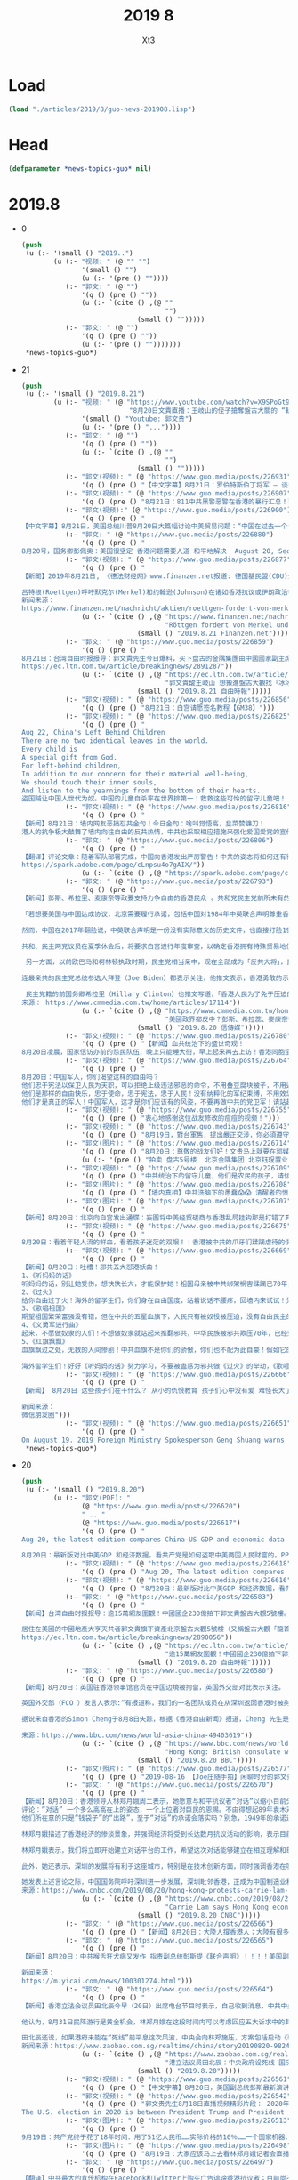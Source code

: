 #+TITLE: 2019 8
#+AUTHOR: Xt3


* Load
#+BEGIN_SRC lisp
(load "./articles/2019/8/guo-news-201908.lisp")
#+END_SRC
* Head
#+BEGIN_SRC lisp :tangle yes
(defparameter *news-topics-guo* nil)  
#+END_SRC
* 2019.8
- 0
  #+BEGIN_SRC lisp :tangle yes
(push
 (u (:- '(small () "2019..")
        (u (:- "视频: " (@ "" "")
               '(small () "")
               (u (:- '(pre () ""))))
           (:- "郭文: " (@ "")
               '(q () (pre () ""))
               (u (:- `(cite () ,(@ ""
                                    "")
                             (small () "")))))
           (:- "郭文: " (@ "")
               '(q () (pre () ""))
               (u (:- '(pre () "")))))))
 ,*news-topics-guo*)
  #+END_SRC
- 21
  #+BEGIN_SRC lisp :tangle yes
(push
 (u (:- '(small () "2019.8.21")
        (u (:- "视频: " (@ "https://www.youtube.com/watch?v=X9SPoGt9Ts0"
                           "8月20日文貴直播：王岐山的侄子搶奪盤古大關的 “斬龍刀”！和西方媒體面對的司法審判的改變！")
               '(small () "Youtube: 郭文贵")
               (u (:- '(pre () "..."))))
           (:- "郭文: " (@ "")
               '(q () (pre () ""))
               (u (:- `(cite () ,(@ ""
                                    "")
                             (small () "")))))
           (:- "郭文(视频): " (@ "https://www.guo.media/posts/226931")
               '(q () (pre () "【中文字幕】8月21日：罗伯特斯伯丁将军 – 谈香港抗议，美中贸易战和'寄生性的'中国经济 【GM38】")))
           (:- "郭文(视频): " (@ "https://www.guo.media/posts/226907")
               '(q () (pre () "8月21日：811中共黑警恶警在香港的暴行汇总！警醒！中共不灭，这视频中所有情景会发生在任何一个地方！！！唯有灭共，才能免于恐惧！才有追求幸福的权力！【GM14】")))
           (:- "郭文(视频):" (@ "https://www.guo.media/posts/226900")
               '(q () (pre () "
【中文字幕】8月21日，美国总统川普8月20日大篇幅讨论中美贸易问题：“中国在过去一个半月失去了200万个工作岗位，大量公司人才流失，经济是27年以来最差的一年，还会更糟。贸易协议与解决中共问题无关，这是无法回避的问题，绝不能让他们继续放肆”【GM01】")))
           (:- "郭文: " (@ "https://www.guo.media/posts/226880")
               '(q () (pre () "
8月20号，国务卿彭佩奥：美国很坚定 香港问题需要人道 和平地解决  August 20, Secretary of State Mike Pompeo: The Hong Kong issue should be dealt with humanely and peacefully 【GM36】")))
           (:- "郭文(视频): " (@ "https://www.guo.media/posts/226877")
               '(q () (pre () "
【新聞】2019年8月21日, 《德法财经网》www.finanzen.net报道: 德国基民盟(CDU)外交政治家诺伯特罗特根呼吁默克爾和约翰逊共同向香港和伊朗发出信号
 
吕特根(Roettgen)呼吁默克尔(Merkel)和约翰逊(Johnson)在诸如香港抗议或伊朗政治等紧迫问题上采取共同立场。\"这将是德英关系未来的重要信号，即使在可能脱欧之后也是如此。【德语新闻】
新闻来源：
https://www.finanzen.net/nachricht/aktien/roettgen-fordert-von-merkel-und-johnson-signal-zu-hongkong-und-iran-7907602"))
               (u (:- `(cite () ,(@ "https://www.finanzen.net/nachricht/aktien/roettgen-fordert-von-merkel-und-johnson-signal-zu-hongkong-und-iran-7907602"
                                    "Röttgen fordert von Merkel und Johnson Signal zu Hongkong und Iran")
                             (small () "2019.8.21 Finanzen.net")))))
           (:- "郭文: " (@ "https://www.guo.media/posts/226859")
               '(q () (pre () "
8月21日：台湾自由时报报导：郭文貴先生今日爆料，买下盘古的金隅集團由中國國家副主席王岐山親姪子所掌控，笑稱王岐山吃下該資產後，估計會搬進去找「這冰冰、那冰冰」來「練練手指頭」。【GM45】
https://ec.ltn.com.tw/article/breakingnews/2891287"))
               (u (:- `(cite () ,(@ "https://ec.ltn.com.tw/article/breakingnews/2891287"
                                    "郭文貴酸王岐山 想搬進盤古大觀找「冰冰」練手指頭")
                             (small () "2019.8.21 自由時報")))))
           (:- "郭文(视频): " (@ "https://www.guo.media/posts/226856")
               '(q () (pre () "8月21日：白宫请愿签名教程【GM38】")))
           (:- "郭文(视频): " (@ "https://www.guo.media/posts/226825")
               '(q () (pre () "
Aug 22, China's Left Behind Children
There are no two identical leaves in the world.
Every child is
A special gift from God.
For left-behind children,
In addition to our concern for their material well-being,
We should touch their inner souls,
And listen to the yearnings from the bottom of their hearts.
盗国贼让中国人世代为奴。中国的儿童自杀率在世界排第一！救救这些可怜的留守儿童吧！！【GM35】")))
           (:- "郭文(视频): " (@ "https://www.guo.media/posts/226816")
               '(q () (pre () "
【新闻】8月21日：墙内网友恶搞怼共金句！今日金句：啥叫觉悟高，韭菜赞镰刀！
港人的抗争极大鼓舞了墙内向往自由的反共热情，中共也采取相应措施来强化爱国爱党的宣传。如今中共抢抓意识形态，对面港人的勇敢抗争，各地区要求提高思想觉悟，要一心向党！今天一则广大网友总结的金句在墙内流传，来表达对中共的嘲讽与愤慨！啥叫觉悟高，韭菜赞镰刀！【GM30】")))
           (:- "郭文: " (@ "https://www.guo.media/posts/226806")
               '(q () (pre () "
【翻译】评论文章：随着军队部署完成，中国向香港发出严厉警告！中共的姿态将如何还有待观察。当局从一开始就误判了人民走上街头表达愤怒的程度。虽然官方发布了越来越多令人紧张的声明和警告，但这些警告对于那些为自由民主而战，走在香港街头的抗议人士并没有产生什么影响。
https://spark.adobe.com/page/cLnpsu4o7gAIX/"))
               (u (:- `(cite () ,(@ "https://spark.adobe.com/page/cLnpsu4o7gAIX/")))))
           (:- "郭文: " (@ "https://www.guo.media/posts/226793")
               '(q () (pre () "
【新闻】彭斯、希拉里、麦康奈等政要支持力争自由的香港民众 。共和党民主党前所未有的站在了一致的立场上！没有港警勾结黑道来扰乱，香港8月18日170万人的大游行和平落幕之后，美国副总统彭斯（Mike Pence）周一仍敦促中国尊重香港法律的完整性，并重申川普总统的警告，如果中国对香港武力镇压，华盛顿会更难与北京达成贸易协议。
 
「若想要美国与中国达成协议，北京需要履行承诺，包括中国对1984年中英联合声明尊重香港法律完整性所许下的承诺。」该声明允许香港享有抗议权利等自由。 川普最近也说：「我希望看到以非常人道的方式解决香港问题，我认为这对贸易协议非常有利。」「如果中国施加暴力，我认为这将会很难处理，如果变成另一个天安门事件，我认为这会是一件非常棘手的事情，我就很难签下协议。」
 
然而，中国在2017年翻脸说，中英联合声明是一份没有实际意义的历史文件，也直接打脸1984年邓小平承诺由港人治港的「一国两制」方针50年不改变的说法。中国外交部发言人18日悍然表示，香港是中国的内政事务，没有任何法律条款允许外部势力干涉香港事务。
 
共和、民主两党议员在夏季休会后，将要求白宫进行年度审查，以确定香港拥有特殊贸易地位，是否为合理的法案，该地位承认香港有别于中国，为独立关税区，香港因而享有优惠的税收条件.参议院共和党籍议长麦康奈（Mitch McConnell）在社群媒体表态说，「当北京企图侵蚀香港的自治权及自由时，香港人民勇敢挺身而出面对中共。我完全不接受任何暴力镇压，一如我在参议院院会所说的：全世界都在关注香港。」
 
 另一方面，以前欧巴马和柯林顿执政时期，民主党相当亲中，现在全部成为「反共大将」，民主党籍众议院议长裴洛西（Nancy Pelosi）、民主党2020总统候选人华伦（Elizabeth Warren）等民主党议员都表态力挺示威的香港民众。
 
连最亲共的民主党总统参选人拜登（Joe Biden）都表示关注，他推文表示，香港勇敢的示威民众要求之前应许给他们的权利和自由，美国应该带领自由世界支持港民，成为他们的后盾，以捍卫我们民主理念和自由之心。
 
 民主党籍的前国务卿希拉里（Hillary Clinton）也推文写道，「香港人民为了免于压迫的民主、自由，以及他们渴望看见的世界而发声。愿我们与他们站在一起。」 【文武小生】
来源： https://www.cmmedia.com.tw/home/articles/17114"))
               (u (:- `(cite () ,(@ "https://www.cmmedia.com.tw/home/articles/17114"
                                    "美國政界都反中？彭斯、希拉蕊、麥康奈等政要支持力爭自由的香港民眾")
                             (small () "2019.8.20 信傳媒")))))
           (:- "郭文(视频): " (@ "https://www.guo.media/posts/226780")
               '(q () (pre () "【新闻】血共统治下的盛世奇观！
8月20日凌晨，国家信访办前的怨民队伍，晚上只能睡大街，早上起来再去上访！香港同胞坚决不愿也不会沦为同样的下场，所以他们一定与强权抗争到底！【GM30】")))
           (:- "郭文(视频): " (@ "https://www.guo.media/posts/226764")
               '(q () (pre () "
8月20日：中国军人，你们渴望这样的自由吗？
他们忠于宪法以保卫人民为天职，可以拒绝上级违法邪恶的命令，不用叠豆腐块被子，不用逼着踢仪式化正步，不用对上级像狗一样的恭维。
他们是那样的自由快乐，忠于使命，忠于宪法，忠于人民！没有纳粹化的军纪束缚，不用效忠任何党派，只效忠于国家，不会把枪口对准国民进行惨无人道的血腥镇压！
他们才是真正的军人！中国军人，这才是你们应该有的风姿，不要再做中共的党卫军！请站起来保卫人民，推翻邪共，做一个堂堂正正的军人！【GM30】")))
           (:- "郭文(视频): " (@ "https://www.guo.media/posts/226755")
               '(q () (pre () "衷心地感谢这位战友修改的痘痘的视频！")))
           (:- "郭文(视频): " (@ "https://www.guo.media/posts/226743")
               '(q () (pre () "8月19日，對台軍售，提出嚴正交涉，你必須遵守聯合公報；香港問題，純屬內部事務，我可以無視中英條約——宇宙之內就他有理。【GM37】")))
           (:- "郭文(图片): " (@ "https://www.guo.media/posts/226714")
               '(q () (pre () "8月20日：尊敬的战友们好！文贵马上就要在郭媒体直播……因为我今天早上6点开始开会至现在．没有办法一一回复！只能直播乱聊了……一切都是刚刚开始！"))
               (u (:- '(pre () "拍卖 盘古5号楼  北京金隅集团 北京钰珵置业"))))
           (:- "郭文(视频): " (@ "https://www.guo.media/posts/226709")
               '(q () (pre () "中共统治下的留守儿童，他们是农民的孩子，请倾听他们内心的呼喊！ 儿童自杀率😱😱😱😱😱【GM30】")))
           (:- "郭文(图片): " (@ "https://www.guo.media/posts/226708")
               '(q () (pre () "【墙内真相】中共洗脑下的愚蠢😱😱 清醒者的愤怒✊✊✊ 如图所示【GM30】")))
           (:- "郭文(图片): " (@ "https://www.guo.media/posts/226707")
               '(q () (pre () "
【新闻】8月20日：北京向白宫发出通牒：妄图将中美经贸磋商与香港乱局挂钩那是打错了算盘！（简直就是机关算尽太聪明，反送了卿卿性命。忽喇喇似大厦倾，昏惨惨似灯将尽。 周一，美国副总统迈克·彭斯在底特律经济俱乐部（Detroit Economic Club）发表讲话时称，川普政府将继续敦促北京和平解决与抗议者间的分歧，并警告称，如果这个前英国领土发生暴力，华盛顿将更难与北京达成贸易协议。 中共《人民日报》于周二做出回应，“香港事务纯属中国内政，与中美经贸磋商性质完全不同，硬被混搭一起，”是为了一个“肮脏”的目的。该评论称，“拿香港事务说事，不仅无助于中美经贸磋商，还可能恶化磋商前景。如果他们认为一打香港牌，中方就退让，那就太天真了。”中共央视在8月20日继续发表评论称，“彭斯副总统应该去补一补历史课，拿《中英联合声明》这份过时无效文件干涉香港事务与中国内政，不仅让自己沦为国际笑柄，也令美国国家形象蒙羞！” 过去几天，川普建议习近平应通过会见抗议领袖来解决这场抗议，并警告称，在处理香港危机过程中，任何暴力行为都将加剧早日结束贸易战的难度。 《人民日报》的那条短评则反驳称，“当前香港最急迫和压倒一切的任务是止暴制乱，恢复秩序。美国政客应正视现实，停止传递错误信号。对任何政治敲诈，我们不仅敢于说不，更有足够力量反击。” 在中共口吐白沫大打口炮之际，川普已批准了向台湾出售价值80亿美元")))
           (:- "郭文(视频): " (@ "https://www.guo.media/posts/226675")
               '(q () (pre () "
8月20日：看着年轻人流的鲜血，看着孩子迷茫的双眼！！香港被中共的爪牙们蹂躏虐待的伤痕累累！看看着四大罪魁祸首！")))
           (:- "郭文(视频): " (@ "https://www.guo.media/posts/226669")
               '(q () (pre () "
【新闻】8月20日：吐槽！邪共五大怼港妖曲！
1、《听妈妈的话》
听妈妈的话，别让她受伤，想快快长大，才能保护她！祖国母亲被中共绑架祸害蹂躏已70年，时时刻刻无不想摆脱中共的魔爪。假如你们真的爱祖国妈妈，想去保护她，就请传播真相，携手灭共。
2、《过火》
给你自由过了火！海外的留学生们，你们身在自由国度，站着说话不腰疼，回墙内来试试！凭着国外的自由来歌颂邪共，给你们的自由真是太过火了，真该把你们遣返回国！
3、《歌唱祖国》
期望祖国繁荣富强没有错，但在中共的五星血旗下，人民只有被奴役被压迫，没有自由民主的国度，只是大监狱！何来真正的繁荣与富强！
4、《义勇军进行曲》
起来，不愿做奴隶的人们！不想做奴隶就站起来推翻邪共，中华民族被邪共欺压70年，已经到了最危险的时候，再不灭掉邪共，就要世代为中共的奴隶了！
5、《红旗飘飘》
血旗飘过之处，无数的人间惨剧！中共血旗不是你们的骄傲，你们也不配为此自豪！假如它的名字比你们的生命都重要，你们除了借此发财，有几个敢去死的，也就口炮叫的欢吧！
 
海外留学生们！好好《听妈妈的话》努力学习，不要被蛊惑为邪共做《过火》的举动，《歌唱祖国》不是歌唱中共，《义勇军进行曲》在号召你们起来推翻中共不要做奴隶，中共灭亡在即，《红旗飘飘》的时代将要过去了……小粉红们！你们还没醒吗？【GM30】")))
           (:- "郭文(视频): " (@ "https://www.guo.media/posts/226666")
               '(q () (pre () "
【新闻】 8月20日 这些孩子们在干什么？ 从小的仇恨教育 孩子们心中没有爱 难怪长大了跑到民主社会在公共场合几百人齐声大吼CNM CNMB 共产党邪教本质表露无遗 盗国贼家的孩子也会穿这身土匪服站岗吗？【GM09】【GM02】
 
新闻来源：
微信朋友圈")))
           (:- "郭文(视频): " (@ "https://www.guo.media/posts/226651")
               '(q () (pre () "
On August 19. 2019 Foreign Ministry Spokesperson Geng Shuang warns the US to immediately cancel the planned arms sales  with Taiwan Otherwise, the US will have to bear all the consequences. China will take necessary measures. 2019年8月19日，外交部发言人耿爽警告美国立即取消对台军售计划，否则美国将承担所有后果。中方将采取必要措施【GM18】"))))))
 ,*news-topics-guo*)
  #+END_SRC
- 20
  #+BEGIN_SRC lisp :tangle yes
(push
 (u (:- '(small () "2019.8.20")
        (u (:- "郭文(PDF): "
               (@ "https://www.guo.media/posts/226620")
               " .. "
               (@ "https://www.guo.media/posts/226617")
               '(q () (pre () "
Aug 20, the latest edition compares China-US GDP and economic data to see how the Communist Party has stolen the wealth of the Chinese and American peoples.

8月20日：最新版对比中美GDP 和经济数据，看共产党是如何盗取中美两国人民财富的。PPT中文版")))
           (:- "郭文(视频): " (@ "https://www.guo.media/posts/226618")
               '(q () (pre () "Aug 20, The latest edition compares China-US GDP and economic data to see how the Communist Party has stolen the wealth of the Chinese and American peoples.")))
           (:- "郭文(视频): " (@ "https://www.guo.media/posts/226616")
               '(q () (pre () "8月20日：最新版对比中美GDP 和经济数据，看共产党是如何盗取中美两国人民财富的中文版")))
           (:- "郭文: " (@ "https://www.guo.media/posts/226583")
               '(q () (pre () "
【新闻】台湾自由时报报导：逾15萬網友圍觀！中國國企230億拍下郭文貴盤古大觀5號樓。
 
居住在美國的中國地產大亨灭共者郭文貴旗下資產北京盤古大觀5號樓（又稱盤古大觀「龍首」）19日起由中國司法單位委託民間業者進行為期24小時的2度拍賣，吸引逾15萬網友關注。該拍賣於今早10點結束，由中國國企「北京金隅集團」100%控股的北京鈺珵置業有限公司以51.87億人民幣（約新台幣230.5億元）競得該標的。​
https://ec.ltn.com.tw/article/breakingnews/2890056"))
               (u (:- `(cite () ,(@ "https://ec.ltn.com.tw/article/breakingnews/2890056"
                                    "逾15萬網友圍觀！中國國企230億拍下郭文貴盤古大觀5號樓")
                             (small () "2019.8.20 自由時報")))))
           (:- "郭文: " (@ "https://www.guo.media/posts/226580")
               '(q () (pre () "
【新闻】8月20日：英国驻香港领事馆官员在中国边境被拘留，英国外交部对此表示关注。
 
英国外交部（FCO ）发言人表示:“有报道称，我们的一名团队成员在从深圳返回香港时被拘留，对此我们感到担忧。”目前正在“寻求广东省和香港有关部门的进一步信息”。
 
据说来自香港的Simon Cheng于8月8日失踪，根据《香港自由新闻》报道，Cheng 先生是英国领事馆苏格兰发展国际（SDI）的贸易及投资官员，他于8月8日经罗湖入境前往深圳参加商务活动。其女友告诉新闻网站HK01，他原计划当天乘火车回家，但没有回来。英国驻北京大使馆正在为这个家庭提供支持。 【GM31】
 
来源：https://www.bbc.com/news/world-asia-china-49403619"))
               (u (:- `(cite () ,(@ "https://www.bbc.com/news/world-asia-china-49403619"
                                    "Hong Kong: British consulate worker 'detained at China border'")
                             (small () "2019.8.20 BBC")))))
           (:- "郭文(照片): " (@ "https://www.guo.media/posts/226577")
               '(q () (pre () "2019-08-16 【Joe庄随手拍】闲聊时分的郭文贵先生！")))
           (:- "郭文: " (@ "https://www.guo.media/posts/226570")
               '(q () (pre () "
【新闻】8月20日：香港领导人林郑月娥周二表示，她愿意与和平抗议者“对话”以缩小目前分歧，希望能够为这个亚洲金融中心提供“出路”。
评论：“对话” 一个多么高高在上的姿态，一个上位者对臣民的恩赐。不由得想起89年袁木对天安门学子那个“对话”，一样的口吻，一样的用词，一样的对象。
他们所在意的只是“钱袋子”的“出路”，至于“对话”的承诺会落实吗？别急，1949年的承诺还在排队呢，要有耐心，要给党时间，石头还没摸完着啥急过河。
 
林郑月娥描述了香港经济的惨淡景象，并强调经济将受到长达数月抗议活动的影响，表示目前情况可能比数据显示的更糟。\"香港经济正面临衰退的风险，我们可以从上半年的数据中看出这一点。实际上，我认为上半年的数据没有充分反映问题的严重性。”最值得注意的是，航空业、零售业和房地产业的销售额都有所下降，香港政府上周将2019年GDP增长预期从2%-3%，下调至0%-1%。
 
林郑月娥表示，我们将立即开始建立对话平台的工作，希望这次对话能够建立在相互理解和尊重的基础上，为今天的香港找到\"出路\"。
 
此外，她还表示，深圳的发展将有利于这座城市，特别是在技术创新方面，同时强调香港在吸引国际公司方面仍具有独特优势。
 
她发表上述言论之际，中国国务院呼吁深圳进一步发展，深圳毗邻香港，正成为中国制造业和科技行业的重要中心。【GM31】
来源：https://www.cnbc.com/2019/08/20/hong-kong-protests-carrie-lam-speaks-about-economic-impact-shenzhen.html"))
               (u (:- `(cite () ,(@ "https://www.cnbc.com/2019/08/20/hong-kong-protests-carrie-lam-speaks-about-economic-impact-shenzhen.html"
                                    "Carrie Lam says Hong Kong economy faces 'risk of downturn' amid protests")
                             (small () "2019.8.20 CNBC")))))
           (:- "郭文: " (@ "https://www.guo.media/posts/226566")
               '(q () (pre () "【新闻】8月20日：大陸人撐香港人；大陸有很多人支持，只是不敢發聲！你們并不孤單，加油！中共不好再扮代表14億大陸人！你只是用高壓、暴力、言論審查逼人禁聲！")))
           (:- "郭文: " (@ "https://www.guo.media/posts/226565")
               '(q () (pre () "
【新闻】8月20日：中共喉舌狂犬病又发作 指责副总统彭斯提《联合声明》！！！！美国副总统彭斯8月19日发表讲话后，中共喉舌外交部驻港公署发文警告彭斯闭嘴。该文称：“任何外国政客妄图再拿《联合声明》说事，插手香港事务是徒劳的，将注定失败。”尽管外交部驻港公署看似态度强硬，却活脱一骂街的小丑，若有人问它，你骂谁呢？它肯定会说：你管我，爱谁谁。因为该慷慨激昂的檄文通篇未敢提及彭斯副总统的名字。【GM09】
 
新闻来源：
https://m.yicai.com/news/100301274.html")))
           (:- "郭文: " (@ "https://www.guo.media/posts/226564")
               '(q () (pre () "
【新闻】香港立法会议员田北辰今早（20日）出席电台节目时表示，自己收到消息，中共中央政府已经设定9月初为“死线”，要求在10月1日国庆70周年前平息「反送中」风波。
 
他认为，8月31日民阵游行是黄金机会，林郑月娥在这段时间内可以考虑回应五大诉求中的其中两个要求，包括撤回修例及设立独立调查委员会，以消除“和理非”市民的怨气。
 
田北辰还说，如果港府未能在“死线”前平息这次风波，中央会向林郑施压，方案包括启动《驻军法》第14条，要求香港驻军协助介入；或者由全国人大常委会宣布香港政府无力维持治安，出动武警或驻港解放军。【GM21】
新闻来源：https://www.zaobao.com.sg/realtime/china/story20190820-982440"))
               (u (:- `(cite () ,(@ "https://www.zaobao.com.sg/realtime/china/story20190820-982440"
                                    "港立法议员田北辰：中央政府设死线 国庆前平港风波")
                             (small () "2019.8.20")))))
           (:- "郭文(视频): " (@ "https://www.guo.media/posts/226561")
               '(q () (pre () "【中文字幕】8月20日，美国副总统彭斯最新演讲：中共如果不能和平解决香港问题，美国绝不会与之达成协议！【GM01】")))
           (:- "郭文(视频): " (@ "https://www.guo.media/posts/226542")
               '(q () (pre () "郭文贵先生8月18日直播视频精彩片段： 2020年的美国选举，就是川普总统和习和王的选举
The U.S. election in 2020 is between President Trump and President Xi and Wang qishan【GM18】")))
           (:- "郭文(图片): " (@ "https://www.guo.media/posts/226513")
               '(q () (pre () "
9月19日：共产党终于花了18年时间．用了51亿人民币……实际价格的10％……一个国家机器．花尽心思．非法的抢走了盘古……但是盘古大观永远是属于社会的，不会属于任何组织任何个人的……她的使命就是．也一定会……改变14亿中国人的命运……盘古大观的今天就是所有中国私人企业家的明天……盘古大观，最终会属于喜马拉雅成功后的新中国，新中国人的……共产党和盗国贼的恐惧，就是我们消灭共产党的武器……共产党与盗国贼的行动，就是我们消灭共产党的证据……一切都是刚刚开始！")))
           (:- "郭文(图片): " (@ "https://www.guo.media/posts/226498")
               '(q () (pre () "8月19日：大家应该马上去看林郑月娥记者会直播！")))
           (:- "郭文: " (@ "https://www.guo.media/posts/226497")
               '(q () (pre () "
【翻译】中共最大的宣传机构在Facebook和Twitter上购买广告诽谤香港抗议者；目前尚不清楚Facebook和Twitter从中共的宣传广告中赚了多少钱，而这两家科技巨头今晨也没有回应置评请求。
https://spark.adobe.com/page/Z1FjPiMp4wHxq/"))
               (u (:- `(cite () ,(@ "https://spark.adobe.com/page/Z1FjPiMp4wHxq/")))))
           (:- "郭文: " (@ "https://www.guo.media/posts/226495")
               '(q () (pre () "【翻译】特别报道：群龙无首的造反——香港抗议者反共无政府运动之内幕；这是一场没有清晰可辨别的领导人或结构的运动，不但使得当局很难有效地瞄准目标，而且抗议者自身也愈来愈难以控制。
 
https://spark.adobe.com/page/j5zHmcKhCVJuQ/"))
               (u (:- `(cite () ,(@ "https://spark.adobe.com/page/j5zHmcKhCVJuQ/")))))
           (:- "郭文: " (@ "https://www.guo.media/posts/226494")
               '(q () (pre () "
【新闻】8月19日 副总统彭斯为什么这么说？北京镇压香港就不会有贸易协议
 
此前一天，川普总统提醒北京当局避免天安门大屠杀重演，8月19日，副总统彭斯再度强硬表态：美国跟中国签约的前提是，北京政府必须信守承诺，包括尊重香港的法律系统的完整性，遵守1984年签订的中英联合声明。【GM09】
 
新闻来源：
https://www.axios.com/us-china-trade-war-deal-hong-kong-clampdown-237f6fbf-f9d9-485b-a306-efefae31f53a.html"))
               (u (:- `(cite () ,(@ "https://www.axios.com/us-china-trade-war-deal-hong-kong-clampdown-237f6fbf-f9d9-485b-a306-efefae31f53a.html"
                                    "Pence suggests Hong Kong clampdown could prevent China trade deal")
                             (small () "2019.8.20 Axios"))))))))
 ,*news-topics-guo*)
  #+END_SRC
- 19
  #+BEGIN_SRC lisp :tangle yes
(push
 (u (:- '(small () "2019.8.19")
        (u (:- "视频: " (@ "https://www.youtube.com/watch?v=4gfiHGipVN0"
                           "2019-8-18 郭文贵先生直播：【从\‘818\’的170万港人再上街 来看大湾区的吞港计划】")
               '(small () "Youtube: 郭文贵")
               (u (:- '(pre () "王岐山，韩正．孟建柱．孙立军，江泽民家族以及香港四人帮……策划已久的这个消灭香港750万人的惊天阴谋，北戴河到底发生了什么事？海外富X邦的挺港，爱国行动的背景到底是怎么回事？"))
                  (:- '(pre () "..."))))
           (:- "郭文(PDF): " (@ "https://www.guo.media/posts/226477")
               '(q () (pre () "
China National Security Council：Propaganda Guidelines Regarding the Current Situation
 June 12th, 2019
中国安全委员会2019年6月12日发布 当前局势的宣传要则翻译")))
           (:- "郭文(视频): " (@ "https://www.guo.media/posts/226463")
               '(q () (pre () "
【中文字幕】8月19日：华为这回真的嗝嗝屁了……还有谁不同意吗？，👉👉👉🏹🏹🏹🔚几个小时前还有共匪欺民贼说我造谣呢……【威尔伯罗斯：我们已经在实体名单中增加了46家华为子公司 Wilbur Ross: We've added 46 more Huawei subsidiaries to entity list】")))
           (:- "郭文(视频): " (@ "https://www.guo.media/posts/226433")
               '(q () (pre () "香港人决不放弃✊✊✊")))
           (:- "郭文(视频): " (@ "https://www.guo.media/posts/226430")
               '(q () (pre () "8月19日：这是谁呀？")))
           (:- "郭文(视频): " (@ "https://www.guo.media/posts/226422")
               '(q () (pre () "8.18 香港 逾170万人和平上街游行
8.18 Hong Kong About 1.7 million people turned out for a peaceful march")))
           (:- "郭文(图片): " (@ "https://www.guo.media/posts/226409")
               '(q () (pre () "
8月19日：墙内人民对海外留学生上街挺香港黑警恶警感言
爱党粉红井底蛙，出国留学带井爬。
世界很大转一转，高等教育学的啥？
胡说八道仍为信，国内苦难睁眼瞎。
血旗招展忙颂党，只要有钱就是妈。
——致海外爱党小粉红！【GM30】")))
           (:- "郭文: " (@ "https://www.guo.media/posts/226407")
               '(q () (pre () "
【新闻】8月19日闻喜读报～时至今日中共的“蓝金黄”力量仍然可以让左派不惜一切代价为了搞垮川普总统而在大厅广众之下，旁若无人的演讲出“即使美国人发生失业，经济萧条，毁坏民生都是值得”的内容，这就是赤裸裸的邪恶!这就是中共赤裸裸的对美国3F计划!对美国国家安全最大的威胁不是中共国的军队，核导弹，而是深入美国内部的中共BGY(蓝金黄)部队成员!～那些躺在中共这个大淫妇的石榴裙下饮血酒的权贵们!这血酒今天是用中国人的血酿制的，也许明天就是用美国人的血全世界人的血酿造。
 
Ryan Saavedra推文：https://twitter.com/RealSaavedra/status/1157696160892481537?s=19"))
               (u (:- `(cite () "Ryan Saavedra @RealSaavedra : "
                             ,(@ "https://twitter.com/RealSaavedra/status/1157696160892481537?s=19")
                             (small () "2019.8.3 Twitter")
                             (q () (pre () "
Bill Maher: “I’ve been hoping for a recession – people hate me for it – but it would get rid of Trump.” 

Josh Barro: “Recessions are really bad. People lose their jobs and homes and we shouldn’t wish for it.” 

Maher: “I know. It’s worth it.”

 Brent Baker"))))))
           (:- "郭文(视频): " (@ "https://www.guo.media/posts/226396")
               '(q () (pre () "
【中文字幕】8月19日，华为在川普总统的眼中连💩都不如......川普总统8月18日在接受采访时谈到华为表示：\"我真的不想和他们做生意，实际上我说的是完全不和华为往来，这涉及到威胁国家安全问题，到底什么能买什么能卖真的很难决定，毕竟它还是华为啊...\"😂😂😂【GM01】")))
           (:- "郭文(视频): " (@ "https://www.guo.media/posts/226384")
               '(q () (pre () "Miles Kwok: The 5 demands from Hong Kong people 香港人民的5大诉求是什么？ 【GM18】")))
           (:- "郭文(视频): " (@ "https://www.guo.media/posts/226383")
               '(q () (pre () "【时事评论】當前危機委員會成員章家敦：中國流氓政權威脅駐港美國外交官安全等一系行為證明中共國是無法治的犯罪政府，不屬於國際社會。【GM35】")))
           (:- "郭文(图片): " (@ "https://www.guo.media/posts/226355")
               '(q () (pre () "
8月19号：这是澳洲心声做得最棒的一次节目……完全没想到，澳洲新生能爆出这么重要的猛料……震撼了文贵……这些都是真实而极为机密的共党的情报资料．希望战友们有时间看看……太棒了，邱岳首博士和安红女士．一切都是刚刚开始！"))
               (u (:- `(cite () ,(@ "https://www.youtube.com/watch?v=I4xQlJq4W8I&feature=youtu.be"
                                    "【澳洲新声】劲爆 ！嘉宾繼文貴先生爆出德國前總理的與中共生殖器的關係 把中共的生殖器治國在香港剝皮！揭穿香港盧偉聰 偽裝寒門出身 但實質是中共盜國賊家人！支持白宮联署请")
                             (small () "2019.8.13 Youtube: 澳洲新声")))
                  (:- `(cite () "至暗时刻 @wenmobei : "
                             ,(@ "https://twitter.com/wenmobei/status/1163431840692105216")
                             (small () "2019.8.19")
                             (q () (pre () "
《澳洲新声》 8月13日 嘉宾贝塔 爆料卢伟聪 (时间段16:30-23:30）https://youtu.be/I4xQlJq4W8I 
贝塔：卢伟聪人生的第二阶段，他的贵人就出现了，就是大家都知道的、很熟悉的：孟建柱。孟建柱提拔安插卢伟聪到了国际刑警组织在里昂的总部做联络主任，工作范围就是就特别的执法项目成立工作小组…

<-|
第2推:

….包括亚洲资讯科技罪行工作小组，安排成员国海外行程。而且卢伟聪那时候就能够以国情组代表的身份出席国际会议。2002年，卢伟聪晋升了高级警司并被提拔成为首位国情组处长级别的亚洲人，负责亚洲跟南太平洋地区。

<-|
第3推:

他在任期内监视单位内的人员，掌握一切与亚洲及南太平洋地区国情组活动的情报。其实，他真的子承母业了 。
卢伟聪在国情组熟悉了特务间谍后... 回到了香港开始了人生第三个阶段的规划.... 因为他是带着中共盗国贼基因，所以顺利做到警务处第二把交椅，他的顶头上司是曾伟雄。

<-|
第4推:

在2014年很关键，香港爆发了轰轰烈烈的雨伞占中运动。卢伟聪的上司曾伟雄注定是配角。主角是卢伟聪。实际上镇压占中民众的速龙小队就是为卢伟聪而建，为卢伟聪保驾护航的。卢伟聪才是镇压民众运动的直接指挥者！他做完坏事让曾伟雄背了黑锅，他出面当好人。

<-|
第5推:

卢伟聪领了盗国贼任务, 从2014年到2019年在党卫军速龙小队的保驾护航下清洗了港警队伍，安插了自己的亲信走狗彻底完成了港警队伍的黑化和走狗话，成为真实意义的纳粹性质的恐怖组织！比如，在7月24号他就代表警方恐吓香港人，恐吓要拘捕和平示威的群众，简直嚣张狂妄到了极点！

<-|
第6推:

真实的卢伟聪他的家庭根本就不是一个辅警家庭出身…. 卢伟聪他的母亲原本就在香港，作为中共的间谍特务负责香港站的物资和资金的转运。在97之后又负责监视霍英东、郑裕彤等人。所以说卢伟聪他天生带着中共魔畜的血脉！卢伟聪隐藏自己身世让百度和谷歌都查不到，就以为可以瞒天过海了么？做梦！

<-|
第7推:

如果卢伟聪你能听到澳洲新声的节目，那我在这替喀秋莎、安娜、冬妮娅她们问候你一声。卢伟聪你弟弟控制的那两家模特公司这么多的俄罗斯的姑娘模特，你以为所有的那些姑娘都被你摆平了么？这喀秋莎们真就臣服你那根牙签了么？进进出出那两家模特公司的来自大陆的官员里头就没几个我们的战友么？

<-|
第8推:

如果没有确凿的证据，我们也不能在这指着你脑门子骂你！如果你卢伟聪不服欢迎你来挑战我！至于你的母亲，我暂时先不说，上苍有好生之德。你来起诉，咱们就走司法程序。法庭质证、出示证据。你的身世、你母亲的特务身份、你背后中共家族这些咱们慢慢玩，做个系列节目。中共不灭！爆料不止！
"))))))
           (:- "郭文(图片): " (@ "https://www.guo.media/posts/226344")
               '(q () (pre () "8月19日：华为嗝嗝屁了……"))
               (u (:- '(pre () "郭文图片: 拍卖 盘古5号楼"))))
           (:- "郭文: " (@ "https://www.guo.media/posts/226320")
               '(q () (pre () "
【新闻】香港170万人上街抗议习皇独裁
据泰晤士报8月19日讯，香港返送中抗议活动持续11周，昨日又有170万民众集体出行为香港民主而抗争，游行人数又创高峰。港民担心如中共接管香港则英国管理时期的民主与自由定将不复存在。
 
抗议民众指出港府无端暴力对待合法集会，致使事态愈演愈烈，五大诉求必须得到满足，否则抗议不会停止。即1. 撤回《逃犯条例》; 2. 彻查警察暴力; 3. 撤销对抗议者的检控; 4. 撤销以暴动定性示威; 5. 行政长官林郑月娥下台及落实双普选。
 
中共武警于周末在深圳进行军演，距香港边界仅10分钟车程。大陆已管控对香港发送的快递业务，以阻止安全帽、面具等防护用品的运输。此外，中共对在港各个机构及公司多方发力，以阻止各行业员工参加抗议。但民众眼中，港府已无法摆脱与之前发生的多起抗议民众遭受不明人士袭击事件的关系。
 
欧盟及加拿大于本月17日发出联合声明，指出香港公民行使了他们的基本集会权利。近期香港警察已多次违反1997年实施的《公安条例（香港）》并拒绝合法集会的请求。之前中共宣传机器导演并大肆宣扬环球时报记者被打事件，将抗议民众比作恐怖分子，昨日170万人和平大游行让中共束手无策。【GM29】
来源：https://www.thetimes.co.uk/edition/world/hong-kong-protests-hundreds-of-thousands-defy-president-xi-with-illegal-march-hbrt0wt5f"))
               (u (:- `(cite () ,(@ "https://www.thetimes.co.uk/edition/world/hong-kong-protests-hundreds-of-thousands-defy-president-xi-with-illegal-march-hbrt0wt5f"
                                    "Donald Trump: \‘Tiananmen\’ crackdown on Hong Kong would hurt trade deal")
                             (small () "2019.8.19 The Times")))))
           (:- "郭文(视频): " (@ "https://www.guo.media/posts/226319")
               '(q () (pre () "
【新闻】8月19日：中国心不是中共心！若有中国心，就站出来灭共！近日，中共在香港问题大肆叫嚣做自我美化，更把30多年前的亲共歌手张明敏搬出来演唱《我的中国心》，以此来煽动民众情绪大打情怀牌，好激起爱国主义民族主义情结来为苟延残喘的中共续命！
 
中共不等于中国，不是你们偷换概念可以利用的。如今大多数民智已开，也不会被你们的谎言洗脑所蛊惑。高唱《我的中国心》，你的中国心在哪里？任中共压榨民众、肆意妄为、颠倒黑白，就是你的中国心？中共在中国犯下了滔天罪恶祸害无数中华儿女，为其高歌就是你的中国心？
 
中国心不是中共心！假如你们真有一颗中国心，就请站出来灭共！让这人类历史上最邪恶的政权早一天在地球上消失！【GM30】")))
           (:- "郭文: " (@ "https://www.guo.media/posts/226315")
               '(q () (pre () "
【新闻】8月19日：天下奇观！！！中共“关爱”牲畜喂养，推行饲料低蛋白！据中央人民政府网站称：当前，我国正在生猪、肉鸡和蛋鸡养殖中全面推广应用低蛋白质日粮饲料技术，有效减少豆粕用量，而不影响生产性能和肉类品质。接受记者采访的多位专家表示，无论从技术还是经济角度看，都是可行的。在减少饲用大豆需求的同时，肉类供应总量和品质都有保障。中共“关爱”牲畜喂养，推行饲料低蛋白！
 
中美贸易战下，面对美方对中共的制裁，中共的邪门歪道几乎无地可施。中共治下逐利成风，产业格局失调，根本无法自给自足完成全产业链，一个大豆制裁都可让中共捉襟见肘。如今除了勒紧人民的裤腰，不得不插手牲畜的伙食问题！
 
中共一向打肿脸充胖子，没啥本事在外面受了气，回家只有本事打老婆孩子！网友戏称：地主家快没粮了，离灭亡还远吗？【GM09】【GM30】
引自：http://www.gov.cn/xinwen/2018-08/31/content_5317931.htm")))
           (:- "郭文: " (@ "https://www.guo.media/posts/226287")
               '(q () (pre () "
【新闻】8月18日：组织方民间人权阵线表示，周日的活动是数周来举行的最大一次集会，吸引了超过170万人参加。
 尽管来自北京的警告越来越严厉，暴力活动也越来越多，但拒不顺从的香港民主活动人士如海水般涌上街头，向香港领导人表明，他们的抗议活动仍然得到广泛公众支持。
 
周末的示威活动宣称，这场“群龙无首”抗议运动回归到“和平”的初衷，28岁的平面设计师Danny Tam说:“这是漫长的一天，我们很累，但看到这么多人冒雨为香港游行，这给了每个人力量。”30岁的Ray Cheng说，“但我们已经尝试过许多和平方式……我真的希望政府能听我们的。”Yim说“（警方）不是在保护公民而是在伤害我们。”
 
尽管，几乎每晚都与警方发生冲突，但该运动几乎没有赢得北京或林郑月娥让步，除了暂停引渡法案之外，他们没有表现出满足关键诉求的意愿，例如调查警察暴力，完全撤回法案等。相反，港府发言人赞扬警方“以容忍态度处理违法事件”，并呼吁抗议者“以和平理性方式表达意见”。中共宣传机构纷纷炮制大量文章、图片和视频，谴责示威者中少数人士的行为如“恐怖主义”。
 
北京方面则已对香港企业施加影响，逼迫企业循规蹈矩并谴责抗议者。由于国泰航空的一些工作人员支持民主抗议活，因此该公司被北京方面斥责，周五，国泰航空宣布CEO鲁珀特·霍格（Rupert Hogg）突然辞职。【GM47】【GM31】
原文链接：https://www.ndtv.com/world-news/hong-kong-protests-1-7-million-protesters-throng-streets-largest-rally-in-weeks-2086865"))
               (u (:- `(cite () ,(@ "https://www.ndtv.com/world-news/hong-kong-protests-1-7-million-protesters-throng-streets-largest-rally-in-weeks-2086865"
                                    "1.7 Million Protesters Throng Hong Kong Streets, Largest Rally In Weeks")
                             (small () "2019.8.19 NDTV")))))
           (:- "郭文(视频): " (@ "https://www.guo.media/posts/226272")
               '(q () (pre () "
8月19日：川普就香港和中美贸易协定的讲话
内容提要：川普称
（1）不希望看到天安门屠杀在香港重演
（2）中美贸易协定可以随时签订，但是和平处理香港示威是先决条件；
（3）相信习主席的智慧，呼吁习近平主席与示威者代表会面。【GM34】")))
           (:- "郭文(视频): " (@ "https://www.guo.media/posts/226264")
               '(q () (pre () "【中文字幕】8月17号 香港教师支持学生大游行 学童有权利知道事情的真相和对错 【GM43】【GM38】")))
           (:- "郭文: " (@ "https://www.guo.media/posts/226242")
               '(q () (pre () "
【翻译】中国大使馆要求加拿大停止干涉香港事务
简评：“中共所谓的“互不干涉内政”的核心就是“你别干涉我的内政”，更不要妄论什么人权，在中共眼里“你们能活着，已显出中央的包容”。什么？你还想要集会自由，简直是蹬鼻子上脸，打你没商量！这就是中共的嘴脸！！“
https://spark.adobe.com/page/xpOPGgzTscvy7/"))
               (u (:- `(cite () ,(@ "https://spark.adobe.com/page/xpOPGgzTscvy7/")))))
           (:- "郭文(视频): " (@ "https://www.guo.media/posts/226228")
               '(q () (pre () "Miles Kwok & Mr. Bannon : The 5 principles on Hong Kong’s matter 郭文贵先生和班农先生在香港问题上的5项原则【GM18】")))
           (:- "郭文: " (@ "https://www.guo.media/posts/226219")
               '(q () (pre () "
【新闻】BBC 中文网8月18日报道，“民阵”以《煞停警黑乱港，落实五大诉求》为题发表公开信，形容近期香港警察实施“中国式镇压”，“香港人被香港政府和香港警察羞辱够了”。“民阵”特别要求四个与警队相关的官员，包括保安局局长李家超、警务处处长卢伟聪等人问责下台。
 
香港“反送中”抗议踏入第11周，大批香港市民响应多次发起\"反送中\"游行的香港“民间人权阵线”（简称“民阵”）号召，星期日（8月18日）在铜锣湾维多利亚公园参与集会，要求香港政府撤回《逃犯条例》修订及成立独立委员会调查警民冲突。
 
“民阵”召集人岑子杰称在铜锣湾、天后及维园一带参加集会的人数有170万人。香港警方表示，在不反对通知书所列明的集会地点，同一时间内出席的最高峰人数为12.8万人。
 
21岁的集会人士梁小姐对BBC中文说 ，政府多个星期以来无视民众诉求，警方执法多次出现问题都没有被追究，令她觉得很失望。
 
“彻查警黑，追究警暴”是许多民众手中举起的标语。据香港中文大学早前发表的研究，示威者关注警权问题，大于撤回《逃犯条例》修订。【GM39】
 
新闻来源：https://www.bbc.com/zhongwen/simp/chinese-news-49386725"))
               (u (:- `(cite () ,(@ "https://www.bbc.com/zhongwen/simp/chinese-news-49386725"
                                    "香港再现大规模“反送中”集会，民阵称不满港警“中国式镇压”")
                             (small () "2019.8.18 BBC")))))
           (:- "郭文: " (@ "https://www.guo.media/posts/226209")
               '(q () (pre () "
【翻译】8月18日：随着抗议活动升级 忧心的香港居民正在撤出资金
华尔街日报报道，由于几个月的抗议事件引发了对香港未来的担忧，资金正从香港流出。
自7月初以来，港货币迅速走弱，分析师认为此动向部分归因于资金外流。一些企业表示他们看到资金流向国外，一些与“华尔街日报”交谈过的人表示，他们要么已经将资金换成其他货币，要么正在考虑这样做。
 
引发骚乱的引渡法案以及随之而来的几个月的冲突，共同引发了对香港作为世界上最大的国际金融中心之一的前景的疑问，以及它在与北京打交道时能够保持多少自治权。零售，旅游和商业信心都受到影响，该市的股票和房地产市场面临压力。
 
瑞穗银行（Mizuho Bank）首席亚洲外汇策略师Ken Cheung表示，尽管美元和港币自利率不同，但港元兑美元汇率走软仍是令人担忧的资本外流迹象。他表示，股市下跌可能表明一些人正在向国外转移资金。
 
TransferWise是一家总部位于伦敦的公司，主要为个人和小企业提供国际银行转账服务。该公司表示，自抗议活动开始以来，香港的境外流量大幅增加。
 
几个月前，进出香港的资金比例相当稳定，但随着该市的抗议活动愈演愈烈而上升。 TransferWise表示，8月份客户向香港每转入1美元，就有大约2.64美元转出。
该发言人拒绝披露确切数额，但表示离开香港的大部分资金都流向了英国、美国、新加坡、澳大利亚和欧元区国家的银行账户。
 
新加坡咨询公司Future-Moves的首席执行官Devadas Krishnadas表示，包括富人和大企业在内的一些客户正在将个人和投资资本转移出香港。他说动机是对金融中心的长期担忧，而不是眼前的动荡。
“跑得最快的是资本，”他说，而移动员工和办公室需要更长的时间。
 
香港货币当局表示，根据最新统计数据和金融市场情况，港币或银行体系没有明显的资金外流。
 
（GM47）
原文链接：
 
https://www.wsj.com/articles/worried-hong-kong-residents-are-moving-money-out-as-protests-escalate-11566120603"))
               (u (:- `(cite () ,(@ "https://www.wsj.com/articles/worried-hong-kong-residents-are-moving-money-out-as-protests-escalate-11566120603"
                                    "Worried Hong Kong Residents Are Moving Money Out as Protests Escalate")
                             (small () "2019.8.18 The Wall Street Journal")))))
           (:- "郭文(视频): " (@ "https://www.guo.media/posts/226204")
               '(q () (pre () "0818 过激？不要站在道德高地去审判他们，你只是伪善；壮哉，为家园弱女生只身扑灭六枚催泪弹，这才是大爱。【GM37】")))
           (:- "郭文(视频): " (@ "https://www.guo.media/posts/226201")
               '(q () (pre () "8月18日 中国专家章家敦“川普应该警告中共勿要对香港抗议武力镇压，否则给最严厉制裁”【GM12]")))
           (:- "郭文: " (@ "https://www.guo.media/posts/226191")
               '(q () (pre () "
【新闻】 发生了什么大事？是什么原因？川普总统对香港危机的态度逆转，并将香港和平抗议与天安门大屠杀相提并论……这可是天大的事呀……😹😹😹👉👉👉8月19号 川普总统用天安门血腥镇压类比香港事件 路透社报道：这个周日，川普总统在新泽西州，站在空军一号前接受媒体采访时，类比了1989年的北京对学生领导的民主运动的血腥镇压和（如今中共当局）对香港游行的施暴。【GM09】
新闻链接： https://www.reuters.com/article/us-hongkong-protests-idUSKCN1V802N"))
               (u (:- `(cite () ,(@ "https://www.reuters.com/article/us-hongkong-protests-idUSKCN1V802N"
                                    "Hong Kong protesters throng streets peacefully in pouring rain")
                             (small () "2019.8.18 Reuters")))))
           (:- "郭文: " (@ "https://www.guo.media/posts/226189")
               '(q () (pre () "
【新闻】8月19日 最有影响力的参议员舒默称 中共必将受到惩罚……天哪这是什麻子情况吗……👉👉👉✊✊✊ 8月19日，参议员查克舒默发表最新推文支持香港民众。推文内容：“美国听得到香港民众的声音。习近平加强了对香港民主运动的镇压而川普总统没有站出来反对他，这是不能被接受的。中国共产党必须接受惩罚。”【GM09】 新闻来源：参议员舒默的推文"))
               (u (:- `(cite () "Chuck Schumer @SenSchumer : "
                             ,(@ "https://twitter.com/SenSchumer/status/1163149553736015872")
                             (small () "2019.8.19")
                             (q () (pre () "
America hears the people of Hong Kong.

President @realDonaldTrump: It is unacceptable that you are not standing up to President Xi as he intensifies his crackdown on democratic rights in Hong Kong.

The Chinese Communist Party must face consequences."))))))
           (:- "郭文(视频): " (@ "https://www.guo.media/posts/226172")
               '(q () (pre () "8月18日：黎智英接受福克斯采访“170万港人雨中游行，与中共独裁统治抗争是每个人的责任”.【GM12】")))
           (:- "郭文(图片): " (@ "https://www.guo.media/posts/226170")
               '(q () (pre () "【翻译】8月18日：加拿大和欧盟对香港问题的联合声明 【GM36】")))
           (:- "郭文(图片): " (@ "https://www.guo.media/posts/226163")
               '(q () (pre () "白宫签名教程图片分享🙏感谢随便小哥！！")))
           (:- "郭文(视频): " (@ "https://www.guo.media/posts/226160")
               '(q () (pre () "8月18日香港，夏慤道_司機：市民不可怕，可怕的是黑警！！！")))
           (:- "郭文(视频): " (@ "https://www.guo.media/posts/226149")
               '(q () (pre () "8月18日，818香港维园集会示威者：”我们只希望香港还是真正的香港而已，完全没有多余的诉求“【GM01】")))
           (:- "郭文(图片): " (@ "https://www.guo.media/posts/226147")
               '(q () (pre () "
8月18日：下午5点25分．文贵将马上直播．吃硬着了……乱聊818．和海外富X孩子上街……【加拿大全球事务部发布消息称，加拿大外交部长佛理兰和和欧盟外交与安全政策高级代表暨欧洲委员会副主席莫赫里尼于17号就香港问题发表了一份联合声明。声明说， “加拿大和欧盟在\‘一国两制\’的原则下，回顾了与香港的密切关系，以及继续保持香港的稳定和繁荣的重要性。 “在过去的两个月里，大批公民行使了他们的基本集会权利。然而，最近出现了越来越多不可接受的暴力事件，并且有进一步暴力升高和不稳定的风险。” 声明呼吁：“关键是要采取克制、拒绝暴力和施行紧急措施来缓和局势】")))
           (:- "郭文: " (@ "https://www.guo.media/posts/226146")
               '(q () (pre () "
【新闻】歐盟和加拿大8月17日一同呼籲香港應透過包容對話，以緩和目前局勢。聲明表示目前需要剋制，拒絕暴力，並採取緊急措施緩和局勢。【GM33】
https://www.canada.ca/en/global-affairs/news/2019/08/joint-statement-by-canada-and-european-union-on-situation-in-hong-kong.html"))
               (u (:- `(cite () ,(@ "https://www.canada.ca/en/global-affairs/news/2019/08/joint-statement-by-canada-and-european-union-on-situation-in-hong-kong.html"
                                    "Joint Statement by Canada and European Union on situation in Hong Kong")
                             (small () "2019.8.17 Government of Canada")))))
           (:- "郭文(短视频 报平安): " (@ "https://www.guo.media/posts/226141")
               '(q () (pre () "8月18号：早上向大家报平安……吃硬早茶的视频，刚刚发现．根本没有发出去……非常的抱歉，一切都是刚刚开始！")))
           (:- "郭文(视频): " (@ "https://www.guo.media/posts/226136")
               '(q () (pre () "8月18日：我们的未来！加油！")))
           (:- "郭文(视频): " (@ "https://www.guo.media/posts/226127")
               '(q () (pre () "Miles Kwok: without any investigation the CCP wants to convict Hong Kongers在没有任何调查的情况下，中共想要给香港人定罪【GM18】")))
           (:- "郭文(图片): " (@ "https://www.guo.media/posts/226122")
               '(q () (pre () "
8月18日：事實證明，維持秩序的是香港人，不是警察。只要警察不挑釁，哪怕迫爆港島，我們都安然無恙。
沒有警察，就沒有傷害！【GM46】
感谢蘋果攝記、端傳媒照片 关注香港！")))
           (:- "郭文(图片): " (@ "https://www.guo.media/posts/226120")
               '(q () (pre () "【新闻】群魔乱舞！炫富爱国，五毛气死！
8月18日，随着港人的抗争日趋激化，中共号召下的各种所谓的爱国方式层出不穷。
 
近日，一则“爱国也是一种炫富方式”的视频在国内传播。一群中共统治下靠压榨民众而崛起的富家子弟各自开着豪车，插着中共血旗，打着爱国口号，在大街上高调炫富。场面极度嚣张，甚是恶心刺眼！
 
就连中共豢养的五毛党都看不下去，声称：这样爱国不合适，是拉仇恨！反而被那些炫富的人反怼嘲笑！
 
这一刻，五毛们都快气死了，五毛们也感觉到恨了，工作中被那些富家子弟无情压榨，连爱国都被人家嫌弃嘲笑，估计感觉自己连狗都不如！
 
五毛们！赶紧醒醒吧！在他们眼里你们连个毛都不是，中共这个邪恶的国不是你们值得爱的！【GM30】")))
           (:- "郭文(视频): " (@ "https://www.guo.media/posts/226119")
               '(q () (pre () "
【新闻】8月18日：深圳特警，回头是岸，莫当历史罪人！
近日，中共官媒叫嚣：香港，大局已定！在武警集结深圳的同时，深圳特警也发布了此视频！奉劝并警告美国和西方国家不要插手香港！
 
港人手无寸铁，和平请愿！镇压民众，何故如此嚣张！世人都知道你们只不过是花架子，拉到战场上无用，只有欺负百姓绰绰有余。你们也清楚，国际社会真要强力插手香港，你们的兵力根本不堪一击，拉虎皮做大旗，渴望叫嚣着吓唬人罢了！
 
深圳与香港近在咫尺，一线的深圳特警，在这关键时刻，回头是岸！勿被邪共蛊惑，莫当历史罪人！【GM30】")))
           (:- "郭文: " (@ "https://www.guo.media/posts/226107")
               '(q () (pre () "
【新闻】8月18号，人山人海，这个星期天香港同胞在维多利亚公园和平集会，他们坚持五大诉求。
 
组织了过去许多游行的“民间人权阵线”呼吁香港人坚持“和平、理性、和非暴力”的方式。在这次集会前，lihkg.com讨论区上有呼吁集会者：“香港人的战术应该是‘像水一样的‘，而不是让自己的愤怒被利用。”
 
CCP的喉舌《人民日报》在周六公开造谣说，香港是受到“内外部反华势力的煽动”，然后污蔑和威胁说这是对香港经济“自杀式的攻击”。【GM36】
来源：https://www.theguardian.com/world/2019/aug/18/hong-kong-huge-rally-china-condemns-us-gross-interference"))
               (u (:- `(cite () ,(@ "https://www.theguardian.com/world/2019/aug/18/hong-kong-huge-rally-china-condemns-us-gross-interference"
                                    "Hong Kong: 1.7m people defy police to march in pouring rain")
                             (small () "2019.8.18 The Guardian")))))
           (:- "郭文(图片): " (@ "https://www.guo.media/posts/226106")
               '(q () (pre () "
【新闻】真真的勇士
真正的勇士！中共民航局要求國泰CEO把員工名單交給中共，CEO（英國人）交了自己的名字！表明為員工罷工負責！辭職！他沒有出賣任何一名國泰員工！把責任全部自己扛了！請我們記住這位先生的名字：Rupert Hogg 何杲先生！I salute you! 英國人做得到的，中國人要跟上！【GM13】")))
           (:- "郭文(视频): " (@ "https://www.guo.media/posts/226085")
               '(q () (pre () "大批市民从港铁站步行至维园参加集会，人潮塞满马路，期间有一辆闪着紧急灯号的救护车经过，上演了这一幕。"))))))
 ,*news-topics-guo*)
  #+END_SRC
- 18
  #+BEGIN_SRC lisp :tangle yes
(push
 (u (:- '(small () "2019.8.18")
        (u (:- "视频: " (@ "https://www.youtube.com/watch?v=YR12Ls7d8Lk"
                           "2019年8月17号： 文贵先生回复有关今早直播后，大家发来的私信问题…… 一切都是刚刚开始！")
               '(small () "Youtube: 郭文贵")
               (u (:- '(pre () "..."))))
           (:- "视频: " (@ "https://www.youtube.com/watch?v=7qNil8UGsY0"
                           "2019-08-17 （中文频道-录制版）班农与文贵先生谈：香港危机 美国即将必须采取的行动")
               '(small () "Youtube: 郭文贵")
               (u (:- `(cite () ,(@ "https://www.youtube.com/watch?v=uby8PZd4lwg"
                                    "2019-08-17 （原声-录制版） 班农与文贵先生谈：香港危机 美国即将必须采取的行动")
                             (small () "Youtube: 郭文贵")))
                  (:- '(pre () "..."))))
           (:- "郭文(图片): " (@ "https://www.guo.media/posts/226059")
               '(q () (pre () "8月18号：尊敬的战友们好，我们战友白夜女士．是我们坚定地战友……根本不是什么国安的人．我百分之百相信白夜女士……一切都是刚刚开始！")))
           (:- "郭文(图片): " (@ "https://www.guo.media/posts/225967")
               '(q () (pre () "8月18号：伟大的香港人民．让人尊敬的香港同胞，绝不屈服，绝不妥协的香港同胞……上天会保佑我们．香港会赢的非常精彩，一切都是刚刚开始！")))
           (:- "郭文(视频): " (@ "https://www.guo.media/posts/225936")
               '(q () (pre () "8月17日：当权者拒绝处理手头的问题，他们选择压制那些直言不讳的人。我们不能保持沉默，我们不会保持沉默。时钟在滴答作响。这就是为什么我们这么做的原因。")))
           (:- "郭文(图片): " (@ "https://www.guo.media/posts/225886")
               '(q () (pre () "香港同胞818人不倒人全到💪💪💪【GM46】")))
           (:- "郭文(视频): " (@ "https://www.guo.media/posts/225878")
               '(q () (pre () "
8月17日：一个墙内农民的心声，诉说中共统治下底层农民群体的真实生活！中国人民创造了GDP 世界第二，中共把钱都偷盗到了海外私生子女的账户下了！！！【GM30】")))
           (:- "郭文(图片): " (@ "https://www.guo.media/posts/225868")
               '(q () (pre () "
【新闻】8月17日：叫嚣的学生们！请睁大眼睛看清楚，这五项诉求哪一条是港独？
近日，在澳大利亚莫纳什大学，一群“港独”分子被中国留学生怼得哑口无言：“我们都是中国人，香港属于中国，永远都是！如果真的有国家打香港的话，只有中国才会派军队保护你们！”爱国学子好样的！
 
留学生们！你们也是受过高等教育的人，港人的诉求明明白白的亮在那里写的清清楚楚，难道你们不明白，视而不见吗？还整了一出如果有国家打香港的言论，有吗？哪个国家要打香港？港人抗争提出民意诉求，要派兵镇压香港的是中共，乱港的是中共难道你们分不清吗？
 
中国留学生们！港人的五项诉求哪一条表明是港独了？请你们睁大眼睛说人话，不要为魔鬼唱赞歌！【GM30】")))
           (:- "郭文(视频): " (@ "https://www.guo.media/posts/225867")
               '(q () (pre () "8月17号福克斯新闻”美国政府和国会两院空前一致，警告和指责中共对香港骚乱负责“【GM12】")))
           (:- "郭文: " (@ "https://www.guo.media/posts/225854")
               '(q () (pre () "
【新闻】据英国《每日邮报》8月17日报道，中国安全部队正准备使用可怕的巨型货叉，对香港的抗议者“给予电击”
人们已经看到中国安全部队准备使用可怕的巨型货叉，这可能会给香港抗议者带来危险的电击。
 
在示威者滞留香港国际机场，致使机场关闭，扰乱全球金融中心的交通后，这个城市正准备迎接另一个周末的集会，街头有多达100万人参加。
 
警方和士兵在距离边境仅4.5英里的深圳深圳湾体育中心进行人群控制演习，并使用武器，如果是电动的，可以引起灼伤和刺伤。
 
中国官方媒体刊登了图片，显示士兵和装甲军官携带8英尺长的叉子，这些叉子被认为是电动的。
 
国际特赦组织此前警告不要使用可能导致“强烈，局部和一般的痛苦，但不会使受试者丧失能力”的武器。
 
昨天，北京警告说，在边境附近聚集了数百辆坦克和部队后，它可能在短短十分钟内袭击香港。
 
该声明引发了美国的谴责，美国警告不要向香港派兵。分析人士认为这将是对中国的声誉和经济的灾难性的损害。【GM39】
 
新闻来源：https://www.dailymail.co.uk/news/article-7364881/Chinese-security-forces-prepare-use-terrifying-giant-forks-Hong-Kong-protesters.html"))
               (u (:- `(cite () ,(@ "https://www.dailymail.co.uk/news/article-7364881/Chinese-security-forces-prepare-use-terrifying-giant-forks-Hong-Kong-protesters.html"
                                    "Chinese security forces prepare to use terrifying giant forks that 'give electric shocks' on Hong Kong protesters")
                             (small () "2019.8.16 Daily Mail")))))
           (:- "郭文(视频): " (@ "https://www.guo.media/posts/225853")
               '(q () (pre () "8月17日：制裁香港官员，看看他们的所作所为！")))
           (:- "郭文(视频): " (@ "https://www.guo.media/posts/225849")
               '(q () (pre () "
【中文字幕】8月15号 香港立法会议员描述警察暴力  August 15, The police brutality told by the members of HK’s Legislative Council【GM36】")))
           (:- "郭文(视频): " (@ "https://www.guo.media/posts/225834")
               '(q () (pre () "8月17日：香港年轻人接受福克斯采访直接说“坚决不相信共产党，美国应该帮助香港”")))
           (:- "郭文(图片): " (@ "https://www.guo.media/posts/225786")
               '(q () (pre () "
8月17号：现在是纽约时间下午5．40……文贵将马上直播回复很多战友给文贵有关今天直播的私信……因为无法一一回复，所以马上直播集体回复有关的问题，一切都是刚刚开始！")))
           (:- "郭文: " (@ "https://www.guo.media/posts/225738")
               '(q () (pre () "8月17日：这些美国的朋友们，将会坚定地支持香港的同胞们……一切都是刚刚开始！"))))))
 ,*news-topics-guo*)
  #+END_SRC
- 17
  #+BEGIN_SRC lisp :tangle yes
(push
 (u (:- '(small () "2019.8.17")
        (u (:- "视频: " (@ "https://www.youtube.com/watch?v=OTTH8uBo8lQ" "8月16号：尊敬的战友们好．你们传播香港危机的真相了吗？香港反送中运动．已经变成了国际集体反共的运动，战友们和香港同胞们一定要抓住机会，赢得这场前所未有的灭共战争，一切都是刚刚开始！")
               '(small () "Youtube: 郭文贵")
               (u (:- '(pre () "..."))))
           (:- "郭文: " (@ "https://www.guo.media/posts/225692")
               '(q () (pre () "
纽约时报 发表分析文章<川普为何与香港抗议运动保持距离？>
 
川普与香港的亲民主运动小心保持距离的做法，已经让他在政治上受到了国会两党、国务院、欧洲盟友以及他在白宫最为鹰派的顾问的孤立。
 
随着亲民主抗议和针对抗议者的警察暴力出现升级，川普的最高外交政策顾问催促他在香港问题上公开采取更为强有力的立场。川普政府的国家安全顾问约翰·R·博尔顿(John R. Bolton)，周三，在接受美国之音(Voice of America)采访时谈到抗议活动，措辞比川普强硬得多。
 
“中国（政府）每做一个决定都要很小心，因为美国人民还记得天安门事件，他们记得一个人站在坦克面前的画面，”博尔顿说，“在香港制造出一个像当时一样的新记忆，会是一个错误。”
 
美国国务院使用的语言也要比川普强硬，称其“坚决支持香港言论自由以及和平集会的态度不变”，并且对抗议者“关于香港自治地位遭到侵蚀的广泛担忧”表达了赞同。
 
川普明显在回避这类措辞。对于香港的骚乱，他的说法听上去充满矛盾，他说希望“最后皆大欢喜，包括中国”。
 
川普的说法与两党的表态形成鲜明对比，他们警告习近平，如果他下令进行一场类似于1989年的血腥镇压，可能会出现严重后果，包括国会行动。
 
川普政府宣称不会容忍中国的政治镇压，但川普的言论却与此几乎完全无关。
香港的事件只是川普不愿让人权和民主令其外交复杂化的最新例子。对于最近莫斯科街头的大规模抗议活动，川普也没有表态。
 
当威权政治在全球兴起之际，香港的危机让人们格外关注西方民主价值观的作用。川普的批评者称，这是重申美国领导地位的关键时刻。
 
川普的辩护者表示，他有充分的理由谨慎行事。其一，川普没有多少手段可以支持他去发表强硬言论；很难想象让美国军队去援救抗议者。
其二，中国政府公开指责美国煽动抗议活动，是其秘密政权更迭战略的一部分，而白宫的支持可能会成为北京方面的说辞。
“西方领导人有一个很好的立场：支持香港抗议者的民主目标，但不要让北京方面产生偏执的猜疑，认为这些示威活动是外国分裂和削弱中国的阴谋，”康奈尔大学(Cornell University)中国问题学者、教授白洁曦(Jessica Chen Weiss)表示。“至于川普，他的行动比他的话更有说服力。”
【GM47】
原文链接：https://www.nytimes.com/2019/08/15/us/politics/trump-hong-kong.html"))
               (u (:- `(cite () ,(@ "https://www.nytimes.com/2019/08/15/us/politics/trump-hong-kong.html"
                                    "Trump’s Hong Kong Caution Isolates Him From Congress, Allies and Advisers")
                             (small () "2019.8.15 The New York Times")))))
           (:- "郭文: " (@ "https://www.guo.media/posts/225688")
               '(q () (pre () "
【新闻】8月16日：香港活动人士和英国国会议员呼吁鲍里斯•约翰逊政府进行干预
 
两名英国国会议员呼吁英国政府直接谴责北京方面，究其未能履行《中英联合声明》的最终目标，并要求鲍里斯•约翰逊(Boris Johnson)政府考虑对中国官员和企业实施制裁。
 
议员海蒂·艾伦（Heidi Allen）表示:“香港正在发生的是一场真正的人权危机。我们不能让中国利用这个机会威逼我们屈服，并放弃我们的责任。”
 
议员汤姆·沃森（Tom Watson）在一份录音讲话中说:“这种对你们自由的缓慢侵蚀，正是1984年英国签署《中英联合声明》时应该避免的。提议的引渡法明显违反了这一谅解，并开始将香港法律制度纳入中国法律制度轨道，这是不可接受的。” 他补充说，“英国不能坐视香港人失去其权利和自由，”并呼吁英国政府对香港居民表现出“直接的道义支持”，以及采取措施向中国官员和企业施压。
 
随着抗议活动的继续，约翰逊和其他英国官员已呼吁中共继续承认《联合声明》，但2014年，中共称该协议是一份没有现实意义的历史文件，并且还谴责英国干涉内政，威胁不要插手香港的政局，指责英国政府还保留殖民心态。【GM31】
来源：https://www.telegraph.co.uk/news/2019/08/16/hong-kong-activists-british-mps-join-calls-boris-johnson-intervene/"))
               (u (:- `(cite () ,(@ "https://www.telegraph.co.uk/news/2019/08/16/hong-kong-activists-british-mps-join-calls-boris-johnson-intervene/"
                                    "Hong Kong activists and British MPs join calls for Boris Johnson to intervene")
                             (small () "2019.8.16 The Telegraph")))))
           (:- "郭文(视频): " (@ "https://www.guo.media/posts/225654")
               '(q () (pre () "【中文字幕】8月16日斯伯丁将军谈中美新冷战")))
           (:- "郭文(图片): " (@ "https://www.guo.media/posts/225549")
               '(q () (pre () "
8月16号：尊敬的战友们好！我们应该全力以赴的．百分之百的精力．去传播香港危机的真相！尽量不要再谈什么杨洁篪！什么其他人了！拜托了战友们！我们要保持百分之百的关注．支持香港上街抗议的人们！和白宫的两个联名签署要求！一切都是刚刚开始！")))
           (:- "郭文(照片): " (@ "https://www.guo.media/posts/225508")
               '(q () (pre () "
8月16日：尊敬的战友好……8月17号星期六，也就是明天上午9:30和10:00之间．文贵与班农先生．在郭媒体直播．时间大约两小时．主题就是．美国将为香港的抗议运动做什么？被授权可以转播郭媒体的战友们，明天你们要停止转播！给你们带来的不便万分的抱歉，并希望战友们在直播中留言，与班农先生和我沟通……一切都是刚刚开始！")))
           (:- "郭文:(视频) " (@ "https://www.guo.media/posts/225499")
               '(q () (pre () "8月15日班農說：香港參加抗議的孩子們面對的是歷史上最大的極權統治。香港也可能再現當年天安門的屠殺，因為解放軍和共產黨不想讓民主傳到中國內地。【GM35】")))
           (:- "郭文(照片): " (@ "https://www.guo.media/posts/225486")
               '(q () (pre () "2019-08-09  【Joe庄随手拍】")))
           (:- "郭文(视频): " (@ "https://www.guo.media/posts/225484")
               '(q () (pre () "这个定中共为恐怖组织的白宫签名太重要了！我们要手把手的教会国内人都去签名✍️✍️✍️📣📣📣📣 【GM07】")))
           (:- "郭文(图片): " (@ "https://www.guo.media/posts/225480")
               '(q () (pre () "
香港警员亲属连线，还警于民💕💕💕💕💕 警民原本一家人，恶魔CCP用不断的洗脑跟压迫埋葬了这份亲情⚠️ 香港同胞的清醒、中国大陆同胞一定要跟上📣📣📣📣【GM33】")))
           (:- "郭文: " (@ "https://www.guo.media/posts/225471")
               '(q () (pre () "
【新闻】8月16日： 佛罗里达州杰克逊维尔（2019/8/16）——美国佛罗里达州共和党参议员马克·卢比奥（Marco Rubio）今天就中国政府和共产党对香港不断升级的暴力威胁发表如下声明:
 
“美国必须明确表示，如果北京方面以事先部署在该市附近的武警部队，实施其暴力镇压威胁，中国将面临迅速而严重的后果。政府应该明确表示，中国将无法保留香港为北京提供的优势，包括取消香港在美国法律下的特殊地位，限制中国利用资本市场和通过香港银行获得货币资金，以及对中国官员及其利益实施《全球马格尼茨基法案》(Global Magnitsky Act)制裁和其他措施。
 
鉴于最近的行动，我正在努力加强与参议员Cardin, Risch和 Menendez共同提出的两党《香港人权和民主法案》(Hong Kong Human Rights and Democracy Act)。我呼吁参议院尽快就这项重要法案采取行动。北京方面应该知道，针对香港的暴力威胁不断升级，这突显出为什么美国两党议员必须继续重新评估，我们如何与中国做生意，如何更果断地应对中国在新疆的暴行，以及如何加强对台湾的进一步支持。
 
中国政府和党内精英利用香港规避出口管制，进入国际资本市场，并洗钱而助长海外腐败，精英家庭也将其财富和家庭成员藏在那里，作为预防党内冲突的保险。北京现在必须做出选择，是完全履行其对香港自治的承诺，还是因其侵略香港而遭受迅速而严重的后果。\"
【GM31】
https://www.rubio.senate.gov/public/index.cfm/2019/8/rubio-statement-on-china-s-growing-threats-against-hong-kong"))
               (u (:- `(cite () ,(@ "https://www.rubio.senate.gov/public/index.cfm/2019/8/rubio-statement-on-china-s-growing-threats-against-hong-kong"
                                    "Rubio Statement on China's Growing Threats Against Hong Kong")
                             (small () "2019.8.16 rubio.senate.gov")))))
           (:- "郭文(视频): " (@ "https://www.guo.media/posts/225468")
               '(q () (pre () "【中文字幕】8月16日：斯伯丁将军认为中共若在香港行动，美国和香港的特殊关系将不复存在")))
           (:- "郭文(图片): " (@ "https://www.guo.media/posts/225429")
               '(q () (pre () "
请看French Wallop 和 Michael Waller 这两个低级的华盛顿骗子，在我们起诉他们诈骗的Eastern Profit v. Strategic Vision 案件中，他们的第一家律所Phillips Lytle LLP因为被欠付11万美元的律师费，已经起诉他们！第二家律所Barton向法庭辞职，理由也是因为没有收到律师费！第三家律所也快辞职/起诉他们了！
 
这就是低级骗子的共同特点 —— 不付律师费、造谣、诬陷！我们拭目以待！凡是造谣的、与CCP合谋的，我们一个都不会放过！！")))
           (:- "郭文(视频): " (@ "https://www.guo.media/posts/225369")
               '(q () (pre () "8月15号  川普总统：再此表达希望习主席能够和抗议者代表谈 和平解决香港问题  August 15, President Trump: a meeting can solve Hong Kong issue peacefully 【GM36】"))))))
 ,*news-topics-guo*)
  #+END_SRC
- 16
  #+BEGIN_SRC lisp :tangle yes
(push
 (u (:- '(small () "2019.8.16")
        (u (:- "视频: " (@ "https://www.youtube.com/watch?v=xKb4IMqpy6Q"
                           "8月15日：尊敬的战友们好！你们健身了吗？你们传播香港危机的真相信息了吗？一切都是刚刚开始！")
               '(small () "Youtube: 郭文贵")
               (u (:- '(pre () "..."))))
           (:- "郭文(视频): " (@ "https://www.guo.media/posts/225369")
               '(q () (pre () "
8月15号  川普总统：再此表达希望习主席能够和抗议者代表谈 和平解决香港问题  August 15, President Trump: a meeting can solve Hong Kong issue peacefully 【GM36】")))
           (:- "郭文: " (@ "https://www.guo.media/posts/225350")
               '(q () (pre () "
【翻译】社交媒体已成为香港抗议的战场   https://spark.adobe.com/page/Xg7QahVeHihG1/ "))
               (u (:- `(cite () ,(@ "https://spark.adobe.com/page/Xg7QahVeHihG1/")))))
           (:- "郭文(视频): " (@ "https://www.guo.media/posts/225340")
               " .. " (@ "https://www.guo.media/posts/225325")
               '(q () (pre () "
2019年8月16日 法治社会每周捐款留言精选集 weekly Rule of Law Society donors messages collection
法治社会团队衷心感谢所有的捐款者和支持者！ The Rule of Law Society team heartfully thanks all of our supporters and donors!

2019年8月16日 法治基金每周捐款留言精选集 weekly Rule of Law Foundation donors messages collection
法治基金团队衷心感谢所有的捐款者和支持者！ The Rule of Law Foundation team heartfully thanks all of our supporters and donors!"))
               (u (:- `(cite () ,(@ "https://www.youtube.com/watch?v=NaY6zCmDbgI"
                                    "2019年8月16日 法治基金每周捐款留言精选集 weekly Rule of Law Foundation donors messages collection")
                             (small () "Youtube: Rolfoundation法治基金")))
                  (:- `(cite () ,(@ "https://www.youtube.com/watch?v=DY_h7Qkeav4"
                                    "2019年8月16日 法治社会每周捐款留言精选集 weekly Rule of Law Society donors messages collection")
                             (small () "Youtube: Rolfoundation法治基金")))))
           (:- "郭文: " (@ "https://www.guo.media/posts/225326")
               '(q () (pre () "
8月16日：《面对暴政，请站在“暴民”这一边！》
我是一名内地的爆料革命的普通战友，我从没去过香港，但我为香港同胞不畏强权的抗争感到激动和自豪，我的热血与你们同在！自六月以来，我有幸目睹了香港同胞的抗争，让我知道香港了有湾仔，九龙，观塘，深水埗，黄大仙，油尖旺，  葵青，西贡，沙田，大埔， 荃湾，屯门，元朗等地区。我有幸知道了，香港的抗争有学生，有爸爸妈妈，有爷爷奶奶，有老师，有律师，有公务员，有空乘人员，有地铁人员，有医护人员，有出钱不出人的金融大佬和香港富豪等等，涵盖了几乎所有香港的社会阶层。
 
面对强权，香港人的文明与素质和共产党的无耻与邪恶，明明白白的向全世界展示了什么是公义、什么是邪毒！什么是真善、什么假恶。香港人这次抗争的诉求很简单，就是你共产党本该在2007兑现的承诺——一国两制，港人治港 ，高度自治，实现双普选。
 
   当我看到内地一些同胞被共产党宣传鼓动导致仇视香港同胞，我感到十分痛心，是什么让他们变的善恶不分，是非不明，黑白颠倒？是共产党的信息封锁，是共产党对真相的绝对管控，是共产党在70年的暴政中，一次一次运用运动对所有国人的恐吓，是国内同胞对被共产党整死的几千万国人的恐惧，他们害怕成为其中的一份子，反过来助纣为虐。
 
共产党把香港合法上街抗议的市民定义为“暴徒”，“暴民”。它全力以赴的利用被它绝对控制的宣传机构，在国内大肆污蔑香港同胞为“暴徒”“暴民”现在又再升级为“恐怖分子”。
 
     宣传只是方便统治者给香港同胞戴上各式各样帽子而已。就好像国内被城管，警察，法院，欺负的卖菜的小贩，被强拆的居民，讨薪的农民工，上访的老兵，他们不能反抗，反抗了，你就是妨碍执法，你就是袭警，你就是暴徒，你就是暴民，你就是黑恶势力，你就是恐怖分子。他们有什么错？他只是想活着，只是为了活着，而它们连你最基本生存权利都要剥夺。
 
我国内的同胞们啊！请不要站在被共产党定义所谓的“暴徒”“暴民“的对立面。因为我们都是被它统治的对象，如果你有真正听过一个，哪怕一个所谓的“暴民”的想法和诉求，我也认可你的判断力，但现在你看到听到的都是统治者彻头彻尾的谎言。醒醒吧！我的同胞们！香港那些所谓的“暴民”和“暴徒”，马上就要被共产党定义为“恐怖分子”了，这样共产党就可以堂而皇之的进行屠杀，他们大多数都是老幼妇孺！甚至还有很多纯真的少男少女，他们的人生才刚刚开始！已经有六个花儿一样的年轻人死去了！我的同胞，你知道吗？ 不要听共产党一面之辞，听听香港人怎么说，听听知道真相的人怎么说。
 
作为一个国内的小蚂蚁，我深感我的无能与无助，我唯一能做的就是传播香港的真相，让更多国人看清共产党邪恶的本质，让更多国人和我一起站在被共产党定义为“暴徒”和“暴民”这一边。香港同胞加油！胜利属于我们！
【战友：文广投稿】")))
           (:- "郭文(视频): " (@ "https://www.guo.media/posts/225310")
               '(q () (pre () "8月14日，当委会执行主席Frank Gaffney呼吁：是时候大声宣布，我们是香港人！"))
               (u (:- '(pre () "We are Hong Kongers."))
                  (:- `(cite () ,(@ "https://www.youtube.com/watch?v=IVzOH3fflTU"
                                    "戰友之聲2019/8/14號：当委会执行主席Frank Gaffney呼吁：是时候大声宣布，我们是香港人！")
                             (small () "Youtube: 戰友之聲直播")))))
           (:- "郭文: " (@ "https://www.guo.media/posts/225305")
               '(q () (pre () "
【新闻】據紐約時報中文網8月16日報道，中國邊境官員已開始對香港進入中國大陸旅客的手機進行例行搜查。這種做法令人擔心，北京正在試圖辨認同情香港抗議活動的遊客，從而進一步控制國內民眾對動亂的看法。
 
三名手機遭到搜查的人告訴《紐約時報》，警察在檢查過程中，查看了他們手機上的照片、短訊和其他應用程序。據這些旅行者所知，被挑出來接受特別檢查的大多是年輕男子。香港的示威活動主要由年輕人推動。
 
中國的武警部隊已在與香港接壤的深圳集結。週四，有人看到覆蓋著防水布的軍車和裝甲運兵車停在深圳一個體育館外。
時報採訪的旅客是從香港西九龍站入境大陸的，這個火車站將香港連接到中國龐大的高速鐵路網上。高鐵西九龍站是終點站，部分處於中國大陸管轄之下。
 
「來自中國的意識型態控制非常嚴格，」香港立法會民主派議員區諾軒說。
早在位於西九龍的閃亮流線型火車站去年開通高鐵服務之前，香港政府允許大陸官員在那裡執行大陸法律的決定，曾經引發過爭議。
該決定引發了香港民主派支持者對香港進一步喪失自治權的擔憂——同樣的擔憂也是今夏反政府抗議活動背後的推動力量之一。 【GM39】
新闻来源：https://cn.nytimes.com/china/20190816/hong-kong-phone-searches/zh-hant/"))
               (u (:- `(cite () ,(@ "https://cn.nytimes.com/china/20190816/hong-kong-phone-searches/zh-hant/"
                                    "從香港前往大陸？你的手機可能會被檢查")
                             (small () "2019.8.16 紐約時報中文網")))))
           (:- "郭文(视频): " (@ "https://www.guo.media/posts/225295")
               '(q () (pre () "【中文字幕】8月14号福克斯新闻：香港机场抗议,中国军队在香港边境集结.【GM12】")))
           (:- "郭文: " (@ "https://www.guo.media/posts/225284")
               '(q () (pre () "
请战友们动手在白宫请愿签名！请记得一定要签名后48小时内邮箱确认，不然签名会被取消！万分感激！
 
請全世界把「中國共產黨」列為
非法組織和恐怖組織！感謝！
 
To the whole world, please recognize the CCP as an illegal organization and terrorist organization ！ Thank you!
 【GM33】
白宮請願鏈接：
https://petitions.whitehouse.gov/petition/call-official-recognition-chinese-communist-party-terrorist-organization"))
               (u (:- `(cite () ,(@ "https://petitions.whitehouse.gov/petition/call-official-recognition-chinese-communist-party-terrorist-organization"
                                    "Call for Official Recognition of the Chinese Communist Party as a Terrorist Organization")
                             (small () "2019.8.11 We the People")))))
           (:- "郭文(视频): " (@ "https://www.guo.media/posts/225252")
               '(q () (pre () "
8月15日：法治基金捐款指南！感谢所有参与制作的义工们！如有不足之处请跟帖指出！我们会不定时更新。
【GM05】")))
           (:- "郭文: " (@ "https://www.guo.media/posts/225243")
               '(q () (pre () "
【推文】8月15日川普更新推文：假媒体报道正在竭尽所能地拖垮美国的经济，因为他们认为这样可以对我本人和再此当选总统造成负面的影响。他们的问题是，美国的经济太过强大，而且我们很快就会在贸易上取得巨大胜利，每个人都明白这些，包括中共国！【GM36】"))
               (u (:- `(cite () "Donald J. Trump @realDonaldTrump : "
                             ,(@ "https://twitter.com/realDonaldTrump/status/1162044502292537344?s=20")
                             (small () "2019.8.16 Twitter")
                             (q () (pre () "
The Fake News Media is doing everything they can to crash the economy because they think that will be bad for me and my re-election. The problem they have is that the economy is way too strong and we will soon be winning big on Trade, and everyone knows that, including China!"))))))
           (:- "郭文: " (@ "https://www.guo.media/posts/225230")
               '(q () (pre () "
【翻译】8月15日这一周美国总统、国务院、商务部、国会参议员、主要国家政府首脑对香港看法的推文做了汇总分析。
（战友们看看总统从一开始他在白宫对记者说，政治危机发生在“香港和……中国之间，他们不需要建议。”到现在发推说：如果中国政府能够首先人道地与香港合作，人道的解决香港问题，那么解决旷日持久美中贸易战的贸易协议才可以提上议程。。。。）
https://spark.adobe.com/page/Wuw3bcBxxdAwK/"))
               (u (:- `(cite () ,(@ "https://spark.adobe.com/page/Wuw3bcBxxdAwK/")))))
           (:- "郭文: " (@ "https://www.guo.media/posts/225221")
               '(q () (pre () "
【推文】8月15日川普最新推文：如果习主席能够亲自见一见香港示威者，这对于香港事件来说将会是一个多么美好的结局，我保证！
If President Xi would meet directly and personally with the protesters, there would be a happy and enlightened ending to the Hong Kong problem. I have no doubt!【GM01】"))
               (u (:- `(cite () "Donald J. Trump @realDonaldTrump : "
                             ,(@ "https://twitter.com/realDonaldTrump/status/1162002141172633600?s=20")
                             (small () "2019.8.16 Twitter")
                             (q () (pre () "
If President Xi would meet directly and personally with the protesters, there would be a happy and enlightened ending to the Hong Kong problem. I have no doubt!

|->

I know President Xi of China very well. He is a great leader who very much has the respect of his people. He is also a good man in a “tough business.” I have ZERO doubt that if President Xi wants to quickly and humanely solve the Hong Kong problem, he can do it. Personal meeting?"))))))
           (:- "郭文: " (@ "https://www.guo.media/posts/225211")
               '(q () (pre () "
【新闻】8月15日: 华盛顿外交事务委员会主席艾略特·恩格尔（D-NY）和首席共和党主席迈克尔·麦卡尔（R-TX）就中国对香港抗议者的军事干预威胁在8月14日发表了以下声明：
1.  在中国共产党在天安门广场残酷镇压和平民主抗议活动30年后，我们担心中共会再次残酷镇压和平抗议活动。 我们敦促中国避免再犯这样的错误，否则将遭到普遍的谴责和严重后果。
 
2. 众议院外交事务委员会呼吁北京停止侵犯香港的自治权 - 北京的行动是香港人沮丧的根源。 没有外国势力在煽动这种异议。 这是北京一再违反承诺尊重香港人意愿的结果。
 
3. 我们深切尊重每一位勇敢香港人表现出对自由，民主和法治的明确愿望的努力。
 
4. 我们也谴责那些在香港骚扰美国驻香港外交官的当局，我们的外交官根据世界各地外交官的权利和职责进行工作。正如该部门所说，这些都是'暴政政权'的行为。【G43】
 
https://foreignaffairs.house.gov/2019/8/engel-mccaul-statement-on-hong-kong"))
               (u (:- `(cite () ,(@ "https://foreignaffairs.house.gov/2019/8/engel-mccaul-statement-on-hong-kong"
                                    "Engel, McCaul Statement on Hong Kong")
                             (small () "2019.8.14 foreignaffairs.house.gov")))))
           (:- "郭文: " (@ "https://www.guo.media/posts/225206")
               '(q () (pre () "
【新闻】8月15号  “我们没有后路”，香港的大规模游行已经发展成了捍卫香港信仰的全面战斗
 
在香港的大街小巷成为反共战场之前，中共已经开始了针对香港精神和信仰的破坏，悄悄地通过在各个领域的手段来控制社会：法院、学校、媒体和经济。慢慢吞没的不仅仅是言论自由，还有大学的自主权、以及依法治港的社会根基。
 
这些逐渐增加了香港人的焦虑，他们选择走上街头去捍卫香港的品质和自由。
 
香港，作为“亚洲的世界城市”，在中共的共产帝国里是一个独特的存在。香港有着廉洁的城市治理、独立的司法系统、宗教自由、言论和集会自由，这些都是香港人无比珍惜的。1997年香港回归时，条约里规定香港享受50年高度的自治。但回归后的香港面对的是越来越多不被中共兑现的承诺。
 
共产党在香港的统战无处不在。各个工会和有影响力的专业组织里都布满了亲近中共的领导，而这些渗透常常是通过强迫的手段实现的。大陆来的集团公司已经买下了香港全部的出版社和经销商，让民众无法看到被中共禁止的内容。
 
今年的6月9号，超过一百万人参加“反送中”游行，反对将所谓“逃犯”送往司法体系声名狼藉的大陆。第二天，有超过两百万人参加游行。7月1号后，游行的人被更多的黑社会袭击，香港警察也更多对和平的游行者滥用武力。
 
中共在所有党控制的媒体上，大肆地传播虚假信息，制造所谓的“美国阴谋”。他们声称解放军可以进入香港维护秩序，这让人们想到了1989年中共制造的天安门大屠杀。 【GM36】
来源：https://time.com/5652412/battle-for-hong-kong/"))
               (u (:- `(cite () ,(@ "https://time.com/5652412/battle-for-hong-kong/"
                                    "'We Are at the Point of No Return': How a Series of Protests Escalated Into an All-Out Battle for the Soul of Hong Kong")
                             (small () "2019.8.15 Time")))))
           (:- "郭文(照片 SNOW): " (@ "https://www.guo.media/posts/225205")
               '(q () (pre () "
8月15日：战斗中的快乐……不可言喻……衷心地感谢战友们积极．辛苦的．传播香港危机的真相……一切都是刚刚开始！")))
           (:- "郭文: " (@ "https://www.guo.media/posts/225198")
               '(q () (pre () "
【新闻】8月15日：美国参议员本·卡丁警告中国——如果镇压抗议活动，将会影响香港贸易地位！
 
周二，美国著名参议员本·卡丁(Ben Cardin)对路透表示:“我可以向你保证，如果中国对抗议者采取强硬措施，国会将采取行动，执行作为承认香港特殊地位一部分而签订的自治协议。”
 
根据《美港关系法》规定，香港在贸易和经济方面比中共享有优惠待遇，这包括签证、执法和投资方面。民主党人本·卡丁和共和党人马克·卢比奥共同发起了这项两党立法，要求美国政府每年为继续给予香港特殊待遇提供正当理由。
 
本·卡丁表示，在1997年香港回归中国后，根据“一国两制”享有特殊地位来，以此保证香港高度自治和人权的安排,“如果中国干预香港自治，那么就自贸区而言，它确实会影响我们与香港达成的协议。中国似乎在试探自己能走多远而不受影响，如果总统和国会声音统一的话，美国的立场将会更加强硬。”他说，“让总统代表美国发表讲话当然更好，因为该行动得到了国会的大力支持。”
 
共同提案人共和党人马克·卢比奥也敦促川普，在香港问题上对中国采取更强硬的立场。周二，他在twitter上写道:“中国对香港不断升级的威胁不是一个\‘内政\’，而是公然违反了北京在国际条约中对香港自治的承诺。考虑到中国军队的镇压史，他们在边境集结着实令人严重关切。”【GM31】
来源：https://www.businesstimes.com.sg/government-economy/us-senator-warns-china-on-hong-kong-trade-status-if-it-cracks-down-on-protests"))
               (u (:- `(cite () ,(@ "https://www.businesstimes.com.sg/government-economy/us-senator-warns-china-on-hong-kong-trade-status-if-it-cracks-down-on-protests"
                                    "US senator warns China on Hong Kong trade status if it cracks down on protests")
                             (small () "2019.8.14 Business Times"))))))))
 ,*news-topics-guo*)
  #+END_SRC
- 15
  #+BEGIN_SRC lisp :tangle yes
(push
 (u (:- '(small () "2019.8.15")
        (u (:- "视频: " (@ "https://www.youtube.com/watch?v=caTFBSkQhKo"
                           "2019年8月14日 郭文贵报平安 美国已秘密调查 中共 安插在香港警队中的PLA 操纵美国股市")
               '(small () "Youtube: 郭文贵")
               (u (:- '(pre () "..."))))
           (:- "郭文(视频): " (@ "https://www.guo.media/posts/225151")
               '(q () (pre () "
【新闻】驻港部队！请效忠人民，勿做中共鹰犬！
8月15日，中共环球时报贴出解放军驻港部队宣传片，针对香港日益升级的抗争事件大秀武力，叫嚣声称：驻港部队装备火力如何？从兵力到装备都很精锐的驻港部队实力究竟有多强？哪些状况下将出动？大有将要血腥镇压民众的意味！
 
在这历史的关键时刻，请勿做中共的鹰犬，作为军人你们的天职是保卫人民，而不是保卫盗国贼为他们的利益去肆意屠杀！30年前的暴行难道你们忘了吗？中共灭亡在即，你们的一举一动都在世人的目光之下，请忠于你们的良心，不要让血腥的历史重演！【GM30】
引自：https://m.weibo.cn/detail/4405533933295883")))
           (:- "郭文: " (@ "https://www.guo.media/posts/225150")
               '(q () (pre () "
【新闻】8月15日：自1997年香港回归中国以来，日本外务省首次就前往香港发布一级危险警示！日本外务省于8月14日发布“对香港旅游警示”，并于8月15日生效。
 
据共同社报道，日本外务省表示，“举行游击式的抗议活动等，形势可能有变化，还可见抗议者与警方的冲突趋于升级”。
 
从外务省的网页表示，指近日因反逃犯条例的冲突情势，可能升级，建议日本国民注意安全。日本外相河野太郎，也在推特上转发此警示，向国民作出提示。
 
虽然，日本发出的旅游警示属于4级别中的最低1级警示，但从日媒资料显示，这是自1997年香港主权移交中国以来的首次警示。
 
日本的危险提醒分为四级，数字越大越危险。一级是建议注意安全，二级是建议谨慎前往，三级是建议暂勿前往，四级是建议撤离。【GM31】
消息来源：
https://china.kyodonews.net/news/2019/08/a7ff46280638.html
https://www.zaobao.com.sg/realtime/china/story20190815-981095
https://today.line.me/tw/pc/article/1997%E5%B9%B4%E4%BE%86%E9%A6%96%E6%AC%A1+%E6%97%A5%E6%9C%AC%E5%B0%8D%E9%A6%99%E6%B8%AF%E7%99%BC%E5%87%BA%E6%97%85%E9%81%8A%E8%AD%A6%E7%A4%BA-pjQGJp"))
               (u (:- `(cite () ,(@ "https://china.kyodonews.net/news/2019/08/a7ff46280638.html"
                                    "快讯：日本外务省就前往香港发布危险提醒")
                             (small () "2019.8.14 共同社")))
                  (:- `(cite () ,(@ "https://www.zaobao.com.sg/realtime/china/story20190815-981095"
                                    "日本外务省就前往香港发布一级危险提醒")
                             (small () "2019.8.15 早报")))
                  (:- `(cite () ,(@ "https://today.line.me/tw/pc/article/1997%E5%B9%B4%E4%BE%86%E9%A6%96%E6%AC%A1+%E6%97%A5%E6%9C%AC%E5%B0%8D%E9%A6%99%E6%B8%AF%E7%99%BC%E5%87%BA%E6%97%85%E9%81%8A%E8%AD%A6%E7%A4%BA-pjQGJp"
                                    "日本對香港發出旅遊警示！")
                             (small () "2019.8.16 Line Today")))))
           (:- "郭文: " (@ "https://www.guo.media/posts/225148")
               '(q () (pre () "
【新闻】8月15日：据雅虎报道， 中国将宣布取消香港「一国两制」政策，香港即将成为继北京、上海、天津、重庆之后的第5个直辖市。香港特区身分证即将被取消，换成中国身分证。教科书也改用中国编，严禁内地人民到港旅游，当香港成为直辖市，势必会失去民主与自由的权利，亚洲金融中心的地位也会不保。
编者按：中共末日将至还痴心妄想！【GM03】
 
信息来源 https://tw.news.yahoo.com/独家-北京对港规划-取消-国两制-宣布香港为中国直辖市-025534981.html"))
               (u (:- `(cite () ,(@ "https://tw.news.yahoo.com/%E7%8D%A8%E5%AE%B6-%E5%8C%97%E4%BA%AC%E5%B0%8D%E6%B8%AF%E8%A6%8F%E5%8A%83-%E5%8F%96%E6%B6%88-%E5%9C%8B%E5%85%A9%E5%88%B6-%E5%AE%A3%E5%B8%83%E9%A6%99%E6%B8%AF%E7%82%BA%E4%B8%AD%E5%9C%8B%E7%9B%B4%E8%BD%84%E5%B8%82-025534981.html"
                                    "獨家》北京對港規劃：取消「一國兩制」宣布香港為中國直轄市")
                             (small () "2019.8.15 Yahoo!奇摩")))))
           (:- "郭文: " (@ "https://www.guo.media/posts/225146")
               '(q () (pre () "
8月15日:基督教民主联盟 (CDU/CSU)人权政策发言人Brand要求联邦政府就香港的状况作出明确表态。
Brand对黑森州电台表示，（德国）外交部长Maas的表态远远不够，并且联邦总理(默克尔)必须对中国发出更强烈的信号。 归根结底这关乎于自由的西方的价值观. 基民党政治家Brand批评说, 政坛已停止了与中国领导层就大规模的侵犯人权的行为进行认真的对话。【德语新闻】
https://www.deutschlandfunk.de/hongkong-forderung-nach-klaren-worten-der-bundesregierung.2932.de.html?drn:news_id=1038297"))
               (u (:- `(cite () ,(@ "https://www.deutschlandfunk.de/hongkong-forderung-nach-klaren-worten-der-bundesregierung.2932.de.html?drn:news_id=1038297"
                                    "Forderung nach klaren Worten der Bundesregierung")
                             (small () "2019.8.14 Deutschlandfunk")))))
           (:- "郭文: " (@ "https://www.guo.media/posts/225125")
               '(q () (pre () "8月14日：香港居民惊呼，从来没见过这么多的警车和警察!")))
           (:- "郭文: " (@ "https://www.guo.media/posts/225123")
               '(q () (pre () "
8月14接下来的48小时美国和西方将有一系列的重大决定！Over the next 48 hours, you will see a series of significant decisions coming from the United States and the West! 【GM18】")))
           (:- "郭文: " (@ "https://www.guo.media/posts/225115")
               '(q () (pre () "
8月14日: 台湾自由时报报道, 香港市區清晨驚見大量解放軍車！ 港人憂818鎮壓, 美國總統川普13日透露，美國情報顯示，中國政府正調動部隊到香港邊境。香港網路今天上午瘋傳，中國人民解放軍接近20輛軍車今晨出現在香港市區，許多網友擔心可能會在8月18日採取行動。
https://news.ltn.com.tw/news/world/breakingnews/2884960"))
               (u (:- `(cite () ,(@ "https://news.ltn.com.tw/news/world/breakingnews/2884960"
                                    "香港市區清晨驚見大量解放軍車！ 港人憂818鎮壓")
                             (small () "2019.8.15 自由時報")))))
           (:- "郭文: " (@ "https://www.guo.media/posts/225111")
               '(q () (pre () "
【翻译】中共正对香港抗议者展开造谣战!! 近来，中国利用国家和社交媒体来煽动民族主义和反西方情绪愈演愈烈，并操弄图片和视频的背景达到贬损抗议者的目的。中国官员已开始将示威活动称为恐怖主义的前奏。
https://spark.adobe.com/page/DIWKSX3OLHjsq/"))
               (u (:- `(cite () ,(@ "https://spark.adobe.com/page/DIWKSX3OLHjsq/")))))
           (:- "郭文: " (@ "https://www.guo.media/posts/225102")
               '(q () (pre () "
8月14日: 新闻联播央视快评《以更有力的行动止暴制乱》
August 14th: CCTV News—Taking more forceful actions to stop the violence and riots (In Hong Kong). (Looks like the CCP is sending some warnings before the PLA officially marching into Hong Kong). 【GM34】")))
           (:- "郭文: " (@ "https://www.guo.media/posts/225081")
               '(q () (pre () "
【新闻】8月14日：中共军方准备镇压“老鼠屎、秋后蚂蚱、过街老鼠”!!!  美国情报机构正在密切关注中共军队，在靠近香港的深圳那边，有数十万解放军和武警部队以及装甲车集结在一起。本周公布的卫星照片显示，估计有500辆装甲运兵车和军用卡车停在深圳湾体育场。
 
过去一周，中国官媒报道显示，执政的共产党正在准备对这个前英国殖民地，进行重大军事镇压，这可能类似于1989年北京天安门广场上对民主抗议者的大屠杀 。
 
周三，官媒中央电视台对即将到来的镇压行动进行了造势，将抗议者描绘成“极端暴力份子”，并赞扬与持不同政见者发生冲突的香港警察，称局势“近乎恐怖主义”。
 
在“以更有力的行动止暴制乱\"为标题的报道中，央视表示，”香港极端暴力行动持续蔓延，正在将香港推向沉沦的边缘。呼吁警方严正追究，将涉案者绳之以法，坚决剔除这些天怒人怨的老鼠屎。“并发出严厉警告，“乱港暴徒是秋后的蚂蚱，再折腾也是徒劳!正义的力量该出手时决不会手软。众志成城守护香港，让暴力分子成为过街老鼠，让香港早日重归晴空！”
 
据估计，目前在香港境内的中共军队、情报和安全部队约有7万人，其中包括便衣警察和特种部队军事人员，这些部队是在香港警察部队之外的。【GM31】
 
来源：http://www.ce.cn/xwzx/gnsz/gdxw/201908/15/t20190815_32911530.shtml
https://www.washingtontimes.com/news/2019/aug/14/inside-the-ring-chinese-military-preparing-crackdo/"))
               (u (:- `(cite () ,(@ "https://www.washingtontimes.com/news/2019/aug/14/inside-the-ring-chinese-military-preparing-crackdo/"
                                    "Chinese military preparing crackdown")
                             (small () "2019.8.14 The Washington Times")))))
           (:- "郭文: " (@ "https://www.guo.media/posts/225071")
               '(q () (pre () "
【新闻】8月14日: 川普政府本周二宣布，它将推迟对8月1日宣布的3000亿美元进口商品中一部分的计划关税。
 
有分析指出：延迟旨在避免在假日季节之前，消费者价格因为政治因素出现破坏性上涨，这是给市场提供了圣诞节早期礼品。
分析师称：川普总统推迟关税的决定“不是给中国的橄榄枝”，而是给美国消费者的安抚，这是全球经济的唯一希望。【GM37】
消息来源于市场观察网
https://www.marketwatch.com/discover?url=https%3A%2F%2Fwww.marketwatch.com%2Famp%2Fstory%2Fguid%2F0c5b4c26-bebd-11e9-845c-4873ad0947ca&link=sfmw_tw#https://www.marketwatch.com/amp/story/guid/0c5b4c26-bebd-11e9-845c-4873ad0947ca?mod=dist_amp_social"))
               (u (:- `(cite () ,(@ "https://www.marketwatch.com/discover?url=https%3A%2F%2Fwww.marketwatch.com%2Famp%2Fstory%2Fguid%2F0c5b4c26-bebd-11e9-845c-4873ad0947ca&link=sfmw_tw#https://www.marketwatch.com/amp/story/guid/0c5b4c26-bebd-11e9-845c-4873ad0947ca?mod=dist_amp_social"
                                    "Trump tariff delay is a nod to the U.S. consumer — the only engine powering the global economy")
                             (small () "2019.8.15 MarketWatch")))))
           (:- "郭文(PDF): " (@ "https://www.guo.media/posts/225050")
               '(q () (pre () "
文字版: 2019年8月14日 郭文贵先生谈美國已秘密調查 中共安插在香港警隊中的PLA 操縱美國股市 
 
現在美國已經成立秘密機構，對香港的上街和這些天發生的事情進行秘密調查，已經有了。對最近美國股市發生的一些奇怪的現象，也在進行調查。對待人民幣和外匯的波動，也在進行調查。
 
https://spark.adobe.com/page/0Bno2mwui6WTK/
https://littleantvoice.blogspot.com/2019/08/2019814-pla.html"))
               (u (:- `(cite () ,(@ "https://spark.adobe.com/page/0Bno2mwui6WTK/")))
                  (:- `(cite () ,(@ "https://littleantvoice.blogspot.com/2019/08/2019814-pla.html"
                                    "文字版: 2019年8月14日 郭文贵先生谈美國已秘密調查 中共安插在香港警隊中的PLA 操縱美國股")
                             (small () "2019.8.14 Blogspot: 战友之声"))))))))
 ,*news-topics-guo*)
  #+END_SRC
- 14
  #+BEGIN_SRC lisp :tangle yes
(push
 (u (:- '(small () "2019.8.14")
        (u (:- "视频: " (@ "" "")
               '(small () "")
               (u (:- '(pre () ""))))
           (:- "视频: " (@ "https://www.youtube.com/watch?v=phSIIEdPOAg"
                           "08-13-2019 郭文贵先生 就香港问题直播")
               '(small () "Youtube: Rolfoundation法治基金")
               (u (:- '(pre () "..."))))
           (:- "郭文: " (@ "https://www.guo.media/posts/225022")
               '(q () (pre () "8月14日：川普总统发推文：如果中國要想達成協議，那就先人道地解決香港問題【GM33】"))
               (u (:- `(cite () "Donald J. Trump @realDonaldTrump : "
                             ,(@ "https://twitter.com/realDonaldTrump/status/1161767691646115840?s=20")
                             (small () "2019.8.15 Twitter")
                             (q () (pre () "
..deferral to December. It actually helps China more than us, but will be reciprocated. Millions of jobs are being lost in China to other non-Tariffed countries. Thousands of companies are leaving. Of course China wants to make a deal. Let them work humanely with Hong Kong first!"))))))
           (:- "郭文(PDF): " (@ "https://www.guo.media/posts/225021")
               '(q () (pre () "
文字版：8月13日文贵直播谈未來的48對香港所有上街抗議的同胞極為重要
所以說，親愛的戰友們，我們有兩個結果會等來：
第一個，香港未來48小時發生了劇烈的衝突，共產黨一各種藉口，或者栽贓陷害，進行屠城、抓捕……香港進入了新的時代——在陣痛後要新生。這是一個。
第二個，共產黨做出一個突然性的決定，對香港一系列的政策宣佈：由於香港發生了什麼事情，他們做出了什麼決定。香港股市崩盤；很多人逃離香港——香港將出現很長一段時間的動亂，最後還是新生——只有這兩條。
 
https://spark.adobe.com/page/y0b4pUOmNazlE/
https://littleantvoice.blogspot.com/2019/08/81348.html  "))
               (u (:- `(cite () "https://spark.adobe.com/page/y0b4pUOmNazlE/"))
                  (:- `(cite () ,(@ "https://littleantvoice.blogspot.com/2019/08/81348.html"
                                    "文字版：8月13日文贵直播谈未來的48對香港所有上街抗議的同胞極為重要")
                             (small () "2019.8.14 Blogspot: 战友之声")))))
           (:- "郭文(视频): " (@ "https://www.guo.media/posts/225018")
               '(q () (pre () "8月14日，我們應該旗幟鮮明地支持香港！FOX商業網的政治評論員麗莎•肯尼迪在其昨天的節目《肯尼迪觀察》中如是說到。【GM37】")))
           (:- "郭文: " (@ "https://www.guo.media/posts/225015")
               '(q () (pre () "
【新闻】8月14美商务部长称“目前没确定美中下一轮贸易谈判的日期”
8月14号美国政治新闻网站报道，商务部长威尔伯·罗斯周三表示，美国和中国尚未确定何时举行下一轮面对面的贸易谈判。罗斯向CNBC 透露，谈判的下一步，双方很可能在几周内通一次电话。
 
罗斯被问及中国是否会同意购买更多农产品，以换取美国放松对中国电信巨头华为的一些制裁。此前这些较为棘手的谈判都被推迟到2020年总统大选之后。罗斯回应“总统是贸易政策的最终仲裁者，这显而易见”。
 
罗斯还补充, 美国政府会坚定的要求中国进行结构改革，不会放弃这一贸易谈判的目标。【GM12】
消息来源美国政治新闻网站新闻
https://www.politico.com/story/2019/08/14/wilbur-ross-us-china-talks-1661291"))
               (u (:- `(cite () ,(@ "https://www.politico.com/story/2019/08/14/wilbur-ross-us-china-talks-1661291"
                                    "Wilbur Ross: No date for next round of U.S.-China talks")
                             (small () "2019.8.14 Politico")))))
           (:- "郭文(PDF): " (@ "https://www.guo.media/posts/224987")
               '(q () (pre () "
文字版：8月12日文贵在车上直播  
共產黨的這種“摻水”，以及共產黨的流氓嘴臉、賊喊捉賊。而且，一再提醒大家的事情，很早以前我就說過，當年「六四」一位將軍被派出去，去“燒人”！燒一個解放軍，掛在橋上。然後開始把學生運動變成了所謂的“暴動”！現在香港發生的一模一樣！先定性——暴亂分子！然後再給你擾亂視聽，陷害學生。
https://spark.adobe.com/page/b05s12duc5UqV/  

https://littleantvoice.blogspot.com/2019/08/812.html"))
               (u (:- `(cite () ,(@ "https://spark.adobe.com/page/b05s12duc5UqV/")))
                  (:- `(cite () ,(@ "https://littleantvoice.blogspot.com/2019/08/812.html"
                                    "文字版：8月12日文贵在车上直播")
                             (small () "2019.8.14 Blogspot: 战友之声")))))
           (:- "郭文(视频): " (@ "https://www.guo.media/posts/224976")
               '(q () (pre () "
8月14日：前白宮國安會戰略規劃高級主任羅伯特•史帕丁將軍谈香港：
如果香港的抗议事件發生在兩百多年前，
這些孩子們會是我們的開國先賢。
會為我們的自由抗爭！
不是在香港機場，
而是在波士頓海港傾倒茶葉。
當時英王也把抗議者稱為恐怖分子。【GM35】")))
           (:- "郭文: " (@ "https://www.guo.media/posts/224962")
               '(q () (pre () "
【新闻】港警竟说出“对激进示威者任意施暴，香港警方拔枪戒备正确合法”这一令人发指的言论！而香港抗议者的态度让人大为赞赏，让我们看到港人的素养，他们通过脸书（Facebook）等社群媒体向公众道歉，并希望受阻碍的旅客谅解。他们表示，“必须承认13日在机场行动中太冲动了，面对极权以卧底形式渗透及煽惑，竟按捺不住以愤怒过激的方法去回应，相信已让一直支持的市民感到失望及痛心。”
 
香港警方14日下午4时许召开记者会，严厉谴责极端激进示威者罔顾别人生命，警方必定严正执法，对违法暴力行为追究到底。对于发生的抗争事件的全部责任倾向性的推向抗议者，称“极端激进示威者非法禁锢、箍颈、殴打、围殴旅客，警方只是想去救人，被逼无奈之下才被迫拔出佩枪戒备，做法合理合法，符合指引”。
 
同时中方媒体添油加醋的大肆宣扬抗议者的行为，向全球输出邪恶！恐怖！动乱！仇恨！相反【LH】
新闻来源：https://www.cna.com.tw/news/firstnews/201908140263.aspx
https://www.theguardian.com/world/2019/aug/14/frightened-angry-and-exhausted-hong-kong-protesters-apologise-for-airport-violence"))
               (u (:- `(cite () ,(@ "https://www.cna.com.tw/news/firstnews/201908140263.aspx"
                                    "香港機場抗爭惹議 部分示威者道歉願檢討")
                             (small () "2019.8.14 中央通訊社")))
                  (:- `(cite () ,(@ "https://www.theguardian.com/world/2019/aug/14/frightened-angry-and-exhausted-hong-kong-protesters-apologise-for-airport-violence"
                                    "'Frightened, angry and exhausted': Hong Kong protesters apologise for airport violence")
                             (small () "2019.8.14 The Guardian")))))
           (:- "郭文(图片): " (@ "https://www.guo.media/posts/224957")
               '(q () (pre () "
【香港逆權抗爭快報】8.14.2019
香港时间8月14日機管局表示，已取得法庭臨時禁制令，禁止任何人非法地及有意圖地，故意阻礙或干擾香港國際機場的正常使用。
大家想過沒有，香港機場停飛會有多大損失？那些損失只針對香港嗎？來自一位香港空管主任的原話：你搞機場，航運，物流，經商，旅遊，批發，零售以至香港聲譽，全部都會受到影響，這個影響係是【滾雪球】和【倒骨牌】效應，客運因一班機取消而延伸短途和長途客機的全線影響，例如歐盟法例，一班機取消或者delay超過三粒鐘，每個客可以按人頭索取 600歐元既補償，這還未計算貸運方面的影響：好多歐美既貨黎到香港後，即晚就上另一班機發去東南亞......所以說香港機場是中共的軟肋！
 
 
反送中現在已經演變成中共的【政治黑天鵝】，對北京來說是難題，但同時是有望推動香港「真正回歸」的突破點：通過動亂狀態將香港的舊機構洗刷一空，換血。這一陣痛過程希望是以最快速度走過去，而現在沖在最前線的學生孩子他們義無反顧地承擔起了這一重任，用他們血肉之身，用雨傘抵擋著最無恥的流氓政府，喚醒廣大市民的良知。大家一定不能讓孩子們白白挨毒煙毒打，我們一定要盡力傳播，讓全世界聲援香港！支持香港人民！【GM42】")))
           (:- "郭文(视频): " (@ "https://www.guo.media/posts/224918")
               '(q () (pre () "
【新闻】8月14日：中共官喉抽风叫嚣：邪可压正！
中共官喉发布超燃混剪视频，为港共恶警来撑腰！无耻声称：一段时间以来，香港恶警勇敢、忠诚、守纪令国人感佩，面对抗争民众，在诽谤、挑衅和谩骂声中，他们毫不退缩，坚守岗位。前方有你们坚守，背后有我们撑腰。香港，不是暴徒为所欲为的地方！邪不压正！
 
谁是邪？谁是正？民众的眼睛是雪亮的，心里自然明了。中共渗透香港，假扮警察暴力镇压民众已是不可磨灭的事实。假借正义之名来行邪恶之事，如此下流的手段岂是可以颠倒扭曲的。
 
邪不压正！的确邪不压正！当正义勇敢的民众站出来时，任尔中共再怎么邪恶也是压迫不了的！天理昭昭，正只会压邪，邪不会永远压的了正！邪共必亡，港人必胜！【GM30】
引自：https://m.weibo.cn/detail/4405219552820685")))
           (:- "郭文: " (@ "https://www.guo.media/posts/224914")
               '(q () (pre () "【新闻】 8月14日： 斯伯丁将军再撑香港学生！斯伯丁将军指出，“拥有自贸区协议的香港就是中国共产党的钱袋子，需要掐住中共的钱袋子，才能阻止中共在全世界进一步作恶。
 
8月13日，斯伯丁将军接受福克斯新闻采访，再次讨论香港问题。将军高度评价了走上街头的学生， “如果在200年前的美国，这些香港上街游行的学生将成为我们的开国先贤！” 同时，对于香港学生举英国，美国国旗，唱美国国歌的行为，斯伯丁将军称，“面对强大的中国共产党，他们当然需要外界的帮助”，“而且美国对提供这样的帮助当仁不让。”。
【GM09】【GM35】
 
新闻链接：
https://www.youtube.com/watch?v=E03t7HFQSJk&t=172s"))
               (u (:- `(cite () ,(@ "https://www.youtube.com/watch?v=E03t7HFQSJk&t=172s"
                                    "Should the US get more involved with Hong Kong protests?")
                             (small () "2019.8.13 Fox News")))))
           (:- "郭文(视频): " (@ "https://www.guo.media/posts/224912")
               '(q () (pre () "标题：行动起来，去签名，去请愿！美国将会坚定地和香港站在一起！【GM37】")))
           (:- "郭文: " (@ "https://www.guo.media/posts/224901")
               '(q () (pre () "
【新闻】8月14日：香港反引渡法案抗议活动现场调查结果——“年轻、有教养、愤怒”。当被问及他们为什么示威时，87%的人说他们希望撤回引渡法案，95%的人对警方处理抗议的方式表示不满，92%的人呼吁成立一个独立的调查委员会。
 
一项香港学术调查显示，香港绝大多数抗议者都受过大学教育，近一半是20多岁的年轻人，几乎所有人都讨厌警察。该项调查为这场运动提供了新亮点。
 
这项名为“香港反引渡法案抗议活动现场调查结果”由香港中文大学、岭南大学、香港恒生大学和香港浸会大学牵头，并于8月12日发布。
 
这四所大学的研究人员，调查了6月9日至8月4日期间12次抗议活动的参与者——包括大型集会、“流动”和“静态”的示威，发现54%是男性，46%是女性。整体而言，在6688名受访者中，77%的人表示受过高等教育，21%的人表示受过中学教育。
 
20-29岁年龄段的比例最高，占了49%，而20岁以下的比例为11%，30-39岁的比例为19%。16%的人在40岁及以上。
 
恰好有一半人认为自己是中产阶级，而41%的人认为自己是“草根阶层”。【GM31】
出处： https://www.channelnewsasia.com/news/asia/hong-kong-protests-survey-universities-young-airport-violence-11808270"))
               (u (:- `(cite () ,(@ "https://www.channelnewsasia.com/news/asia/hong-kong-protests-survey-universities-young-airport-violence-11808270"
                                    "Young, educated and furious: A survey of Hong Kong's protesters")
                             (small () "2019.8.14 CNA")))))
           (:- "郭文: " (@ "https://www.guo.media/posts/224899")
               '(q () (pre () "
【新闻】8月14日：泰国空军制定香港紧急疏散计划
泰国军方准备了一项撤离香港居民的计划，以防香港的安全局势恶化。泰国军方发言人Pongsak Semachai说，如果泰国政府下令撤离，泰国空军准备部署两架飞机，一架洛克希德-130大力神(Lockheed C-130 Hercules)和一架空客A340。
 
周三,泰国国际航空公司(Thai Airways International Pcl)表示，该公司将驾驶更大的飞机搭载因示威而滞留在香港国际机场的乘客。泰国政府发言人Narumon Pinyosinwat在推特上说，在香港机场无法使用的情况下，该航空公司还可以飞往澳门、深圳和广州的机场接泰国公民。【GM31】
 
https://www.bloomberg.com/news/articles/2019-08-14/thai-air-force-prepares-hong-kong-contingency-evacuation-plan"))
               (u (:- `(cite () ,(@ "https://www.bloomberg.com/news/articles/2019-08-14/thai-air-force-prepares-hong-kong-contingency-evacuation-plan"
                                    "Thai Air Force Devises Hong Kong Contingency Evacuation Plan")
                             (small () "2019.8.14 Bloomberg")))))
           (:- "郭文: " (@ "https://www.guo.media/posts/224892")
               '(q () (pre () "
【新闻】8月14日：川普总统说香港局势很严峻，我不希望死人。数十年来，川普一直在抨击中国的经济政策，在其所著的《The America We Deserve》中表示“不会袖手旁观，任由中国公民遭到自己政府的不当对待”。他将中共列为“一个压迫性政权，我们不要自欺欺人地认为事情没那么严重”。
 
华盛顿——川普周二对记者说“香港局势很严峻，非常严峻，我们会持续关注。但我相信最终会找到解决办法的。我希望最后皆大欢喜，包括中国，我希望最后能和平解决。我不希望有人受伤，我不希望死人。”他还表示，“希望最后能让自由得到最佳结果”，但他没有解释自己的意思，也没给出任何关于抗议者要求的看法。
 
在中共指责美国煽动香港抗议活动一事上，川普表现的非常敏感。他在周二的推文中似乎回应了这些指控，“许多人在说香港现在的问题是我和美国造成的，我想不通是为什么。”
 
此外，对于示威者，川普的国务院引人注目地采取了比总统更加支持的立场，在其声明中说，“我们谴责暴力，敦促各方保持克制，但我们坚决支持香港言论自由以及和平集会的态度不变，言论自由及和平集会是我们与香港共有的一个核心价值，这些自由必须得到有力的保护。”
 
周一，肯塔基州参议员、多数党领袖米奇·麦康奈尔(Mitch McConnell)发推警告，表示针对抗议活动的暴力镇压“是完全不会被接受的”，并且“全世界都在看着”。
 
认为美中陷入殊死搏斗的班农（Bannon），明确表达了自己的观点。“香港的年轻抗议者就像1776年的那些爱国者一样，我们必须支持他们。”【GM31】
 
来源：https://www.nytimes.com/2019/08/13/us/politics/hong-kong-trump.html"))
               (u (:- `(cite () ,(@ "https://www.nytimes.com/2019/08/13/us/politics/hong-kong-trump.html"
                                    "‘Hong Kong Thing’ Is ‘Very Tough,’ but Trump Doesn’t Criticize China")
                             (small () "2019.8.13 The New York Times")))))
           (:- "郭文(视频): " (@ "https://www.guo.media/posts/224889")
               '(q () (pre () "8月13日，川普总统在宾夕法尼亚州发表演说时表示：“中共欺骗了我们太多年了，如果情况得不到改善，美国将退出WTO。“【GM01】")))
           (:- "郭文: " (@ "https://www.guo.media/posts/224880")
               '(q () (pre () "
8月14日：美国、中国高层外交官讨论香港问题，华盛顿坚决支持香港的言论自由与和平集会。
美国国务卿迈克·庞佩奥和中国高级外交官杨洁篪在纽约会晤,显然是为了讨论包括香港在内的问题。
 
据美国国务院和中国外交部称,两人周二在该市会面,但没有透露细节。
 
美国国务院一名官员稍早告诉NHK,美国要求中国遵守中英联合声明和香港基本法,保障香港高度自治。
 
这名官员谴责暴力,并敦促各方保持克制,但表示华盛顿坚决支持香港的言论自由与和平集会。
 
据信,庞佩奥在会谈中向杨洁篪表达了这一立场。
 
就他而言,杨洁篪可能重申了中共的立场。中共政府要求华盛顿不要干涉中共内政,指责美国政客鼓励香港的抗议者。
 
对香港的分裂观点可能成为已经步入贸易争端的美中之间摩擦的新根源。【GM33】
https://www3.nhk.or.jp/nhkworld/en/news/20190814_18/"))
               (u (:- `(cite () ,(@ "https://www3.nhk.or.jp/nhkworld/en/news/20190814_18/"
                                    "Top US, Chinese diplomats likely discuss Hong Kong")
                             (small () "2019.8.14 NHK")))))
           (:- "郭文: " (@ "https://www.guo.media/posts/224875")
               '(q () (pre () "
【新闻】中共陈兵炫肌肉,恐吓香港颜色革命
据卫报8月14日讯，中共官宣对香港火药味日益浓烈，将抗议民众形容为“恐怖分子”，称抗议活动是“颜色革命”，叫嚣将用“铁拳”对付，10000名驻港士兵正在摩拳擦掌，大批军队在港边境陈兵布阵。
 
开展的军演不像是控制抗议、开展救援，而更像是准备内战。中共用强悍的态度表明进军香港是必然，他们将不惜一切代价扼杀曾席卷东欧的反共大潮。
 
70年建国大表演的日子临近，而今年的中国经济增速缺跌落至30年最低，加上香港持续10周的抗议活动，“中国梦”似阴影重重。中共正在最后掂量，是在抗议浪潮中号召全国大庆，还是在血溅香港后强化铁腕独裁。【GM29】
https://www.theguardian.com/world/2019/aug/13/colour-revolution-jibe-implies-china-will-stop-at-little-to-crush-hong-kong-protests
the Guardian"))
               (u (:- `(cite () ,(@ "https://www.theguardian.com/world/2019/aug/13/colour-revolution-jibe-implies-china-will-stop-at-little-to-crush-hong-kong-protests"
                                    "China flaunts military muscle as it seeks to quell Hong Kong's ‘colour revolution’")
                             (small () "2019.8.13 The Guardian")))))
           (:- "郭文: " (@ "https://www.guo.media/posts/224872")
               '(q () (pre () "
【新闻】8月14日：卫星照片显示中共装甲军用车辆和武警部队车辆停在深圳市的一个体育场馆内
 
香港(美联社)：Maxar's WorldView周一收集的照片显示，深圳湾体育中心的足球场内外停着500多辆车辆。一些人认为，这是北京方面威胁要对香港亲民主抗议者使用更多武力。中共官媒只表示，演习是事先计划好的，与香港的骚乱没有直接关系，尽管此前不久中国中央政府表示，抗议活动开始显示出“恐怖主义苗头”。
 
北京方面显然不愿从内地派遣警察或军队，也不愿动员驻香港部队平息骚乱，因为那被视为中共在香港的声誉产生毁灭性影响，也是共产党未能赢得这座城市730万民心的标志。不过，据信中国大陆已经派出官员加强香港警察队伍，并可能在抗议者中安插诱饵，以鼓励更多暴力行为，希冀这些行为会让普通香港人反对抗议活动。
 
这也再次提醒人们，30年前，中国人民解放军血腥镇压了以北京天安门广场为中心的亲民主示威，如今，这在中国仍是一个禁忌话题，但香港每年都会举行大规模集会游行来纪念6.4大屠杀。要记住，这已是在这块前英国殖民地移交给中国22年后了，而今的香港，历史是否还会再次上演！【GM31】
 
来源：https://www.straitstimes.com/asia/east-asia/satellite-photos-appear-to-show-chinese-apcs-near-hong-kong
The Straits Times"))
               (u (:- `(cite () ,(@ "https://www.straitstimes.com/asia/east-asia/satellite-photos-appear-to-show-chinese-apcs-near-hong-kong"
                                    "Satellite photos appear to show Chinese armoured military vehicles near Hong Kong")
                             (small () "2019.8.14 The Straits Times")))))
           (:- "郭文: " (@ "https://www.guo.media/posts/224827")
               '(q () (pre () "
【新聞】8月13日德國銷量最大報紙《圖片報》(bild.de)報導：德國政界也已被驚醒！
 
基督教民主聯盟(CDU/CSU)人權與人道主義援助工作組主席Manfred Brand談到：“目前中國在香港的壓迫升級證實了所有悲觀的預測：“中國正在徹底卸掉他的偽裝，越來越公開挑戰(他們在)國際上承諾過的對香港民主憲法的保證。 ”
 
現在需要的是西方捍衛自由和人的尊嚴的堅定態度。因為它關係到繼香港之後中國是否會進而繼續對台灣以及其它國家實施他的極權主義壓力.
 
人權專家Manfred Brand警告說：“如果歐洲繼續被動，那麼亞洲民主的多米諾骨牌將會倒下，極權主義的中國將會攻擊其下一個目標，一直到歐洲。” 【德语新闻】
 
https://www.bild.de/bild-plus/politik/inland/politik-inland/hongkong-krise-wie-experten-die-gefahr-fuer-die-welt-einschaetzten-63932704.bild.html"))
               (u (:- `(cite () ,(@ "https://www.bild.de/bild-plus/politik/inland/politik-inland/hongkong-krise-wie-experten-die-gefahr-fuer-die-welt-einschaetzten-63932704.bild.html"
                                    "Wie gefährlich wird die Hongkong-Krise für die Welt?")
                             (small () "2019.8.13 Bild")))))
           (:- "郭文(视频): " (@ "https://www.guo.media/posts/224800")
               '(q () (pre () "
8月14日：Call for Official Recognition of the Chinese Communist Party as a Terrorist Organization
请全世界把“中国共产党”列为非法组织和恐怖组织！")))
           (:- "郭文: " (@ "https://www.guo.media/posts/224793")
               '(q () (pre () "
【新闻】8月14日：在香港持续动荡的背景下，中国官员拒绝了两艘美国海军船只到访香港港口的请求
 
周二，美国海军太平洋舰队副发言人、海军中校内特·克里斯坦森(Nate Christensen)在一份声明中说:“中国政府拒绝了绿湾号(USS Green Bay)和伊利湖号(USS Lake Erie)停靠香港的请求，这两艘军舰原定于未来几周抵达香港。”美国“绿湾”号两栖运输舰定于8月17日访问香港，美国“伊利湖”号导弹巡洋舰定于下月访问香港。
 
“美国海军在成功访问香港港口方面有悠久的历史，我们预计这种情况将继续下去。建议你向中国政府了解更多关于他们为什么拒绝这一要求的原因，”克里斯坦森说。
 
这并不是中国官员第一次拒绝美国的船只访问香港的请求。中国同样在2018年取消了对美国港口的访问，此前，美国将中国从一场大型军事演习中驱逐出去，以报复中国向南海有争议的人工岛部署军事装备。
 
美国总统川普星期二在推特上说，“我们的情报告诉我们，中国政府正在向香港边境调遣军队。每个人都应该保持冷静和安全。“【GM31】
来源：https://edition.cnn.com/2019/08/13/politics/china-us-navy-port-visit/index.html"))
               (u (:- `(cite () ,(@ "https://edition.cnn.com/2019/08/13/politics/china-us-navy-port-visit/index.html"
                                    "China rejects US Navy request for Hong Kong port visits amid protests")
                             (small () "2019.8.14 CNN")))))
           (:- "郭文(视频): " (@ "https://www.guo.media/posts/224786")
               '(q () (pre () "
【新闻】8月14日，中共公安部开展全警实战大练兵！中共为维护他们的权力，吃奶的劲都使出来了！！
 
8月14日，中共人日官微发文，公安部日前印发《关于2019年至2022年开展全警实战大练兵的指导意见》，部署在全国公安机关开展全警实战大练兵。全警岗位练兵、警种专业练兵、一线实战练兵…召之即来、来之能战、战之必胜！关键时刻拉得出、冲得上、打得赢！
 
随着香港事态加剧，国内矛盾也日趋紧张，中共为了强力维稳将要开展新一期的全警大练兵！【GM30】
引自：https://m.weibo.cn/detail/4405147885010480")))
           (:- "郭文: " (@ "https://www.guo.media/posts/224785")
               '(q () (pre () "
【新闻】8月14日：（ 法律被CCP捏在手里，法院自然是听从CCP的！）香港机场管理局(Airport Authority)表示，已获得一项临时禁令，禁止任何人非法及蓄意妨碍或干扰香港国际机场的正常运行。“除机场管理局指定的区域外，任何人不得在机场内参加或参与任何示威、抗议或公共秩序活动，”机场管理局在周三上午的一份声明中表示。
 
截至周三凌晨，大部分抗议者已经离开，工人们在夜间将现场血迹和瓦砾清理干净，重新开放登记柜台让彻夜等候航班旅客排队。机场的网站显示，数十架航班在夜间起飞，并列出了数百架计划在整个周三起飞的航班，不过许多航班被延误。然而，目前尚不清楚这些抗议者是否会返回机场，这些抗议者没有公共领导人，他们通过社交媒体组织起来。
 
现年35岁的迪基在机场抗议了两天多，他说，尽管人们对政府和警察感到愤怒，而且三合会团伙袭击了一些抗议者，但如果禁令意味着他们必须离开，那么抗议者就会遵守。“我们看到政府逮捕了许多人，许多人受伤，一些人自杀。他说:“我们将继续为我们应得的一切而奋斗，否则一切都将是徒劳的。”另一名抗议者表示“机场是我们最后的谈判筹码。”【GM31】
 
消息来源：
https://www.channelnewsasia.com/news/asia/hong-kong-airport-flights-wednesday-protests-court-injunction-11806876
https://www.hongkongairport.com/tc/important-notice/index.page?noticeid=1565759853171-1"))
               (u (:- `(cite () ,(@ "https://www.channelnewsasia.com/news/asia/hong-kong-airport-flights-wednesday-protests-court-injunction-11806876"
                                    "Hong Kong airport gets court injunction to stop protesters from obstructing operations")
                             (small () "2019.8.14 CNA")))
                  (:- `(cite () ,(@ "https://www.hongkongairport.com/tc/important-notice/index.page?noticeid=1565759853171-1"
                                    "禁止任何人非法地及有意圖地故意阻礙或干擾香港國際機場的正常使用的法庭臨時禁制令")
                             (small () "2019.8.14")))))
           (:- "郭文(视频): " (@ "https://www.guo.media/posts/224782")
               '(q () (pre () "8月14日：哈德逊研究所白邦瑞”美国密切监视香港抗议活动，香港抗议也关乎美国自身利益“【GM12】")))
           (:- "郭文(图片): " (@ "https://www.guo.media/posts/224780")
               '(q () (pre () "
【新闻】8月14号：中共喉舌无处谴责，“洋品牌”躺枪！
中共官媒深夜发文称，因错误标注香港台湾，一些国际品牌相继道歉。不论无心之失，还是有意为之，事关“一个中国”原则，国人眼里容不得沙子。在中国就要遵守中国法律，这是底线。洋品牌道歉快，更要长记性。倘若一意孤行，恐怕就不仅是明星解约、舆论谴责。须知，任何损害国家利益的行为，我们绝不姑息容忍！
 
中共官媒一向以胡言乱骂趾高气扬的姿态示人，今夜竟然放低了姿态拿“洋品牌”开刀，从而悄悄引出一个中国的观点，如此的谨小慎微，真是有失中共官媒以往的泼妇风格。可见中共怕了，无处谴责只能拿“洋品牌”来出气。
 
更有五毛排队跟帖留言：快救，大陆记者！港人的抗争已让中共捉襟见肘难以应对，甚至上演了一出中共记者高喊支持港共恶警而被打的闹剧，如此下三滥的手段都能使出，中共真是穷途末路，洋相百出！
 
中共真正在乎的只有手中的权力，岂是那为党献身的小记者，五毛们，醒醒吧！你们热爱的党也不会在乎你们的！【GM30】
引自：https://m.weibo.cn/detail/4404977608427610")))
           (:- "郭文(视频): " (@ "https://www.guo.media/posts/224778")
               '(q () (pre () "
8月13日：川普谈香港： “香港的情形非常棘手！我認為會得到解決。我希望「自由」能夠獲勝！我希望每個人包括中國都成為贏家！我希望有和平的解決方式，沒有人受傷，沒有人死亡！ “【GM35】")))
           (:- "郭文: " (@ "https://www.guo.media/posts/224772")
               '(q () (pre () "
【翻译】8月13日：乍一看，香港不断加剧的抗议活动,似乎与中美不断升级的贸易战没有什么共同之处。然而，两者都有相似处，其根植于北京的世界观——中国领导人专注于提升自己的权力，难以照顾他人的利益。他们常说合作“共赢”惠及各方，但其对待世界的态度归根结底是损人利己。
【GM47】【GM31】
https://spark.adobe.com/page/yOchmMAJi3lUr/"))
               (u (:- `(cite () ,(@ "https://spark.adobe.com/page/yOchmMAJi3lUr/")))))
           (:- "郭文(视频): " (@ "https://www.guo.media/posts/224748")
               '(q () (pre () "8月13日，CNN实况报道香港机场：防暴警察尚不敢冒然进入，抗议者的游击战术取得一定成功。【GM37】")))
           (:- "郭文(视频): " (@ "https://www.guo.media/posts/224727")
               '(q () (pre () "8月13日 美反共作家章家敦“香港街头抗议是对抗中共侵蚀民主和自治的前线“")))
           (:- "郭文: " (@ "https://www.guo.media/posts/224719")
               '(q () (pre () "
【新闻】8月13日：川普總統获得情报中共正在向香港邊境部署軍隊！！总统在搭乘空軍一號前，在新澤西州接受媒體採訪！他说依據美方的情報顯示，中國解放軍正在調動軍隊前往香港。总统隨後還轉貼一則歐洲議會自由黨團（ALDE）資深顧問柯勞思（Alexandre Krauss）的影片——解放軍在深圳移動的影片。
 
川普总统說，「香港處於非常艱難的局面，非常艱難。讓我們看看事情如何發展，但我相信它會解決，我希望大家會有共識，包括中國在內的所有人會满意。」
 
媒體問到有關解放軍集結的消息，川普指出，「這是一個非常棘手的情況，我認為它會獲得解決，我希望它以自由的方式，以及有利包括中國的各方在內的所有人解決問題。我希望它以和平的方式解決，我希望沒有人受傷，我希望沒有人被殺。」【GM39】
https://youtu.be/fzGGdhxBhPk
https://twitter.com/realdonaldtrump/status/1161325870516264961?s=12"))
               (u (:- `(cite () ,(@ "https://youtu.be/fzGGdhxBhPk"
                                    "President Trump Delivers Remarks Upon Departure")
                             (small () "2019.8.13 Youtube: The White House")))
                  (:- `(cite () "Donald J. Trump @realDonaldTrump : "
                             ,(@ "https://twitter.com/realDonaldTrump/status/1161325870516264961")
                             (small () "2019.8.13 Twitter")
                             (q () (pre () "
Our Intelligence has informed us that the Chinese Government is moving troops to the Border with Hong Kong. Everyone should be calm and safe!"))))))
           (:- "郭文(视频): " (@ "https://www.guo.media/posts/224711")
               '(q () (pre () "8月13日：警方夜晚衝進香港國際機場清場 看這架勢情緒有點失控-CAMPUS TV 【GM46】")))
           (:- "郭文: " (@ "https://www.guo.media/posts/224708")
               '(q () (pre () "
【新闻】8月13 日德国《时代周报》DIE ZEIT报道，根据联合国人权局的说法，在香港的示威游行中，安全部队已经危及抗议者的生命。日内瓦办事处表示，有可靠的证据表明，安全部队直接向示威者发射了多种催泪瓦斯。这可以导致“死亡和严重伤害的重大风险”。
联合国人权办公室说，安全部队的行动违反了国际标准。联合国人权事务高级专员Michelle Bachelet呼吁当局调查事件并确保安全部队不违反国际标准。【德语新闻】
https://www.zeit.de/politik/ausland/2019-08/proteste-hongkong-flughafen-polizeigewalt-demonstration"))
               (u (:- `(cite () ,(@ "https://www.zeit.de/politik/ausland/2019-08/proteste-hongkong-flughafen-polizeigewalt-demonstration"
                                    "UN kritisieren Verhalten der Polizei in Hongkong")
                             (small () "2019.8.13 Zeit")))))
           (:- "郭文: " (@ "https://www.guo.media/posts/224687")
               '(q () (pre () "
【新闻】8月13日: 香港「反送中」抗爭不斷升級，從全民罷工、醫護罷工到癱瘓機場，現在更有香港網民要在8月16日發動銀行擠兌潮。 金管會主委顧立雄12日表示，香港是金融中心，全球主要國家銀行業都在此有設點，我國銀行在香港曝險僅兆元，相較其他國家低，而且主要業務並非消金，台資銀行不會是唯一受衝擊的，全球都會關注。美國對沖基金巨頭巴斯（Kyle B***）日前曾表示，只需4%到5%的香港人擠兌銀行，即可摧毀香港金融體系。 【GM35】
出處：https://www.chinatimes.com/amp/newspapers/20190813000051-260301"))
               (u (:- `(cite () ,(@ "https://www.chinatimes.com/amp/newspapers/20190813000051-260301"
                                    "港網民發動16日銀行擠兌 癱瘓金融")
                             (small () "2019.8.13 中時電子報")))))
           (:- "郭文: " (@ "https://www.guo.media/posts/224686")
               '(q () (pre () "
【新闻】8月13日: 彭定康再评香港局势：如果中共暴力干预香港民众和平游行后果将是灾难性的 彭定康（Chris Patten）周二（8月13日）在接受BBC电台访问时表示，如果抗议不停止而中国政府动用\"另外方式\"，将适得其反。\"对于中国，那将是一场灾难，当然也将是香港的灾难"。" 彭定康还表示，英国首相约翰逊应该说服本周到访的美国国家安全顾问博尔顿（John Bolton）同意以下说法，即如果中共干预香港，将出现\"灾难性\"后果，\"尽管抗议持续了10周，我仍特别希望中国政府以及习近平主席能够建立起将人民团结起来的道路。\" 彭定康说，\"事情令人沮丧和愤怒，港府拒绝给出任何合理解释，这可能引发了更多暴力\"，\"我不信，任何一个在林郑这个位置上的富有理性思考的人，会反对成立调查委员会\"。\"现在特别需要的是开启和解程序。这是（让事件）告一段落从而恢复香港和平与稳定的唯一途径。\"【GM01】
来源：https://www.bbc.com/zhongwen/simp/uk-49334503"))
               (u (:- `(cite () ,(@ "https://www.bbc.com/zhongwen/simp/uk-49334503"
                                    "彭定康再评香港局势：如果中国干预将是“灾难性的”")
                             (small () "2019.8.13 BBC")))))
           (:- "郭文(视频): " (@ "https://www.guo.media/posts/224685")
               '(q () (pre () "8月13号 凯尔·巴斯：解放军很快会正式开进香港 残暴镇压游行学生  August 13,  Kyle Bass: PLA is moving in Hong Kong and brutalizing the protesters【GM36】")))
           (:- "郭文(图片): " (@ "https://www.guo.media/posts/224683")
               '(q () (pre () "8月13号：尊敬的战友们好．文贵将在1小时内直播．谈谈未来两天将发生什么大事儿，一切都是刚刚开始！")))
           (:- "郭文(视频): " (@ "https://www.guo.media/posts/224633")
               '(q () (pre () "8月13日：斯伯丁將軍接受CNBC採訪： 中国军队最终将冲破香港示威者！香港抗議運動肯定会遭到中共镇压。结局已定中共会出兵！！同时香港給台灣的獨立力量壯膽。【GM35】")))
           (:- "郭文(视频): " (@ "https://www.guo.media/posts/224631")
               '(q () (pre () "8月13日:尊敬的战友们！郭媒体可以更新了！发现BUG请跟帖反馈✍️✍️✍️✍️🙏🙏🙏万分感谢💕")))
           (:- "郭文: " (@ "https://www.guo.media/posts/224619")
               '(q () (pre () "
【新闻】8月14日：詹姆斯·卡拉凡诺——香港骚乱让全世界知道中共对其他国家的计划！！700多万香港人民的苦难给我们上了重要的一课，让我们了解到中共对世界其他国家的看法 —— 情况相当的不妙！
 
毫无疑问，北京正在进行一场怒不可遏的战争。上个月，中共在与香港的边境集结了军队和装备，还开始播放军队训练镇压城市骚乱的视频。这些都充分说明了中国政府对待本国人民的那份残酷无情和冷嘲热讽。许多观察家担心北京会介入并镇压示威者，毕竟苏联的灭亡并没有阻止解放军将坦克开进天安门广场。
 
香港对中国经济的意义远不如20年前，至于香港人的福祉和未来，这是北京最不关心的，只要“亲民主”示威不蔓延到内地城市，北京方面可能不会太担心香港作为一个稳定、可靠的商业场所的地位会下降。
 
此外，中国人更愿意看到，投资流向广州和上海等更受政权控制的内地城市。大多数中国大陆人似乎对抗议活动漠不关心，许多人嫉妒香港人长期享有的特权，并乐于看到港人生活水平下降了一个档次，而不是迫切要求类似的自由。
 
这进一步证明，希望中国向世界开放，并鼓励北京顺利融入一个公平、自由、以规则为基础的秩序，那只不过是一种神奇的想法。
 
我们还有一些教训。中共对香港的侵犯是共产党政权违背的一连串承诺中的又一个。他们违反了对联合国海洋法公约的承诺，违反了联合国对朝鲜的制裁（尽管他们投了赞成票)，并通过“一带一路”倡议带来了债务和腐败而不是承诺的繁荣。总而言之，北京方面对规则的反复无常是有名无实的，而其对香港的行为只会强化他们这种名声。
 
中共宣称香港示威活动是由CIA策划的，这种高调宣传更能反映出中共的轻蔑态度了，他们知道世界上没有一个思维正常的人会相信这一点，但他们不在乎，他们知道中国人民会接受这种解释，毕竟，他们不会听到其他解释，而这就是他们想要的！
 
中共表现得像一个全球恶霸，像大多数欺凌弱小者那样会继续这样做下去 ——直到世界不再容忍北京那不可容忍的行为。香港是对世界的一个警告，全世界都应该注意到这一点。【GM31】
 
来源：https://www.foxnews.com/opinion/james-carafano-what-hong-kong-unrest-tells-us-about-chinas-plans-for-the-rest-of-the-world"))
               (u (:- `(cite () ,(@ "https://www.foxnews.com/opinion/james-carafano-what-hong-kong-unrest-tells-us-about-chinas-plans-for-the-rest-of-the-world"
                                    "James Carafano: What Hong Kong unrest tells us about China's plans for the rest of the world")
                             (small () "2019.8.14 Fox News")))))
           (:- "郭文(视频): " (@ "https://www.guo.media/posts/224613")
               '(q () (pre () "
8月11号 警方残暴使用武力  August 11, The police brutality in Hong Kong 【GM36】")))
           (:- "郭文: " (@ "https://www.guo.media/posts/224602")
               '(q () (pre () "
8月13日：Trump总统发推——我们的情报告诉我们，中国政府正在向香港边境调遣军队。每个人都应该保持冷静和安全! 【GM31】"))
               (u (:- `(cite () "Donald J. Trump @realDonaldTrump : "
                             ,(@ "https://twitter.com/realDonaldTrump/status/1161325870516264961")
                             (small () "2019.8.13 Twitter")
                             (q () (pre () "
Our Intelligence has informed us that the Chinese Government is moving troops to the Border with Hong Kong. Everyone should be calm and safe!"))))))
           (:- "郭文(图片): " (@ "https://www.guo.media/posts/224591")
               '(q () (pre () "【图组】香港学生！九月罢课！【GM30】")))
           (:- "郭文: " (@ "https://www.guo.media/posts/224590")
               '(q () (pre () "
【新闻】8月13日：香港滑向深渊还是奔向自由？将滑向无底深渊的是中共，港人不屈的抗争将迎来自由美好的明天！
 
近日，香港深水埗、尖沙咀、铜锣湾、葵涌、太古等地爆发大规模的示威，香港中联办负责人12日发表声明，严厉谴责香港极少数暴力违法分子采取的极端暴力行径，形容如任由恐怖暴行蔓延，“香港将滑向无底深渊”。
 
中联办还特别重申：坚定支持特区政府和香港警队止暴制乱、恢复秩序，共同维护香港法治和社会安全。
 
镇压！维稳！一向是中共的老套路！只解决游行表达诉求的民众，而从不解决民众游行所诉求的问题。中联办此次发文狂哮，实则害怕之极，他们防着人民，害怕人民，尤其害怕香港如此团结坚强不屈的人民。
【GM30】
引自：http://news.dwnews.com/hongkong/news/2019-08-12/60145019.html"))
               (u (:- `(cite () "中联办谴责暴力示威 香港将滑向无底深渊 " (small () "2019.8.12 多维新闻网")))))
           (:- "郭文: " (@ "https://www.guo.media/posts/224586")
               '(q () (pre () "
【新闻】8月13日：英国颇具影响力的下议院外交事务委员会(Commons foreign affairs committee)主席汤姆·图根达特(Tom Tugendhat)表示，在当前与北京方面的对峙中，英国应赋予香港公民完全的英国国籍，以此作为一种保证。他表示，此举将是为了安抚香港人民，而不是对抗中共的威胁。
 
图根达特说:“英国在1997年以前就对香港公民负有义务，延长海外公民身份是一个错误，从很多方面来说，这是一种二等公民身份。我认为这是一个应该纠正的错误。在香港局势明显紧张之际，英国可以让许多香港市民放心，他们现有权利得到了英国的承认，也得到了重视。我认为关键是英国有机会纠正错误，给一个对未来显然非常紧张的人民以信心，这点是可以理解的，我认为这是正确的做法，所有这些（情况）现在都汇在一起。我不知道未来会是什么样子，我无法预测。但我能说的是，一段时间的平静对每个人都是有益的。解决这一问题的唯一途径是进行政治对话，这不会通过街头暴力或类似事情得到解决。”
 
图根达特的委员会在今年3月的一份报告中表示，中共对香港日益增加的干预，有可能导致“一国两制”被\"一国半制\"取代。【GM31】
 
来源：https://www.theguardian.com/politics/2019/aug/13/uk-british-nationality-hong-kong-citizens-tom-tugendhat "))
               (u (:- `(cite () ,(@ "https://www.theguardian.com/politics/2019/aug/13/uk-british-nationality-hong-kong-citizens-tom-tugendhat"
                                    "UK should give British nationality to Hong Kong citizens, Tugendhat says")
                             (small () "2019.8.13 The Guardian")))))
           (:- "郭文(PDF): " (@ "https://www.guo.media/posts/224584")
               '(q () (pre () "
文字版：2019年8月12日報平安 香港人現在遭遇比當年日本鬼子還壞
https://spark.adobe.com/page/pNX6GtPA2rM3g/"))
               (u (:- `(cite () ,(@ "https://spark.adobe.com/page/pNX6GtPA2rM3g/")))))
           (:- "郭文(PDF): " (@ "https://www.guo.media/posts/224577")
               '(q () (pre () "
文字版：2019年8月11日文貴船上直播高度關注香港🙏
https://spark.adobe.com/page/tiRIrxFbAUlhI/"))
               (u (:- `(cite () ,(@ "https://spark.adobe.com/page/tiRIrxFbAUlhI/")))))
           (:- "郭文: " (@ "https://www.guo.media/posts/224573")
               '(q () (pre () "
【新闻】8月13日：香港股市暴跌，抗议活动遍地开花，中国愤怒情绪高涨！！！长期的示威活动对香港经济产生了影响，至关重要的购物行业受到重创——数据显示，6月份零售销售额同比下降6.7%，远高于预期。第二季度中国经济仅增长0.6%，远低于预期。
 
香港股市周二(8月13日)大跌，震动香港两个多月来的抗议活动，加剧了政治和经济的不确定性，中国日益增长的挫败感导致人们担心，它将会采取更强硬的立场。
林郑月娥(Carrie Lam)已排除做出让步的可能性，她于周二警告，暴力将推动香港走上“不归之路”，而此前一天，中国称暴力抗议为“恐怖主义”，这引发了投资者的担忧。
VM Markets管理合伙人斯蒂芬•英尼斯(Stephen Innes)表示:“（恐怖主义）这个词尤其令人不安，因为它确实表明中国内地做出了积极反应，但它也引发了全球市场的避险浪潮。\"
 
今天恒生指数收盘下跌逾2%。交通方面，国泰航空(Cathay Pacific)股价下跌逾4%, 香港地铁公司(MTR Corp)股价下跌3.87%。赌场运营商受到游客人数担忧的影响，银河娱乐(Galaxy Entertainment)下跌5.84%，金沙中国(Sands China)下跌3.59%。房地产巨头也遭受了巨大损失。
 
信和置业(Sino Land)下跌1.77%，恒基兆业(Henderson Land)下跌2.81%，新世界发展(New World Development)下跌1.60%。腾讯(Tencent)下跌1.76%，友邦保险(AIA)下跌2.97%。
【GM31】
来源：https://www.channelnewsasia.com/news/business/hong-kong-stocks-dive-as-protests-rumble-china-anger-builds-11804602
"))
  
               (u (:- `(cite () ,(@ "https://www.channelnewsasia.com/news/business/hong-kong-stocks-dive-as-protests-rumble-china-anger-builds-11804602"
                                    "Hong Kong stocks dive as protests rumble, China anger builds")
                             (small () "2019.8.13 CNA")))))
           (:- "郭文: " (@ "https://www.guo.media/posts/224567")
               '(q () (pre () "
8月13日：台湾自由时报：郭文贵先生直播说傳遞香港將戒嚴情報的中共內部戰友已經被抓！
 
中國反共富豪郭文貴1日曾直播宣稱，1名中共內部消息人士冒著生命危險聯繫他，告知香港將於8月4日至6日起實施戒嚴，但至今並未發生。不過郭文貴10日又稱，中共已派出數萬名便衣潛入香港，自己情報無誤。郭文貴近日則透露，先前向他傳遞香港將戒嚴情報的這名中共內部戰友已經被抓，而這名洩密者的真實身份是1名解放軍大校。【GM45】
https://ec.ltn.com.tw/article/breakingnews/2883109"))
               (u (:- `(cite () ,(@ "https://ec.ltn.com.tw/article/breakingnews/2883109"
                                    "郭文貴：傳遞香港將戒嚴情報的中共內部戰友已經被抓")
                             (small () "2019.8.13 自由時報")))))
           (:- "郭文: " (@ "https://www.guo.media/posts/224559")
               '(q () (pre () "
【新闻】8月13日：林郑月娥警告是否忍心将香港推向粉身碎骨的\"深渊\"
 
周二，香港行政长官林郑月娥(Carrie Lam)警告称，任何人行使、或纵容暴力，只会把香港推上不归路，更呼吁市民思考“是否要把香港推下粉身碎骨的深渊？”
 
面对当地记者的激烈提问，林呼吁大家保持冷静，\"过去一星期，目前香港社会的焦虑，已达危险境地，这个城市，这个家，大家是不是忍心将它推向粉身碎骨的深渊？”林说，尽管她再次拒绝向抗议者做出任何让步。
 
香港最后一任总督彭定康(Chris Patten)对BBC表示，如果中国干预香港，这对中国当然对香港来说，将是一场灾难。如果抗议不停止，中国人警告“其他方法”是适得其反的。“我非常希望，即使抗议经过了10周，政府和习主席仍能明白，建立一个真正把人民团结在一起的方法的意义。”彭定康还称，英国首相鲍里斯•约翰逊(Boris Johnson)应该要求，本周在伦敦的美国国家安全顾问约翰•博尔顿(John Bolton)应该让华盛顿同意——如果中国干预香港，那将是一场“灾难”。
 
川普政府的一名不愿透漏姓名的高级官员敦促“各方”，避免在香港发生暴力事件，并表示“当不同的政治观点得到尊重，并且能够自由、和平地表达出来时，社会才会得到最好的服务。”【GM31】
来源：https://www.theguardian.com/world/2019/aug/13/hong-kong-airport-reopens-as-trudeau-urges-china-to-address-serious-concerns"))
               (u (:- `(cite () ,(@ "https://www.theguardian.com/world/2019/aug/13/hong-kong-airport-reopens-as-trudeau-urges-china-to-address-serious-concerns"
                                    "Hong Kong riot police clash with airport protesters")
                             (small () "2019.8.13 The Guardian")))))
           (:- "郭文: " (@ "https://www.guo.media/posts/224553")
               '(q () (pre () "
【新闻】8月13日，法国议员联署公开信支持香港，盲目镇压绝不会促进社会进步！约20名法国国民议会议员关注香港公民运动，他们透过公开信表示，希望对话胜过暴力，也希望像中国这样的大国无须畏惧自由及人民意见，盲目镇压不会促使社会进步。
 
中央社发自巴黎报道：香港民众因反对逃犯条例修订草案而发起抗议及罢工行动持续两月。香港民众强烈反对该法案，要求撤回草案，调查警察暴力，释放被捕抗议人士等5项诉求。欧美国家对此相当关注。
 
信中表示，身为经由普选选出的法国国民议会议员及与亚洲国家友好的小组成员，在此刻香港发生的事件之前，他们无法保持沉默;当攸关世界平衡的重要事件发生，应该有所回应时，法国政治阶层的缄默反而相当刺耳。
 
公开信表示：眼前摆着3项事实：法国是中国的朋友;民主在中华文化中完全可实行，台湾就是一个重要例子;香港有自己的活跃政治及民主经历，早在1997年年回归中国之前就开始，之后也延续。【GM01】
来源：世界之声")))
           (:- "郭文: " (@ "https://www.guo.media/posts/224551")
               '(q () (pre () "
【新闻】8月13日:「美軍到香港支援」白宮連署請願火速過關！！香港反送中抗爭自6月初開始至今，先後經歷過警方施放催淚彈、橡膠子彈，又傳有港府聯合黑道痛毆市民，接著警方更直接持警棍暴打、持槍射瞎示威者；有民眾在美國白宮官網發起連署，要求美方派軍隊至香港支援，連署已火速通關。
 
美國白宮「WE the PEOPLE」網站8月10日經署名「WS」的民眾發起連署，提案題旨是「請派醫療軍隊到香港，香港正處於人道災難之下」，內容還提到，北京控制的香港特區政府不斷襲擊、試圖殺死所有香港平民，包括示威者、記者或是含兒童在內的居民。
 
提案內容顯示，香港政府在人口密集的商業、住宅區，連續數月向民眾發射過期、致命的催淚瓦斯，在香港，甚至連為受害者提供人道主義援助的專業衛生人員也受傷或被捕，由於港府過度使用催淚瓦斯，導致大多數的平民出現嚴重的健康問題，此現象需要立刻受到緩解。
 
請願書最後寫道，大多數受害者無法前往當地醫院接受治療，因為醫院管理部門會向北京當地的警察局透露病患個人資料，使受害者的安全受到威脅。因此，香港迫切需要美國派出醫療軍隊為受害者提供醫療援助。【GM15】
引自: https://news.ltn.com.tw/news/world/breakingnews/2882460
https://img.ltn.com.tw/Upload/liveNews/BigPic/600_phpadJktp.jpg"))
               (u (:- `(cite () ,(@ "https://news.ltn.com.tw/news/world/breakingnews/2882460"
                                    "反送中》「美軍到香港支援」白宮連署請願火速過關")
                             (small () "2019.8.13 自由時報")))))
           (:- "郭文(图片): " (@ "https://www.guo.media/posts/224516")
               '(q () (pre () "8月13号：伟大的美国有了伟大的决定，将在这关键的时刻与正义，自由法治的香港人民．和勇敢的香港同胞站在一起，美国将和欧洲联合一起，在证明解放军或大陆警察在香港出现．并镇压学生．就会马上取消中共最惠国待遇地位．香港自贸区协议。并对香港和大陆的官员进行制裁，查封他们在海外所有资产，这是一个伟大的时刻感恩美国干人万佛万神，🙏🙏🙏🙏🙏🙏一切都是刚刚开始。【Sanctions; removal of free trade status ; capital controls miles This is a decision that has already been formed. This is the United States that can help Hong Kong now. I hope that you will be satisfied.】"))))))
 ,*news-topics-guo*)
  #+END_SRC
- 13
  #+BEGIN_SRC lisp :tangle yes
(push
 (u (:- '(small () "2019.8.13")
        (u (:- "视频: " (@ "https://www.youtube.com/watch?v=g6ytn1Nr03A"
                           "08-12-2019 郭文贵先生车上直播中：【共产党在香港的镇压问题上-原形毕露】")
               '(small () "Youtube: 郭文贵")
               (u (:- '(pre () ".."))))
           (:- "郭文(图片): " (@ "https://www.guo.media/posts/224452")
               '(q () (pre () "
8月13日：今天在香港机场．以及医界的行动．是一个四两拨千斤最智慧最安全的抗议行动．希望香港各个界别都可以有同样的行动……知行合一拯救香港……香港的所有市民越来越感受到了……香港这是最后一个争取本属于香港人基本安全的机会，不成为共产党砧板上的肉，香港的一家三代的女人不能被共产党一个官员去玩弄……共产党在香港不能想抓谁就抓谁……香港不会成为盗国贼洗钱的犯罪的臭港……香港已经别无选择……过去的十几个小时。美国各个重要前所未有的发言，都是对香港的真实有行动的支持……今天天亮后，美国和欧洲将有一系列的会议和决定……香港一定会赢，而且会改变香港和14亿中国人的命运……一切都是刚刚开始！")))
           (:- "郭文: " (@ "https://www.guo.media/posts/224441")
               '(q () (pre () "
【新闻】麦康奈尔警告中共不要暴力镇压香港抗议活动
据国会山报8月13日讯，8月11日香港当局在地铁站内不断向人群发射催泪弹，并起诉被逮捕民众。他认为中共撕毁“一国两制”的协议，不断侵犯香港的民主与自由，导致人民反抗，任何暴力镇压行为都是完全不可接受的。他警告中共不要暴力镇压抗议活动，“全世界都在关注香港”。
 
持续10周的香港抗议活动导火索是送中恶法，民众呼吁民主改革、敦促林郑下台。本周一数千抗议民众涌入机场谴责警方周末在地铁内暴力攻击、逮捕并起诉部分抗议民众，上百架离港航班随之取消。
 
麦康奈尔已不是第一次为香港发声，他在7月份就公开谴责香港警方暴力行为，并指出香港人民成功的阻止了恶法的通过，胜利来之不易，这也鼓舞他们勇往直前，用合法集会的方式夺回理应享有的民主与自由。同时，警方及受中共指使的黑社会将会不断用暴力及流血事件迫使香港屈服。【GM29】
来源：https://thehill.com/blogs/blog-briefing-room/news/457091-mcconnell-warns-china-against-any-violent-crackdown-in-hong"))
               (u (:- `(cite () ,(@ "https://thehill.com/blogs/blog-briefing-room/news/457091-mcconnell-warns-china-against-any-violent-crackdown-in-hong"
                                    "McConnell warns China against 'any violent crackdown' in Hong Kong")
                             (small () "2019.8.12 The Hill")))))
           (:- "郭文(视频): " (@ "https://www.guo.media/posts/224438")
               '(q () (pre () "
【中文字幕】8月13日，CNBC最新节目曝光中共野心！掠夺全球供应链！衰退全球经济！最终控制全世界！！！【GM01】")))
           (:- "郭文: " (@ "https://www.guo.media/posts/224416")
               '(q () (pre () "
【新闻】国务院港澳办：香港激进示威者开始出现恐怖主义苗头。国务院港澳办新闻发言人杨光今天（12日）就香港11日晚极少数暴徒在多处向警察投掷汽油弹并导致警员烧伤一事表明态度，对实施这种严重违法犯罪的暴徒予以严厉谴责。
 
他呼吁，香港已经走到了一个重要关头。所有关心香港前途的人都应该坚定地站出来，向一切犯罪行为说“不”，向一切暴力分子说“不”，“止暴制乱、恢复秩序”，这是香港当前压倒一切的最重要最紧迫的任务！
 
小编短评：国务院港澳办新闻发言人杨光所言“香港激进示威者开始出现恐怖主义苗头”！
 
试问为什么1997前的香港是“亚洲四小龙”？为什么1997前的香港是“东方之珠”？为什么1997年前香港没有“恐怖分子”？为什么CCP你到哪儿，哪都有“黑手”，“同谋”，“丧心病狂”，“恐怖主义”，“港独”，“藏独”，“疆独”······?为什么你CCP永远都是“伟大“，光荣”，“正确”，“正义”，“人类福祉”？今天你们又给香港同胞的基本政治诉求戴上“恐怖主义”的荆棘冠！意欲何为？？
 
全世界的正义力量都看到很清楚！就是你们要杀人，给你们“合理合法”的杀人找正当理由。你们迷信通过杀人能解决一切问题！
看看你们的“圣经”《共产党宣言》吧！里面充斥着无遮拦的血腥、死亡、堕落！你们这飘荡在全人类头上的幽灵到下地狱的时候了！杨光先生请你记住2019年8月12日你的发言······国际法庭见！【GM39】【GM11】
 
https://m.huanqiu.com/r/MV8wXzE1Mjg4NDQyXzE0NDFfMTU2NTU5NzIyMA==?pc_url=http%3A%2F%2Fchina.huanqiu.com%2Fgangao%2F2019-08%2F15288442.html%3Fagt%3D15422"))
               (u (:- `(cite () "(!!!中共国网站链接) " ,(@ "https://m.huanqiu.com/r/MV8wXzE1Mjg4NDQyXzE0NDFfMTU2NTU5NzIyMA==?pc_url=http%3A%2F%2Fchina.huanqiu.com%2Fgangao%2F2019-08%2F15288442.html%3Fagt%3D15422"
                                    "国务院港澳办：香港激进示威者开始出现恐怖主义苗头")
                             (small () "2019.8.12 环球网")))))
           (:- "郭文(视频): " (@ "https://www.guo.media/posts/224406")
               '(q () (pre () "
8月12日中共将会用下三滥的手段来攻击大纪元和在香港的记者们。 The tactics the CCP will employ to frame and attack Epoch Times and other journalists in Hong Kong. （郭文贵先生在8月10日直播片段）【GM18】")))
           (:- "郭文: " (@ "https://www.guo.media/posts/224403")
               '(q () (pre () "
【新闻】8月13日：有片為證！港女中彈時布袋彈插入護目鏡 香港警察無從抵賴!!
香港警方周日於多區驅散示威者，全城關注昨晚約7時於尖沙嘴一帶的中彈女子，她右眼部中彈，極可能永久失去視力。警方翌日舉行例行記者會，多番被追問當時少女做了什麼，以至警方要向她頭部開槍。警務處助理處長（行動）麥展豪指警方亦於在電視上留意到這個受傷少女，但就目前的電視及社交媒體資料，暫不能確定爆眼女子受傷的原因，又暗指現場有大量其他物品如鋼珠等，不排除少女為其他物品所傷。
 
香港《蘋果動新聞》翻查資料，女子所戴的眼罩與3M生產的一款護目鏡相似。3M曾為該款眼罩做測試，將直徑6.35毫米、重1克的鋼珠，以每秒46米的速度射向眼罩，證明眼罩能抵禦此重量和速度的鋼珠射擊，且不會射穿。但警方所發射的布袋彈，速度高達每秒70米，且每發彈頭由100至120顆鉛粒，用網包裹而成，重量多達40克，衝擊力相當大。急症室醫生梁子恒指：「除了警察之外，現場誰會有布袋彈？誰會那麼閒射穿眼罩，再流著自己的血去誣陷對方？」【GM15】
引自: https://tw.news.appledaily.com/international/realtime/20190813/1615843/
https://img.appledaily.com.tw/images/ReNews/20190813/640_9f47e3c01dd70ece5159a87de1d18ac6.jpg"))
               (u (:- `(cite () ,(@ "https://tw.news.appledaily.com/international/realtime/20190813/1615843/"
                                    "有片為證！港女中彈時　布袋彈插入護目鏡")
                             (small () "2019.8.13 蘋果日報")))))
           (:- "郭文: " (@ "https://www.guo.media/posts/224401")
               '(q () (pre () "
【新闻】8月12日：中国政府发出恐吓——香港将滑向无底深渊。中共喉舌新华社发表多篇文章，将近期香港人民的抗议活动定性为“黑色恐怖”、“香港之耻”、“香港之癌”。
 
出现的新词“香港之癌”用意非常明显，暗示要对香港抗议者实施“外科手术”式打击。
 
新华社发文称示威者已抛掉“和平”“理性”的伪装，是香港社会安宁的最大破坏者和最危险因子。围攻落单警察，咬断警察手指，使用汽油弹烧伤警察，近两个月已有一百多名警察受伤。骚扰、威胁、围攻、殴打持不同意见的普通市民……
 
“极少数激进暴力分子更使用了大量具有高杀伤性的武器，包括向警署投掷汽油弹导致值勤警员严重烧伤，甚至有人使用大口径强力射击装置袭击警署。”
 
文章指责示威活动“令诸多关系民生的行业收入显著下跌，让本就疲弱的经济受到严重冲击。若社会动荡持续，倒闭潮和裁员潮难以避免，香港生存发展之本可能毁于一旦。”
多篇文章都宣称“止暴制乱、恢复秩序，就是香港当前最急迫和压倒一切的任务，是关系香港未来、关系香港广大市民切身利益的头等大事。”
新华社一篇文章最后发出警告：时间不会等待，必须采取果断措施，让“犯罪分子和背后的策划组织者付出沉重代价”。【GM47】
原文链接：
http://www.xinhuanet.com/gangao/2019-08/12/c_1124867388.htm
 
http://www.xinhuanet.com/gangao/2019-08/12/c_1124867242.htm
 
http://www.xinhuanet.com/gangao/2019-08/12/c_1124866992.htm")))
           (:- "郭文: " (@ "https://www.guo.media/posts/224392")
               '(q () (pre () "
【新闻】8月12日 知名主播克莱默称 香港的民主运动对世界经济的影响远超中美贸易战
 
8月12日，CNBC著名主播吉姆克莱默(Jim Cramer)接受采访讨论香港正在发生的民主运动。他表示：他非常担心中国政府对香港的进一步举动对全球经济的影响，特别是，他认为中共会派解放军进入香港，这将对全球的经济产生巨大的冲击。该报道同时分析和肯定了香港的反对“遣返法”的游行已经升华为一场港人追求民主的运动。【GM09】
 
新闻来源：
https://www.cnbc.com/2019/08/12/cramer-hong-kong-protests-more-serious-than-us-china-trade-war.html"))
               (u (:- `(cite () ,(@ "https://www.cnbc.com/2019/08/12/cramer-hong-kong-protests-more-serious-than-us-china-trade-war.html"
                                    "Cramer: Hong Kong protests ‘more serious’ than US-China trade war for global markets")
                             (small () "2019.8.12 CNBC")))))
           (:- "郭文: " (@ "https://www.guo.media/posts/224390")
               '(q () (pre () "
【新闻】8月12日 内地居民挺香港被以吸毒罪逮捕
自由亚洲电台8月9日报道，广东公民胡海波到香港声援游行，他返回内地后，被警方以「吸毒」罪名行政拘留。由于他坚拒认罪，家人担心他在当局打压下会遭长时间关押。
 
编者按：共产党本质上就是穿着制服的恐怖组织。这也是为什么香港同胞拒绝遣返法，拒绝“被嫖娼”，拒绝“被吸毒”，拒绝被“躲猫猫死”，拒绝被“打飞机死”，拒绝被“拍照死”。【GM09】
新闻来源：
https://www.rfa.org/cantonese/news/dissident-08092019080838.html"))
               (u (:- `(cite () ,(@ "https://www.rfa.org/cantonese/news/dissident-08092019080838.html"
                                    "东莞公民到港声援游行　返内地被以吸毒罪行政拘留")
                             (small () "2019.8.9 自由亚洲电台")))))
           (:- "郭文: " (@ "https://www.guo.media/posts/224389")
               '(q () (pre () "
8月12日，FOX电台8月10日报道香港的抗议活动，称警方在毫无预警的情况下使用催泪弹，并称中共无端指责美国对香港的抗议活动火上浇油。【GM37】
 
【新闻】8月12号香港抗议危机继续，亚洲股市出现下滑
8月12号CNBC新闻报道，正当香港试图从过去的几天抗议中恢复正常，周二亚洲股市早盘走低，恒生指数下跌1.24％。一位经济学家告诉CNBC，香港的情况“非常令人不安”。
 
同时“抗议方法的升级正在引发政府应对升级，很明显，港府的镇压风险正在强势上升，这些都将对市场造成极大的负面影响。”
 
与此同时，中国人民银行周二将人民币的官方中间参考汇率设定为每美元7.0326，强于预期。最近几天，投资者一直密切关注中国货币，原因是上周中国政府干预人民币兑美元汇率，走弱至7美元，导致美国财政部指定中国为汇率操纵国，通过货币贬值来抵消贸易关税的影响。【GM12】
 
消息来源CNBC新闻
https://www.cnbc.com/2019/08/13/asia-stocks-hong-kong-us-china-trade-war-currencies-in-focus.html"))
               (u (:- `(cite () ,(@ "https://www.cnbc.com/2019/08/13/asia-stocks-hong-kong-us-china-trade-war-currencies-in-focus.html"
                                    "Asia stocks decline as tensions in Hong Kong remain high")
                             (small () "2019.8.12 CNBC")))))
           (:- "郭文: " (@ "https://www.guo.media/posts/224334")
               '(q () (pre () "
https://www.thedrive.com/the-war-zone/29387/chinese-paramilitary-police-have-appeared-in-force-near-hong-kong-as-tension-mounts"))
               (u (:- `(cite () ,(@ "https://www.thedrive.com/the-war-zone/29387/chinese-paramilitary-police-have-appeared-in-force-near-hong-kong-as-tension-mounts"
                                    "Chinese Paramilitary Police Have Appeared In Force Near Hong Kong As Tension Mounts")
                             (small () "2019.8.12 The Drive")))))
           (:- "郭文: " (@ "https://www.guo.media/posts/224330")
               '(q () (pre () "
【香港逆權抗爭快報】8.13.2019
中共和林鄭政府聯手泡制的【811】屠城日的紅色恐怖並沒有吓倒勇敢的香港人，昨天下午百萬人聚集機場直接癱瘓機管局，當天取消超過１００班航班起降；而且當晚有超過３００名市民包圍灣仔警總，舉行「追究811警暴行動」集會，他們要求警方交代昨晚的行動細則，並同時要求林鄭月娥政府立即成立獨立調查委員會，追究警暴。
 
813市民會繼續在機場【接機】，繼續癱瘓機場；816有金融界發起的【CASH OUT DAY】,將所有銀行存款從銀行中提走，記住是提走或匯到離岸戶口，而非從一間銀行轉到另一間銀行，並將MPF組合全部轉成非香港及中國資產，把銀行結餘清零。
 
各界的罷工正以各自方式全面進行，大家自發的【BE WATER】瓦解了共產黨多次的分化和插贓嫁禍，亦令兩個月都沒辦法找到大台的中共被動，除了指CIA和外國勢力插手等含糊說詞，竟然沒有任何對策！堂堂前保安君長葉劉淑儀竟逶過連登和Telegram，指他們是【黑手】，真荒唐可笑之極！
他們想不到更不願意相信和接受的真相是：社交平台的興起令更多的人們看清了真相，香港人和全世界人的覺醒後轉化出來的力量才是埋葬舊制度的洪荒之力！【GM42】
 
【逃犯條例】網民擬今晚包圍警總 舉行「追究811警暴行動」

組織「反送中社福聯合陣線」發起今晚7時半，在灣仔警察總部外舉行「追究811警暴行動」。組織指，對於警方昨晚拘捕行動的手法及罔顧市民人身安全的執法態度，表示極度憤怒，並指將於今日黃昏，到灣仔警察總部請願，要求警方交代昨晚的行動細則，並同時要求林鄭月娥政府立即成立獨立調查委員會，追究警暴。
http://hd.stheadline.com/news/realtime/hk/1566057/%E5%8D%B3%E6%99%82-%E6%B8%AF%E8%81%9E-%E9%80%83%E7%8A%AF%E6%A2%9D%E4%BE%8B-%E7%B6%B2%E6%B0%91%E6%93%AC%E4%BB%8A%E6%99%9A%E5%8C%85%E5%9C%8D%E8%AD%A6%E7%B8%BD-%E8%88%89%E8%A1%8C-%E8%BF%BD%E7%A9%B6811%E8%AD%A6%E6%9A%B4%E8%A1%8C%E5%8B%95"))
               (u (:- `(cite () ,(@ "http://hd.stheadline.com/news/realtime/hk/1566057/%E5%8D%B3%E6%99%82-%E6%B8%AF%E8%81%9E-%E9%80%83%E7%8A%AF%E6%A2%9D%E4%BE%8B-%E7%B6%B2%E6%B0%91%E6%93%AC%E4%BB%8A%E6%99%9A%E5%8C%85%E5%9C%8D%E8%AD%A6%E7%B8%BD-%E8%88%89%E8%A1%8C-%E8%BF%BD%E7%A9%B6811%E8%AD%A6%E6%9A%B4%E8%A1%8C%E5%8B%95"
                                    "【逃犯條例】網民擬今晚包圍警總 舉行「追究811警暴行動」")
                             (small () "2019.8.12 頭條日報")))))
           (:- "郭文(视频): " (@ "https://www.guo.media/posts/224323")
               '(q () (pre () "
8月12日，FOX电台8月10日报道香港的抗议活动，称警方在毫无预警的情况下使用催泪弹，并称中共无端指责美国对香港的抗议活动火上浇油。【GM37】")))
           (:- "郭文: " (@ "https://www.guo.media/posts/224305")
               '(q () (pre () "
【新闻】8月12日 参议员卢比奥称 中国政府是邪恶的独裁者
 
参议员卢比奥推文内容：中国政府的本性在香港问题上完全暴露了。他们不是自己所标榜的那样良善和负责任。他们是邪恶的独裁者。【GM09】
 
新闻来源：参议员卢比奥的推文。"))
               (u (:- `(cite () "Marco Rubio @marcorubio : "
                             ,(@ "https://twitter.com/marcorubio/status/1161074382850183168?s=20")
                             (small () "2019.8.13 Twitter")
                             (q () (pre () "
In #HongKong the government of #China is showing the world exactly who they are. 

They are not the benign & responsible actors they like to portray themselves as. 

They are vicious authoritarians.

|-> Josh Rogin @joshrogin : https://twitter.com/joshrogin/status/1161005703668129792?s=20

Hong Kong Police are now dressing like protesters, infiltrating the protests, starting violence, and then beating up the protesters. Horrendous."))))))
           (:- "郭文: " (@ "https://www.guo.media/posts/224304")
               '(q () (pre () "
【新闻】8月12日：香港危机彻底暴露了中国政府的脆弱
中共对香港游行不断发出威胁，也是在承认自己的虚弱。好像如果它对民众的要求做出任何让步，它的根基就会遭到动摇。中共看上去如此脆弱，这只有真正的独裁政府会这样。
 
《纽约时报》报道，中国政府目前在香港正在采取的行动，表明它似乎认为如果对民众的要求做出任何让步，它的统治根基就会遭到动摇。中国政府拥有世界最强大的权力，看过去却如此脆弱，只有真正的威权政府才会这样。
 
如果有人认为，今年夏天震撼香港的反政府示威活动只是激进的年轻人所为，那他可得好好再想想。8月5日，该市约50年来的第一次大罢工使得全市几近停顿。抗议者得到香港各界人士的支持，无论他们是否走上街头。
 
 
香港的罢工、示威活动参与者覆盖了几乎所有的领域与职场各年龄段人士：迪士尼乐园的工作人员、空中交通管制员、银行职员和教育工作者、甚至是被法律要求在政治上保持中立的公务员、政府许可下垄断赌博业工作人员等。
示威地点包括工薪阶层居住区和购物区。尽管大多数奢侈品店都关门了，但这座城市一些最豪华的购物中心仍然敞开大门，以便让抗议者从催泪瓦斯中得到喘息之机，或给手机充电。
 
随着时间的推移，至少8个地区爆发了小规模冲突。到了晚上，太多地方的冲突出现恶化。抗议者和犯罪团伙成员之间发生了街头斗殴；警察局被包围。
据警方称，仅周一就发射了约800发催泪弹，而6月和7月的总发射量约为1000发。
 
香港政府领导人一直在拖延，很少在公开场合露面——他们派出防暴警察对付抗议者，但对于通勤者受到暴徒袭击却没有做出反应——结果适得其反。越来越多的人受到鼓舞，以各种方式加入或支持抗议者，就算只是为抗议者买饭，或在地铁站留下预付费的车票。
 
周二，国务院港澳办公室发言人杨光在北京举行了自两个多月前危机爆发以来的第二次新闻发布会。杨光没有回应抗议者的任何不满或要求，比如撤销引发骚乱的引渡法案，或对警方暴行展开独立调查。只是重申了对香港特首和警方的支持，强烈谴责暴力行为——也就是抗议者的暴力行为——称抗议者是“肆无忌惮的极少数暴力犯罪分子”，“玩火者必自焚，该来的惩罚终将来到”。并以居高临下的态度警告说，所有罢工和示威活动正在损害香港的经济。
 
“切莫误判形势，把克制当软弱，”杨光还说。“切莫低估中央政府和全国人民维护香港繁荣稳定、维护国家根本利益的坚定决心。”
（GM47）
 
原文https://www.nytimes.com/2019/08/07/opinion/hong-kong-protests-strike-china.html"))
               (u (:- `(cite () ,(@ "https://www.nytimes.com/2019/08/07/opinion/hong-kong-protests-strike-china.html"
                                    "Hong Kong Strikes, and Strikes a Nerve in Beijing")
                             (small () "2019.8.7 The New York Times")))))
           (:- "郭文(视频): " (@ "https://www.guo.media/posts/224301")
               '(q () (pre () "
8月11日無眠夜後812香港人迫爆機場聲討暴政.香港人憤怒再次被激起應網民號召.塞爆香港機場入境及離境大堂.一度令所有登記航班取消.
【GM46】")))
           (:- "郭文(图片): " (@ "https://www.guo.media/posts/224282")
               '(q () (pre () "8月13号继续机场见📣📣📣📣📣📣📣📣📣📣📣📣")))
           (:- "郭文(图片): " (@ "https://www.guo.media/posts/224276")
               '(q () (pre () "
8月12日尊敬的战友们好：
请看French Wallop 和 Michael Waller 这两个低级的华盛顿骗子，在我们起诉他们诈骗的Eastern Profit v. Strategic Vision 案件中，他们的第一家律所Phillips Lytle LLP因为被欠付11万美元的律师费，已经起诉他们！第二家律所Barton向法庭辞职，理由也是因为没有收到律师费！第三家律所也快辞职/起诉他们了！
 
这就是低级骗子的共同特点 —— 不付律师费、造谣、诬陷！我们拭目以待！凡是造谣的、与CCP合谋的，我们一个都不会放过！！")))
           (:- "郭文: " (@ "https://www.guo.media/posts/224245")
               '(q () (pre () "
【新闻】8月13日，中共要严惩香港抗议民众！
据中共喉舌人民日报刚刚发文称：乱港分子的暴力闹剧愈演愈烈，恐怖主义苗头令人忧心。从破坏公物到围堵警署，再到向警察投掷汽油弹，如此严重犯罪，无异于公然谋杀。暴力变本加厉，只会让香港奔向脱轨失控。对此，700万香港同胞决不会答应！14亿中国人民决不会答应！正义不会缺席，等待乱港暴徒的，必将是法律严惩。
中共党媒深夜叫嚣要严惩抗议民众，可见香港事态已严重升级，中共早已做好镇压民众的准备！继前日中共恶警暴力殴打清场人群，今夜中共官媒如此气焰嚣张，或许会有更加暴力的清场将要进行。如今的港人已在枪口边上，请关注香港，为港人发声，每一个弱小的声音都很重要！【GM30】
引自：https://m.weibo.cn/detail/4404608673434373")))
           (:- "郭文(视频): " (@ "https://www.guo.media/posts/224222")
               '(q () (pre () "
Aug 12: CCP calls Hong Kong peaceful pro****ers terrorists in a news briefing and threatens to punish them. 8月12日：中國國務院港澳辦新聞發言人說，香港抗議已出現「恐怖主義苗頭」，堅決支持香港政府盡快將犯罪分子繩之以法。【GM35】")))
           (:- "郭文(视频): " (@ "https://www.guo.media/posts/224201")
               '(q () (pre () "
8月11日福建帮兄弟正在给被中共洗脑的“爱国人士“发放红色衬衫，上边写着：福建人。他们准备干嘛？？？？【GM22】
引自：https://www.weibo.com/tv/v/I1JNzA3Hz?fid=1034:4404143717078133")))
           (:- "郭文(视频): " (@ "https://www.guo.media/posts/224199")
               '(q () (pre () "8月11日香港街头女人淒慘的叫聲！ Woman’s Agonizing Cry （西班牙文)")))
           (:- "郭文: " (@ "https://www.guo.media/posts/224189")
               '(q () (pre () "
【新闻】8月12日香港事态升级-中国武警车队驶入香港附近城市
中国官方媒体说大型军事演习也是做准备的一部分，但一位分析人士说，这是一种“心理战战术”中国内地与香港接壤的一个城市的一个体育中心，部署了一支武警车队。这加剧了网上的猜测，即北京方面可能准备直接干预香港爆发的抗议活动。周六，武警卡车驶入广东省深圳市的视频开始在网上流传。
 
周一，数十辆卡车和挖掘机停靠在南山区深圳湾体育中心(Shenzhen Bay Sports Centre)入口处的人行道上，与香港隔海相望。身穿迷彩服的人员站在体育中心的入口处，但没有阻挡平民进入。一位评论者在新浪微博上说。“他们只是在等待命令，然后才会开车去香港平息骚乱。我们希望军队能进入香港，把这些愚蠢的年轻人打得滚蛋。”
 
8月6日，1.2万名警察聚集在深圳进行演练，其中包括与香港街头类似的防暴措施演习。尽管警方表示，此次演习是为10月1日庆祝中华人民共和国成立70周年而进行的安全准备工作的一部分，但互联网用户将其视为对香港实力的展示和警告。【GM18】
https://www.scmp.com/news/china/society/article/3022479/chinese-armed-police-truck-convoy-rolls-city-near-hong-kong"))
               (u (:- `(cite () ,(@ "https://www.scmp.com/news/china/society/article/3022479/chinese-armed-police-truck-convoy-rolls-city-near-hong-kong"
                                    "Chinese armed police truck convoy rolls into city near Hong Kong")
                             (small () "2019.8.12 South China Morning Post")))))
           (:- "郭文(视频): " (@ "https://www.guo.media/posts/224188")
               '(q () (pre () "
8月12日【示威者揭示警察殘暴證據】
香港警察過去兩日採用的強硬手段，進一步提升武力程度
示威者召開記者會，形容香港警察的意識，可以跟二戰時的希特勒相提並論。【GM41】")))
           (:- "郭文(照片): " (@ "https://www.guo.media/posts/224184")
               '(q () (pre () "
8月12号这句话从昨天到今天是美国华盛顿，纽约及欧洲精英们说的最多的一句话，香港人民会获得全世界的支持。【香港市民勇敢地站在一起对抗中国共产党“。我们必须支持香港】")))
           (:- "郭文: " (@ "https://www.guo.media/posts/224180")
               '(q () (pre () "
【新闻】8月12日：华盛顿(路透社)-美国参议院共和党领袖米奇·麦康奈尔周一警告中国, 任何对香港抗议活动的暴力镇压都是\"完全不能接受的\"。
 
这位颇具影响力的参议员在推特上写道:\"当中共试图侵犯他们的自治和自由时,香港市民勇敢地站在一起对抗中国共产党“。
\"任何暴力镇压都是完全不能接受的。...全世界都在关注着“。
 
香港日益激烈的示威活动,使这个中国统治的香港陷入数十年来最严重的危机, 给中国领导人习近平带来了他自2012年上台以来最大的民众反抗之一。
 
一些香港法律专家表示,中共将一些抗议者的行为描述为恐怖主义,可能导致使用广泛的反恐法律和权力来对付他们。【GM33】
https://www.reuters.com/article/us-hongkong-protests-usa-mcconnell/mcconnell-any-violent-crackdown-in-hong-kong-would-be-completely-unacceptable-idUSKCN1V21ES?il=0"))
               (u (:- `(cite () ,(@ "https://www.reuters.com/article/us-hongkong-protests-usa-mcconnell/mcconnell-any-violent-crackdown-in-hong-kong-would-be-completely-unacceptable-idUSKCN1V21ES?il=0"
                                    "U.S. Senate leader: Any violent crackdown in Hong Kong would be 'completely unacceptable'")
                             (small () "2019.8.12 Reuters")))))
           (:- "郭文: " (@ "https://www.guo.media/posts/224173")
               '(q () (pre () "
参议院多数党领袖麦康纳尔先生在7月23日说：“全世界都在观察和思考：如果一个政府不能尊重，它声称是自己公民人的基本权利，凭什么信任它会尊重其邻国、贸易伙伴或投资其经济的公司权利和利益呢？众所周知，数十年来，香港人一直举着这面旗帜。我很自豪地说，在美国我们一路上都和他们并肩前进。1992年，我自豪地撰写了《美港关系法》并帮助美国确立了香港特殊地位。
 
“因此，在中华人民共和国成立70周年，以及天安门广场大屠杀30周年之际，我感谢政府和国会——在两党的基础上——重新审视美国与中华人民共和国的关系。我感谢我的同事们在这个重要问题上所进行的两党合作，我相信，国会将继续就香港自治和民主问题，以及中国总体战略及其对美国、我们的盟友和全世界的影响举行听证会并保持警惕。” 【GM31】
https://www.republicanleader.senate.gov/newsroom/remarks/mcconnell-on-democracy-and-autonomy-in-hong-kong-the-world-is-watching"))
               (u (:- `(cite () ,(@ "https://www.republicanleader.senate.gov/newsroom/remarks/mcconnell-on-democracy-and-autonomy-in-hong-kong-the-world-is-watching"
                                    "McConnell on Democracy and Autonomy in Hong Kong: “The World Is Watching”")
                             (small () "2019.7.23 republicanleader.senate.gov")))))
           (:- "郭文: " (@ "https://www.guo.media/posts/224167")
               '(q () (pre () "
【新闻】8月12日：如果中国镇压了香港，台湾将会是下一个！
在阿斯彭战略小组(Aspen Strategy Group)位于科罗拉多州最近的一次会议上，许多与会者对中国对香港潜在镇压的准军事行动表示了担心，一旦北京终止了香港“一国两制”政策，台湾将会是下一个。
 
自1949年共产党接管大陆以来，美国一直致力于台湾的安全。尽管1979年《与台湾关系法》承认中华人民共和国，但自那以后，美国一直坚持这一承诺。在世界各地都在质疑美国可靠性的时候，发出美国是否有能力保卫台湾的不确定性信号，将进一步损害美国作为一个可靠盟友的地位，尤其是在东亚。重申华盛顿长期以来的主要基于美国海空军力量的威慑战略仍然完好无损，将表明华盛顿的国家安全政策不仅仅是纸上谈兵。
 
今天对航空母舰的威胁比20世纪下半叶严重得多，但这并不意味着航空母舰已经过时，也不意味着保卫台湾只不过是一个白日梦。首先，这并不意味着美国海军刚刚意识到中国DF-21和DF-26反舰导弹的存在，也从来没有坐以待毙。
 
可以肯定的是，美国海军最有力的反制措施并没有也不太可能在公开场合得到描述。其次是仍然高度机密的对策，即所谓的“黑色项目”，如果将其定期被纳入海军，结果很可能会有所不同。【GM31】
来源：https://thehill.com/opinion/national-security/456908-if-china-crushes-hong-kong-is-taiwan-next"))
               (u (:- `(cite () ,(@ "https://thehill.com/opinion/national-security/456908-if-china-crushes-hong-kong-is-taiwan-next"
                                    "If China crushes Hong Kong, is Taiwan next?")
                             (small () "2019.8.12 The Hill")))))
           (:- "郭文(视频): " (@ "https://www.guo.media/posts/224163")
               '(q () (pre () "
8月12日：广东全省公安特警大集结去深圳集结！！不仅大批武警车队深圳集结，广东全省公安特警怎么也大集结了！！！！
视频来源：CCTV央視軍事頻道——雷希穎  的 微博https://www.weibo.com/tv/v/I1TXJfVXD?fid=1034:4404534366156403
【GM22】")))
           (:- "郭文(视频): " (@ "https://www.guo.media/posts/224158")
               '(q () (pre () "
【CCP news】Aug. 12 Chinese propaganda targets US officials again because of Hong Kong. (Footage on Aug. 8)
8月12号  中共媒体因为香港问题再次攻击美国政要(8月8日的视频）
【GM34】【GM38】")))
           (:- "郭文(视频): " (@ "https://www.guo.media/posts/224155")
               '(q () (pre () "
8月12日：中国人不打中国人，解放军不到换防的时间派那么多军队装甲车，你是要重蹈64覆辙，还是要到香港戒严，还是有些人故意造谣生事！每一件事情，每一个行动都能证明共产党是流氓是黑党，是世界上的惯骗，全中国人为共产党这个惯骗和流氓政党付出血的代价！")))
           (:- "郭文(视频): " (@ "https://www.guo.media/posts/224153")
               '(q () (pre () "
Aug 12: CCP says that the US intervention in Hong Kong is “evildoing” and will be punished
 
8月12日：共產黨說美國插手香港是作惡，不會沒有代價。並威脅秋後算帳。【GM35】")))
           (:- "郭文(视频): " (@ "https://www.guo.media/posts/224147")
               '(q () (pre () "8月12日：郭文贵先生8.1对香港预警---8.12香港情况对比")))
           (:- "郭文(图片): " (@ "https://www.guo.media/posts/224131")
               '(q () (pre () "
【新闻】8月12日，令人发指！中共通过发布大量假新闻操作民意！
 
中共控制的中央电视台8月12日发布一条微博声称昨晚眼睛受到严重伤害的女子竟是被同伴击伤，并否认香港警察或解放军通过身穿抗议者的黑色衣服制造混乱，该微博短时间内阅读超过2.7亿。目前大量视频证据证明解放军武警混入香港，并身着不同制服暴力对付香港示威者和学生。中共大内宣通过假新闻混淆视听，操作民意已达到令人发指的地步。目前中共正利于社交媒体无底线的鼓吹暴力并煽动民族情绪。【GM01】")))
           (:- "郭文(报平安 短视频): " (@ "https://www.guo.media/posts/224128")
               '(q () (pre () "
8月12号：尊敬的战友们好．你们为香港反送中传播抗议的真实信息了吗？你们为香港的战友们发声了吗？你们健身了吗？一切都是刚刚开始！"))))))
 ,*news-topics-guo*)
  #+END_SRC
- 12
  #+BEGIN_SRC lisp :tangle yes
(push
 (u (:- '(small () "2019.8.12")
        (u (:- "视频: " (@ "https://www.youtube.com/watch?v=8g0tl_s5ulU"
                           "08-12-2019 郭文贵先生报平安直播 香港人现在遭遇的比当年日本鬼子还坏 中共对香港杀鸡取卵 中共资金已枯竭 一切都是刚刚开始")
               '(small () "Youtube: 郭文贵")
               (u (:- '(pre () "..."))))
           (:- "郭文: " (@ "https://www.guo.media/posts/224064")
               '(q () (pre () "
【新闻】国务院港澳办：香港激进示威者开始出现恐怖主义苗头
国务院港澳办新闻发言人杨光今天（12日）就香港11日晚极少数暴徒在多处向警察投掷汽油弹并导致警员烧伤一事表明态度，对实施这种严重违法犯罪的暴徒予以严厉谴责。
 
杨光表示：8月11日晚，有极少数暴徒在香港长沙湾警署、尖沙咀警署、湾仔警察总部等多地向警察投掷汽油弹，导致警员多处烧伤。对于这种丧心病狂、不计后果的严重犯罪行为，我们表示极度愤慨和强烈谴责！同时，我们向受伤的警员表示慰问！
 
杨光指出，香港警队是维护香港社会治安和法治的中坚力量。两个多月来，香港警务人员恪尽职守、依法履职，在止暴制乱一线表现出的专业克制、作出的重要贡献有目共睹，赢得了包括广大香港市民在内的所有热爱和平安定的人的普遍赞誉和崇高敬意。但连日来，香港激进示威者屡屡用极其危险的工具攻击警员，已经构成严重暴力犯罪，并开始出现恐怖主义的苗头，这是对香港法治和社会秩序的粗暴践踏，是对香港市民生命安全的严重威胁，是对香港繁荣稳定的严重挑战。对这样的暴力犯罪行径，必须坚决依法打击，毫不手软，毫不留情。我们坚决支持香港警队和司法机构果断执法、严正司法，尽快将违法犯罪分子绳之以法。
 
编者按：“对这样的暴力犯罪行径，必须坚决依法打击，毫不手软，毫不留情。我们坚决支持香港警队和司法机构果断执法、严正司法，尽快将违法犯罪分子绳之以法。”港澳办发言人杨光先生说话很不客观，暴力犯罪是不存在的是香港政府一次次在逼迫香港人，香港人是被迫还击。不让香港人还击只能挨打，港人还击了就被CCP的宣传成“暴徒”这种逻辑是在是真·流氓无双！【GM22】
引自：http://china.huanqiu.com/gangao/2019-08/15288442.html?agt=15422")))
           (:- "郭文: " (@ "https://www.guo.media/posts/224063y")
               '(q () (pre () "
【新聞】8月12 日：反送中民眾包圍機場航班取消 港府表示这是非法集結
　
香港赤鱲角機場今（12）日因反送中示威民眾聚集，導致機場管理單位宣布「各位旅客，機場運作嚴重受阻，所有航班即時取消，請旅客盡快離開客運大樓」。
　
下午六點後除菲律賓航空、宿霧太平洋、菲亞航往馬尼拉；中國國航往重慶；亞航往吉隆坡；美國航空往洛杉磯、土航往伊斯坦堡及國泰一班飛往台北的少數航班仍可運行，其餘航班全部取消，直到明（13）日早上七點。
　
香港特區政府運輸及房屋局長陳帆在剛剛記者會定性，香港機場的民眾示威是非法集結，政務司長張建宗表示，希望媒體能盡快離開機場。【GM40】
https://www.facebook.com/335636328832/posts/10157606481043833?s=100000089833773&sfns=mo
｜文／Nagao
｜圖／AP"))
               (u (:- `(cite () ,(@ "https://www.facebook.com/335636328832/posts/10157606481043833?s=100000089833773&sfns=mo")))))
           (:- "郭文: " (@ "https://www.guo.media/posts/224039")
               '(q () (pre () "
【新闻】机管局：为了保持乘客离境手续和终端操作的顺利进行，只允许在未来24小时内持有机票或登机牌的出发旅客和有效的旅行证件，或者带有身份证明的机场工作人员进入1号航站楼的登机手续通道，自2019年8月12日起，自12月12日起生效，直至另行通知为止。机场安保人员将在现场部署，以协助乘客或机场工作人员进入该地区。乘客请留出足够的时间来机场。
 
最后更新日期：2019-08-12 11:15:00        信息来源 https://www.hongkongairport.com/sc/important-notice/index.page?noticeid=1565255215067-2"))
               (u (:- `(cite () ,(@ "https://www.hongkongairport.com/sc/important-notice/index.page?noticeid=1565255215067-2")))))
           (:- "郭文: " (@ "https://www.guo.media/posts/224037")
               '(q () (pre () "
8月12日香港网游发布信息自己已被限制了自由出入境，原因是——林郑月娥在澳门开会，所以安保升级。澳门关口人员拒绝他入境并且给予了一份书面告知，被拒绝入境的理由是：有强烈迹象显示——利害关系人企图进入澳门特别行政区从事危害澳门特别行政区公共安全或公共秩序的活动。澳门的关口人员告知，他不是第一个遭到拒绝入境的香港人。【GM22】")))
           (:- "郭文: " (@ "https://www.guo.media/posts/224036")
               '(q () (pre () "
【新闻】8月12日：香港取消了周一所有剩余的航班
彭博社- 机场在一份声明中表示:“由于今天机场的公众集会，香港国际机场的机场运营受到严重干扰。除了已完成登机手续的离港航班和已飞往香港的抵港航班外，其他所有航班均已取消。”政府计划在当地时间下午5点15分举行新闻发布会。
 
此前抗议者连续第四天涌向主要航站楼，这是自6月初示威活动开始以来香港经济遭受的最大破坏。周一，数千名身穿黑衣的抗议者挤满了抵达区。他们原本计划在那里静坐三天，但最终于昨晚结束。
 
国泰航空(Cathay Pacific)的一些员工参加了示威活动，该公司因此受到抨击。据《南华早报》报道，该公司还解雇了两名行为不端的员工，他们涉嫌泄露香港警方足球队的行程安排。
据知情人士透露，一家中国国有企业要求员工不要乘坐国泰航空公司的飞机出差或私人旅行。消息传出后，香港主要航空公司国泰航空(Cathay Pacific Airways Ltd.)的股价跌至10年低点。
 
中国民航局(civil aviation authority)早些时候曾要求国泰航空(Cathay Pacific)禁止所有支持或参与近期抗议活动的员工飞往内地，这是迄今为止北京方面对抗议活动失去耐心的最强烈迹象之一。 【GM31】
来源：https://www.bloomberg.com/news/articles/2019-08-12/hong-kong-protesters-again-swarm-airport-as-violence-intensifies"))
               (u (:- `(cite () ,(@ "https://www.bloomberg.com/news/articles/2019-08-12/hong-kong-protesters-again-swarm-airport-as-violence-intensifies"
                                    "Hong Kong Cancels All Remaining Monday Flights as Protesters Swarm Airport")
                             (small () "2019.8.12 Bloomberg")))))
           (:- "郭文: " (@ "https://www.guo.media/posts/224008")
               '(q () (pre () "
【新闻】8月12日：港人奋力自救，中共罪恶滔天！
美国民权运动领袖，马丁·路德·金有一句名言，“最大的悲剧，不仅坏人的嚣张跋扈，而是好人的过度沉默。”
香港民众的自由抗争已经持续两月余久，而中共的暴行在香港却越发的升级，各种暴力清场打人事件层出不穷。面对中共的暴行港人没有妥协，没有退缩，奋力的抗争，甚至用生命在努力的“撑”着……
当如此的罪恶呈现在世人眼前时，是否因恐惧而不敢发声，是否因好人的过度沉默而更加助长了中共的邪恶……
不在沉默！贵在行动与发声！任中共如此嚣张下去，香港的今天，就是我们所有人的明天！中共末日的疯狂必不长久，全力灭共，为港人发声！【GM40】【GM30】")))
           (:- "郭文: " (@ "https://www.guo.media/posts/223964")
               '(q () (pre () "
【新闻】据可靠消息，香港已到位3台水炮车正在调试中。链接图片为水炮基本知识、伤害程度及使用的必备法律条件。以当下香港黑警当道、香港法律废弛的状态下，水炮及其他警用设备必被无限滥用，对香港同胞造成不可逆之伤害！所以香港同胞务必保护好自己，等待时机！全世界正义的力量正在集结！【GM11】
https://www.hk01.com/%E7%86%B1%E7%88%86%E8%A9%B1%E9%A1%8C/358114/%E6%B0%B4%E7%82%AE%E8%BB%8A%E6%87%B6%E4%BA%BA%E5%8C%85-%E4%B8%80%E6%96%87%E4%BA%86%E8%A7%A3%E8%A3%9D%E5%82%99-%E6%AE%BA%E5%82%B7%E5%8A%9B-%E5%A4%96%E5%9C%8B%E5%9A%B4%E9%87%8D%E5%82%B7%E4%BA%A1%E4%BA%8B%E4%BB%B6"))
               (u (:- `(cite () ,(@ "https://www.hk01.com/%E7%86%B1%E7%88%86%E8%A9%B1%E9%A1%8C/358114/%E6%B0%B4%E7%82%AE%E8%BB%8A%E6%87%B6%E4%BA%BA%E5%8C%85-%E4%B8%80%E6%96%87%E4%BA%86%E8%A7%A3%E8%A3%9D%E5%82%99-%E6%AE%BA%E5%82%B7%E5%8A%9B-%E5%A4%96%E5%9C%8B%E5%9A%B4%E9%87%8D%E5%82%B7%E4%BA%A1%E4%BA%8B%E4%BB%B6"
                                    "【水炮車懶人包】一文了解裝備、殺傷力　外國嚴重傷亡事件")
                             (small () "2019.8.12 香港01")))))
           (:- "郭文: " (@ "https://www.guo.media/posts/223962")
               '(q () (pre () "
【新闻】8月12日，中共狗腿媒体“燃新闻”无法无天跟风乱叫！
据“燃新闻”报道，香港多区出现非法集会。民众示威者破坏公物，堵塞干道；围堵警署，以激光、砖块袭击警务人员，投掷汽油弹，令警务人员受伤。更声称昨夜在香港尖沙咀，有抗争民众使用了美国军队配备的M320榴弹发射器，并向警方发射了不明弹体。
甚至搬出王毅曾在6月19日的表示，一些西方势力兴风作浪，挑拨对立，企图破坏香港和平稳定，破坏“一国两制”的言论来为中共的恶行摇旗呐喊。
 
中共党媒大狗嚎叫，小狗跟风，肆意妄为的扭曲真相，为中共恶警在香港的暴行尽力的美化洗地，实在无法无天，狂犬吠日！【GM30】")))
           (:- "郭文(视频): " (@ "https://www.guo.media/posts/223961")
               '(q () (pre () "
【新闻】8月12日，香港恶警暴力清场！
昨晚，香港事态严重升级，港共恶警对抗争民众进行计划范围内的强力清场，多数民众被打伤并抓捕。【GM30】")))
           (:- "郭文: " (@ "https://www.guo.media/posts/223952")
               '(q () (pre () "
8月12日：战友在香港机场现场直播，请全世界战友们都去油管给他们助威！！！！！
https://youtu.be/s6SH0P59pUw"))
               (u (:- `(cite () ,(@ "https://youtu.be/s6SH0P59pUw"
                                    "8/12 香港機場直播")
                             (small () "2019.8.11 Youtube: 战友之声 Voice of Guo.Media")))))
           (:- "郭文: " (@ "https://www.guo.media/posts/223947")
               '(q () (pre () "
【翻译】8月11日：中共猖狂应对香港和平游行新招数，就是在国内制造大量假新闻歪曲香港反送中游行  https://spark.adobe.com/page/zNbrbCAFdmCw1/"))
               (u (:- `(cite () ,(@ "https://spark.adobe.com/page/zNbrbCAFdmCw1/")))))
           (:- "郭文(图片): " (@ "https://www.guo.media/posts/223931")
               '(q () (pre () "8月10日-8月18日香港反送中活动日程")))
           (:- "郭文: " (@ "https://www.guo.media/posts/223924")
               '(q () (pre () "
【新闻】8月11日：评“人民日报微评”
这是CCP要杀人前的呢喃、这是杀人者装扮成救人者的欺骗！这是作乱者化妆为保卫者的谎言！ “人民日报”的无耻已經向全世界人民展示了70年！是可忍，孰不可忍！是的！港人在垂死之际的挣扎对CCP来说就是“是可忍，孰不可忍”。
 
港人为了捍卫自己脚下的家园，对CCP 来说就是玩火。全世界有良知、有正义的人们对港人的声援就是“黑手”就是“同谋”！CCP是最迷信暴力、是最不忌讳通过杀人来达到自己目的的黑帮！
 
我们也要告诉CCP盗国贼们,你们完全误判了当下的国际大潮流！盗国贼们、在香港的作恶者们，你们的死期到了！2020的脚步声就是你们灵台上吹响的唢呐。另附上中共国内造谣内容【GM11】")))
           (:- "郭文(视频): " (@ "https://www.guo.media/posts/223922")
               '(q () (pre () "
8月11日：看了心碎！香港学生被中国解放军伪装的香港警察残忍抓捕！过程惨不忍睹！谁都不能坐视不管了！！【GM44】")))
           (:- "郭文(视频): " (@ "https://www.guo.media/posts/223921")
               '(q () (pre () "
【香港】8月11日 香港发生了什么？ 黑暗的一天。
Aug. 11 What happened in Hong Kong? A day doomed in darkness.
编者按：大陆同胞根据社交媒体图片制作【GM38】")))
           (:- "郭文: " (@ "https://www.guo.media/posts/223916")
               '(q () (pre () "
8月11日：原形毕露！港共恶警伪装民众混入抗争队伍制造事端！【GM30】")))
           (:- "郭文(视频): " (@ "https://www.guo.media/posts/223914")
               '(q () (pre () "
8月11日：美英澳大利亚新加坡爱尔兰发布的香港旅游警告！香港大游行时不时有激烈冲突！【GM03】")))
           (:- "郭文: " (@ "https://www.guo.media/posts/223907")
               '(q () (pre () "
【新闻】8月11号彭博社新闻报道，星展银行 (DBS) 将香港2019年的实际国内生产总值增长率预测从2.5％下调至0％。
 
经济学家Samuel Tse解释了降级下调的原因是综合考虑了当前持续的美中贸易战和香港数月来上街抗议造成的的不稳定政治环境，对香港的经济前景表示悲观。
 
香港的零售业被冲击尤为严重，从年初的7.0%暴跌至负6.0%。外界分析目前香港的抗议活动短期内不会得到解决，这种零增长甚至是负增长的情况还将持续。【GM12】
消息来源彭博社新闻
https://www.bloomberg.com/news/videos/2019-08-12/hong-kong-gdp-forecast-downgraded-to-zero-at-dbs-video"))
               (u (:- `(cite () ,(@ "https://www.bloomberg.com/news/videos/2019-08-12/hong-kong-gdp-forecast-downgraded-to-zero-at-dbs-video")))))
           (:- "郭文(视频): " (@ "https://www.guo.media/posts/223891")
               '(q () (pre () "
【中文字幕】8月11 号 班农先生在亚利桑那州美墨边界墙谈美国2020选举：“没人有能力跟川普一对一单挑，没有人像川普对中共那样强硬”【GM12】")))
           (:- "郭文(图片): " (@ "https://www.guo.media/posts/223873")
               '(q () (pre () "811 Police attempt to kill HK citizens ⚠️⚠️⚠️⚠️⚠️⚠️⚠️")))
           (:- "郭文(图片): " (@ "https://www.guo.media/posts/223867")
               '(q () (pre () "
香港811📣📣📣📣📣💪💪💪💪✊✊✊✊✊✊✊✊ 这些是戒严还是杀人！？ 这是维护治安还是杀人！？")))
           (:- "郭文: " (@ "https://www.guo.media/posts/223825")
               '(q () (pre () "中共811罪行✊✊✊ 这些是戒严还是杀人！？ 这是维护治安还是杀人！？"))))))
 ,*news-topics-guo*)
  #+END_SRC
- 11
  #+BEGIN_SRC lisp  :tangle yes
(push
 (u (:- '(small () "2019.8.11")
        (u (:- "视频: " (@ "https://www.youtube.com/watch?v=4jGbfvY6voA"
                           "08-11-2019 郭文贵先生直播【请大家高度关注香港，以免港人同胞遭受中共大屠杀带来的更大的伤害】")
               '(small () "Youtube: 郭文贵")
               (u (:- '(pre () "..."))))
           (:- "郭文(视频): " (@ "https://www.guo.media/posts/223811")
               '(q () (pre () "
【中文字幕】8月11日，HBO出品“Vice News”最新纪录片《香港警察一天之内向愤怒的示威者投掷超过800个催泪弹》【GM01】【GM42】")))
           (:- "郭文(视频): " (@ "https://www.guo.media/posts/223794")
               '(q () (pre () "8月11日：从平安银行27分钟可以控制汇丰银行，成为政治经济斗争的人类上第一个传奇的故事，可以看出共产党和平安银行就是他们经济战的核武器之一。有一天一定会发生在美国和其他跟共产党作对的国家。【GM36】")))
           
           (:- "郭文(视频): " (@ "https://www.guo.media/posts/223791")
               '(q () (pre () "8月11日： PLA changed their clothes and snuck into Hong Kong 中共解放军乔装打扮进入香港！（翻译郭文贵先生8月9日直播片段）【GM18】")))
           (:- "郭文(图片): " (@ "https://www.guo.media/posts/223788")
               '(q () (pre () "8月11日:香港各个事件和地址整理！ God is watching ！！")))
           (:- "郭文(视频): " (@ "https://www.guo.media/posts/223785")
               '(q () (pre () "8月11日：中国军队入侵了香港。解放军正与香港警方携手,对示威者进行残酷镇压。他们于8月1日抵达,人数继续成倍增加...")))
           (:- "郭文(视频): " (@ "https://www.guo.media/posts/223777")
               '(q () (pre () "8月11日: 警惕！！！中共一如既往的卑劣手段！香港游行队伍里混杂着无数中共便衣！")))
           (:- "郭文(图片): " (@ "https://www.guo.media/posts/223774")
               '(q () (pre () "8月11号：纽约时间下午6:00．文贵将在1小时左右，在郭媒体直播．谈谈香港现在的情况……没有爆料，一切都是刚刚开始！")))           
           (:- "郭文: " (@ "https://www.guo.media/posts/223769")
               '(q () (pre () "
【新闻】8月12日，中共“害人日报”深夜发文：是可忍孰不可忍！
据中共喉舌报道：香港暴力升级！投掷汽油弹，这是向港警公然宣战，也是最赤裸的玩火。警察的克制没有换来暴徒的收敛，甚至还变本加厉。当警察受伤显现于世人面前，再为暴徒张目就是同谋。正告疯狂走钢丝的暴徒：切莫误判形势，把克制当软弱。玩火者必自焚，止暴制乱，还香港安宁！还假借人民之口来了个微评：是可忍孰不可忍！真是令人作呕！
 
中共要全面赤化香港的野心路人皆知，以假警、暴警扰乱香港和平抗议游行，蓄意制造事端殴打香港民众的暴行，早已淋漓尽致的展现在世人目光之下。
 
今夜暴力升级，中共恶警的暴行更加令人发指！中共党媒深夜发文，特别强调香港问题，扭曲事实，胡言乱语。可见港人的抗争深深刺痛了中共的神经，正如郭文贵先生爆料所说：灭共第一站，香港！！！无论中共多么邪恶，有不屈的灵魂在，自由仍是会开花！传播爆料，关注香港，港人加油，中共必亡！【GM30】
引自：https://m.weibo.cn/detail/4404243513957081")))
           
           (:- "郭文(视频): " (@ "https://www.guo.media/posts/223765")
               '(q () (pre () "
8月11日香港警察在对社区主任仇凯欣被制服的情况下动用暴力这是严重的违法行为，警察在给她上束缚带的时候有乱摸的行为，其他的警察还故意小范围走动挡住记者镜头拍摄。【GM22】")))
           (:- "郭文(视频): " (@ "https://www.guo.media/posts/223764")
               '(q () (pre () "8月11日：香港香港香港！！！平民正在被中共恶警追捕！！难道任由8964重演！！【GM33】")))
           (:- "郭文(视频): " (@ "https://www.guo.media/posts/223745")
               '(q () (pre () "8月11日: 这算不算戒严！！！！ 这是不是香港警察？？？【GM33】")))
           (:- "郭文(图片): " (@ "https://www.guo.media/posts/223730")
               '(q () (pre () "8月11日:中共匪警的种种恶行！ 全世界都看着📣📣📣📣📣 【GM33】")))
           (:- "郭文(图片): " (@ "https://www.guo.media/posts/223728")
               '(q () (pre () "8月11日: 阿SIR為什麼會帶著黃色頭盔~~你是否假裝示威者的打扮? 被記者找到假裝示威者的警察【GM33】")))
           (:- "郭文(视频): " (@ "https://www.guo.media/posts/223723")
               '(q () (pre () "【中文字幕】8月11日：彼得·纳瓦罗：为什么说中国是货币操纵国   Peter Navarro: Why China is manipulating RMB （翻译8月9号 视频）【GM36】")))
           (:- "郭文: " (@ "https://www.guo.media/posts/223699")
               '(q () (pre () "8月11日前白宫首席策略师史蒂夫·班农(Steve Bannon) 在亚利桑那州美墨边境接受FOX NEWS 采访，他说：民主党现在的头号焦点是击败Trump 总统。班农先生同时对边境安全的未来和2020年民主党的领域进行了权衡。他认为目前没有人可以一对一单挑Trump总统。都不是他对手。。。。稍后有中文字幕版本视频【GM33】
https://video.foxnews.com/v/6071695907001/#sp=show-clips"))
               (u (:- `(cite () ,(@ "https://video.foxnews.com/v/6071695907001/#sp=show-clips")))))

           (:- "郭文(视频): " (@ "https://www.guo.media/posts/223685")
               '(q () (pre () "
August 11: This is what he said while his mouth and head are bleeding: I am sorry, I am sorry I know I have been arrested. I knew it already. My front teeth are gone! Police replied while pressing his face on the ground” do you know why we beat and arrest you?”【GM12】 8月11日：我们的同胞！！！ 
\“對不起不要再按了！我已經知道我被拘捕！\” 中共匪警問他\“有沒有被警察打\” 我们的同胞回答\“我門牙也甩了！對不起~~別在壓我的頭，我叫周家樂！ \“ 中共匪警說“你省了口氣！別再說話了！\” 中共指派匪警暴力镇压香港平民和平抗议！ 【GM33】")))



           (:- "郭文(视频): " (@ "https://www.guo.media/posts/223683")
               '(q () (pre () "
【中文字幕】8月11日： 史蒂芬班农接受福克斯电台采访说川普总统已经发起了“全球革命”对抗中国的国家垄断资本主义。欧洲，日本，韩国，巴西等国的反共力量全部是川普总统的亲密盟友。
编者按：国家垄断资本主义的俗名叫社会主义。【GM09】")))


           (:- "郭文(视频): " (@ "https://www.guo.media/posts/223681")
               '(q () (pre () "
【中文字幕】8月11日：中共如何把新疆变成一个大的露天监狱，节选自美国国务院研讨会。编者按：新疆模式的很多手段已经悄悄地内地化，香港化了（8月7日视频采访）。【GM38】")))

           (:- "郭文(视频): " (@ "https://www.guo.media/posts/223665")
               '(q () (pre () "
8月11日：我们的同胞！！！ “對不起不要再按了！我已經知道我被拘捕！” 中共匪警問他\“有沒有被警察打\” 我们的同胞回答\“我門牙也甩了！對不起~~別在壓我的頭，我叫周家樂！ \“ 中共匪警說\“你省了口氣！別再說話了！\” 中共指派匪警暴力镇压香港平民和平抗议！ 【GM33】
           ")))

           (:- "郭文(视频): " (@ "https://www.guo.media/posts/223661")
               '(q () (pre () "8月11日: 穷凶极恶的中共打手！！！！8月11日晚上香港太古港铁 站【GM02】")))

           (:- "郭文: " (@ "https://www.guo.media/posts/223546")
               '(q () (pre () "
【新闻】8月11日：中国崛起与纳粹德国相提并论？？
路透社（悉尼）---保守党议员、前特种部队士兵安德鲁•哈斯蒂(Andrew Hastie)周四为“第九频道”的报纸撰写了一篇评论文章，将中国的崛起与纳粹德国的崛起相提并论，认为后者是一种不为人知的生存威胁。此文引发了同事们的不同反应，以及北京方面的迅速谴责。
 
哈斯蒂不是部长，而是澳大利亚执政的自由国家联盟的一名有影响力成员，并兼任议会情报和安全委员会的主席。他在专栏里阐述了不理解中国建设港口和公路的意识形态动机，并认为这会带来危险，同时觉得西方错误地以为中国的经济自由化将导致民主化。
 
上周末，贸易部长西蒙•伯明翰(Simon Birmingham)对其同事们表示，要注意自己的言辞，这种表态使得分歧继续扩大。他在接受ABC “内部人士”（Insiders）节目采访时说:“我当然鼓励任何同事甚至任何人，对敏感的外交政策问题发表评论。然后，是否有必要公开发表这些评论?这是否有利于澳大利亚的国家利益?”
 
星期六，前驻以色列大使、温特沃斯选区的自由派成员达沃·沙玛（Dave Sharma）在推特上支持哈斯蒂的分析。他写道，哈斯蒂在这个问题上敲响了警钟并警告我们最大的弱点在于我们的思维。把中国与纳粹德国进行比较是正确的，因为第一次和第二次世界大战都是由于未能管理好作为一个大国崛起的德国。如果这个崛起中的大国，究其本质而言是修正主义的，并且无法在现有秩序内得到容纳——因为它根本不接受秩序的合法性——那么未来将变得更加艰难。
 
包括司法部长Christian Porter和财政部长Mathias Cormann在内的一些部长批评了哈斯蒂的专栏，内政部长Peter Dutton对此进行了辩护，总理Scott Morrison保持中立。【GM31】
 
新闻来源：https://www.reuters.com/article/us-china-australia-diplomacy-idUSKCN1V101Q"))
               (u (:- `(cite () ,(@ "https://www.reuters.com/article/us-china-australia-diplomacy-idUSKCN1V101Q"
                                    "Australia's ruling coalition splits over lawmaker's China comments")
                             (small () "2019.8.11 Reuters")))))
           (:- "郭文: " (@ "https://www.guo.media/posts/223529")
               '(q () (pre () "
8月11日台湾自由时报报导：中共憂心撐不到明年！郭文貴大爆北戴河會議內幕！！！
中共高層及黨內大老聚集論政的「北戴河會議」日前登場，中國反共富豪郭文貴美東時間10日爆料，1名中共「老同志」在北戴河會議上發難，提出在內外情勢交迫下，中共是否還能撐到明年的疑問。郭文貴表示，此舉意味著「共產黨內部開始內鬥」，「以共滅共」的最重要時刻已經開啟。【GM45】
https://ec.ltn.com.tw/article/breakingnews/2880837"))
               (u (:- `(cite () ,(@ "https://ec.ltn.com.tw/article/breakingnews/2880837"
                                    "中共憂心撐不到明年！郭文貴大爆北戴河會議內幕")
                             (small () "2019.8.11 自由時報")))))
           (:- "郭文: " (@ "https://www.guo.media/posts/223519")
               '(q () (pre () "
8月10日：法治基金捐款指南，很多战友不知道如何给法治基金捐款，请大家传播出去！！【GM33】
https://spark.adobe.com/page/O7qAIWXU0JoRj/"))
               (u (:- `(cite () ,(@ "https://spark.adobe.com/page/O7qAIWXU0JoRj/")))))
           (:- "郭文: " (@ "https://www.guo.media/posts/223518")
               '(q () (pre () "
【新闻】8月10日：中共派遣秘密人员进入香港，以支持香港的警察部队？
 
香港浸会大学政府与国际研究系主任让 - 皮埃尔.卡贝斯坦（Jean-Pierre Cabestan）教授在接受媒体采访时提出该指责。而该传闻在香港已流传数周。
 
他告诉法国报纸费加罗报说：一些从邻近的广东省说广东话的警察秘密加入了3万人的香港警队。
我想补充一点，我不知道在香港部署的中国大陆警察人员的确切人数，尽管最近的消息来源表明它可能在2000左右，卡贝斯坦在他的Facebook页面上补充道。
 
作为回应，香港警方称这些指控是捏造的。它还谴责了有关北京是幕后操纵者的说法，称香港警察受到警务处处长卢伟聪的严格指挥。在周一全市罢工后的小规模冲突中，警方表现出越来越强硬的策略，本周大陆增援的传言开始流传。
 
观察家说，将中国警察和军队伪装为香港警察可能是一种权宜之计，可以加强士气低落的警察队伍，同时避免被指责北京不遵守与香港签订的一国两制协议，观察家还认为1989年天安门广场大屠杀可能会重演。
香港警方本周确认，自6月抗议活动开始以来，共向示威者发射了2000多枚催泪弹和300发橡皮子弹。
 
解放军驻港部队于2019年6月在香港维多利亚港进行海军演习。在深圳，广东省当局还在8月5日-6日和周二集结了该市数万名警察进行大规模的防暴和反恐演习，并使用了装甲车、快艇、直升机和催泪瓦斯。【GM30】
原文链接：https://www.asiatimes.com/2019/08/article/beijing-accused-of-sneaking-police-into-hong-kong/?utm_source=The+Daily+Reportutm_campaign=3f99b59c91-EMAIL_CAMPAIGN_2019_08_09_02_37utm_medium=emailutm_term=0_1f8bca137f-3f99b59c91-31498925"))
               (u (:- `(cite () ,(@ "https://www.asiatimes.com/2019/08/article/beijing-accused-of-sneaking-police-into-hong-kong/?utm_source=The+Daily+Reportutm_campaign=3f99b59c91-EMAIL_CAMPAIGN_2019_08_09_02_37utm_medium=emailutm_term=0_1f8bca137f-3f99b59c91-31498925"
                                    "Beijing accused of sneaking police into HK")
                             (small () "2019.8.9 Asia Times")))))
           (:- "郭文: " (@ "https://www.guo.media/posts/223510")
               '(q () (pre () "
【新闻】8月11日星期天，香港反引渡法抗议者将再次走上街头，继续进行一场周末的示威活动。近两个月来，越来越多的暴力抗议活动使香港陷入了最严重的政治危机，对北京的中央政府提出了严峻挑战，他们在抗议活动中采取了越来越强硬的立场。
 
前一天这些抗议者在大埔住宅区游行期间设置了障碍。警察在活动分子集结后，发射了催泪弹以驱散抗议者。但仍有数千人占据了机场抵达大厅。他们还计划在亚洲金融中心的不同地点举行抗议活动。警方周日表示，他们在周六的抗议活动中逮捕了16人，罪名为非法集会和拥有进攻性武器。 自6月抗议活动开始以来，当局已经逮捕了600多人。
中共政府表示，不会袖手旁观，让情况继续下去。 香港政府表示，暴力和非法抗议活动正在将这座城市推向极其危险的边缘。【GM39】
引用：https://uk.reuters.com/article/uk-hongkong-protests-idUKKCN1V102M"))
               (u (:- `(cite () ,(@ "https://uk.reuters.com/article/uk-hongkong-protests-idUKKCN1V102M"
                                    "Hong Kong police and protesters refine battle tactics")
                             (small () "2019.8.11 Reuters")))))
           (:- "郭文(视频): " (@ "https://www.guo.media/posts/223505")
               '(q () (pre () "
8月10 郭文贵先生：王岐山认为控制了钱，国家就是他的了！
 Wang Qishan believes if he controls the money, the country will be his. 【GM18】")))
           (:- "郭文(视频): " (@ "https://www.guo.media/posts/223475")
               '(q () (pre () "
【中文字幕】8月9号 香港立法委员接受澳洲电视台采访时表示，“总所周知，香港政府就是一个傀儡政府。” 【GM43】【GM38】")))
           (:- "郭文(视频): " (@ "https://www.guo.media/posts/223472")
               '(q () (pre () "
8月10日：CCP的很多爆炸事故多是人为造成，是盗国贼掩盖证据杀人灭口的手段之一。【GM37】")))
           (:- "郭文(照片): "
               (@ "https://www.guo.media/posts/223457")
               " .. "
               (@ "https://www.guo.media/posts/223456")
               " ..  "
               (@ "https://www.guo.media/posts/223454")
               '(q () (pre () "
2019-08-08 [旧庄随手拍】郭文贵先生直播照片

2019-08-07 [旧庄随手拍】郭文贵先生直播及后续照片

2019-08-06 [旧庄随手拍】郭文贵先生直播照片")))
           (:- "郭文(PDF): " (@ "https://www.guo.media/posts/223443")
               '(q () (pre () "
文字版：8月9日 郭文贵先生船上报平安直播
战友们你们现在看到国内什么地方炸的时候，我可以告诉你们，你们千万别老相信那是自然爆炸，很多都是人为的！所以说现在共产党到处炸炸炸，烧烧烧！都是掩盖犯罪、互相内斗、灭口、掩盖证据、偷盗财富，很多的手段之一。
https://spark.adobe.com/page/MeDwkRYwaEE94/"))
               (u (:- `(cite () ,(@ "https://spark.adobe.com/page/MeDwkRYwaEE94/")))))
           (:- "郭文: " (@ "https://www.guo.media/posts/223441")
               '(q () (pre () "
【新聞】8月9日英國外交大臣就香港問題直接致電港首林鄭月娥，把北京氣炸。
 
英国外交大臣強調英港緊密關係，支持「聯合聲明」所規定的香港高度自治，以及對「一國兩制」原則的承諾。譴責各方暴力行為，但強調和平抗議的權利，並指出數十萬香港人選擇這條途徑來表達意見。 他強調暴力不應遮蔽多數人的合法行為，有必要通過有意義的政治對話找到前行的道路，並對最近發生的事件進行全面獨立調查，以此建立信任機制。
 
中國外交部发言人回應：中方嚴正要求英方立即停止一切插手香港事務、干涉中國內政的行為，不要再對香港指手畫腳、煽風點火。【GM35】
 
出處：中國外交部網站及英國外交部網站
https://www.fmprc.gov.cn/web/fyrbt_673021/t1687809.shtml
https://www.gov.uk/government/news/foreign-secretary-call-with-the-chief-executive-of-hong-kong-carrie-lam"))
               (u (:- `(cite () ,(@ "https://www.fmprc.gov.cn/web/fyrbt_673021/t1687809.shtml")))
                  (:- `(cite () ,(@ "https://www.gov.uk/government/news/foreign-secretary-call-with-the-chief-executive-of-hong-kong-carrie-lam")))))
           (:- "郭文: " (@ "https://www.guo.media/posts/223420")
               '(q () (pre () "
【新闻】8月10日班农：中共是纸老虎 将其摧枯拉朽指日可待
据8月10日The Gateway Pundit新闻网站讯，白宫前首席战略顾问班农接受CNBC采访时表示，中共多年来一直偷盗西方先进科技、搭建贸易壁垒、操纵汇率，壮大自己并使美国遭受重大损失。也因为美国以往的纵容，中共得以渗透西方及占领南海。
 
中共认为自己掌握着3万亿外汇储备，如果恶意贬值人民币，必将瞬间冲击国际金融体系。但精明、智慧的川普总统正在积极应对，他首次提出中美贸易不公平，为美国夺回利益的立场无比坚定。中共独裁统治已经岌岌可危，摧枯拉朽就在旦夕之间，他们只有两个选择，要么签署改革协议，要么自我灭亡。美国一定会取得贸易战胜利，全球生产供应链将随之改变。
2008年次贷危机产生的根本原因是信贷无限膨胀、房地产无节制发展、纳税人负债累累。中国房市规模不断催生一座座空城，人民购买力已被中共掏空；企业不断累积天量债务，有的违约有的还在借新还旧；
 
地方政府所隐瞒的表外债务预计就高达40万亿人民币（6万亿美元）；地方融资平台吸收的巨量债务如何处理的问题将炙烤中共高层；包括家庭、企业及政府在内的非金融机构债务已接近GDP的300%（2016年为242%），有史以来最大的经济崩溃将不可避免，相比之下，2008年美国次贷危机只是九牛一毛。【GM29】
https://www.thegatewaypundit.com/2019/08/steve-bannon-on-china-we-can-take-the-whole-thing-down-the-whole-things-built-on-a-house-of-sand/"))
               (u (:- `(cite () ,(@ "https://www.thegatewaypundit.com/2019/08/steve-bannon-on-china-we-can-take-the-whole-thing-down-the-whole-things-built-on-a-house-of-sand/"
                                    "Steve Bannon on China – “We Can Take the Whole Thing Down…the Whole Thing’s Built on a House of Sand”!!!")
                             (small () "2019.8.10 The Gateway Pundit"))))))))
 ,*news-topics-guo*)
  #+END_SRC
- 10
  #+BEGIN_SRC lisp :tangle yes
(push
 (u (:- '(small () "2019.8.10")
        (u (:- "视频: " (@ "https://www.youtube.com/watch?v=Mm1tSv0HRD4" "20190 8 9 郭文贵先生船上报平安直播")
               '(small () "Youtube: 郭文贵")
               (u (:- '(pre () "..."))))
           (:- "郭文(视频): " (@ "https://www.guo.media/posts/223405")
               '(q () (pre () "8月10日：这是什么意思……外交部发言人华春蝇又要开骂了吧……＂全部是别有用心的人造谣＂……一切都是刚刚开始！")))
           (:- "郭文: " (@ "https://www.guo.media/posts/223402")
               '(q () (pre () "
【新闻】8月10日美国总统特朗普周五表示，下一轮贸易谈判可能不会如期在九月初举行。随着贸易谈判陷入僵局和制裁升级，达成贸易协议的前景更为黯淡。
 
特朗普周五提出了与中国贸易谈判破裂的可能性，称美国已经做好会谈被取消的准备。
 
特朗普说：“我们将看看是否在9月份继续会谈。如果我们这么做了，也没关系。如果我们不这么做，也没有关系，但现在有人做我们正在做的事。”他指的是美国在贸易问题上对中国采取的关税等其他措施。【GM35】
 
引自https://www.voachinese.com/amp/5036482.html"))
               (u (:- `(cite () ,(@ "https://www.voachinese.com/amp/5036482.html")))))
           (:- "郭文(PDF): " (@ "https://www.guo.media/posts/223398")
               '(q () (pre () "
文字版：2019年8月10日 郭文贵先生直播今天是个好日子，开启灭共第三战场 第一個，香港的問題，最終你怎麼解決？ 第二個，中國的經濟只要下去，你還有明年嗎？ 第三個，這種高壓下的中國社會，你能撐過明年嗎？ 第四個，更重要的事情，中美關係到這個程度，共產黨和中國的政府能撐到明年嗎？中國現在多方面的問題，不可抗拒的，無法改變的，少數民族，如新疆、西藏，如果突然間全新疆人全都上街了，你還能再鎮壓嗎？這個問題怎麼解決？你能解決嗎？你能都抓起來嗎？黨內人人自危，將引發的黨內的消極，和潛意識的海外勢力的配合，甚至是發生內部性的動亂和暴亂，怎麼解決！ 第五個，但是我覺得其中有一個問題說得特別好，說現在共產黨能在這個時代控制住互聯網和社交媒體嗎？這個說得太好了！能控制得住嗎？ 第六個，最後一個說，中國的財政赤字和外債，如果發生雙爆發，結果會是什麼樣？ 第七個，以美國為首的西方，如果對所有的在海外的國家資產（這老同志很聰明），都列為非法資產，進行查封，怎麼辦？這老同志還是有腦子的，還是有腦子的。他不說這事腐敗資產哈。一聽這像誰，大家知道了吧？美國說，這資產，我都懷疑你是非法資產。怎麼辦？怎麼辦！ 第八個，還有一個，這老同志挺聰明，最後一條，現在你國家安全委員會的國家運行制度，事實上廢除了常委政治局，這個模式是否能繼續下去？牛啊，牛啊！ 這位老同志敢這時候說話，對著誰來的，大家都明白了。")))
           (:- "郭文(视频): " (@ "https://www.guo.media/posts/223359")
               '(q () (pre () "
8月10日:共产党的凶残与掩人耳目的手段！事实上这些已经准备了很久！并且很多人已经在香港了！📣📣 这些只能吓到小孩子的弱智视频证明了共产党的无知和愚昧😱😱😱😱😱😱😱😱😱😱😱😱")))
           (:- "郭文: " (@ "https://www.guo.media/posts/223345")
               '(q () (pre () "
【新闻】台风“利奇马“在中国破坏严重：目前已造成22人死亡，100万人被疏散 8月10号BBC新闻援引中国国家媒体报道，在周六早间登陆的台风“利奇马”， 目前已造成22人死亡，100万人被疏散, 台风波及区域有超过1000多架航班被取消。新华社称”利奇马”是今年在中国沿海登陆的第9次台风，也是近年来最强的一次。中国国家气象局预计，这次台风带来的强降水将覆盖浙江沿海，上海在内的9个省市区，最终北上至天津，辽宁地区。【GM12】 消息来源BBC新闻 https://www.bbc.co.uk/news/amp/world-asia-china-49303877"))
               (u (:- `(cite () ,(@ "https://www.bbc.co.uk/news/amp/world-asia-china-49303877")))))
           (:- "郭文(视频): " (@ "https://www.guo.media/posts/223325")
               '(q () (pre () "
8月10日：视频解析中共派出的警察全副武装精良武器装备对付手无寸铁的和平抗议的香港同胞！！！这就是为什么香港同胞们不屈不挠坚持抗议游行！因为一旦被中共得逞，人人沦为被他们任意践踏的奴隶！！！！！
他们配备的各种武器防具详细介绍！
视频制作GM14 资料收集GM22")))
           (:- "郭文: " (@ "https://www.guo.media/posts/223300")
               '(q () (pre () "
【新闻】8月10日：为严防基层官员携带资金外逃，中国官方近期将收缴护照的范围，扩大至村委和居委会，而部分地方甚至直接禁止新入职官员办理护照。这意味着“关门管控”已波及体制最底层，并有可能向普通民众扩展。
 
《新京报》周五（9日）披露，北京市平谷区近日进一步扩大因私出国（境）管理范围，防逃工作延伸至村居，村（居）两委班子成员因私护照也需上交集中保管。
 
据知，涉及的村干部包括各村以及社区居委会党委和村居委会领导班子，在官方的通知中明确显示，除收缴这些官员已有的私人护照外，对还没有办理护照的官员，亦实行更严格的审批和控制。按照北京市追逃办印发的《北京市关于“追防一体化”机制建设的实施办法》，全市新增监察对象要全部纳入防逃体系。
 
湖南长沙一位村委成员周先生对本台记者表示，他们亦在8月初收到通知，已有护照的两委成员，必须全部将护照上缴统一保管,他认为，这是全国统一的部署。
 
近年来，中国官方逐渐收紧对中国公民出境的管制。其中，公务员、事业单位职员、银行职员以及国企管理人员，都被要求上缴护照，且管控的范围亦逐渐从处级或相当于处级待遇的国企人员，扩大到科级，甚至是一般成员。去年10月前后，多个地方亦将管控范围扩大到公立学校老师及退休人员。【GM31】
 
新闻来源：https://www.rfa.org/cantonese/news/passport-08102019082051.html"))
               (u (:- `(cite () ,(@ "https://www.rfa.org/cantonese/news/passport-08102019082051.html")))))
           (:- "郭文: " (@ "https://www.guo.media/posts/223298")
               '(q () (pre () "
【新闻】8月10日，香港守护孩子的未来！
据《明报》报道，港人发起“守护孩子未来”运动，集会早上11时开始，爱丁堡广场约有数百人聚集。不少小孩手紧握着七彩缤纷的氢气球。地上铺上20块横额，让小孩随意挥笔写上支持香港市民的心声。
 
“守护孩子未来”游行发起人吴先生表示，不希望剥夺孩子的表达机会，故聚集了一群家长，举办一个家长及小朋友参加的集会。有游行人士高叫“警察讲大话，小心甩大牙”、“哥哥姐姐加油”等口号。
 
为了自由，不被奴役，为了孩子们的明天，港人一直在坚守！全港起来，反抗中共暴政！【GM30】
新闻来源：http://www.zaobao.com/realtime/china/story20190810-979849"))
               (u (:- `(cite () ,(@ "http://www.zaobao.com/realtime/china/story20190810-979849")))))
           (:- "郭文(报平安 直播视频): " (@ "https://www.guo.media/posts/223296")
               '(q () (pre () "
8月10日： 今天是个好日子……文贵在＂床＂上荣幸的宣布……我们的爆料灭共革命进入了．共产党走向地狱的第三个战场，以共灭共🙏🙏🙏🙏🙏🙏🙏🙏🙏👇👇👇一切都是刚刚开始！")))
           (:- "郭文(视频): " (@ "https://www.guo.media/posts/223231")
               '(q () (pre () "8月10号：这是香港的真男人，让任何人都要尊敬的男人一切都是刚刚开始！")))
           (:- "郭文: " (@ "https://www.guo.media/posts/223162")
               '(q () (pre () "
【新闻】8月10日：林郑月娥说送中法律“寿终正寝”，让人们错误感觉到这个条法律是停止了，但事情不是那么简单，这条法律还在讨论。【GM22】
【PDF地址】https://www.gld.gov.hk/egazette/pdf/20192332/cs320192332999.pdf"))
               (u (:- `(cite () ,(@ "https://www.gld.gov.hk/egazette/pdf/20192332/cs320192332999.pdf")))))
           (:- "郭文: " (@ "https://www.guo.media/posts/223154")
               '(q () (pre () "
【中共新闻】红色媒体霸屏香港撑黑警
 
8月10日，一批香港红色媒体，包括《文汇报》，《大公报》，《南华早报》，《信报》，《明报》，《东方日报》，和《星岛日报》等，统一口径支持香港的黑警治港，发表由香港的四不要脸群体联名署名的“香港不能再乱下去”等文章。
 
《央视新闻》在国内进行呼应报道。中共通过此举公开表明了其对香港媒体的控制，侵害了香港的媒体自由，违反了“一国两制”。也说明中共正在把中国大陆的以警治国推广为以警治港。【GM09】
新闻来源：
https://baijiahao.baidu.com/s?id=1641460219991289500&wfr=spider&for=pc"))
               (u (:- `(cite () ,(@ "https://baijiahao.baidu.com/s?id=1641460219991289500&wfr=spider&for=pc")))))
           (:- "郭文: " (@ "https://www.guo.media/posts/223149")
               '(q () (pre () "
【香港逆權抗爭快報】8.10.2019
今天是週末，炎熱的氣溫阻擋不住香港市民對林鄭政府的抗爭，阻擋不住對自由和五大訴求的堅持。林鄭對【五大訴求】的麻木回應和對警察濫權的默許，還有高度附合中共【平暴制亂】的無恥嘴臉，讓愈來愈多的香港人寒心。
 
他們越發不再相信共產黨對【一國兩制】的承諾，更加認同學生們的【逆權運動】，而且兩個月以來警察每次的武力清場和選擇性拘捕令香港市民空前團結，一呼百應地自發上街表達訴求，繼續【遍地開花】，繼續【不撤不散】！【GM42】
 
https://www.facebook.com/standnewshk/videos/2377501562466164/
【立場直播】大埔現場
 
https://www.facebook.com/RTHKVNEWS/videos/344354256440767/?notif_id=1565418206987996&notif_t=live_video
【網民發起第二日到機場接機大堂集會】現場直播
 
https://www.facebook.com/RTHKVNEWS/videos/446235329310870/
【「守護孩子未來」親子集會遊行】現場直播"))
               (u (:- `(cite () ,(@ "https://www.facebook.com/standnewshk/videos/2377501562466164/")))
                  (:- `(cite () ,(@ "https://www.facebook.com/RTHKVNEWS/videos/344354256440767/?notif_id=1565418206987996&notif_t=live_video")))
                  (:- `(cite () ,(@ "https://www.facebook.com/RTHKVNEWS/videos/446235329310870/")))))
           (:- "郭文: " (@ "https://www.guo.media/posts/223141")
               '(q () (pre () "
【翻译】现任阿里巴巴总裁和其他高盛相关人士面临1MDB案刑事指控
https://spark.adobe.com/page/gYaycLb1CcFzm/"))
               (u (:- `(cite () ,(@ "https://spark.adobe.com/page/gYaycLb1CcFzm/")))))
           (:- "郭文(图片): " (@ "https://www.guo.media/posts/223139")
               '(q () (pre () "
【新闻】8月10日：无耻！中共把今天定为“全民撑警日”！
央视新闻官方发微博称8月10日是“全民撑警日”号召民众一起来转发微博。微博发出后，除了中共的五毛党积极转发与统一留言外，几乎无人问津。
 
港人的抗争已经持续了两个多月，越来越多勇敢的人走出来反抗暴政，一个“撑”字体现了港人自救的毅力与决心！同时中共恶警的暴行也暴露在了全世界的目光之下，谁是正义，谁是邪恶，连三岁的孩子都分得清。国内无数的同胞也用各种自己的方式来支持着香港，中共的洗脑宣传显得那样的苍白无力！
 
面对港人顽强的抗争，如今中共已经无法应对，竟然把8月10日定为“全民撑警日”，想通过号召全民来支持中共恶警，真是痴心妄想，毫无廉耻，末日狂吠！香港加油！暴政必亡！【GM30】"))
               (u (:- `(cite () ""))))
           (:- "郭文(视频): " (@ "https://www.guo.media/posts/223130")
               '(q () (pre () "8月9日：英文字幕郭先生谈王岐山的私生子们遍地全球 Miles Kwok: Wang qishan's illegitimate children are all over the world 【GM18】")))
           (:- "郭文(视频): " (@ "https://www.guo.media/posts/223126")
               '(q () (pre () "
8月10日，美国前官员警告澳大利亚：别怂！不要屈服于中共的警告！否则将受到中共的警告或威胁会越来越多！【GM01】")))
           (:- "郭文(视频): " (@ "https://www.guo.media/posts/223114")
               '(q () (pre () "
2019年8月6日郭文贵先生直播21条！！！
21 Takeaways from Miles Kwok’s Broadcast on August 6, 2019!!!")))
           (:- "郭文(视频): " (@ "https://www.guo.media/posts/223105")
               '(q () (pre () "
大陸和香港同胞站在一起，心连心！反抗暴政！ 捍衛自由！无数大陆同胞写下了签名信！！【GM41】"))
               (u (:- '(pre () ""))))
           (:- "郭文(视频): " (@ "https://www.guo.media/posts/223102")
               '(q () (pre () "
8月9日，Spalding将军接受专访时表示：中共既不想摸石头，也不想过河，他们根本不想进行结构性改革。【GM37】")))
           (:- "郭文(视频): " (@ "https://www.guo.media/posts/223101")
               '(q () (pre () "
8月9日：我们来回看8月1日川普总统在俄亥俄州为竞选连任造势。他说有些国家对我们公开抢劫，美国“经济投降”的时代已结束。我们采取最强硬的立场来对付中共在贸易方面对美国的伤害。【GM35】")))
           (:- "郭文: " (@ "https://www.guo.media/posts/223098")
               '(q () (pre () "
【新闻】8月9日：中共将收购另一家陷入困境的地区性银行 - 恒丰银行！评论：连续3家银行出现严重信用危机被政府接管，表明中共银行业已开始崩溃，未来还有420家银行即将倒闭，多米诺骨牌正一张张倒下。在货币贬值的暗抢和银行倒闭的明偷下，你还放心将辛苦一生的积蓄存在CCP的银行吗？
 
彭博社报导：根据《21世纪经济报道》，中央汇金投资有限责任公司(Central Huijin Investment Ltd.)将收购恒丰银行(Hengfeng Bank Co.)。该报没有就此次收购提供更多细节，也没有说明信息是从何而来，但消息如经证实，这将是当局在不到3个月的时间里对地区性银行实施的第三次纾困。恒丰银行拒绝对此事进行置评。
 
总部位于中国山东省的恒丰是一家中等规模银行，已连续两年未能披露财务报表，根据该行最新的年度报告，截至2016年底，该行拥有1.2万亿元人民币(合1700亿美元)的资产。今年6月，中国银行业监管机构表示，山东省政府正在加速对恒丰银行重组。
 
中央汇金此举将突显出政策制定者正努力恢复大众对小银行的信心，而它们又是中小企业一个关键信贷来源。今年5月，中国政府接管包商银行的举措令市场感到意外，这是20多年来中国首次接管的银行。两个月后，监管机构采取了不同的做法，让三家国有金融巨头收购锦州银行的股份，而锦州银行在香港上市的股票自4月份以来已经停牌。
 
去年11月，中国央行在对银行业风险的首次评估中表示，全国约4000家银行中，约有十分之一的银行获得了“不及格”评级。这420家公司全部都是农村金融机构，被认为风险极高，而只有两家获得了最高评级。
 
瑞银集团(UBS Group AG)分析师Jason Bedford此前曾指出包商银行、锦州银行和恒丰银行的问题。他估计，中国较小的银行面临2.4万亿元的潜在资本缺口，中国广大银行持有的“不良资产”资产规模为9.2万亿元人民币，约占商业银行系统的4%，占国内生产总值的近10%。【GM31】
新闻来源：https://www.bloomberg.com/news/articles/2019-08-09/china-to-buy-stake-in-another-troubled-regional-bank-report"))
               (u (:- `(cite () ,(@ "https://www.bloomberg.com/news/articles/2019-08-09/china-to-buy-stake-in-another-troubled-regional-bank-report"
                                    "China to Buy Stake in Another Troubled Regional Bank: Report")
                             (small () "2019.8.9 Bloomberg")))))
           (:- "郭文: " (@ "https://www.guo.media/posts/223085")
               '(q () (pre () "
【新闻】8月9日：因1MDB丑闻，马来西亚对高盛17名现任和前任老板提起诉讼，美国司法部正在调查该银行作为债券发行承销商和安排者的角色。
 
马来西亚当局指控高盛CEO理查德•诺斯特德(Richard Gnodde)在2012年至2013年期间，帮助马来西亚主权财富基金1MDB融资65亿美元(合54亿英镑)，其中45亿美元据称被基金官员和前总理纳吉布•拉扎克(Najib Razak)掠走。
 
前CEO迈克尔•舍伍德(Michael Sherwood)以及三名前董事会成员——布赖恩•格里菲思(Brian Griffiths)、罗宾•文斯(Robin Vince)和克拉斯•达巴克(Claes Dahlback)——也受到了刑事指控。高盛香港和新加坡办事处的12名现任和前任老板也受到了指控。
 
检方指控，1MDB高管和纳吉布涉嫌欺诈，他们挪用资金在包括纽约在内的主要城市购买豪宅、高档艺术品，并为包括《华尔街之狼》在内的好莱坞电影制作提供资金。纳吉布在去年的选举中被赶下台，目前面临着与1MDB有关的数十项刑事指控，但他拒不认罪，否认有任何不当行为。美国和马来西亚检察官还指控马来西亚金融家刘特佐(Jho Low)充当中间人并策划了这起欺诈案，刘坚称他没有违反任何法律，也没有欺诈罪。
 
高盛自身一直否认有任何不当行为，声称前马来西亚政府和1MDB基金的某些成员在如何使用这笔资金的问题上，对高盛和律师撒了谎并表示：“我们相信，今天宣布的以及去年12月针对高盛三家实体的指控，都是错误的并将得到有力的辩护。”
 
根据马来西亚《资本市场与服务法》(Capital Markets and Services Act)，这些指控最高可判10年监禁。【GM31】
https://www.theguardian.com/world/2019/aug/09/1mdb-malaysia-files-charges-against-17-current-and-ex-goldman-sachs-bosses"))
               (u (:- `(cite () ,(@ "https://www.theguardian.com/world/2019/aug/09/1mdb-malaysia-files-charges-against-17-current-and-ex-goldman-sachs-bosses"
                                    "1MDB: Malaysia files charges against 17 current and ex-Goldman Sachs bosses")
                             (small () "2019.8.9 The Guardian")))))
           (:- "郭文: " (@ "https://www.guo.media/posts/223082")
               '(q () (pre () "
【新闻】8月9号白宫高级官员称：如果贬值人民币被用来抵消关税美国将对中国采取强硬行动
8月9号CNBC新闻报道，白宫贸易顾问彼得.纳瓦罗表示，如果北京想通过贬值人民币来“抵消”美方关税的影响，美国将作出强有力的回应。“很明显，他们从交易的角度去操纵货币”纳瓦罗周五在CNBC的“闭幕钟”节目上这样说，“中国会这么作的，美国一定会对他们采取强硬措施”。
 
这个星期早些时候，中国政府让人民币兑换美元汇率，跌到自2008年以来的一个重要节点：人民币贬值10%。川普随即将北京的这种行为标记为“汇率操纵”。尽管美方有计划让中国谈判代表，9月份来到美国进行贸易谈判。
 
但最近几日川普在媒体通风会上，直言“美国没有准备好跟中国达成贸易协议”。让外界推测今年年底，美中贸易战不会有突破性进展，签署任何有实质性的协议更加遥遥无期。【GM12】
消息来源CNBC新闻
https://www.cnbc.com/2019/08/09/peter-navarro-says-us-will-take-strong-action-against-china-if-it-devalues-yuan-to-neutralize-tariffs.html"))
               (u (:- `(cite () ,(@ "https://www.cnbc.com/2019/08/09/peter-navarro-says-us-will-take-strong-action-against-china-if-it-devalues-yuan-to-neutralize-tariffs.html"
                                    "Peter Navarro says US will take strong action against China if it devalues yuan to ‘neutralize tariffs’")
                             (small () "2019.8.9 CNBC")))))
           (:- "郭文(图片): " (@ "https://www.guo.media/posts/223066")
               '(q () (pre () "五大诉求缺一不可！"))
               (u (:- '(pre () "撤恶法 销控罪 非暴动 查警暴 真普选"))))
           (:- "郭文: " (@ "https://www.guo.media/posts/223036")
               '(q () (pre () "
【新闻】8月9日：中共太離譜了！！！香港13歲少女上街買書途中被港警當成示威者鎮壓並逮捕!
 
在8月5日全港「三罷」抗議期間，兩名年齡分別為13及14歲的少女返校購買新學年用書途中，在天水圍警署外遭警方撒胡椒噴霧，更被以涉嫌非法集結罪名逮捕，扣留10個小時才獲保釋。
 
涉事的13歲少女是反送中示威潮最年輕的被捕者，她感嘆「經過這件事完全對警察失去信心」，其母也怒斥：「好離譜！」【GM15】
引自: https://tw.news.appledaily.com/international/realtime/20190810/1614496/"))
               (u (:- `(cite () ,(@ "https://tw.news.appledaily.com/international/realtime/20190810/1614496/"
                                    "上街買教科書也算反送中　13歲少女被港警逮捕")
                             (small () "2019.8.10 蘋果日報")))))
           (:- "郭文(视频): " (@ "https://www.guo.media/posts/223028")
               '(q () (pre () "
8月8号 CCP泄露美国外交官私人信息是”流氓政权“行为
 
August 8, The “thuggish regime” behavior from CCP 【GM36】")))
           (:- "郭文(视频): " (@ "https://www.guo.media/posts/223024")
               '(q () (pre () "8月9号 川普总统说“我们还没有准备好跟中国达成贸易协议，我们经济太好，关税不差钱”【GM12】")))
           (:- "郭文(视频): " (@ "https://www.guo.media/posts/223009")
               '(q () (pre () "
August 8, CCTV: Slandering China a \"Currency Manipulator\" is a typical double standard action 【GM34，GM38】")))
           (:- "郭文(PDF): " (@ "https://www.guo.media/posts/222990")
               '(q () (pre () "
香港抗争者致内地同胞书 (轉發)
https://spark.adobe.com/page/iCQS470Vu56bl/"))
               (u (:- `(cite () ,(@ "https://spark.adobe.com/page/iCQS470Vu56bl/")))))
           (:- "郭文(视频): " (@ "https://www.guo.media/posts/222988")
               '(q () (pre () "
8月9日：中共當局正在對新疆進行文化種族滅絕。賽托夫8月7日在美國國務院舉辦的維吾爾問題研討會的發言節選。【GM09】")))
           (:- "郭文(视频 法治基金 留言): " (@ "https://www.guo.media/posts/222985")
               '(q () (pre () "
2019年8月9日 法治基金每周捐款留言精选集 weekly Rule of Law Foundation donors messages collection 法治基金团队衷心感谢所有的捐款者和支持者！ The Rule of Law Foundation team heartully thanks all of our supporters and donors!")))
           (:- "郭文: " (@ "https://www.guo.media/posts/222984")
               '(q () (pre () "
【香港逆權抗爭快報】8.9.2019
今天下午林鄭月娥率領一眾官員聯同商界代表見記者，繼續把經濟下滑的責任推給遊行示威群眾，強迫商界表態支持政府，並決定於下週二(8.13)恢復行政會議。另一方面繼續拒絕市民的五大訴求，回避記者關於是否撤銷暴動定義和釋放被捕人士的提問，堅持用警監會機制調查。
 
香港商界代表分批出來表態支持政府，和林鄭一起出來的是零售業和中小企，他們希望搞好經濟盡快停止抗爭。
 
筆者想問問這些中小企和零售業老闆們：
共產黨在地產興旺，強制你們【騰籠換鳥】挪出地方時在乎過你們意見嗎？
當你們國內企業被人強行奪走，被詐騙，被強權掃地出門時，【香港駐京辦】有幚你們解決過問題嗎？
在充滿欺騙，不公義和強權的地方，會有保障雙方的公平的交易環境嗎？
如果香港變成了共產黨的一個市，你的企業還會屬於你嗎？
香港的學生和市民爭取的只是基本的生存環境，要求的是自由，這是天賦的權利！他們不只是為了他們自己，這里是我們大家的家！
醒醒吧！別装睡了！不要那麼自私好嗎？【GM42】
 
https://www.facebook.com/standnewshk/videos/350812102469156/"))
               (u (:- `(cite () ,(@ "https://www.facebook.com/standnewshk/videos/350812102469156/")))))
           (:- "郭文: " (@ "https://www.guo.media/posts/222983")
               '(q () (pre () "
【新闻】8月9日，中共外交部无耻回应：中国的民心不可辱！
针对有媒体曝光美驻港领事官员会见香港抗争人士，美国务院发言人昨天称，泄露美外交官私人信息完全不可接受，只有“野蛮政权”、不负责任的国家才会这样做，赞赏美外交官开展有关工作。
 
对此中共喉舌华春莹回应，美国务院发言人首先应反思自身的言行，不应拿媒体报道说事，借此攻击指责别国政府，更是颠倒黑白、倒打一耙，企图以此掩盖美方干涉中国内政的事实。
 
她说美国务院这位发言人居然把干涉别国内政称作美在世界各地外交人员的家常便饭并大加赞赏，美方这样做，世界能太平吗？香港是中国的香港。中国的民心不可辱、民意不可欺。我们敦促美方遵守国际法和国际关系基本准则，立即停止插手香港事务，立即停止干涉中国内政。
 
编者按：这就是中共！强奸民意！掐住人民的发言权，自己任意代表人民发言！对于香港问题，中共乃乱港第一黑手，港人的自救行为值得全世界尊重，中共喉舌的无耻辩驳可谓滑天下之大稽！【GM30】
引自：https://m.weibo.cn/status/4403414412635042")))
           (:- "郭文: " (@ "https://www.guo.media/posts/222980")
               '(q () (pre () "
【国际新闻】8月9日美国称中共为最凶残的政权，中美矛盾雪上加霜，香港问题会不会加速中共灭亡
 
据香港（美国有线电视新闻网）报道美国国务院星期四在中国发表讲话，指责北京泄露美国驻香港外交官的个人信息，包括她的孩子的姓名，并指责其行为像一个“凶残的政权”。
 
中国外交部早些时候表示，朱莉·艾德（Julie Eadeh），在与当地反对派人士举行会晤后，召集“美国驻香港总领事馆的官员”，并称其为“香港独立”活动分子。此举是在香港进入第十个周末举行的暴力活动，破坏性的抗议活动之际，一些中国人试图将其归咎于外国势力。
 
中国外交部在一份声明中表示，它已与领事馆就会议提出“严厉交涉”，表示强烈反对和坚决反对。并指出华盛顿应“立即与反华势力彻底决裂，这些势力在香港惹事，不要向暴力罪犯发出错误信号，不要干涉香港事务，避免走错路”。
 
这位外交官被亲北京报纸“大公报”确认为朱莉·艾德（Julie Eadeh），与中国政府关系密切。该报在该市一家豪华酒店发表了Eadeh与香港民运人士Joshua Wong及其政党Demosisto其他成员会面的照片。除了识别Eadeh之外，Ta Kung Pao还公布了她丈夫及其幼儿的名字。
 
此举遭到了华盛顿的愤怒，国务院发言人摩根·奥塔古斯指责中国不负责任地“狡猾地”行事。奥塔古斯说，无论他们在哪里工作，美国外交官都会与抗议者和反对派人士见面是正常的。
 
“这确实发生在美国大使馆所在的每个国家。所以我们的外交官正在做她的工作，我们赞扬她的工作，”她说。 “这不仅是美国外交官所做的，这也是其他国家的外交官所做的。”针对奥塔古斯的评论，中国外交部发言人表示，她的言论是“公然诋毁和诽谤中国”。
 
中共发言人说“它显示了美国强盗的逻辑，称白黑，以及美国霸权的心态，认为自己是最优越的，” “美国没有反思或自我纠正，但却毫无根据地反击并谴责中国，并且毫无根据地将中国泄露给相关信息的协会......显示出美国黑暗和扭曲的心态。”
 
编者按：中共不断在香港问题上给美国扣帽子，借机转移国内因盗国贼家族巨额腐败造成的不可调和的人道和生存危机，这只能更加激怒美国政府看清共产党的邪恶，看到只有灭掉共产党美国才有安全和未来.[GM19]
新闻来源：https://www.cnn.com/2019/08/09/politics/hong-kong-china-us-intl-hnk/index.html"))
               (u (:- `(cite () ,(@ "https://www.cnn.com/2019/08/09/politics/hong-kong-china-us-intl-hnk/index.html"
                                    "US calls China a 'thuggish regime' for 'harassing' Hong Kong-based American diplomat")
                             (small () "2019.8.9 CNN")))))
           (:- "郭文: " (@ "https://www.guo.media/posts/222977")
               '(q () (pre () "
【新聞】8月9日中國民用航空局就香港「反送中」運動向香港國泰航空公司施壓，今天宣布向國泰航空發出重大航空安全風險警示，禁止參與反送中運動的人員，執飛至中國或飛越中國領空的航班。民航局在安全風險警示中，對國泰航空提出3點要求：
 
1、自2019年8月10日零時起，對過激行為的人員，立即停止其執飛內地（中國大陸）。
2、向運行合格審定機構報送所有飛往內地和飛越內地領空的機組人員身分資訊，未經審核通過，不予接收該航班。
3、在大陸的運行合格審定機構報送公司加強內部管控、提升飛行安全和安保措施。
 
反逃犯法的示威者共有45人被捕，包括國泰航空機師廖頌賢。
【GM40】
新聞鏈接https://www.cna.com.tw/news/firstnews/201908090248.aspx"))
               (u (:- `(cite () ,(@ "https://www.cna.com.tw/news/firstnews/201908090248.aspx"
                                    "中國向國泰航空發警示 禁反送中機師執飛")
                             (small () "2019.8.9 中央通訊社")))))
           (:- "郭文: " (@ "https://www.guo.media/posts/222951")
               '(q () (pre () "感动无数人！香港抗争者致内地同胞书---我们为什么挺身而出"))
               (u (:- `(cite () ,(@ "https://www.youtube.com/watch?v=_xUMMbYBzuQ"
                                    "感动无数人！香港抗争者致内地同胞书 我们为什么挺身而出")
                             (small () "Youtube: 郭文贵")))))
           (:- "郭文: " (@ "https://www.guo.media/posts/222930")
               '(q () (pre () "
2019年8月9日 法治社会每周捐款留言精选集 
weekly Rule of Law Society donors messages collection"))
               (u (:- `(cite () ""))))
           (:- "郭文(短视频 报平安): " (@ "https://www.guo.media/posts/222919")
               '(q () (pre () "
8月9号：尊敬的战友们好！你们健身了吗？你们往身上泼水了吗？今天没有直播．一切都是刚刚开始！"))))))
 ,*news-topics-guo*)
  #+END_SRC
- 9
  #+BEGIN_SRC lisp :tangle yes
(push
 (u (:- '(small () "2019.8.9")
        (u (:- "郭文(图片): " (@ "https://www.guo.media/posts/222899")
               '(q () (pre () "8月9日：衷心感谢战友做的这些……一切都是刚刚开始！")))
           (:- "郭文: " (@ "https://www.guo.media/posts/222828")
               '(q () (pre () "
【新闻】8月9日：96%的记者中催泪烟后出现不良症状，有市民中催泪烟两周后疑患化学肺炎😷😷😷😷
香港媒体报道，最近反对修订《逃犯条例》争议仍未平息，警方与市民屡发冲突，警方多次以催泪弹、橡胶子弹等武器驱散人群，至今已施放逾1820枚催泪弹。
 
有团体今日（9日）发布研究，发现96.2％的前线记者中了催泪烟后有呼吸系统症状，如呼吸困难，久咳，咳血等；另有市民个案在612中催泪气体后，持续出现咳嗽、呕吐等症状，其后确诊肺炎。
 
团体指出，于7月28日现场记者有关后遗症状的相对风险，比6月12日高出近1.6倍。团体呼吁警方须贯彻「最低武力」原则，停止过度滥用化学武器，或使用已过安全使用期限之化学武器。【GM06】
来源：https://www.hk01.com/%E7%A4%BE%E6%9C%83%E6%96%B0%E8%81%9E/361856/%E9%80%83%E7%8A%AF%E6%A2%9D%E4%BE%8B-96-%E8%A8%98%E8%80%85%E4%B8%AD%E5%82%AC%E6%B7%9A%E7%85%99%E5%91%88%E7%97%87%E7%8B%80-%E6%9C%89%E5%B8%82%E6%B0%91%E5%85%A9%E5%91%A8%E5%BE%8C%E7%96%91%E6%82%A3%E5%8C%96%E5%AD%B8%E8%82%BA%E7%82%8E
"))
               (u (:- `(cite () ,(@ "https://www.hk01.com/%E7%A4%BE%E6%9C%83%E6%96%B0%E8%81%9E/361856/%E9%80%83%E7%8A%AF%E6%A2%9D%E4%BE%8B-96-%E8%A8%98%E8%80%85%E4%B8%AD%E5%82%AC%E6%B7%9A%E7%85%99%E5%91%88%E7%97%87%E7%8B%80-%E6%9C%89%E5%B8%82%E6%B0%91%E5%85%A9%E5%91%A8%E5%BE%8C%E7%96%91%E6%82%A3%E5%8C%96%E5%AD%B8%E8%82%BA%E7%82%8E"
                                    "【逃犯條例】96%記者中催淚煙呈症狀　有市民兩周後疑患化學肺炎")
                             (small () "2019.8.9 香港01")))))
           (:- "郭文: " (@ "https://www.guo.media/posts/222827")
               '(q () (pre () "
【新闻】8月8日中央电视台把美国驻香港领事馆顾问伊珠丽(Julie Eadeh)描述为“在香港制造混乱的幕后黑手”。
 
中共控制的香港《大公报》刊登了一张从“网民”得来的照片，照片中伊珠丽与支持民主的学生领袖们在一起交谈，而新闻标题则污蔑为《外国势力介入，寻求煽动‘颜色革命’》。
 
美国国务院发言人对此说，“坚决否认是抗议活动的幕后黑手”，美国外交官“定期与香港各界人士见面”，在她与学生见面的那天，“我们的外交官还与支持政府阵营和支持民主阵营的立法者，以及美国商界和领事使团的成员见了面。” “认为数百万人上街抗议是受了操纵的说法让人难以置信。”
 
政府把抗议活动宣传为“幕后黑手”的说法，与30年前政府对天安门广场民主抗议活动的宣传几乎一模一样。此事发出了一个不祥的警告：北京想要香港政府在遏制危机上采取更强硬的行动。
 
中共已在贸易问题上与美国存在严重的分歧，这次指控意在把香港问题嫁祸给美国。【GM21】
新闻来源：https://cn.nytimes.com/china/20190809/hong-kong-black-hand/dual/"))
               (u (:- `(cite () ,(@ "https://cn.nytimes.com/china/20190809/hong-kong-black-hand/dual/"
                                    "中国指美国驻港外交官为香港抗议“幕后黑手”")
                             (small () "2019.8.9 纽约时报中文网")))))
           (:- "郭文: " (@ "https://www.guo.media/posts/222825")
               '(q () (pre () "
【国际新闻】2019年8月7日美国国务院举行新疆问题研讨会，专门针对中共對中國新疆地區的維吾爾族，哈薩克族，吉爾吉斯族和其他穆斯林少數民族的鎮壓。
 
由新聞記者和兩位著名人權倡導者組成的新疆問題專家小組討論了下列主題，包括：
 
 - 新疆穆斯林少數民族被大規模拘禁。
 - 越來越多地使用監控技術。
 - 壓制宗教和文化表達。
 - 關於這個問題的中國虛假信息。
【GM09】
详情请访问 美国国务院 官方YouTube。
https://www.youtube.com/watch?v=hUKLx_3irac"))
               (u (:- `(cite () ,(@ "https://www.youtube.com/watch?v=hUKLx_3irac"
                                    "Chinese Repression of Muslim Minorities in Xinjiang")
                             (small () "2019.8.7 GPA Interactive")))))
           (:- "郭文(PDF): " (@ "https://www.guo.media/posts/222821")
               '(q () (pre () "
8月9日，一个普通小蚂蚁视角看新疆 郑重声明：本文作者讲述他本人在新疆真实经历过的事，相关逻辑判断和看法仅代表个人。 撰文目的：让大家了解新疆，新疆各族人民都在经历什么，CCP 对新疆人民尤其是少数民族 人的镇压。编辑【GM10】")))
           (:- "郭文: " (@ "https://www.guo.media/posts/222815")
               '(q () (pre () "
【新闻】8月9日香港抗议者开始在机场集会
 
香港——周五，支持民主的活动人士在香港机场开始了为期三天的集会，希望在震撼这座城市的抗议进入第三个月之际赢得抵达乘客的国际支持。
 
这些集会在社交媒体上以模拟登机牌“从香港到自由”和“热情接待来港客人”进行宣传，这将是抗议者第二次把他们的信息带到这个国际旅游中心，预计将持续三天的集会尚未得到批准。
 
在集会之前，机场已经采取了额外的安全措施，当局禁止任何没有登机牌的人进入值机区域。香港机场管理局(Airport Authority)周四表示知道计划中的集会，但“机场将正常运营”，预计抗议者将聚集在抵达地区。
 
随着抗议变得越来越暴力，几个国家已经升级了对香港的旅游警告，华盛顿本周敦促其公民要“更加谨慎”。【GM31】
https://www.channelnewsasia.com/news/asia/hong-kong-protesters-kick-off-airport-rally-11795444"))
               (u (:- `(cite () ,(@ "https://www.channelnewsasia.com/news/asia/hong-kong-protesters-kick-off-airport-rally-11795444"
                                    "Hong Kong protesters rally at airport to share 'the truth'")
                             (small () "2019.8.9 CNA")))))
           (:- "郭文: " (@ "https://www.guo.media/posts/222813")
               '(q () (pre () "
文字版：8月8日 中共对世界布下的天罗地网 并不能阻止中共灭亡的步伐   
https://spark.adobe.com/page/RmgQBpVn2vwcb/   https://littleantvoice.blogspot.com/2019/08/88.html"))
               (u (:- `(cite () ,(@ "https://spark.adobe.com/page/RmgQBpVn2vwcb/")))
                  (:- `(cite () ,(@ "https://littleantvoice.blogspot.com/2019/08/88.html")))))
           (:- "郭文: " (@ "https://www.guo.media/posts/222806")
               '(q () (pre () "
【新闻】8月9日委内瑞拉居然开始扩大与中国共建原油合资企业！评论：
与中共狼狈为奸的委内瑞拉不顾美国几天前的全面制裁令，公然宣布和中共合作共建原油合资企业，并表示“永远感谢中国，感谢所有的努力和合作。”这是明摆的嫌板子打下来一个人难受，难兄难弟咱一起抗吧。真是嫌CCP受制裁理由不充分，不够铁板钉钉啊！ 详情如下：
  
加拉加斯(路透社)-委内瑞拉总统马杜罗周四表示，委内瑞拉与一家中国国有公司的石油合资企业已经启动一个扩张项目，将日产量从目前的11万桶提高到16.5万桶。委内瑞拉国家石油公司(PDVSA)在一份声明中表示，该项目第二阶段的产能将达到每天23万桶。
 
Sinovensa由委内瑞拉国家石油公司下属子公司委内瑞拉石油公司(CVP)和中国石油天然气集团公司(CNPC)共同拥有。委内瑞拉去年又向中国石油天然气集团公司出售了Sinovensa 9.9%的股份，使其拥有49%的股权，PDVSA拥有其余股份。
 
川普政府的制裁有效地阻止了委内瑞拉石油向美国市场的销售，故PDVSA正越来越多地将原油输送到亚洲市场。
 
在电视转播中，马杜罗对中国官员代表团的说:“永远感谢中国，感谢所有的努力和合作。”【GM31】
新闻来源：https://www.reuters.com/article/us-venezuela-oil/venezuela-begins-expansion-of-crude-joint-venture-with-china-idUSKCN1UZ02X"))
               (u (:- `(cite () ,(@ "https://www.reuters.com/article/us-venezuela-oil/venezuela-begins-expansion-of-crude-joint-venture-with-china-idUSKCN1UZ02X"
                                    "Venezuela begins expansion of crude joint venture with China")
                             (small () "2019.8.9 Reuters")))))
           (:- "郭文: " (@ "https://www.guo.media/posts/222800")
               '(q () (pre () "
【翻译】香港机场在新一轮抗议浪潮之前保持警戒 
https://spark.adobe.com/page/QgGqd1ZjjnXP9/"))
               (u (:- `(cite () ,(@ "https://spark.adobe.com/page/QgGqd1ZjjnXP9/")))))
           (:- "郭文: " (@ "https://www.guo.media/posts/222795")
               '(q () (pre () "
8月8日，法治基金油管频道全部是有字幕的，请战友们可以让英语朋友去那里看郭先生视频。有自动翻译成英语，或者其他语言。下面是具体操作。【GM02】
油管链接：https://www.youtube.com/channel/UCfG2D1ZWTfvp5p3gl5PHmmg/featured"))
               (u (:- `(cite () "Youtube: Rolfoundation法治基金 " ,(@ "https://www.youtube.com/channel/UCfG2D1ZWTfvp5p3gl5PHmmg/featured")))))
           (:- "郭文: " (@ "https://www.guo.media/posts/222790")
               '(q () (pre () "
【香港逆權抗爭快報】8.9.2019 香港【立場】今天新聞報導：有份參與 2016 年旺角騷亂的大部份決策、目前正退休前休假的警務處副處長劉業成將會短暫回巢，延長任期以處理反送中示威。 筆者分析，劉業成的短暫回巢是執行中央平暴制亂而即將在香港進行大抓捕，為平息市民憤怒讓盧偉聰【問責下台】交人而做的表演準備。而傳聞會接任警務處長盧偉聰班的熱門人選，行動處副處長鄧炳強因被指涉勾結721元朗白衣人【無差別攻擊市民】，現階段不適宜出現在公眾面前，劉業成延任只是一個冷處理的步署過程。 另外，這篇寫於2018.5的【大灣區智慧警務合作的推動與發展芻議】一文中，已經明確看到為了把香港司法系統納入中共統一體系，於2017.1已經佈署粵港澳三地警務信息一體化，收集個人數據，要凸顯出警務數據,要達至分析及預測犯罪趨勢的效果。 甚麼是【預測犯罪趨勢】？這不就是預加之罪嗎？！ 警察可以任意執法，執哪家的法？共產黨制下的國執行的到底是國法還是家法？【GM42】")))
           (:- "郭文(视频): " (@ "https://www.guo.media/posts/222787")
               '(q () (pre () "
8月8日：世界矚目！👍香港人民和平抗爭！✊五大訴求缺一不可！✊沒有暴徒！只有暴政！暴警！✊  【GM41】")))
           (:- "郭文(视频): " (@ "https://www.guo.media/posts/222778")
               '(q () (pre () "8月8日: 地球震惊了！ 中共欺骗了全世界！！😱😱😱😷😷😷【GM37】")))
           (:- "郭文: " (@ "https://www.guo.media/posts/222763")
               '(q () (pre () "
【新闻】香港網友9日起萬人機場靜坐！！！！✊✊✊🙏🙏🙏
香港網友發起連3日的「萬人接機」活動，從今天下午1點開始，要在香港國際機場的1號客運大樓和平靜坐，不衝擊、不破壞也不進入禁區，希望透過和平、理性、非暴力的方式，促請港府回應5大訴求，也可以讓抗爭的勇武派獲得適當休息。
 
由於這次的集會未向警方申請不反對通知書，港警說，「萬人機場靜坐」集會恐違法。【GM15】
引自: https://news.ltn.com.tw/news/world/breakingnews/2879019"))
               (u (:- `(cite () ,(@ "https://news.ltn.com.tw/news/world/breakingnews/2879019"
                                    "反送中》香港網友9日起「萬人接機」靜坐 警方：恐違法")
                             (small () "2019.8.8 自由時報")))))
           (:- "郭文(视频): " (@ "https://www.guo.media/posts/222743")
               '(q () (pre () "8月8号川普经济顾问纳瓦罗人民币贬值只是经济调整-美中谈判在解决结构性改革议题【GM12】"))))))
 ,*news-topics-guo*)
  #+END_SRC
- 8
  #+BEGIN_SRC lisp :tangle yes
(push
 (u (:- '(small () "2019.8.8")
        (u (:- "视频: " (@ "https://www.youtube.com/watch?v=5ztJSYWTP1w"
                           "2019-08-08 郭文贵先生报平安直播：中共对世界布下的天罗地网 并不能阻止中共灭亡的步伐")
               '(small () "Youtube: 郭文贵")
               (u (:- '(pre () "..."))))
           (:- "郭文: " (@ "https://www.guo.media/posts/222731")
               '(q () (pre () "
【新闻】美禁止政府采购华为海康威视的产品
8月7日，美国根据《国防授权法案》，禁止联邦政府采购华为，海康威视，中兴通讯，海能达，大华技术等五家中国政府控制企业的商品。禁令下周三生效，有效期持续到2020年8月。
 
华为发表声明称”美国封禁华为对美国国家安全无任何帮助，美国此举伤害了美国农村的广大人民群众的利益。“同时，华为要继续向联邦法院挑战该法案的合宪性。
 
编者按：参议院卢比奥曾经就华为问题一针见血地指出，华为不但偷盗美国的技术，威胁美国的国家安全，还尝试利用美国完善的法律体系武装自己以进一步伤害美国的利益。小编套用一句外交部的说辞，华为的阴谋早已被看穿，奉劝华为不再作恶，回头是岸。(GM09)
新闻来源：
https://www.cnbc.com/2019/08/07/trump-administration-to-unveil-rule-that-bans-equipment-or-services-purchases-from-huawei.html"))
               (u (:- `(cite () ,(@ "https://www.cnbc.com/2019/08/07/trump-administration-to-unveil-rule-that-bans-equipment-or-services-purchases-from-huawei.html"
                                    "Trump administration to ban agencies from directly purchasing equipment or services from Huawei")
                             (small () "2019.8.7 CNBC")))))
           (:- "郭文(视频): " (@ "https://www.guo.media/posts/222728")
               '(q () (pre () "8月6日 国务院新闻办发言人：玩火者必自焚 该来的惩罚终将到来  The spokesman: Whoever plays with fire will get burned 【GM36】")))
           (:- "郭文(图片): " (@ "https://www.guo.media/posts/222725")
               '(q () (pre () "8月8号：亲爱的战友们！赶快拿出证据．去举报，这些危害美国国家安全！拿着美国护照，天天威胁美国．坑害美国的败类吧……一切都是刚刚开始！"))
               (u (:- `(cite () ,(@ "https://tips.fbi.gov/")))))
           (:- "郭文(PDF): " (@ "https://www.guo.media/posts/222709")
               '(q () (pre () "
文字版：郭文贵先生2019年8月7日直播 王岐山和德国前副总理菲利普什么关系
 https://spark.adobe.com/page/SggfeD7GZQWhX/"))
               (u (:- `(cite () ,(@ "https://spark.adobe.com/page/SggfeD7GZQWhX/")))))
           (:- "郭文: " (@ "https://www.guo.media/posts/222695")
               '(q () (pre () "
【新闻】据 Money and Market 8月8日的报道，中国愿意接受衰退赢得贸易战，以阻止川普总统连任！！！
就在本周，中共决定暂停购买所有美国农产品，打击美国农民，并通过让人民币兑美元汇率破7来实现人民币的武器化。 这两招使中国的企业和国家的经济面临风险。
 
但这是中共极其愿意做的事情。他们期望以此打败川普总统连任，并获得更好的长期协议，以达到更有利于CCP统治的目的。
 
中共以牺牲十四亿人民的利益，并把风险转移到老百姓身上为手段，来达到他们的目的，卑鄙无耻。【GM39】
https://moneyandmarkets.com/china-recession-win-trade-war-donald-trump/"))
               (u (:- `(cite () ,(@ "https://moneyandmarkets.com/china-recession-win-trade-war-donald-trump/"
                                    "China Willing to Accept Recession to Win Trade War, Prevent Trump Reelection")
                             (small () "2019.8.8 Money and Markets")))))
           (:- "郭文: " (@ "https://www.guo.media/posts/222693")
               '(q () (pre () "
【新闻】8月8日，据BBC报导，港澳办称“反送中”似“颜色革命”，中共中央有足够力量迅速平息动乱！
星期三（8月7日）在深圳举行的座谈会上，港澳办主任张晓明首次就“反送中”示威发声，称如果局势进一步恶化，出现香港特区政府不能控制的动乱，“中央绝不会坐视不管。按照基本法规定，中央有足够多的办法、足够强大的力量迅速平息可能出现的各种动乱”。
张晓明这次要“打开窗户说亮话”。他说，“止暴制乱，恢复秩序”是香港“压倒一切的任务”，“挺特首、挺警队是当前稳定香港局势的关键”，“要靠爱国爱港阵营团结一致、坚决斗争；要靠广大港人积极行动起来，敢于向暴力说不，向践踏法治的行为说不，以正压邪”； “爱国爱港力量要发挥维护香港繁荣稳定的中流砥柱的作用”。
 
张晓明强调，在近期的游行示威和暴力活动中，一些人鼓吹\‘港独\’，喊出\‘光复香港、时代革命\’的口号，包围和冲击中联办，肆意侮辱国旗、国徽和区徽。“这些行为严重挑战\‘一国两制\’原则底线，修例事件已经变质，带有明显的\‘颜色革命\’特征。
 
同场的中国中央政府驻港联络办公室主任王志民则形容当前的“斗争”是香港前途命运的“生死战”和“保卫战”。
 
张晓明提醒大家参阅《邓小平文选》第三卷。当中〈邓小平论述香港一国两制〉一篇写道：“我讲过中国有权在香港驻军。我说，除了在香港驻军外，中国还有什么能够体现对香港行使主权呢？在香港驻军还有一个作用，可以防止动乱。那些想搞动乱的人，知道香港有中国军队，他就要考虑。即使有了动乱，也能及时解决。” 【GM21】
新闻来源：https://www.bbc.com/zhongwen/simp/chinese-news-49260202"))
               (u (:- `(cite () ,(@ "https://www.bbc.com/zhongwen/simp/chinese-news-49260202"
                                    "香港抗议：港澳办接连发动宣传攻势，示威者“不以为然”")
                             (small () "2019.8.7 BBC")))))
           (:- "郭文: " (@ "https://www.guo.media/posts/222690")
               '(q () (pre () "
【新闻】2019年8月8日郭先生爆料直播后，众多网友纷纷去推特给菲利普.罗斯勒留言，被其大量屏蔽、禁止访问，这其中也包括战友之声的推特。
 
名为“王岐山”的推特账号在回复德国 菲利普.罗斯勒（Philipp Rösler）推文后也被其拉黑。由此可见菲利普.罗斯勒的事情是重大事件！中共几大家族的丑恶只有更大没有最大！！！【GM22】
 
“王岐山”回复推文 出处https://twitter.com/wangqishan_VP/status/1159222128807415810"))
               (u (:- `(cite () "王岐山 @wangqishan_VP : 大侄子，你好。 "
                             ,(@ "https://twitter.com/wangqishan_VP/status/1159222128807415810")))))
           (:- "郭文: " (@ "https://www.guo.media/posts/222689")
               '(q () (pre () "
【新闻】中共养老无保障，严打不孝女儿！
8月8号，据新浪网报道，近日国务院出台新制度严惩儿女忤逆不孝违法行为。国内老龄化社会问题加剧，养老问题无法根本解决，中共大举“孝道”的口号来把养老问题推给家庭，从而减轻政府负担。
 
近年来，全国不少地方纷纷出台类似措施，坚决向不孝行为“宣战”。7月中旬，陕西旬阳县的一则《关于依法打击忤逆不孝违法行为的通告》曾引发争议。8月5日，国务院同意建立养老服务部际联席会议制度。
 
在中国高税收，高负担，超时劳动，低福利的社会下，把劳动者几乎已经压榨到极限。中共如此高额的税收却无法兑现人民的养老问题，通过本属于道德层面“不孝”的谴责，来立法解决养老问题，中共苟延残存！必灭！【GM30】
引自：https://k.sina.cn/article_5996341740_16568e9ec00100jhhi.html?from=news&http=fromhttp")))
           (:- "郭文(图片): " (@ "https://www.guo.media/posts/222687")
               '(q () (pre () "
【新闻】深圳公安亮剑，把讨薪农民工当作假想敌？
8月8日，国内一篇名为“深圳公安亮剑，为什么要把讨薪农民工当作假想敌？”的文章，因在网络上疯传分享被及时删除。
 
由于当下国内中共与民众的矛盾极度紧张，各种上访事件层出不穷，维稳问题也成为了中共的重中之重。近期中共在全国各地大搞“防暴演习”，网络流出一些演习视频引起了广大民众的热议。
 
此文章称，中共把讨薪的农民工当成假想敌，完全是符合逻辑情理之中的推断，而中共竟然如此的敏感，把此文章及时删除以免造成更大影响。
中共看似庞大，实则对民众十分恐惧。在国内大搞“文字狱”防民之口甚于防川，对民怨只堵不疏只能使民怨越来越大。【GM30】")))
           (:- "郭文(图片): " (@ "https://www.guo.media/posts/222685")
               '(q () (pre () "8月8日，美国联邦调查局：举报在美中共党员及反美势力！！举报者有奖金回报！！！")))
           (:- "郭文: " (@ "https://www.guo.media/posts/222673")
               '(q () (pre () "
【翻译】“准备死亡”：香港抗议者誓死捍卫人权法治！他们视死如归持强硬策略对抗中共！
 
https://spark.adobe.com/page/uaxlA0eUw4aUn/"))
               (u (:- `(cite () ,(@ "https://spark.adobe.com/page/uaxlA0eUw4aUn/")))))
           (:- "郭文: " (@ "https://www.guo.media/posts/222670")
               '(q () (pre () "
【翻译】随着贸易战白热化，中国暗示会对货币继续贬值  https://spark.adobe.com/page/fTqLRiAvSEyby/"))
               (u (:- `(cite () ,(@ "https://spark.adobe.com/page/fTqLRiAvSEyby/")))))
           (:- "郭文: " (@ "https://www.guo.media/posts/222668")
               '(q () (pre () "
【新闻】出動解放軍戒嚴？ 中國全國政協委員：時機近了
過去2個月來，香港反送中運動持續上演並且遍地開花，對於外界揣測中共是否會出動解放軍平定局面，中國全國政協香港區委員劉兆佳認為，目前香港局勢已經到了中共出手的邊緣。
 
綜合香港媒體報導，中國港澳辦主任張曉明7日在香港情勢座談會上，引用中國前領導人鄧小平的談話，指「若香港陷入動亂，中央一定介入」，令外界揣測是否預言中國當局將出動解放軍。【GM15】
引自: https://news.ltn.com.tw/news/world/breakingnews/2878334"))
               (u (:- `(cite () ,(@ "https://news.ltn.com.tw/news/world/breakingnews/2878334"
                                    "反送中》出動解放軍？ 中國全國政協委員：時機近了")
                             (small () "2019.8.8 自由時報")))))
           (:- "郭文: " (@ "https://www.guo.media/posts/222667")
               '(q () (pre () "
【新闻】8月8日港人Facebook突遭停權！ 中共封鎖消息的開始
香港連登（LIHKG）討論區近日來有許多網友回報，指自己或周遭朋友的Facebook帳戶遭無端停權，網友批評這根本是「打壓言論自由」，更有人擔心這是封鎖消息的開始。
 
綜合香港媒體報導，連登討論區上許多網友表示Facebook帳戶突然被停權，原因包含相片或文章需要經過審查、多年前使用的FB應用程式突遭檢舉等等。對於此次有大量用戶遭停權的事件，Facebook官方至截稿前尚未有公開回應。【GM15】
引自: https://news.ltn.com.tw/news/world/breakingnews/2878336"))
               (u (:- `(cite () ,(@ "https://news.ltn.com.tw/news/world/breakingnews/2878336"
                                    "港人Facebook突遭停權！ 網憂「封鎖消息的開始」")
                             (small () "2019.8.8 自由時報")))))
           (:- "郭文: " (@ "https://www.guo.media/posts/222662")
               '(q () (pre () "8月8日：马上就要报平安直播啦…亲爱的战友们！")))
           (:- "郭文(图片): " (@ "https://www.guo.media/posts/222592")
               '(q () (pre () "
8月8日：美国人又搬起石头了……又蚍蜉撼树了……又自不量力了……结果是上海，香港股市疼的到这个样子了……共产党这个超级骗子……人类至古前所未有．时候到了……大家睁大眼睛看着吧，还有几根王岐山的杂毛股票……立着呢，能把14亿人的国家变成一个笑话，肥皂剧．喜剧．也不是一件容易的事儿，
【🔴 🔵王岐山的香港梦 如特區政府不能改變香港現狀 中央將設定香港為直轄市
2019年底取消香港特區身份證及護照，統一更換中華人民共和國身份證及護照（目的是解決非香港籍人員問題！英籍丶越籍，美籍丶加籍等持多 籍香港人是港獨的主力軍）;
2019年底央行接管香港金管局，取消港幣，按國際港幣匯率兌換成人民幣，取消匯豐，渣打銀行發行貨幣權利;   改組香港稅務體制。
武警總部直管機動師入駐香港，擬從廣東省抽調10000名人民警察加入香港警隊，直屬公安部;擬從各地抽調2000警員入駐香港海關，直屬海關總暑;
中央駐港聯辦代行中央之責，擬成立中共香港市委，成立人大，政協，改組原香港兩院;
擬從各監委抽調500名幹警加入香港廉暑，港廉暑直屬監察部。
教育部牽頭，在內地高校抽調5000名教授，講師及教育工作者入駐香港各小中大院校，香港現教科書停用，統一使用廣東省教材！
暫時停止內地居民入港旅遊！
按中華人民共和國憲法制定香港臨時管制條例！依法捍衛國旗，國徽，國歌及國家尊嚴！依法維護】")))
           (:- "郭文(视频): " (@ "https://www.guo.media/posts/222589")
               '(q () (pre () "
8月8日：【细丝揭开PAG LOGO隐含纳粹符号】
https://www.google.com/url?sa=i&source=web&cd=&ved=2ahUKEwjY55Hu8vLjAhXDdN8KHeShB58Qjhx6BAgBEAI&url=https%3A%2F%2Fwww.techinasia.com%2Fcompanies%2Fpag&psig=AOvVaw21wki6uyMS6j--ta4YGhcQ&ust=1565340727618846")))
           (:- "郭文(图片): " (@ "https://www.guo.media/posts/222588")
               '(q () (pre () "
8月8号：凌晨4:30．看到香港接下来的抗议时间安排，看来这些可能都发生不了了，✊✊✊👉👉👉一切都是刚刚开始！")))
           (:- "郭文: " (@ "https://www.guo.media/posts/222578")
               '(q () (pre () "
【新闻】8月8日台湾自由时报报导
美金融大鱷：王岐山家族據傳在曼哈頓擁有1000多套公寓
美中貿易戰越演越烈，導致全球金融市場動盪加劇，不過橋水基金（Bridgewater）創辦人達里歐（Ray Dalio）6日建議，投資人現在應該美國、中國2方都要投資。
 
對此，美國知名對沖基金大鱷巴斯（Kyle Bass）7日質疑達里歐「為中國政府管理多少錢」，更點名中國國家副主席王岐山，指王岐山家族據傳光是在紐約曼哈頓就擁有超過1000套公寓。
https://ec.ltn.com.tw/article/breakingnews/2878398"))
               (u (:- `(cite () ,(@ "https://ec.ltn.com.tw/article/breakingnews/2878398"
                                    "美金融大鱷：王岐山家族據傳在曼哈頓擁有1000多套公寓")
                             (small () "2019.8.8 自由時報")))))
           (:- "郭文: " (@ "https://www.guo.media/posts/222573")
               '(q () (pre () "
【翻译】推特冻结了麦康奈尔的竞选账号，说他发布了抗议者暴力威胁视频
 https://spark.adobe.com/page/7RZsjhqyXjUqT/"))
               (u (:- `(cite () ,(@ " https://spark.adobe.com/page/7RZsjhqyXjUqT/")))))
           (:- "郭文(视频): " (@ "https://www.guo.media/posts/222570")
               '(q () (pre () "
8月1号 中国外交部指责美国插手香港事务 
August 1, China blames US for mass demonstrations in Hong Kong 【GM36】")))
           (:- "郭文: " (@ "https://www.guo.media/posts/222565")
               '(q () (pre () "
【翻译】负责美国政府采购的机构发布了一项临时规定，禁止联邦从包括华为在内的五家中国公司购买电信设备。
https://spark.adobe.com/page/XZ0Excis6ylfc/"))
               (u (:- `(cite () ,(@ "https://spark.adobe.com/page/XZ0Excis6ylfc/")))))
           (:- "郭文: " (@ "https://www.guo.media/posts/222555")
               '(q () (pre () "【翻译】贸易战会引发货币战吗？  https://spark.adobe.com/page/UTbcrZXMcqCqc/"))
               (u (:- `(cite () ,(@ "https://spark.adobe.com/page/UTbcrZXMcqCqc/")))))
           (:- "郭文: " (@ "https://www.guo.media/posts/222520")
               '(q () (pre () "
【新闻】8月7日，台灣撐香港！在台募集600多頂安全帽已抵港
爲聲援香港「反送中」運動，有在台港人透過網路社群發起蒐集二手安全帽活動，盼民眾捐贈，以實際行動撐香港，獲得許多民眾熱情響應，分別於7月25日、28日兩天在台北市定點各募集到188頂、400多頂安全帽。
 
在台港生臉書粉絲頁「香港邊城青年」今（7）日表示，總共600多頂安全帽已於日前安全送達香港，部分已到達平安抵達物資中心，「再一次感謝台灣朋友的心意！」【GM15】
引自: https://newtalk.tw/news/view/2019-08-07/282940"))
               (u (:- `(cite () ,(@ "https://newtalk.tw/news/view/2019-08-07/282940"
                                    "台灣撐香港！在台募集600多頂安全帽已抵港")
                             (small () "2019.8.7 新頭殼newtalk")))))
           (:- "郭文: " (@ "https://www.guo.media/posts/222508")
               '(q () (pre () "
【新闻】8月7日：美国农民好样的！贸易战打不散挺川普的决心
8月7日CNBC新闻报道，最近的民意调查显示，即使贸易战伤害到美国的农业，加之持续的关税升级，中西部农民依然强烈支持川普在贸易战中的决策。专家分析，美国农民很可能在2020川普连任上起到决定性的影响。【GM12】
消息来源CNBC新闻
https://www.cnbc.com/2019/08/07/us-china-trade-war-is-hurting-farmers-but-theyre-sticking-with-trump.html"))
               (u (:- `(cite () ,(@ "https://www.cnbc.com/2019/08/07/us-china-trade-war-is-hurting-farmers-but-theyre-sticking-with-trump.html"
                                    "US-China trade war is hurting farmers, but they’re sticking with Trump")
                             (small () "2019.8.7 CNBC")))))
           (:- "郭文(视频): " (@ "https://www.guo.media/posts/222507")
               '(q () (pre () "
8月7号：白宫首席经济顾问库德罗说，贸易战不会让全球经济衰退；川普总统表示中国伤害我们经济的时代结束了【GM12】")))
           (:- "郭文: " (@ "https://www.guo.media/posts/222506")
               '(q () (pre () "
【新闻】8月7日，经济濒临崩溃，中共欲盖弥彰
据日经新闻8月7日讯，今年2月中共喉舌人民日报高调宣布春节期间，全国零售及餐饮消费首次突破1万亿人民币（1450亿美金），并指责悲观派。
 
然而歌舞升平的中共官宣难掩GDP暴跌、政府及企业天量社会债务雪球、汽车销售及工业制造出口数据低迷的事实。中共用纳税人的钱滋养全世界最大的新闻媒体信息控制与审核体系，拥有最庞大的防火墙。
 
5月份曾大量删除社交媒体中有关川普推特欲加税的信息，但无孔不入的消息导致A股暴跌5.6%，破近三年记录。
 
中共最怕民众知道真相，神圣万能的共产党形象绝不能毁。习近平更加推行党高于一切，铁腕控制舆论，只能传播“正能量”。市场新闻、娱乐八卦等媒体领域也难逃政治审核魔爪。经济要实现可持续发展，首先要实现信息自由传播，否则企业如何正确快速决策？【GM29】
来源：https://asia.nikkei.com/Opinion/Silencing-bad-news-won-t-help-China-s-economy"))
               (u (:- `(cite () ,(@ "https://asia.nikkei.com/Opinion/Silencing-bad-news-won-t-help-China-s-economy"
                                    "Silencing bad news won't help China's economy")
                             (small () "2019.8.7 Nikkei")))))
           (:- "郭文: " (@ "https://www.guo.media/posts/222492")
               '(q () (pre () "
【新闻】8月7日，中共正加紧四处活动妄图争取全球支持他们处理香港抗议活动,中共驻欧洲大使呼吁谴责香港的暴力，试图说服欧洲各国站在中共的一边。
 
中共已经使用各种阴谋诡计来争取国际社会支持他们在抗议活动中的立场。上周,国家通讯社新华社发表了一系列采访"外国专家"的文章,批评其他国家对香港的"不负责任的言论"。
 
这些被采访的包括肯尼亚、墨西哥和阿富汗在内的各国分析家，这些人都在采访中支持中共的理论,即暴力是"外国势力"试图破坏中国主权的结果。
 
中共的这些诡计不再有用，纷纷被各大新闻媒体披露！【GM33】
信息来源https://www.scmp.com/news/china/diplomacy/article/3021835/chinas-envoys-try-rally-europe-beijings-side-hong-kong"))
               (u (:- `(cite () ,(@ "https://www.scmp.com/news/china/diplomacy/article/3021835/chinas-envoys-try-rally-europe-beijings-side-hong-kong"
                                    "China’s envoys try to rally Europe to Beijing’s side on Hong Kong protests")
                             (small () "2019.8.7 South China Morning Post")))))
           (:- "郭文(视频): " (@ "https://www.guo.media/posts/222489")
               '(q () (pre () "8月6日，BBC 驻香港记者报导：香港局势正在升级，中共渐渐露出獠牙【GM37】")))
           (:- "郭文: " (@ "https://www.guo.media/posts/222487")
               '(q () (pre () "
【新闻】越南加强商品生产地审核，力阻中共国转口贸易
据日经新闻8月8日讯，今年上半年越南向美国出口商品比上年同期激增30%，对美形成顺差，川普总统暗示越南要采取措施阻断转口贸易。越南已加强原产地审核，规定他国商品在越南再加工必须增值30%以上方可标记“越南制造”。【GM29】
来源：https://asia.nikkei.com/Economy/Trade-war/Hanoi-narrows-made-in-Vietnam-to-block-Chinese-detours"))
               (u (:- `(cite () ,(@ "https://asia.nikkei.com/Economy/Trade-war/Hanoi-narrows-made-in-Vietnam-to-block-Chinese-detours"
                                    "Hanoi narrows 'made in Vietnam' to block Chinese detours")
                             (small () "2019.8.8 Nikkei")))))
           (:- "郭文(照片): " (@ "https://www.guo.media/posts/222463")
               '(q () (pre () "
8月7日：被我偶遇．凯琳在中国七．七夕情人节．偷偷给旧庄送甜品🍮……这是什么意思……什么情况😳一切都是刚刚开始！")))
           (:- "郭文: " (@ "https://www.guo.media/posts/222462")
               '(q () (pre () "
【新闻】8月7号中共港澳办高管拒绝对香港骚乱开展独立调查
8月7号彭博社政治栏目的一则消息称，中共负责港澳事务的一名高级官员周三拒绝了，来自商业领袖和支持港府人士对当下香港骚乱进行独立调查的请求。尽管中共当局承认这是自回归以来最糟糕的一次民众抗议，但北京的回应依然显示其强硬姿态，拒绝向民众“双普选”等诉求妥协。
 
香港市民抗议“送中”条例的上街活动，已经持续了两个月。局面依然僵持不下。更有消息称，在中港边界集结了大批的武装警察和军车，随时入港戒严。中共30年前，在天安门血腥镇压学生的和平请愿运动。
 
如今总总迹象表明，尽管美国等西方国家密切关注香港的事态发展，北京采取当年血腥镇压的可能非常大。【GM12】
消息来源彭博社
https://www.bloomberg.com/news/articles/2019-08-07/china-rejects-one-demand-that-could-help-ease-hong-kong-protests"))
               (u (:- `(cite () ,(@ "https://www.bloomberg.com/news/articles/2019-08-07/china-rejects-one-demand-that-could-help-ease-hong-kong-protests"
                                    "China Rejects One Demand That Could Help Ease Hong Kong Protests")
                             (small () "2019.8.8 Bloomberg")))))
           (:- "郭文(图片): " (@ "https://www.guo.media/posts/222445")
               '(q () (pre () "
【翻译】亲爱的总统先生，
我们写这封信是关于香港市民正在因反对一项引渡法案而举行的抗议活动。如该法案通过，将使居住在香港或途经香港的任何人引渡到中国大陆进行审判和执行。而这项被搁置的法案对美国的安全和经济利益以及美国人的安全也构成了直接威胁。抗议者遭到暴力袭击，北京却指责是美国煽动的暴乱。因此，我们敦促白宫发表一份严正声明，谴责北京破坏香港自治，置在港的美国居民于危险境地，以及中共涉嫌雇佣暴徒镇压香港人民的抗议活动。
 
自2019年3月底以来，香港特别行政区(特区)人民纷纷走上街头 。继而，商界和民间社会领袖和数百万香港居民在2019年6月9日、6月12日和6月16日举行了示威活动，和平地抗议该法案的通过。虽然香港特别行政区政府因为公众的反对暂停了引渡法案的通过，但并没有撤销。因此和平示威仍在继续。而警方与示威者发生暴力冲突后，香港警务处一再以记者为目标，在毫无必要的情况下，不正当地使用非致命的人群控制设备，严重危及了抗议者的生命。
 
2019年7月22日周日晚，疑似有组织的犯罪嫌疑人可能受到中国共产党的指使在元朗地铁站袭击示威者和普通市民。虽然有嫌疑人被捕，但香港警方并没有采取措施制止暴力，也没有追究肇事者责任。北京似乎只在加剧香港紧张局势。据报道，中国官员对美国外交官和香港居民发出了含蓄的警告，并暗示中国人民解放军可能有理由地干预香港事务。我们认为，这种说法是不能接受的，需要美国和国际社会作出强有力的反应。不回应北京的威胁只会助长中共肆无忌惮的迫害。
 
香港特别行政区政府事宜不是中国内政。中国必须完全遵守1984年《中英联合声明》的宗旨和原则。这是一项具有法律效力的条约，保证香港在治理问题上不受大陆的影响。如果香港自治权进一步受到侵犯则会损害到美国利益。中国政府是否愿意履行其国际承诺，直接关系到能否信任与北京达成的任何协议，尤其是贸易协议。
 
作为《香港人权及民主法》的提案国，我们随时准备在这项重大事件上与您配合。
 
真诚地
（联名参议员）
马可卢比奥
美国参议员
 
本杰明.L.卡丁
美国参议员
 
詹姆斯.P.麦克郭文
美国众议员
 
克里斯托弗·h·史密斯
美国众议员 
【GM10】")))
           (:- "郭文(视频): " (@ "https://www.guo.media/posts/222440")
               '(q () (pre () "
Doesn't He Know We Are Living in the 21st Century?😂😂😂 Well-known Chinese Professor swears that \"China is ready to fight the United States!\", He also ridicules the Taiwan military, calling them dead meat. 中国知名大学教授狂言中国有实力跟美国开战！， 嘲笑台军20万是肉堆摆设！ [GM35]"))
               (u (:- '(pre () "(我: 哈哈哈哈哈哈哈哈哈哈哈哈哈哈哈哈哈哈哈哈 不要认为它们敢不敢 需要做好准备"))))
           (:- "郭文: " (@ "https://www.guo.media/posts/222439")
               '(q () (pre () "
【翻译】中国最大的芯片制造商仍然落后于其全球竞争对手
https://spark.adobe.com/page/437g5Ut4Kj6F3/"))
               (u (:- `(cite () ,(@ "https://spark.adobe.com/page/437g5Ut4Kj6F3/")))))
           (:- "郭文: " (@ "https://www.guo.media/posts/222438")
               '(q () (pre () "
【翻译】中共警告香港：如果局势恶化，中共将进行干预  
https://spark.adobe.com/page/ihxMn94gkgF5n/"))
               (u (:- `(cite () ,(@ "https://spark.adobe.com/page/ihxMn94gkgF5n/")))))
           (:- "郭文(图片): " (@ "https://www.guo.media/posts/222434")
               '(q () (pre () "
8月7日战友们来看看叶宁这个丑陋的所谓律师的真面目！！ 他为了跟一起生活了几十年的妻子离婚，竟然说从结婚第一天就不存在合法性！！！他竟然还是个律师！真是侮辱了律和师这俩字！这样的人居然要代表中国搞民主，法治！！！太荒唐了！！ 咱们必须看清这个丑陋的所谓律师的真面目！！")))
           (:- "郭文(视频): " (@ "https://www.guo.media/posts/222425")
               '(q () (pre () "
【CCP news Aug. 6】 US will suffer labeling China “currency manipulator.” Said by Chinese Treasury Department. 中国人民银行发布关于美国财政部将中国列为汇率操纵国的声明说美国会自食恶果，看看中共此时此刻还在蒙骗人民！！(GM38)")))
           (:- "郭文: " (@ "https://www.guo.media/posts/222424")
               '(q () (pre () "
【CCP新闻】8月7日中共媒体力挺委内瑞拉邪恶政权 中国最大的搜索引擎，最大的新闻平台百度的头条新闻力挺委内瑞拉的马杜罗独裁政权。 发表题为委内瑞拉怒斥(美国)的新闻。 委内瑞拉外交部的表演和中国外交部一模一样，不愧为一丘之貉。(GM09)")))
           (:- "郭文: " (@ "https://www.guo.media/posts/222421")
               '(q () (pre () "
【香港逆權抗爭快報】8.7.2019
8.5林鄭率高官出來開記者會，配合國務院和中央電視台口吻，指【遊行示威已經嚴重威脅一國兩制，把香港推向不歸路】，回避記者有關【會不會撤回逃犯修例】，拒絕回答【會不會成立獨立調查委員會】......
 
香港的律政司司長選擇性執法,，對元朗無差別攻擊市民的疑犯以【非法集結控罪】，而對在近日遊行被抓捕的市民，在沒有立案調查情況下卻急速控告【暴動罪】。今天，法律界再度上街，他們對律政司鄭若驊【選擇性執法】的行為強烈遣責，因為此舉嚴重動搖了法制的根基。
 
警方的選擇性執法表現在對元朗721當天攻擊市民的人沒有任何抓捕，但對遊行市民的行動已見逐步升級，昨天（8.6）浸大學生會會長在街上鋪頭買觀星筆被便衣警員指【涉藏攻擊性武器】而被抓，當市民自發聚在警署門口要求放人時，警員又武力清場。迄今已抓捕超過500名市民，包括在校學生和職場人士，其中更有在現場帮手救援的休班醫護人員。
 
另一方面，8.5黑社會人士在北角用長棍和鎅刀襲擊市民，當時警察也姍姍來遲，理由是【警署被人包圍出不了車】。
 
以上種種跡象很明顯地看到中共對香港正在實施【六四】行動前的準備措施：政策上定性，宣傳上統一口徑和洗腦，司法執法工具的掌控，黑道上的默契配合，然後不斷分化市民，鼓勵群眾內鬥......
 
香港的街頭運動在經歷過【雨傘運動】【魚蛋革命】後，他們總結出【沒有大台】【BE WATER】【去中心化】，在社交平台上把問題丟出讓大家投票，然後自發行動；當發現行動有很多負面回饋時他們會馬上做出調整，包括向市民道歉......他們利用社交媒體平台傳播真相，統計，分析回饋數據，再制定下一步方案......這已然是平民運動的雏形，整個過程是由民意主導著大方向。這是信息的時代，他們追求的是天賦的權利－－－－自由，民主，法制！這一權利不可剝奪。
VOG　粵語組
https://www.facebook.com/RTHKVNEWS/videos/2090287604601009/
購觀星筆被指涉藏攻擊性武器　浸大學生會會長被捕送院
https://www.facebook.com/RTHKVNEWS/videos/2090287604601009/
【法律界黑衣遊行】現場直播
https://www.facebook.com/RTHKVNEWS/videos/379724049394987/
【人大政協代表出席「香港局勢座談會」後見記者】深圳現場直播"))
               (u (:- `(cite () ,(@ "https://www.facebook.com/RTHKVNEWS/videos/2090287604601009/")))
                  (:- `(cite () ,(@ "https://www.facebook.com/RTHKVNEWS/videos/2090287604601009/")))
                  (:- `(cite () ,(@ "https://www.facebook.com/RTHKVNEWS/videos/379724049394987/"))))))))
 ,*news-topics-guo*)
  #+END_SRC
- 7
  #+BEGIN_SRC lisp :tangle yes
(push
 (u (:- '(small () "2019.8.7")
        (u (:- "视频: " (@ "https://www.youtube.com/watch?v=XAl6r24vusE"
                           "2019-08-07 郭文贵先生【爆料直播】 王岐山和德国前副总理-菲利浦什么关系. PAG太盟投资与海航王岐山什么关系. 为什么太盟投资和林郑月娥.菲利浦.陈峰.王岐山走在一起")
               '(small () "Youtube: 郭文贵")
               (u (:- '(pre () "..."))))
           (:- "郭文(图片): " (@ "https://www.guo.media/posts/222346")
               '(q () (pre () "郭文贵先生向麥克萊奇公司，瑪塔·奧利弗·克拉維亞托
和莎拉·布拉斯基提出投訴和控告，並要求金錢賠償
被告瑪塔·奧利弗·克拉維亞托 是《邁阿密先驅報》的記者，該報由被告麥克拉奇擁有和經營
Plaintiff, Guo Wengui a/k/a Miles Kwok (“Guo” or “Plaintiff”), for his complaint and action for money damages against Defendants The McClatchy Company, Marta Oliver Craviatto, and Sarah Blaskey")))
           (:- "郭文(PDF): " (@ "https://www.guo.media/posts/222345")
               '(q () (pre () "
文字版：2019年8月6日 谈美国将中共定位汇率操纵国的意义 
https://spark.adobe.com/page/McqxaYNyStz4U/"))
               (u (:- `(cite () ,(@ "https://spark.adobe.com/page/McqxaYNyStz4U/")))))
           (:- "郭文(PDF): " (@ "https://www.guo.media/posts/222343")
               '(q () (pre () "
文字版：2019年8月5日 香港大劫在即······希望香港的四个不要脸群体，能站在正义的一边帮助上街的孩子们
https://spark.adobe.com/page/CD0KlNyXLJZg2/"))
               (u (:- `(cite () ,(@ "https://spark.adobe.com/page/CD0KlNyXLJZg2/")))))
           (:- "郭文(视频): " (@ "https://www.guo.media/posts/222335")
               '(q () (pre () "
8月5号 中国问题专家透露：在中共眼里，川普是最坏的【GM38】")))
           (:- "郭文: " (@ "https://www.guo.media/posts/222313")
               '(q () (pre () "
【新闻】人民日报“狂吠”美国“无事生非”“背信弃义”！
8月7日，中共党媒人民日报钟声发表了一篇“无事生非的荒唐逻辑（钟声）--评美国一些人的背信弃义”的文章，强烈谴责美国“谎言重复千遍依然是谎言”。
 
文章中称，中国今年上半年经济保持中高速增长，国内生产总值同比增长6.3%，而一些美国人胡说中国经济非常糟糕。中国严格实施芬太尼类物质整类列管，美方诬陷中方是美国的芬太尼类物质主要来源地。
 
还声称美国四处离间，妄称“中国通过胁迫手段阻止南海开发”等四处散播“中国威胁论”内容。希望美方尊重事实，遵守道义。
 
众所都知，中共党媒整日胡言乱语，谎话连篇，上帝欲其灭亡，必先使其疯狂。人民日报这则“钟声狂吠篇”从一方面也显示了中共灭亡前的垂死挣扎。【GM30】
引自：https://news.sina.cn/2019-08-07/detail-ihytcerm9075608.d.html?from=wap"))
               (u (:- `(cite () "(!!!中共国网站链接)"
                             ,(@ "https://news.sina.cn/2019-08-07/detail-ihytcerm9075608.d.html?from=wap"
                                 "人民日报钟声：无事生非的荒唐逻辑")
                             (small () "2019.8.7 新浪新闻")))))
           (:- "郭文: " (@ "https://www.guo.media/posts/222311")
               '(q () (pre () "
【新闻】8月6日，在香港警察居住的大院外面发生了示威群众与警察的冲突。警察向人群发射了数枚橡皮子弹。
 
其中一位在现场采访的记者被子弹击碎了放毒面具。他表示当时突然感到有橡皮子弹射到了脸上，幸好有面具的保护，脸部才没有受伤。他在推特上展示被击碎的防毒面具和子弹，并提醒大家一定要小心！【GM39】
图片来自@StephenMcDonell 推特"))
               (u (:- `(cite () "Stephen McDonell @StephenMcDonell : "
                             ,(@ "https://twitter.com/StephenMcDonell/status/1158315599346335746?s=20")
                             (small () "2019.8.5 Twitter")))))
           (:- "郭文: " (@ "https://www.guo.media/posts/222310")
               '(q () (pre () "
【翻译】中国警告：如果华为被封禁，印度会遭“反向制裁”  
https://spark.adobe.com/page/lBArUS3MRChbv/"))
               (u (:- `(cite () ,(@ "https://spark.adobe.com/page/lBArUS3MRChbv/")))))
           (:- "郭文: " (@ "https://www.guo.media/posts/222309")
               '(q () (pre () "
8月6日新闻报导说彭斯副总统表示美国计划制裁侵犯人权的中国高官。
一位中国宗教自由倡导者周一在白宫会见了彭斯，他透露，副总统彭斯已经暗示川普政府会根据《全球马格尼茨基法案》去制裁中国新疆的高级官员。【GM33】
https://www.zerohedge.com/news/2019-08-06/vp-pence-signals-us-plans-sanction-top-china-officials-over-human-rights-abuse"))
               (u (:- `(cite () ,(@ "https://www.zerohedge.com/news/2019-08-06/vp-pence-signals-us-plans-sanction-top-china-officials-over-human-rights-abuse"
                                    "VP Pence Signals US Plans To Sanction Top China Officials Over Human Rights Abuse")
                             (small () "2019.8.6 Zero Hedge")))))
           (:- "郭文(图片): " (@ "https://www.guo.media/posts/222285")
               '(q () (pre () "
【新闻】8月7日，社交媒体成为中共政府疯狂煽动民族主义的工具! 近日中共控制的社交媒体疯狂煽动民族主义，在微信中微信公众号媛媛说的文章《香港问题的来龙去脉》和《台湾问题的来龙去脉》被许多人转载，带有明显舆论引导痕迹，没有指出香港问题的本质是反对共产党体制。 微博中人民日报发起的#港澳办回应香港下一步怎么办#话题阅读1.6亿，#461人在香港暴力冲突中受伤#话题阅读4.7亿。#新闻联播再次正告乱港暴徒#阅读1.6亿。#我在这里守护国旗#话题阅读2.3亿。所有话题引用片面或曲解视频片段，使用语言极具煽动性。【GM01】")))
           (:- "郭文: " (@ "https://www.guo.media/posts/222284")
               '(q () (pre () "
8月6日华尔街日报报导：在新闻发布会上,中国负责香港事务的最高领导对香港当局进一步惩治“暴力”和“维护法治”给予了默许。
而香港抗议者不惧来自政府的暴力镇压，他们不顾生命危险舍生忘死，釆用更决绝的方式对抗中共！

https://www.wsj.com/articles/prepared-to-die-hong-kong-protesters-embrace-hard-core-tactics-challenge-beijing-11565038264"))
               (u (:- `(cite () ,(@ "https://www.wsj.com/articles/prepared-to-die-hong-kong-protesters-embrace-hard-core-tactics-challenge-beijing-11565038264"
                                    "‘Prepared to Die’: Hong Kong Protesters Embrace Hard-Core Tactics, Challenge Beijing")
                             (small () "2019.8.6 The Wall Street Journal")))))
           (:- "郭文: " (@ "https://www.guo.media/posts/222276")
               '(q () (pre () "
【翻译】川普不屑對貿易戰的擔憂；中國預警金融市場混亂  https://spark.adobe.com/page/kfCIbcjn7xpHU/"))
               (u (:- `(cite () ,(@ "https://spark.adobe.com/page/kfCIbcjn7xpHU/" )))))
           (:- "郭文: " (@ "https://www.guo.media/posts/222275")
               '(q () (pre () "
【翻译】解放軍駐港部隊司令表達強硬立場
  https://spark.adobe.com/page/ybPoLEFs7hrgV/"))
               (u (:- `(cite () ,(@ "https://spark.adobe.com/page/ybPoLEFs7hrgV/")))))
           (:- "郭文: " (@ "https://www.guo.media/posts/222246")
               '(q () (pre () "
【国际新闻】08月06日 白宫经济顾问表示 中国经济正“摇摇欲坠” 

白宫经济顾问莱瑞 库德罗(Larry Kudlow)08月06日接受CNBC采访。分析了中国目前的经济形势，他表示：“所有对中国的长线投资和一系列的中国经济指标都在单向下行。”

“如今，中国经济已经\‘摇摇欲坠\’，不似20年前那样强大”。 CNBC的采访同时提到，中国的经济数据正处于27年来的最低点。(GM09) 新闻来源： https://www.cnbc.com/2019/08/06/trump-economic-advisor-larry-kudlow-says-chinas-economy-is-crumbling.html"))
               (u (:- `(cite () ,(@ "https://www.cnbc.com/2019/08/06/trump-economic-advisor-larry-kudlow-says-chinas-economy-is-crumbling.html"
                                    "Trump economic advisor Larry Kudlow says China’s economy ‘is crumbling’")
                             (small () "2019.8.6 CNBC")))))
           (:- "郭文(图片): " (@ "https://www.guo.media/posts/222229")
               '(q () (pre () "
8月6日：尊敬的战友们好……8月7日纽约时间上午10点到12:00左右，文贵在郭媒体爆王岐山和海航．太平投资PAG姚依林私生孙的小料直播……一切都是刚刚开始！")))
           (:- "郭文: " (@ "https://www.guo.media/posts/222215")
               '(q () (pre () "
【新闻】中国深圳公安8月6日举行大练兵
据深圳市公安局官方微博报道,深圳公安在8月6日10:30，在宝安区海滨广场举行“广东公安夏季大练兵\‘深圳亮剑\’行动”。
 
此次练兵是为了新中国成立70周年国庆做准备，模拟了特警演练和应急处置突发事件。
 
今天模拟了1500人警力面对2000名示威者的场面。大批特警人员一字排开，手持长盾牌组成多个分队，应对身穿黑色衣服、戴上头盔、口罩，以及手持标语的示威者。
 
示威者随后冲击不断升级，他们高叫口号，用砖头、木棒、铁马和火烧手推车，冲击特警的防线，又扔“汽油弹”。特警其后向天施放催泪烟和防暴枪，驱散示威者， 并拘捕部分人，成功处置暴力骚乱事件。【GM21】
新闻来源:https://www.zaobao.com.sg/realtime/china/story20190806-978733"))
               (u (:- `(cite () ,(@ "https://www.zaobao.com.sg/realtime/china/story20190806-978733"
                                    "【图集】深圳公安大练兵 模拟处置暴力骚乱事件")
                             (small () "2019.8.6 早报")))))
           (:- "郭文(视频): " (@ "https://www.guo.media/posts/222212")
               '(q () (pre () "
Aug 5: Kyle Bass’ insight into China-US relationship, Hong Kong situation and the war plan against CCP.
8月5日 凱爾巴斯談中美關係，香港局勢：中美經濟戰將使中共癱瘓，因為所有的牌都在美國手中。[GM35]")))
           (:- "郭文(视频): " (@ "https://www.guo.media/posts/222208")
               '(q () (pre () "
8月6日：(笑谈CCP)中共派出了史上最强的团队．去戒严消灭香港🇭🇰【中共．为进一步凝聚警心、砥砺担当、练兵备战，6日，广东省深圳公安与人民解放军．举行了“深圳亮剑”夏季大练兵，？？？名警力军力．参加，全警种上阵，海陆空联合演习，一起感受震撼现场。随时接管香港……香港不听话的人该害怕了吧……30万平暴部队到达之时……就是消灭你们之日……总指挥．王歧山．孟建柱．孙力军．冮志成．吴征．钥匙杨．……】一切都是刚刚开始！"))))))
 ,*news-topics-guo*)
  #+END_SRC
- 6
  #+BEGIN_SRC lisp :tangle yes
(push
 (u (:- '(small () "2019.8.6")
        (u (:- "视频: " (@ "https://www.youtube.com/watch?v=zyFjtpuuvSc" 
                           "2019-08-06 郭文贵先生直播 谈美国将中共定位汇率操纵国的意义")
               '(small () "Youtube: 郭文贵")
               (u (:- '(pre () "..."))))
           (:- "郭文: " (@ "https://www.guo.media/posts/222199")
               '(q () (pre () "
【新闻】中美货币战引世界关注！！世界大变局到啦！
据日经新闻8月7日讯，中共操控人民币汇率破7，川普总统随即宣布中共国为汇率操纵国（1994年以来全世界首次），中美紧张局势立即触发货币战。中共黔驴技穷，为抵消关税影响，贬值人民币已是最后一招。为了不激怒华府，中共不断加强在岸人民币交易管制，同时拟在港发售300亿人民币（42.8亿美元）央行票据以紧缩流通，避免人民币狂泻不止。人民币离岸市场交易不受国内在岸市场行政干预，这更是中共的软肋。同时，离岸发人民币债券，会进一步影响市场信誉，继而引起更多的资本外流。【GM29】
来源：https://asia.nikkei.com/Economy/Trade-war/World-braces-for-dangerous-US-China-currency-standoff"))
               (u (:- `(cite ()
                             ,(@ "https://asia.nikkei.com/Economy/Trade-war/World-braces-for-dangerous-US-China-currency-standoff"
                                 "World braces for dangerous US-China currency standoff")
                             (small ( ) "2019.8.7 Nikkei")))))
           (:- "郭文: " (@ "https://www.guo.media/posts/222197")
               '(q () (pre () "
【新闻】川普总统谴责中共恶意操控人民币贬值
据日经新闻8月6日讯，周一人民币“双破7”，川普总统谴责中共恶意贬值人民币以增强出口能力，抵消关税负面影响，但这也会损害中国经济。而中共央行含沙射影，指责他国贸易保护主义导致人民币贬值，宣称中国不会操控汇率。
中国经济6月下行至历史低点，受贸易战影响，制造业及外来投资均大幅下滑。恶意贬值人民币不仅会打击投资者对中国市场的信心，也会引起大范围的货币战争。人民币自2015年之后突然顶住贬值压力，这只“看不见的手”也导致中共4万亿美元外汇储备狂泻25%。市场恐慌会继续，投资者会不断抛售人民币资产，最终汇率操控一定会成为无米之炊，继而引发货币崩盘。【GM29】
来源：https://asia.nikkei.com/Economy/Trade-war/Trump-bashes-currency-manipulation-as-Beijing-lets-yuan-slide"))
               (u (:- `(cite () ,(@ "https://asia.nikkei.com/Economy/Trade-war/Trump-bashes-currency-manipulation-as-Beijing-lets-yuan-slide"
                                    "Asia stocks slide after US labels China a currency manipulator")
                             (small () "2019.8.6 Nikkei")))))
           (:- "郭文(视频): "
               (@ "https://www.guo.media/posts/222194")
               " .. "
               (@ "https://www.guo.media/posts/222194")
               '(q () (pre () "
8月5号  2) 卡尔巴斯：人民币将会崩盘  August 5, Kyle Bass RMB is collapsing(part 2) 【GM36】
8月5号  1) 卡尔巴斯：人民币将会崩盘  August 5, Kyle Bass RMB is collapsing(part 1) 【GM36】")))
           (:- "郭文(视频): " (@ "https://www.guo.media/posts/222190")
               '(q () (pre () "
8月5号 纳瓦罗：标记中国为货币操纵国是川普对中共不会继续容忍的反制【GM12】")))
           (:- "郭文(PDF): " (@ "https://www.guo.media/posts/222188")
               '(q () (pre () "
2019年8月6日郭文贵先生直播21条！！！
第一，最重要的是，中共經濟滲透美國的真實力量。這次川普總統通過貨幣操縱國他能感受得到。西方能感受到到底中共有多大的滲透力量在西方。特別是美國的賣國集團。
 
第二，讓美國和西方看到中共的真正的經濟實力。到底中共對他有多大的威脅，他多在乎。
 
第三，美國內部誰是賣國集團。
 
第四，美元在市場的力量到底有多大。現在美元在世界上的實際價值和他的信用度是多少。經過中共這18年的WTO較量之後，美元在世界影響力有多大。
 
第五，是一次絕對的中美之間經濟實力，和經濟價值和貨幣淨值的真實較量。
 
第六，貨幣操縱國的意義在於什麼，全面瞭解中共的海外實力。
 
第七，美國能做什麼？停止貨幣結算在全球， 停止使用美元貨幣結算。
 
第八，美國能做什麼？停止（撤回）美國機構和個人對中共的投資。
 
第九，中共的偷盜，通姦和美國賣國集團一起的經濟，這次將大白於天下。
 
第十、這個時間點，把中共列為貨幣操縱國和香港的反送中運動和港幣聯繫在一起，形成金融領域最可怕的信心喪失。
 
第十一，形成共產黨後門被掏肛，前面被槍頂著，後面被掏肛的感覺。他只能左右。左，就是共產黨賴以生存的兩個核心武器，叫做政治空間。第一個，中華人民共和國共產黨綁架了十四億人民的單一的，絕對的政治體制，所謂他認為，中國人民同仇敵愾，共同反美的愛國主義，所建立的中國國內的單一市場經濟。這個他認為的第一個武器。
 
第十二，第二個他認為的武器是，現在由於美國內部的政治鬥爭，和川普總統受到了內部的挑戰，和共產黨在西方埋下的盜國集團和賣國集團的核心利益對他的威脅。這叫做所謂的美國政治風險。
這倆武器。等你犯錯，你要死，我內部全都愛我，老百姓都愛我，老百姓都對付你。這是他的核心兩條。這核心兩條正好相反，連個屁都不是。
 
第十三，共產党最相信的五國聯盟，形成一個經濟共同體，抱團取暖，通過這次摧毀式打擊。
 
第十四， 打開美國內部政治兩黨競爭一個新局面，今年大選前把中共給滅了。
 
第十五，美國將開始弱勢美元。美國明搶共產黨暗偷，因為你沒有人民的支持！你是為了盜國賊不超過10個家族服務。但美國這次會公開弱美元，加強美國內需，擴大美國市場。一球一世界。
 
第十六， 美日台韓歐洲，所有政治經濟合作，一個新的世界經濟體誕生。
 
第十七，美國的賣國集團徹底醒過來。美國將用5G，AI, 生物科技，新能源 ...等產生新的集團，新的經濟模式。讓美國更偉大，世界更和平。
第十八，把中共定位货币操纵国绝不是总统一时兴起，绝不是跟你玩点什么贸易。爆料革命和我們所有戰友親眼看到川普總統要摧毀共產黨體制是發自內心的。
 
第十九，為什麼我們說在7月20號左右，在7月27日後，世界將徹底改變，中共將以光的速度滅亡。在沒有上海西郊賓館談判時，我就說西郊賓館是中美關係的葬送地！當共產黨決定這個會議的模式後，他們等於失靈了。美國向全世界證明，中共是騙子。
據說沒有一樣超出美國預期。這可能是美國對中國最有效的一次情報分析。
提前降息，然後一系列的決定就此開始。
 
第二十，美國指數變化，讓美國看到，中共在美國和賣國集團合作的能力和滲透深度。
中共向利用股市讓川普停下來。大量拋售，造成股市恐慌。沒想到早在安排之中。這次傷害到的只有中共和美國賣國集團。給美國市場降溫
 
第二十一，美國房產什麼情況，美國房產又到了2008年之前，瘋狂。")))
           (:- "郭文: " (@ "https://www.guo.media/posts/222184")
               '(q () (pre () "
【新闻】8月6号国务卿庞培奥宣布“美国对前马杜罗政权施加最大压力”
8月6号：刚刚几分钟前，庞培奥宣布，美国对前马杜罗政权将施加最大压力，开启了美国对这个独裁的，让百姓失去生存权的，非法政府的全面制裁。

也就在昨天，8月5日，美国总统川普签署了这一项行政命令，正式全面查封委内瑞拉政府在美国境内的的所有财产和权益。美国政府行动一旦开启，就不会停止！委内瑞拉只是刚刚开始！接着会有更多的，包括共产党在内的暴政被制裁被打击。
【GM12】
消息来源：庞培奥国务卿官方推特号和美国国务院官网
https://twitter.com/SecPompeo/status/1158854591657730049?s=20
https://www.state.gov/the-united-states-imposes-maximum-pressure-on-former-maduro-regime/"))
               (u (:- `(cite () "Secretary Pompeo  @SecPompeo : "
                             ,(@ "https://twitter.com/SecPompeo/status/1158854591657730049")
                             (small () "2019.8.6")
                             (q () (pre () "
On August 5, the United States imposed full blocking sanctions on the Government of #Venezuela, to target the former Maduro regime and those who support it. General licenses enable humanitarian aid and protect the government led by @JGuaido."))))
                  (:- `(cite () ,(@ "https://www.state.gov/the-united-states-imposes-maximum-pressure-on-former-maduro-regime/"
                                    "The United States Imposes Maximum Pressure on Former Maduro Regime")
                             (small () "2019.8.6 U.S.Department of State")))))
           (:- "郭文(视频): " (@ "https://www.guo.media/posts/222174")
               '(q () (pre () "
20190805.【大埔】警方欲進入大埔超級城被拒. 勇敢正气的香港同胞在全副武装的爆警面前正气凛然！体现出法治社会的人民该有的自信！！！ 所以这次抗争必胜！因为一旦被中共得逞，那么将会沦为强权下的奴隶！！【GM33】【GM06】")))
           (:- "郭文: " (@ "https://www.guo.media/posts/222167")
               '(q () (pre () "
【新闻】香港市民手機拍片即遭警搜身　被恐嚇襲警藏毒
香港昨日多區出現警民衝突，警方多次施放催淚彈，更拘捕大批人士，被捕人士當中有多人稱自己只是街坊途經，更有多名途人手無寸鐵下，僅以手機拍攝後即被警方恐嚇「懷疑襲警」，被質疑濫捕。【GM15】
引自: https://tw.news.appledaily.com/international/realtime/20190806/1612589/"))
               (u (:- `(cite () ,(@ "https://tw.news.appledaily.com/international/realtime/20190806/1612589/"
                                    "香港市民手機拍片即遭警搜身　被恐嚇襲警藏毒")
                             (small () "2019.8.6 蘋果日報")))))
           (:- "郭文: " (@ "https://www.guo.media/posts/222166")
               '(q () (pre () "
【新闻】8月6日中国大陆网络宣传黑化香港游行 鼓动暴力压制香港游行
继中国中央电视台、环球时报等官方媒体连日播发新闻宣称香港港独暴乱，香港各界呼吁特区政府尽快将狂徒暴徒迅速缉拿归案之后。8月6日，大陆微博、微信公众号、朋友圈大量推送转发两篇网文，宣称8月5日晚香港北角发生的黑社会暴徒殴打游行人群事件为港独极端分子清洗福建帮。鼓动消费大陆不明真相民众的爱国情绪，公开宣扬暴力压制香港抗议人群。
 
在一篇为《香港突发！今天，我们把头条留给牛逼的福建人！》网文里，通过香港北角是福建籍人士聚居地切入，把殴打游行人群的黑社会人员描述成不堪骚扰奋起反击的福建籍北角居民。鼓动不明真相群众的乡土热情，把游行人员描述成“港独废青”，需要教训。跟贴里为黑社会人员“打了回去”欢呼，甚至有跟贴扬言“打死这群废青”、“打死港独”。
文章附有大量未经核实的微博跟贴宣称：“有福建的人员连夜出发”，“福建晋江石狮那边已经集合上千人，坐船过去”，“从澳门包船过去”，“泉州去香港的连机票都没了”。鼓吹暴力打击香港抗议人群。
 
在另一篇二十多名福建人抵抗四百多港独分子！的网文中，把香港的抗议游行称为“港独极端分子”去北角”清洗福建帮“，引发与福建籍人士互殴。网文还配上一张难辨真伪的图片，模糊不清的图片显示一群黑衣人坐在一块写着“清洗福建帮”字样的广告牌前。
这篇网文，以微信聊天记录截图为讲述载体，鼓吹福建人比较团结，比较有打架经验，并称同乡会有分配，每个乡里都要出人，称“可能会死人”“福建人好多是战斗英雄”。内容跟上一篇网文相互呼应。
 
两篇网文的截图消息未经核实，且在中国大陆目前高压维稳，大力“扫黑除恶”运动势态下，民间自发组织大量人员跨越千里参与暴力活动可能性极低。但通过这种流言方式传播大陆地区有人去香港维持秩序、维护统一的消息，有制造舆论氛围、为后续派兵镇压创造想象空间的嫌疑。【GM30】
https://mp.weixin.qq.com/s/cShVl7UZ1vtU8aH3u5jmvQ"))
               (u (:- `(cite () "(!!!中共国网站链接)"
                             ,(@ "https://mp.weixin.qq.com/s/cShVl7UZ1vtU8aH3u5jmvQ")))))
           (:- "郭文: " (@ "https://www.guo.media/posts/222164")
               '(q () (pre () "
8月6日参议员汤姆科顿在警告中共！！！ 如果中共对香港实施戒严,或采取其他激进的行动,打击和违反1984年中英联合声明规定的义务,那将是一个无法弥补的违规行为，极端美中关系。如果发生这种情况, 我建议我们采取30年前天安门广场大屠杀后应该采取的行动停止贸易谈判,制裁中共高级官员,吊销他们的签证,把他们踢出国际组织,并重新考虑《香港政策法》。【GM33】 https://www.hughhewitt.com/senator-tom-cotton-on-google-and-facebook-and-with-a-warning-for-the-prc-re-hong-kong/"))
               (u (:- `(cite () ,(@ "https://www.hughhewitt.com/senator-tom-cotton-on-google-and-facebook-and-with-a-warning-for-the-prc-re-hong-kong/"
                                    "Senator Tom Cotton on Google and Facebook, and with a Warning for the PRC re Hong Kong")
                             (small () "2019.8.6 Hughhewitt")))))
           (:- "郭文: " (@ "https://www.guo.media/posts/222161")
               '(q () (pre () "
美东时间：2019.8.6. 14:30 . 班农与文贵先生连线直播
郭媒体中英文双频道 同声翻译同时直播 

1.班农与文贵先生谈美国将中共定位汇率操纵国的意义 
2.香港抗议运动 会得到美国和西方的支持吗？
3.什么时间共产党会对香港实施戒严 管制
4.如果中共对香港采取戒严管制 美国会做什么 
5.班农先生与爆料革命 会为戒严管制香港做些什么

1. Mr. Bannon and Guo Wengui discuss the significance of the US designating China a currency manipulator.
2. Will the Hong Kong protest movement receive the support of the US and the West?
3. When will the CCP impose martial law in Hong Kong?
4. If the CCP imposes martial law in Hong Kong,   how will the US respond?
5. How will Mr. Bannon and the Exposé Revolution respond to the imposition of martial law in Hong Kong?")))
           (:- "郭文: " (@ "https://www.guo.media/posts/222160")
               '(q () (pre () "
【新闻】8月6日华尔街日报报导称，在贸易战中,中国的强硬立场面临巨大的经济风险；中国领导人发出了一个强烈的信息:人民币在贸易战中可能被用作武器。【GM33】 https://www.nytimes.com/2019/08/06/world/asia/china-xi-jingping-trade.html"))
               (u (:- `(cite () ,(@ "https://www.nytimes.com/2019/08/06/world/asia/china-xi-jingping-trade.html"
                                    "In Trade War, China’s Hard-Line Stance Risks Economy")
                             (small () "2019.8.6 The New York Times")))))
           (:- "郭文(视频): " (@ "https://www.guo.media/posts/222154")
               '(q () (pre () "
【视频翻译】8月2日CNBC采访班农......中国一直在钻空子。9月1日，美国将向所有从中国进口的商品征收关税。
Aug 2: Bannon on Trade War：It’s remarkable how China tried to “game the system”【GM35】")))
           (:- "郭文(视频): " (@ "https://www.guo.media/posts/222139")
               '(q () (pre () "
8月5日，美国防部长明确表态希望几个月内在亚洲部署中程导弹。 Aug. 5, The US Defense Secretary said he's keen to quickly deploy new missiles in Asia.（GM37）")))
           (:- "郭文: " (@ "https://www.guo.media/posts/222136")
               '(q () (pre () "
【新闻】黑帮组织成为中共政府的雇佣兵 8月6日纽约时报观点文章指出香港黑帮成为中共政府的雇佣兵，上周一中共港澳事务办公室发言人打破沉默的发言表示了中共不仅支持香港警察暴力执法，有需要时还会对犯罪组织提供支持。 7月21日，香港黑社会在元朗袭击香港市民，甚至殴打孕妇记者，香港警方没有出面干预，甚至有些黑社会成员事后钻进警车。近日，一贯为中共卖力的黑社会福建帮在香港北角使用棍棒殴打香港示威者，中共在大陆控制的社交媒体力量给予了舆论支持。【GM01】 https://cn.nytimes.com/opinion/20190806/hong-kong-protests-triads-gang-china/"))
               (u (:- `(cite () ,(@ "https://cn.nytimes.com/opinion/20190806/hong-kong-protests-triads-gang-china/"
                                    "香港黑帮成为政府雇佣兵")
                             (small () "2019.8.6 纽约时报中文网")))))
           (:- "郭文(短视频 食物): " (@ "https://www.guo.media/posts/222135")
               '(q () (pre () "8月6号：文贵开始要吃大餐了，与战友们分享……一切都是刚刚开始！")))
           (:- "郭文: " (@ "https://www.guo.media/posts/222133")
               '(q () (pre () "
【翻译】中国货币举措扰乱市场, 美中贸易战在周一进入了一个更危险的阶段!
https://spark.adobe.com/page/lde7GUQqRaCXY/"))
               (u (:- `(cite () ,(@ "https://spark.adobe.com/page/lde7GUQqRaCXY/")))))
           (:- "郭文(照片): " (@ "https://www.guo.media/posts/222131")
               '(q () (pre () "
8月6号：尊敬的战友们好．文贵将和身在美墨边境的班农先生．在纽约时间今天下午2:00至5:00之间随时直播，乱聊，这几天在香港和中美之间发生的一系列重大事件……并有同声翻译……一切都是刚刚开始！")))
           (:- "郭文: " (@ "https://www.guo.media/posts/222127")
               '(q () (pre () "Breaking news.
https://www.zerohedge.com/news/2019-08-06/vp-pence-signals-us-plans-sanction-top-china-officials-over-human-rights-abuse"))
               (u (:- `(cite () ,(@ "https://www.zerohedge.com/news/2019-08-06/vp-pence-signals-us-plans-sanction-top-china-officials-over-human-rights-abuse"
                                    "VP Pence Signals US Plans To Sanction Top China Officials Over Human Rights Abuse")
                             (small () "2019.8.6 Zero Hedge")))))
           (:- "郭文: " (@ "https://www.guo.media/posts/222122")
               '(q () (pre () "
https://www.google.com/amp/s/thehill.com/policy/international/asia-pacific/456301-china-warns-of-financial-chaos-after-us-labels-it-a%3famp"))
               (u (:- `(cite () ,(@ "https://thehill.com/policy/international/asia-pacific/456301-china-warns-of-financial-chaos-after-us-labels-it-a"
                                    "China warns of financial chaos after US labels it a currency manipulator")
                             (small () "2019.8.6 The Hill")))))
           (:- "郭文: " (@ "https://www.guo.media/posts/222115")
               '(q () (pre () "
https://www.google.com/amp/s/thehill.com/policy/international/asia-pacific/456306-china-wont-stand-idly-by-if-us-puts-missiles-in-asia%3famp"))
               (u (:- `(cite () ,(@ "https://thehill.com/policy/international/asia-pacific/456306-china-wont-stand-idly-by-if-us-puts-missiles-in-asia"
                                    "China 'won't stand idly by' if US puts missiles in Asia-Pacific region")
                             (small () "2019.8.6 The Hill")))))
           (:- "郭文: " (@ "https://www.guo.media/posts/222109")
               '(q () (pre () "
https://www.google.com/amp/s/www.cnbc.com/amp/2019/08/06/trump-economic-advisor-larry-kudlow-says-chinas-economy-is-crumbling.html"))
               (u (:- `(cite () ,(@ "https://www.cnbc.com/2019/08/06/trump-economic-advisor-larry-kudlow-says-chinas-economy-is-crumbling.html"
                                    "Trump economic advisor Larry Kudlow says China’s economy ‘is crumbling’")
                             (small () "2019.8.6 CNBC")))))
           (:- "郭文: " (@ "https://www.guo.media/posts/222105")
               '(q () (pre () "
https://www.hughhewitt.com/senator-tom-cotton-on-faceapp-facebook-google-and-big-tech-generally/"))
               (u (:- `(cite () ,(@ "https://www.hughhewitt.com/senator-tom-cotton-on-faceapp-facebook-google-and-big-tech-generally/"
                                    "Senator Tom Cotton On “FaceApp,” Facebook, Google And Big Tech Generally")
                             (small () "2019.7.18 Hugh Hewitt")))))
           (:- "郭文: " (@ "https://www.guo.media/posts/222095")
               '(q () (pre () "
https://www.google.com/amp/s/www.wsj.com/amp/articles/u-s-expands-sanctions-against-venezuela-into-an-embargo-11565053782"))
               (u (:- `(cite () ,(@ "https://www.wsj.com/articles/u-s-expands-sanctions-against-venezuela-into-an-embargo-11565053782"
                                    "U.S. Expands Sanctions Against Venezuela Into an Embargo")
                             (small () "2019.8.6 The Wall Street Journal")))))
           (:- "郭文: " (@ "https://www.guo.media/posts/222071")
               '(q () (pre () "
https://www.reuters.com/article/us-hongkong-protests-china-office/china-warns-hong-kong-protesters-not-to-mistake-restraint-for-weakness-idUSKCN1UW0L3"))
               (u (:- `(cite () ,(@ "https://www.reuters.com/article/us-hongkong-protests-china-office/china-warns-hong-kong-protesters-not-to-mistake-restraint-for-weakness-idUSKCN1UW0L3"
                                    "China warns Hong Kong protesters not to 'play with fire'")
                             (small () "2019.8.6 Reuters")))))
           (:- "郭文: " (@ "https://www.guo.media/posts/222031")
               '(q () (pre () "
8月6号台湾自由时报报道：2週前就預告美對中將有大動作！郭文貴笑稱「又矇對了」
〔財經頻道／綜合報導〕中美上海貿易談判上週剛落幕，美國總統川普就突然宣佈將對另外3000億美元的中國商品加徵10%關税，而在人民幣兌美元匯率跌破7大關之後，美國財政部便正式將中國列為貨幣操縱國，令美中貿易戰更加升溫。

在美申請政治庇護的中國富豪郭文貴今日在社交媒體上表示，早在2週前他就預告美國對中將有大動作，世界將發生巨變，人民幣和港幣現在雙雙貶值，他笑稱「文貴又矇對了」。
https://ec.ltn.com.tw/article/breakingnews/2875783"))
               (u (:- `(cite () ,(@ "https://ec.ltn.com.tw/article/breakingnews/2875783"
                                    "2週前就預告美對中將有大動作！郭文貴笑稱「又矇對了」")
                             (small () "2019.8.6 自由時報")))))
           (:- "郭文(视频): "
               (@ "https://www.guo.media/posts/222023")
               " .. "
               (@ "https://www.guo.media/posts/222004")
               '(q () (pre () "
2019年8月5日前首席经济专家伯恩斯坦：人民币贬值导致贸易战升级
内容提要：美国人为何关心人民币贬值的影响；美国不会对欧盟和日本征税  【GM34】")))
           (:- "郭文: " (@ "https://www.guo.media/posts/222023")
               '(q () (pre () "
【2019年8月5日郭文贵先生直播摘要】
4：00--关于香港戒严，一切都在悄悄地进行中。内部信息说几路并进。
 
17：10--欧洲很多人通过私人关系要求美国政府全面介入香港事件，要求英国全面介入。
 
19：38--美国朋友说，他们已经完成600个媒体人联名要求川普总统必须要在香港问题上表明立场，只要共产党军队进入香港，立马停止美国和中国的70多项合作关系，并派兵制进行保护，所有美国盟友在香港的大使馆接受所有的难民和政治庇护。
 
27：00--郭文贵是在6月9号，第一个说共产党在深圳和珠海30万兵力，有香港警察的车和武器装备。
 
29：10--林郑月娥一定出来开记者招待会，驻港部队发表声明，然后有人防火甚至杀人，八九六四的招一样都不能少，制造民族主义的借口。
 
37：19--香港四种人不要脸：第一不要脸是律师；第二不要脸是香港演艺界，没有香港750万人支持，哪有你们；第三不要脸，是香港金融界，上街的年轻人用生命来维护未来，你们的纵容是犯罪，第四不要脸是香港的富豪。
【GM10,GM12, GM32】
https://youtu.be/Ln8zyTVSpSw"))
               (u (:- `(cite () ,(@ "https://www.youtube.com/watch?v=Ln8zyTVSpSw&feature=youtu.be"
                                    "2019年8月5日：香港大劫在即……希望香港的四个不要脸群体．能站在正义的一边帮助上街的孩子们。")
                             (small () "Youtube: 郭文贵")))))
           (:- "郭文(视频): " (@ "https://www.guo.media/posts/221980")
               '(q () (pre () "
【新闻】8月4日香港警方发布维稳新装备，催泪水中掺颜料水标记香港市民—— 香港警方8月4日发布一条介绍“颜色水“的视频，可用“流动高压液喷装置”或背负的催泪水剂喷射器发射，香港市民若被喷此颜料，颜色会残留在衣服甚至身体表面，届时香港警方与中共军警将更易于识别该香港市民是否在抗议现场，后果不堪设想。【GM01】
来源：https://news.ifeng.com/c/7osGVMbYFpg"))
               (u (:- `(cite () ,(@ "https://news.ifeng.com/c/7osGVMbYFpg"
                                    "香港警方发布“新装备” 催泪水中掺颜料水标记示威者")
                             (small () "2019.8.4 鳳凰網")))))
           (:- "郭文(视频): " (@ "https://www.guo.media/posts/221973")
               '(q () (pre () "
凯尔巴斯在2019年6月7日谈港银行系统危机 反遣法就是破坏了港自治")))
           (:- "郭文(视频): " (@ "https://www.guo.media/posts/221972")
               '(q () (pre () "
Minxin Pei: For China, no one is worse than Trump
裴敏欣: 在中共眼里，没有谁比Trump 总统更坏了。
美中关系专家裴敏欣告诉克里斯蒂安·阿曼普尔,为什么中共不想与Trump总统打交道,并阐明中共对香港抗议活动的反应。
https://www.cnn.com/videos/world/2019/08/05/intv-amanpour-u-s-china-trade-minxin-pei.cnn/video/playlists/amanpour/"))
               (u (:- `(cite () ,(@ "https://www.cnn.com/videos/world/2019/08/05/intv-amanpour-u-s-china-trade-minxin-pei.cnn/video/playlists/amanpour/"
                                    "Minxin Pei: For China, no one is worse than Trump")
                             (small () "CNN")))))
           (:- "郭文: " (@ "https://www.guo.media/posts/221908")
               '(q () (pre () "
【新闻】8月5号美国将中国列为汇率操纵国，此举令两国本已紧张的关系达到白热化。 周一，美国财政部长史蒂文·姆努钦(Steven Mnuchin)指责中国操纵汇率，以便在国际贸易中获得不公平竞争优势。美国现在将要求IMF“消除中国最新举措带来的不公平竞争优势。” 这是自1994年中国被克林顿政府指定为汇率操纵国以来的首次此类举措。此举实现了唐纳德·川普竞选时的承诺，即把中国列为汇率操纵国。“中国决心继续通过不公平的贸易做法和汇率操纵从美国获得数千亿美元。所以片面的说，它应该在很多年前就停止了！”他在推特上曾写道。 中国人民银行周一发表的一份声明中明确表示，中国当局对人民币汇率拥有充分的控制，将“继续针对外汇市场可能出现的正反馈行为，要采取必要的、有针对性的措施”。美国财政部表示，“这是中国央行公开承认，它拥有广泛的操纵人民币的经验，并仍准备随时这样做。”IMF表示，中国的行动违反了其作为G20成员国之一，避免竞争性货币贬值的承诺。 美国法律为确定主要贸易伙伴之间的操纵行为设定了三个标准：全球经常账户的实质性顺差、对美国的巨额双边贸易顺差，以及对外汇市场的持续单向干预。在确定一个国家是操纵国后，财政部被要求进行旨在纠正低估货币的特别谈判，并受到惩罚，如被排除在美国政府采购合同之外。 在美国采取这一行动之前，中国周一允许人民币兑美元汇率10多年来首次跌破关键的7元关口。中国央央行表示，人民币贬值是由于单边主义和贸易保护主义措施的影响，以及对中国征收关税的预期。北京方面随后表示，将停止购买美国农产品，并不排除对新购买的美国农产品征收进口关税。川普抨击北京方面违背了其声称从美国购买更多农产品的承诺，中国当局对此提出质疑。【GM31】 来源：https://www.theguardian.com/us-news/2019/aug/05/us-designates-china-as-currency-manipulator"))
               (u (:- `(cite () ,(@ "https://www.theguardian.com/us-news/2019/aug/05/us-designates-china-as-currency-manipulator"
                                    "China accuses US of 'deliberately destroying' world order")
                             (small () "2019.8.6 The Guardian")))))
           (:- "郭文: " (@ "https://www.guo.media/posts/221905")
               '(q () (pre () "
【新闻】随着贸易战与香港问题的不断升级，中共大外宣无耻鼓吹反美。8月6号，随着人民币兑美元汇率首次破7，中国被美国财政部认定为汇率操纵国，香港街头革命等一系列全球灭共行动的不断升级，中共大外宣开始高调挑拨人民反港反美情绪。中央电视台在千千万万中国人的注视下，著名央视主播用脏话讥讽美国制造混乱；用不是不报日子未到威胁香港和平示威的市民。外交部华春莹声称香港骚乱是美国的作品；隔空回复郭文贵对于中共将利用驻港部队镇压抗议的预警。在抖音微博微信等社交媒体上，一系列挑拨中国人反美反港情绪的视频被大肆宣传。【GM01】 部分来源：https://cn.nytimes.com/china/20190805/china-trump/"))
               (u (:- `(cite () ,(@ "https://cn.nytimes.com/china/20190805/china-trump/"
                                    "面对贸易冲突和香港动荡，中国高调反美")
                             (small () "2019.8.5 纽约时报中文网")))))
           (:- "郭文(PDF): " (@ "https://www.guo.media/posts/221901")
               '(q () (pre () "
【翻译】美国财政部正式宣布中国为'货币操纵国了”！！！ 
8月5号華盛頓 - 1988年的綜合貿易和競爭法案要求財政部長分析其他國家的匯率政策。依據該法案第3004條，財政部長必須“考慮各國是否操縱其貨幣與美元之間的匯率以圖阻止有效的國際間收支調整或在國際貿易中獲得不公平的競爭優勢。”梅努欽部長，在特朗普總統的授權下，今天確認中國為貨幣操縱國。
https://spark.adobe.com/page/m07ApIpVBr6pc/"))
               (u (:- `(cite () ,(@ "https://spark.adobe.com/page/m07ApIpVBr6pc/")))))
           (:- "郭文(视频): " (@ "https://www.guo.media/posts/221870")
               '(q () (pre () "
8月6日，彼得納瓦羅： 川普總統的關稅政策是成功的貿易策略 August 6, Peter Navarro stands by Trump's tariffs as successful trade tactic")))
           (:- "郭文(图片): " (@ "https://www.guo.media/posts/221868")
               '(q () (pre () "
8月5日：文贵在20号左右告诉战友……7月27号以后的世界将巨大的改变……这个决定．是灭掉来自美国的一个关键的导弹……记住今天吧……https://home.treasury.gov/news/press-releases/sm751！一切都是刚刚开始！"))
               (u (:- `(cite () ,(@ "https://home.treasury.gov/news/press-releases/sm751"
                                    "Treasury Designates China as a Currency Manipulator")
                             (small () "2019.8.5 U.S.DEPARTMENT OF THE TREASURY")))))
           (:- "郭文(图片): " (@ "https://www.guo.media/posts/221836")
               '(q () (pre () "8月5日：人民币．港币双双贬值……文贵又蒙对了……"))
               (u (:- `(cite () "Kyle Bass @Jkylebass : "
                             ,(@ "https://twitter.com/Jkylebass/status/1158421939544842242?s=20" )
                             (small () "2019.8.6 Twitter")
                             (q () (pre () "
The Hong Kong Dollar is now trading through the pegged band of 7.85 in the 1-yr forward space. #hkexit #china #chinaFXmanipulator"))))))
           (:- "郭文(直播 视频): " (@ "https://www.guo.media/posts/221813")
               '(q () (pre () "
8月5日：解放军血洗香港在即……希望香港的四个不要脸群体……能解囊相助这些上街抗议的孩子……不要等到共产党杀的香港人都没有人去付子弹钱的时候．你们再后悔，不要有任何幻想，不要半点相信共产党……这事关全香港人的子孙和未来，不要让这些年轻的孩子们流血流泪，还挨饿……一切都是刚刚开始！")))
           (:- "郭文(视频): " (@ "https://www.guo.media/posts/221779")
               '(q () (pre () "
8月5日：这是哪里呀？什么时间？这是什么歌曲呀？他们要去干嘛呀？一切都是刚刚开始！"))))))
 ,*news-topics-guo*)
  #+END_SRC
- 5
  #+BEGIN_SRC lisp :tangle yes
(push
 (u (:- '(small () "2019.8.5")
        (u (:- "视频: " (@ "https://www.youtube.com/watch?v=Ln8zyTVSpSw&feature=youtu.be"
                           "2019年8月5日：香港大劫在即……希望香港的四个不要脸群体．能站在正义的一边帮助上街的孩子们。")
               '(small () "Youtube: 郭文贵")
               (u (:- '(pre () "..."))))
           (:- "郭文(视频): " (@ "https://www.guo.media/posts/221774")
               '(q () (pre () "
8月5日：香港的早晨真漂亮……有点凄凉的美……文贵马上就在郭媒体报平安直播．一切都是刚刚开始！")))
           (:- "郭文(视频): " (@ "https://www.guo.media/posts/221747")
               '(q () (pre () "
8月5日：共产党的周密的设计……共产党解放军出手前，必须先有的动作挑起祸端，就像北京八九年一样，自己烧自己的一个军人……然后将尸体挂在树上上一模一样的手段……看来共军来了……一切都是刚刚开始！")))
           (:- "郭文(视频): " (@ "https://www.guo.media/posts/221723")
               '(q () (pre () "
8月5号上午6:39分：共军来了……元朗有車撞人．共产党解放军出手前，必须先有的动作挑起祸端，就像北京八九年一样，自己烧自己的一个军人……然后将尸体挂在树上上一模一样的手段……看来共军来了……一切都是刚刚开始！")))
           (:- "郭文: " (@ "https://www.guo.media/posts/221720")
               '(q () (pre () "
8月4日：【Hong Kong protesters use flashmob tactics to evade police．香港年轻人在香港打游击战】香港年轻人的智慧影响了世界，不论他们的勇敢，还是他们的勇气．都是中国人学习得好晚呀，历史时刻即将到来，一切都是刚刚开始！"))
               (u (:- `(cite () ,(@ "https://www.theguardian.com/world/2019/aug/04/hong-kong-protesters-return-streets-day-after-violent-clashes"
                                    "Hong Kong protesters use flashmob tactics to evade police")
                             (small () "2019.8.4 The Guardian")))))
           (:- "郭文: " (@ "https://www.guo.media/posts/221653")
               '(q () (pre () "
香港警方捣毁武器库展示证物，称有人鼓吹使用“强力激光炮” 

Title: After raiding two armories, Hong Kong Police said they found evidence of people promoting the use of “powerful laser cannons”.  

https://spark.adobe.com/page/toehDtvC0Nub3/
"))
               (u (:- `(cite () ,(@ "https://spark.adobe.com/page/toehDtvC0Nub3/")))))
           (:- "郭文(视频): " (@ "https://www.guo.media/posts/221638")
               '(q () (pre () "Aug 4. CCTV threats Hong Kongers, “it will come soon.”")))
           (:- "郭文: " (@ "https://www.guo.media/posts/221612")
               '(q () (pre () "
文字版：2019年8月3日关注香港即将发生的大事  
https://spark.adobe.com/page/ALh8ZRyIny447/
"))
               (u (:- `(cite () ,(@ "https://spark.adobe.com/page/ALh8ZRyIny447/")))))
           (:- "郭文(视频）: " (@ "https://www.guo.media/posts/221607")
               '(q () (pre () "8月1日，自由灯塔比尔格茨接受美国人气主播采访精简版，中共底裤被扒！丑态一览无余！")))
           (:- "郭文: " (@ "https://www.guo.media/posts/221600")
               '(q () (pre () "
【新闻】中共扩张行为严重危及国际安全局势！
据国会山报8月4日讯，美国国防部长马克·埃斯佩尔于周日指出中共正在危及印度洋-太平洋地区，任何国家不应该主导该地区，美国正在与盟友国家基于保障该地区安全需要而深化合作。
 
马克表明美国坚决反对中共不利于国际安全局势的激进行为，包括军事化全球公共资源、通过“债务陷阱”掠夺他国主权、偷窃他国知识产权等。
 
马克还提及中共日益扩大对南海的影响，不断在国际水域建设岛屿并主张主权。美国已将保护国际海上运输线路及公共资源作为其国家战略的一部分。
 
马克的讲话更增加贸易战紧张局势。在原有2500亿美元的商品征收25%关税基础上，川普总统对另外3000亿美元的商品征收10%关税（9月1日生效），将覆盖中国对美出口所有商品类别。【GM29】
来源：
https://thehill.com/policy/defense/456124-new-pentagon-chief-says-chinas-destabilizing-behavior-is-disturbing"))
               (u (:- `(cite () ,(@ "https://thehill.com/policy/defense/456124-new-pentagon-chief-says-chinas-destabilizing-behavior-is-disturbing"
                                    "New Pentagon chief says China's 'destabilizing behavior' is 'disturbing'")
                             (small () "2019.8.4 The Hill")))))
           (:- "郭文(视频): " (@ "https://www.guo.media/posts/221558")
               '(q () (pre () "
8月4号：如果连香港上街抗议的真相都不了解……却批判香港的有史以来最大最文明的抗议……要么是本性魔鬼👹或是愚蠢至极……一切皆因．香港部分官员和共产党勾兑．欲用违法的．所谓的将港人随时可以抓送到中共手里的．《送中法．》目的就是要绑架全香港人的安全……威胁全香港人的法治．自由……财产生命！香港人以法上街游行！却被港府加罪伤害．定为暴动罪……和平抗议的孩子．老人．被香港警察殴打抓捕……天理何在呀？……一切都是刚刚开始！")))
           (:- "郭文(视频): " (@ "https://www.guo.media/posts/221554")
               '(q () (pre () "
8月3日 美國國務卿彭佩奧：美國壹定會贏貿易戰 
 August 3, Secretary of State Pompeo on WINNING the Trade-War with China")))
           (:- "郭文(短视频 郭先生): " (@ "https://www.guo.media/posts/221533")
               '(q () (pre () "8月4号：香港正在战斗后．短暂的沉寂中走向爆发……天佑香港🇭🇰……一切都是刚刚开始！")))
           (:- "郭文: " (@ "https://www.guo.media/posts/221506")
               '(q () (pre () "
【新闻】8月3号郭文贵先生纽约直播继续挺香港：中共戒严在即，香港要小心！
 
8月3号：继续支持港人的上街抗议行动。郭文贵将共产党的新闻发言人，比作“万能插座”，也就是只要是共产党的谎话，不论有多荒谬都可以“插播”都可以“发炎”。华春莹最近经常“发炎”，说香港即将实施戒严是谣言、是别有用心。让人想起30年前，六四前夕同样的国家级的撒谎。
 
“厉害”国媒体天天报道“重大消息”，说解放军不会开进天安门，不会对学生下手，结果坦克上街直接碾压学生。郭文贵把共产党比作国家机器、流氓、黑社会三者杂交，生出的后代“人性的骡子”: 长得像个人，其实是畜生，干了也都是断子绝孙的龌龊事。
 
所以相信共产党会灭亡的人真都是正常的人。郭文贵还通过投资者分析数据，说爆料革命传出的信息，准确度大概在百分之七十多。而且过半用户来之中国国内。他还抨击了传统媒体失去真正的判断能力，硬装信息平衡，玩中立，其实他们都是不了解中共，更怕说中共，因为共产党在西方的渗透影响力，惹不起。郭说“为什么在西方、在媒体界看不到有价值的报道，是什么力量让这些媒体全部闭嘴？香港事件让我们认清世界”。
 
郭在视频中再次强调，8月4日到6日之间共产党一定会戒严，对此百分之九十的把握。“发生或不发生都不是我们需要的，我们需要少死人少流血”，郭说“香港的金融发生了啥事，大陆倾尽全力维持香港恒生指数，而且绝不允许在香港占了60%的几十万亿的大陆的国有公司、私人公司出售，说救市救经济和香港平暴一样重要”。
 
由于共产党对香港进行了，媒体控制和信息封锁。“外国人在过去一周里走掉了40%，悄无声息，不是他们怕了，是共产党提前找各种理由让一些有影响力的美欧人士离开香港。大家接下来看香港报道，外国人在香港发生了什么，8964一样。这就是我为什么确定共产党真要动手了。”郭直播说。
 
郭文贵还给观众解释了，他为什么最近对海外主流媒体包括华尔街日报，美国有线新闻网， CNBC的起诉。他引用了美国宪法第一修正案，并解释言论自由不是想干啥就干啥，而是对你说的话要负责任。昨天起诉书遍地开花，他就是要让世界看到真相，让说谎，造谣的付出代价。
 
郭最后呼吁，关注今天晚上和明天的事态，对香港非常重要，看看共产党是用什么理由什么名声进入香港的【GM12】【GM32】【GM10】
https://www.youtube.com/watch?v=3bszXx39OOo"))
               (u (:- `(cite () ,(@ "https://www.youtube.com/watch?v=3bszXx39OOo"
                                    "关注香港即将发生的大事；聊聊关于起诉华尔街日报 CNN CNBC 迈阿密先驱报 SV公司.....")
                             '(small () "Youtube: 郭文贵")))))
           (:- "郭文(图片): " (@ "https://www.guo.media/posts/221498")
               '(q () (pre () "
香港8月5日大罢工💪💪💪
百折不挠的香港同胞💪💪💪
香港必胜！正义必胜！")))
           (:- "郭文: " (@ "https://www.guo.media/posts/221497")
               '(q () (pre () "
【新闻】香港抗议者击退警察暴力围攻
 
据华尔街日报8月4日讯，本周六香港抗议人群与警察之间的冲突在六个区爆发，多个警局遭到围堵，几百名抗议者击退施暴警察。
 
尽管中共不断施压，但香港警方对连续八周以来日益升级的抗议活动束手无策。预计前一周被捕的抗议者有可能被判入狱（最高10年）。
 
部分民众认为最终结局取决于警方的态度，暴力镇压必然导致更激烈的反抗。本周五上千名公务员集会并抗议政府暴力行为。全港大罢工将于周一进行。【GM29】
来源：
https://www.wsj.com/articles/hong-kong-protesters-gather-in-district-with-history-of-violent-clashes-11564815313?mod=hp_lead_pos7"))
               (u (:- `(cite () ,(@ "https://www.wsj.com/articles/hong-kong-protesters-gather-in-district-with-history-of-violent-clashes-11564815313?mod=hp_lead_pos7"
                                    "Hong Kong Protesters Square Off With Police With No Sign of Solution to Unrest")
                             (small () "2019.8.3 The Wall Street Journal")))))
           (:- "郭文: " (@ "https://www.guo.media/posts/221494")
               '(q () (pre () "
【新闻】中共对香港抗议的“容忍”只是暂时的
 
据泰晤士报8月4日讯，在幕后操纵香港22年后的中共终于揭开面具，公开施压林郑尽快镇压抗议。抗议活动开展从每周升级至每天，双方不断调整战术，警方试手多种武器却束手无策，抗议者时而直面攻击，时而腾挪闪躲，犹如如李小龙描述的“无形之水”。
 
周五万名公务员集会，周六抗议转战至旺角，周一大罢工正式登场。
 
中共发言人不断指责“国外势力煽动香港”，意在将矛头指向他国，与“六四”时官宣有异曲同工之妙。中共正在掂量派军镇压的负面因素，如国际谴责对70周年建国大庆的影响、贸易战、台湾选举，甚至包括触及盗国贼集团在港利益等。
 
1989年社会主义倒台席卷苏联及东欧时，岌岌可危的共产党头目们对自己即将来临的末日其实早已心如明镜。【GM29】
来源：
https://www.thetimes.co.uk/edition/world/china-pulls-its-punches-on-hong-kong-protests-for-now-x8c20brxj"))
               (u (:- `(cite () ,(@ "https://www.thetimes.co.uk/edition/world/china-pulls-its-punches-on-hong-kong-protests-for-now-x8c20brxj"
                                    "China pulls its punches on Hong Kong protests — for now")
                             (small () "2019.8.4 The Times")))))
           (:- "郭文(视频): " (@ "https://www.guo.media/posts/221492")
               '(q () (pre () "
8月2日，班农先生：世界不会容许中共在香港重演天安门广场屠杀！

Aug., 2,  Mr. Bannon:  I don’t think the world’s prepared to have another Tiananmen Square!")))
           (:- "郭文(图片): " (@ "https://www.guo.media/posts/221477")
               '(q () (pre () "
8月4日：【89年6月3日晚，北京电台，电视台，不停地反复播报，要求市民呆在家中.... 看来今天晚上...】千万别让文贵蒙对了吧……🙏🙏🙏🙏🙏🙏🙏🙏🙏")))
           (:- "郭文(视频): " (@ "https://www.guo.media/posts/221438")
               '(q () (pre () "
8月4日：我没听清楚……让谁放下屠刀？吓死宝宝了……👇👇👇👇👇👉👉👉👉😿😿😿😿😿😿")))
           (:- "郭文(视频 报平安): " (@ "https://www.guo.media/posts/221413")
               '(q () (pre () "
8月4号：尊敬的战友们好．你们健身了吗？你们往身上泼水了吗？文贵被熊．夏．孟．张．江．宝胜郭．CNN．WSj……CNBC……J. Michael Waller French Wallop等吓得一夜睡不着，精神恍惚……现在向大家报平安．一切都是刚刚开始！"))
               (u (:- '(pre () "关注香港"))))
           (:- "郭文(照片): " (@ "https://www.guo.media/posts/221409")
               '(q () (pre () "
8月4日：【北京正准备在香港进行大屠杀：西方将人权置于自由贸易之……】猫步庄．失去的记忆……"))
               (u (:- `(cite () ,(@ "https://nypost.com/2019/08/03/beijing-is-prepping-for-a-massacre-in-hong-kong-time-for-the-west-to-put-human-rights-ahead-of-free-trade/"
                                    "Beijing is prepping for a massacre in Hong Kong: time for the West to put human rights ahead of free trade")
                             (small () "2019.8.3 New York Post"))))))))
 ,*news-topics-guo*)
  #+END_SRC
- 4
  #+BEGIN_SRC lisp :tangle yes
(push
 (u (:- '(small () "2019.8.4")
        (u (:- "视频: " (@ "https://www.youtube.com/watch?v=3bszXx39OOo"
                           "关注香港即将发生的大事；聊聊关于起诉华尔街日报 CNN CNBC 迈阿密先驱报 SV公司.....")
               '(small () "Youtube: 郭文贵")
               (u (:- '(pre () "..."))))
           (:- "郭文(图片): " (@ "https://www.guo.media/posts/221402")
               '(q () (pre () "
8月4日：又让文贵蒙对了……瑞银公布的7.8万亿元只是盗国贼．盗取中国财富的冰山一角……瑞银是中国盗国贼的帮凶之一……江．王．孟．朱……家的钱窖子之三！天亮了就都看清楚了🧐……一切都是刚刚开始！"))
               (u (:- `(cite () ,(@ "https://www.theguardian.com/world/2019/aug/03/china-suspends-cooperation-with-france-on-police-affairs-interpol-meng-hongwei"
                                    "China suspends cooperation with France on police affairs, says report")
                             (small () "2019.8.3 The Guardian")))))
           (:- "郭文(图片): " (@ "https://www.guo.media/posts/221375")
               '(q () (pre () "
8月4日：香港警察成为世界上最守法最专业．最受人尊重．的警察形象，花了一百年……仅仅不到几年时间．共产党就将香港警察．变成了香港公安．成为了世界上惟一一个．公开和黑社会合作，殴打老人．妇孺儿童的警察……这和人种．及民族素质没任何关系……这都是共产党的流氓体制，黑社会统治手段……黑帮文化．所形成的这种毒瘤作用……任何一个国家和民族，遇到这种黑帮流氓文化只有两个选择……要么被他奴役．要么我们消灭他们……香港正在消灭这种流氓文化．黑帮文化的征程中……我们一定要和香港同胞站在一起，尽我们所能帮助他们……让世界了解此时此刻的香港真相……否则我们都将被共产党消灭……或欺压……一切都是刚刚开始！")))
           (:- "郭文(PDF): " (@ "https://www.guo.media/posts/221333")
               '(q () (pre () "
8月2日：郭文貴先生起诉以下公司和个人！
👇👇👇

戰略願景美國有限責任公司
J.邁克爾.沃勒
法蘭西.瓦洛普
愛德華.艾迪.格雷姆
華爾街日報的擁有者和分銷商道瓊斯公司
華爾街日報記者阿魯納.維斯瓦納塔 和 凱特.奧基夫
 
一切都是剛剛開始！

Guo V. SV 中文翻译 最终版(更新）")))
           (:- "郭文(照片): " (@ "https://www.guo.media/posts/221314")
               '(q () (pre () "【旧庄随手拍】2019-07-31 郭文贵先生直播照片")))
           (:- "郭文: " (@ "https://www.guo.media/posts/221306")
               '(q () (pre () "
【新闻】美国防长考虑在亚洲部署中程导弹
 
华盛顿正式退出《中导条约》（INF）翌日，新任五角大楼负责人马克·埃斯帕（Mark Esper）周六（8月3日）称，他倾向于在相对较快的时间内在亚洲部署陆基中程导弹。预计未来数周内，五角大楼将试验陆基巡航导弹；今年11月将试射中程弹道导弹。两项试验均使用常规弹头，而非核弹头。
 
美国和前苏联于1987年签署的《中导条约》全面禁止生产、部署、使用射程在500至5500公裡之间的陆基弹道导弹和巡航导弹。美国迄今能依靠从舰艇或战机发射中程导弹的能力来取得对华平衡。不过，赞同美国保持陆基导弹能力的负责人士指出，部署陆基中程导弹是阻止中国人动用其强大陆基导弹部队的最佳途径。
 
埃斯帕此度出访亚洲，距离其前任马蒂斯巡访亚洲仅仅相隔几个月。这被认为体现出五角大楼对亚太地区的重视，并且释放出对抗中国的一个信号。埃斯帕没有说明，他考虑在亚洲的什么地方部署导弹，不过，预期他将在此次亚洲之行中会晤该地区多名领导人。【GM31】
出处：
https://www.dw.com/zh/%E7%BE%8E%E5%9B%BD%E9%98%B2%E9%95%BF%E8%80%83%E8%99%91%E5%9C%A8%E4%BA%9A%E6%B4%B2%E9%83%A8%E7%BD%B2%E4%B8%AD%E7%A8%8B%E5%AF%BC%E5%BC%B9/a-49879227"))
               (u (:- `(cite ()
                             ,(@ "https://www.dw.com/zh/%E7%BE%8E%E5%9B%BD%E9%98%B2%E9%95%BF%E8%80%83%E8%99%91%E5%9C%A8%E4%BA%9A%E6%B4%B2%E9%83%A8%E7%BD%B2%E4%B8%AD%E7%A8%8B%E5%AF%BC%E5%BC%B9/a-49879227"
                                 "美防长称中国破坏印太稳定 考虑部署中程导弹")
                             (small () "2019.8.4 德国之声中文版")))))
           (:- "郭文: " (@ "https://www.guo.media/posts/221304")
               '(q () (pre () "
【新闻】八九六四后香港油麻地骚乱30年后　催泪弹再现旺角
 
据香港媒体报道，香港民众反对修订《逃犯条例》的争议持续，8月3日旺角再游行后，示威者与警方在尖沙咀、旺角等地对峙，警方用催泪弹在这两个地方驱散。
 
翻查历时资料，这次是警方继1989年6月7日碧街事变后，再次在旺角施放催泪弹。
 
1989年，解放军镇压北京民运，六四凌晨流血收场，香港支联会发起在6月7日罢工罢课罢市，并计划当日集会和游行悼念死难者。
 
但在6月6日深夜至7日凌晨，旺角碧街有内地来港的人滋事，警方用催泪弹驱散，支联会因此紧急叫停罢工。而2016年年初二凌晨旺角骚乱，警方亦无使用催泪弹。【GM06】
来源：
https://www.hk01.com/%E7%A4%BE%E6%9C%83%E6%96%B0%E8%81%9E/359837/%E6%97%BA%E8%A7%92%E9%81%8A%E8%A1%8C-%E5%85%AD%E5%9B%9B%E6%B2%B9%E9%BA%BB%E5%9C%B0%E9%A8%B7%E4%BA%8230%E5%B9%B4%E5%BE%8C-%E5%82%AC%E6%B7%9A%E5%BD%88%E5%86%8D%E7%8F%BE%E6%97%BA%E8%A7%92"))
               (u (:- `(cite () ,(@ "https://www.hk01.com/%E7%A4%BE%E6%9C%83%E6%96%B0%E8%81%9E/359837/%E6%97%BA%E8%A7%92%E9%81%8A%E8%A1%8C-%E5%85%AD%E5%9B%9B%E6%B2%B9%E9%BA%BB%E5%9C%B0%E9%A8%B7%E4%BA%8230%E5%B9%B4%E5%BE%8C-%E5%82%AC%E6%B7%9A%E5%BD%88%E5%86%8D%E7%8F%BE%E6%97%BA%E8%A7%92"
                                    "【旺角遊行】六四油麻地騷亂30年後　催淚彈再現旺角")
                             (small () "2019.8.3 香港01")))))
           (:- "郭文(视频): " (@ "https://www.guo.media/posts/221285")
               '(q () (pre () "Chinese FM is turning things upside down on Hong Kong issues, again!
香港问题，中国外交部又颠倒黑白！"))
               (u (:- '(pre () "(我: 华姥姥 年纪大 眼花了)"))))
           (:- "郭文: " (@ "https://www.guo.media/posts/221279")
               '(q () (pre () "
【翻译】中国稀土贸易的隐性成本  
https://spark.adobe.com/page/grhvWNdjR8YNx/"))
               (u (:- `(cite () ,(@ "https://spark.adobe.com/page/grhvWNdjR8YNx/")))))
           (:- "郭文(视频): " (@ "https://www.guo.media/posts/221275")
               '(q () (pre () "
8月2日，川普总统表示：对中国的关税，我可以使劲的加！
August，2，  President Trump: I could increase it to a much higher number!")))
           (:- "郭文: " (@ "https://www.guo.media/posts/221244")
               '(q () (pre () "
8月3号：15分钟左右．文贵直播乱聊．谈谈，这两天对我们速告的几个案子，一切都是刚刚开始！")))
           (:- "郭文(视频): " (@ "https://www.guo.media/posts/221173")
               '(q () (pre () "
8月3日：史蒂芬班農：香港人会不會讓六四天安門大屠殺重演？共产党太操蛋了……一心对付自己的人民！")))
           (:- "郭文(视频): " (@ "https://www.guo.media/posts/221172")
               '(q () (pre () "
8月3日：Chinese Army sends warnings to Hong Kong 駐港部隊發聲發視頻警告香港民众......臉書評論：大開眼界，從未見過有國家軍隊宣傳片係宣傳鎮壓自己國民。")))
           (:- "郭文(短视频): " (@ "https://www.guo.media/posts/221150")
               '(q () (pre () "8月3号：尊敬的战友们好．你们健身了吗？你们往身上泼水了吗？一切都是刚刚开始！"))))))
 ,*news-topics-guo*)
  #+END_SRC
- 3
  #+BEGIN_SRC lisp :tangle yes
(push
 (u (:- '(small () "2019.8.3")
        (u (:- "郭文(图片): " (@ "https://www.guo.media/posts/221084")
               '(q () (pre () "
8月3号：香港人民的安危，现在是岌岌可危……共产党绑架式统治中国人民70年……靠的就是欺骗……凶残…… 但愿香港同胞不要低估了共产党的狠和坏．共产党正在全面实施，他们以定好的戒严计划……天佑香港！一切都是刚刚开始！"))
               (u (:- `(cite ()
                             ,(@ "https://cn.nytimes.com/china/20181226/yuan-mu-dead/"
                                 "中共宣传官员袁木去世，曾为“六四”镇压辩护")
                             (small () "2018.12.26 纽约时报中文网")))))
           (:- "郭文: " (@ "https://www.guo.media/posts/221040")
               '(q () (pre () "
翻译】工会领袖说，星期一举行更大规模罢工以寻找说法 
https://spark.adobe.com/page/rKoBH4RLmf5my/"))
               (u (:- `(cite () ,(@ "https://spark.adobe.com/page/rKoBH4RLmf5my/")))))
           (:- "郭文(视频): " (@ "https://www.guo.media/posts/221039")
               '(q () (pre () "
8月1日，白宫安全顾问表态伊朗外交部长不能代表伊朗人民，下一个会是王毅吗？（突突小分队译制）")))
           (:- "郭文: " (@ "https://www.guo.media/posts/221001")
               '(q () (pre () "
【新闻】数百名员工参加了下周举行全市罢工的呼吁，反对政府对香港最近抗议活动的处理。
 
据香港多家报纸报道，来自34家银行的财务人员加入了一个由95个公共和私营部门工会组成的伞状组织，支持周一的罢工计划。工会联合会  (CTU) 主席Carol Ng Man-yee说:“我们希望所有的工作人员都能参加，并加入到7场罢工中来。”
 
她指的是星期一在金钟、旺角、沙田、荃湾、大埔、黄大仙及屯门举行的集会。该报无法确定该计划背后的组织者，也无法确定是否有人向警方申请了许可。来自34家金融机构的近400名员工发起了一项匿名请愿，支持周一的罢工，并计划周四晚上在遮打花园（Chater Garden）举行简短的抗议活动。汇丰银行、渣打银行、花旗银行、德意志银行、摩根大通和瑞银集团的员工都支持这个号召。 【GM31】
出处：
https://www.finews.asia/finance/29285-hong-kong-bank-staff-joined-calls-for-citywide-strike"))
               (u (:- `(cite () ""
                             ,(@ "https://www.finews.asia/finance/29285-hong-kong-bank-staff-joined-calls-for-citywide-strike"
                                 "Hong Kong Bank Staff Join Calls for Strike")
                             (small () "2019.8.1 Finews.asia")))))
           (:- "郭文: " (@ "https://www.guo.media/posts/220978")
               '(q () (pre () "
8月2日：纽约邮报：流亡的中國億萬富翁起訴CNN主播和華納傳媒稱其為「間諜」 【中英双语版】
https://spark.adobe.com/page/1ZSpxzG3dItyF/"))
               (u (:- `(cite () ,(@ "https://spark.adobe.com/page/1ZSpxzG3dItyF/")))))
           (:- "郭文(视频): " (@ "https://www.guo.media/posts/220972")
               '(q () (pre () "8月2日：为香港人工作的行政管理人员……响彻天际捍卫香港安法治．安全的声音再次震撼了全世界！顽强不屈的精神，香港加油，港胞必胜！正义必胜！")))
           (:- "郭文(PDF): " (@ "https://www.guo.media/posts/220966")
               '(q () (pre () "
8月2日：郭文貴先生起诉以下公司和个人！ 👇👇👇戰略願景美國有限責任公司 J.邁克爾.沃勒 法蘭西.瓦洛普 愛德華艾迪格雷姆 華爾街日報的擁有者和分銷商道瓊斯公司 華爾街日報記者阿魯納.維斯瓦納塔 和 凱特.奧基夫 一切都是剛剛開始！")))
           (:- "郭文(视频): " (@ "https://www.guo.media/posts/220951")
               '(q () (pre () "
8月1日: 川普談香港、華為及對華新增關稅
 
Aug 1: President Trump’s remarks on Hong Kong, Huawei and Trade War with China")))
           (:- "郭文: " (@ "https://www.guo.media/posts/220949")
               '(q () (pre () "
8月2日：【翻译】成千上万的香港公务员集会，抗议浪潮此起彼伏
https://spark.adobe.com/page/ep9Vgxfwq9T29/"))
               (u (:- `(cite () ,(@ "https://spark.adobe.com/page/ep9Vgxfwq9T29/")))))
           (:- "郭文: " (@ "https://www.guo.media/posts/220868")
               '(q () (pre () "
【翻译】蓬佩奧就湄公河流域水坝抨击中国 

https://spark.adobe.com/page/T8xsAlTEhK1NT/"))
               (u (:- `(cite () ,(@ "https://spark.adobe.com/page/T8xsAlTEhK1NT/")))))
           (:- "郭文: " (@ "https://www.guo.media/posts/220861")
               '(q () (pre () "8月2日：我思念的痘痘终于被小哥释放了……"))
               (u (:- `(cite () "力量小哥2✊🏻✊🏻✊🏿✊🏿✊🏽✊🏽✊✊ @IukhHSIC0lGjCeh : "
                             ,(@ "https://twitter.com/IukhHSIC0lGjCeh/status/1157312022540779520?s=20")
                             (small () "2019.7.3 Twitter")
                             (q () (pre () "
战友们看看这个小姐姐是谁终于让我找到了😄最近跑哪去了😄😂🙏原来变身了 给你们一次机会猜猜他是谁？🤔"))))))
           (:- "郭文(图片): " (@ "https://www.guo.media/posts/220858")
               '(q () (pre () "
8月2日：与89年6月4日坦克辗压学生以前说的一模一样……谁要是再改口谁是孙子……【俄罗斯卫星通讯社北京8月2日电 中国外交部发言人华春莹8月2日在例行记者会上对有关中国驻港部队将对香港实施戒严的传言作出回应，称这完全是谣言，用心非常险恶，是想制造恐慌。】")))
           (:- "郭文(视频): " (@ "https://www.guo.media/posts/220853")
               '(q () (pre () "7月31号 班农边界接受BBC采访谈中共威胁和“5国邪恶联盟”")))
           (:- "郭文(视频): " (@ "https://www.guo.media/posts/220852")
               '(q () (pre () "
Aug. 3 Steve Bannon talks about the meaning of the China-US trade war. 8月3号 班农先生谈中美贸易战的意义"))))))
 ,*news-topics-guo*)
  #+END_SRC
- 2
  #+BEGIN_SRC lisp :tangle yes
(push
 (u (:- '(small () "2019.8.2")
        (u (:- "视频: " (@ "https://www.youtube.com/watch?v=OjrOGbsFPlE"
                           "2019-8-1 即將對香港戒嚴的緊急通告 An emergency declaration of martial law in Hong Kong is expected on August 4th")
               '(small () "Youtube: 郭文贵")
               (u (:- '(pre () "..."))))
           (:- "郭文(报平安 视频): " (@ "https://www.guo.media/posts/220816")
               '(q () (pre () "8月2号：尊敬的战友们好，今天不健身．休息……向大家报平安！一切都是刚刚开始！")))
           (:- "郭文(视频): " (@ "https://www.guo.media/posts/220779")
               '(q () (pre () "2019年8月1日緊急直播 August 1, 2019 Urgent Broadcast")))
           (:- "郭文: " (@ "https://www.guo.media/posts/220778")
               '(q () (pre () "
【新闻】中共教科书中不准出现“上帝”“圣经”等字眼
据8月1日国内微博疯传，中共为强抓意识形态“洗脑从娃娃抓起”，除在国内强拆教堂与禁售《圣经》外，如今开始在教科书中展开“灭上帝”运动，教科书中不准出现“上帝”“圣经”等字眼……在新版的中共教材《卖火柴的小女孩》中，把“灵魂与上帝同在”改为“人离开了世界”，凡是与基督教有关的词汇语句尽量替换规避，让孩子从小不得接触基督文化。【GM30】
引自：
https://m.weibo.cn/status/I0aliD5KB?jumpfrom=weibocom"))
               (u (:- `(cite () "(!!!警告: 中共国网站链接) " ,(@ "https://m.weibo.cn/status/I0aliD5KB?jumpfrom=weibocom")))))
           (:- "郭文: " (@ "https://www.guo.media/posts/220776")
               '(q () (pre () "
【新闻】中国开发银行原董事长因贪污被调查
北京（路透社）(Bobby Yip) - 该国反贪机构周三表示，中国国家开发银行原董事长胡怀邦因涉嫌严重违纪行为，目前正受到调查。
中央纪律检查委员会（CCDI）没有详细说明（胡怀邦）可能触犯的法规或法律，打给银行新闻办公室的电话也无人接听。
胡自2013年出任此银行董事长，同时兼任党委书记。 他于去年9月辞职。
其后的一个月，胡的名字出现在王三云的高调贪污审判案中，王三云曾在2011年至2017年期间担任甘肃省党委书记。
在中国官方央视去年10月对上述案件的报道中，检察官指称，胡在担任交通银行（601328.SS）（3328.HK）董事长期间曾代表叶简明贿赂王，叶简明曾一度出任高调的华信能源集团董事长 。
在胡担任银行董事长时，王还被指控帮助华信能源集团旗下子公司海南华信从国家开发银行获得了48亿美元的融资。
无法立即联系到银行，以获得置评。
中国国家开发银行是中国最大的政策性银行，其资金用于支持政府的经济战略。国家开发银行年度报告称， 2018年底其总资产达到16.18万亿人民币（2.35万亿美元）。
一度快速增长的华信能源集团公司，去年债券违约，其前董事长叶先生被当局调查。 多宗依靠贷款购买的海外资产被抛售。
自2012年上任以来，习近平主席一直在推行反腐运动，导致多名高官落马。
2018年4月公布的另一起反贪案件称，赖小民正在接受调查，他曾担任华融资产管理股份公司董事长，旗下资产超过2800亿美元。
今年二月，中纪委表示，另一位前国家开发银行高管郭林因“违纪”被开除党籍。
 
信息来源：
https://www.reuters.com/article/us-china-corruption/former-chairman-of-china-development-bank-in-probe-over-discipline-violations-idUSKCN1UQ0M3?feedType=RSS&feedName=worldNews&utm_source=feedburner&utm_medium=feed&utm_campaign=Feed%3A+Reuters%2FworldNews+%28Reuters+World+News%29"))
               (u (:- `(cite () ,(@ "https://www.reuters.com/article/us-china-corruption/former-chairman-of-china-development-bank-in-probe-over-discipline-violations-idUSKCN1UQ0M3?feedType=RSS&feedName=worldNews&utm_source=feedburner&utm_medium=feed&utm_campaign=Feed%3A+Reuters%2FworldNews+%28Reuters+World+News%29"
                                    "Ex-chairman of China Development Bank under probe by graft-buster")
                             (small () "2019.7.31 Reuters")))))
           (:- "郭文(视频): " (@ "https://www.guo.media/posts/220775")
               '(q () (pre () "台灣如何被CCP事實上統一CCP如何操縱台灣選舉"))))))
 ,*news-topics-guo*)
  #+END_SRC
- 1
  #+BEGIN_SRC lisp :tangle yes
(push
 (u (:- '(small () "2019.8.1")
        (u (:- "视频: " 
               '(small () "Youtube: 郭文贵")
               (u (:- `(cite () ,(@ "https://www.youtube.com/watch?v=BdVwJjnURx4"
                                    "2019年8月1日 法治社会每周捐款留言精选集 weekly Rule of Law Society donor’s messages collection")))
                  (:- `(cite () ,(@ "https://www.youtube.com/watch?v=f5AkehaIL-0"
                                    "2019年8月1日 法治基金每周捐款留言精选集 weekly Rule of Law Foundation donor’s messages collection")))))
           (:- "视频: " (@ "https://www.youtube.com/watch?v=1Rr3rtFyJLc"
                           "2019-07-31 文贵报平安直播 ：乱聊上海西郊宾馆 开启CCP死亡第二战场")
               '(small () "Youtube: 郭文贵")
               (u (:- `(cite () "7月31号郭先生直播摘要: " ,(@ "https://www.guo.media/posts/220442")))
                  (:- '(pre () "..."))))
           (:- "郭文(图片): " (@ "https://www.guo.media/posts/220649")
               '(q () (pre () "
8月1日：又让文贵蒙对了，衷心的感谢．舍生忘死在C C P内部为香港同胞提前通报这些重大信息的伟大的战友，一切都是刚刚开始！【四．驻港部队实施戒严的同时，香港警察将对6月九日以来的和平抗议的人士进行大抓捕……】栽赃嫁祸……CCP的一贯风格！")))
           (:- "郭文(图片): " (@ "https://www.guo.media/posts/220615")
               '(q () (pre () "
8月1号：川普总统的这个决定．证明了我们几天前向战友们的预测……世界将巨变……灭共第二战场是上海西郊宾馆……一切都是刚刚开始！"))
               (u (:- `(cite () "Donald J. Trump @realDonaldTrump : "
                             ,(@ "https://twitter.com/realDonaldTrump/status/1156979443900067841?s=20")
                             (small () "2019.8.2 Twitter")
                             (q () (pre () "
Our representatives have just returned from China where they had constructive talks having to do with a future Trade Deal. We thought we had a deal with China three months ago, but sadly, China decided to re-negotiate the deal prior to signing. More recently, China agreed to...

<-|
...buy agricultural product from the U.S. in large quantities, but did not do so. Additionally, my friend President Xi said that he would stop the sale of Fentanyl to the United States – this never happened, and many Americans continue to die! Trade talks are continuing, and...

<-|
..during the talks the U.S. will start, on September 1st, putting a small additional Tariff of 10% on the remaining 300 Billion Dollars of goods and products coming from China into our Country. This does not include the 250 Billion Dollars already Tariffed at 25%...

<-|
...We look forward to continuing our positive dialogue with China on a comprehensive Trade Deal, and feel that the future between our two countries will be a very bright one!"))))))
           (:- "郭文: " (@ "https://www.guo.media/posts/220596")
               '(q () (pre () "
8月4號 即將對香港戒嚴的緊急通告
An emergency declaration of martial law in Hong Kong is expected on August 4th

一．共產黨：將在8月4號宣佈根據解放軍駐港法．國家安全法．由香港政府申請·駐港部隊對香港戒嚴。
1. The communist party: will announce on August 4th that based upon the PLA Garrison Law and National security laws, the Hong Kong government has requested martial law be enforced by the PLA army stationed in Hong Kong.
 
二．戒嚴條例將規定．對香港．社會治安．人員進出由戒嚴指揮部統一指揮。
2.  The safety of Hong Kong, public order. and the entry and exit of personnel shall all be under the unified direction of the martial law command.
 
三．戒嚴指揮部將對香港的人員進出大規模限制，基本上是只許出不許進，並將定向清理美國和歐洲國家在香港的駐港機構及持有美英護照的外籍人士。
3. The martial law command will impose massive restrictions on the movement of people in and out of Hong Kong, essentially barring them from entering but allowing them to leave the territory freely. They will also clean up U.S. and European institutions based in Hong Kong and foreigners with U.S. and British passports.
 
四．駐港部隊實施戒嚴的同時，香港警察將對6月九日以來的和平抗議的人士進行大抓捕……
4. The Hong Kong police will make many arrests associated with the peaceful protests which have occurred since June 9, as troops stationed in HongKong impose martial law.

https://spark.adobe.com/page/RPtb5WpXMNiUK/"))
               (u (:- `(cite () ,(@ "https://spark.adobe.com/page/RPtb5WpXMNiUK/")))))
           (:- "郭文(视频): " (@ "https://www.guo.media/posts/220595")
               '(q () (pre () "
香港人走上街的原因
Why are Hong Kong people  protesting on streets now？")))
           (:- "郭文(视频): " (@ "https://www.guo.media/posts/220594")
               '(q () (pre () "
到底中国人是奴隶还是吃人尸丸的人？
Are Chinese slaves or the people who eat human corpse pills?")))
           (:- "郭文(视频): " (@ "https://www.guo.media/posts/220592")
               '(q () (pre () "
老百姓的钱去哪了？
Where has the Chinese people's money gone?")))
           (:- "郭文: " (@ "https://www.guo.media/posts/220589")
               '(q () (pre () "
【新闻】台湾大选前，中国暂停赴台自由行
 
7月31日，中共政府宣布暂停发放大陆居民赴台个人游许可，此举似乎意在在即将到来的大选前，影响这个台湾的政治形势，该举措将于8月1日周四生效，中共借此表达对台湾政府的不满。该政策的宣布正直中美新一轮贸易谈判期间，与此同时北朝鲜发射了两枚短程弹道导弹，此前，中共政府指责美国是干涉台湾，香港事务的“背后黑手”，今年7月美国批准对台22亿没有的军事装备，预计还将批准另一份包括战绩在内的80亿美元一揽子军售计划。【GM01】
来源：
https://cn.nytimes.com/asia-pacific/20190801/taiwan-china-tourist-visas/"))
               (u (:- `(cite () 
                             ,(@ "https://cn.nytimes.com/asia-pacific/20190801/taiwan-china-tourist-visas/"
                                 "台湾大选前，中国暂停赴台自由行")
                             (small () "2019.8.1 纽约时报中文网")))))
           (:- "郭文: " (@ "https://www.guo.media/posts/220521")
               '(q () (pre () "
8月1号：1小时左右，文贵在郭媒体直播……紧急向香港同胞通告……未来几天的共匪的疯狂……行动，一切都是刚刚开始！")))
           (:- "郭文(视频): " (@ "https://www.guo.media/posts/220500")
               '(q () (pre () "
8月1号：中午12:00将和几个香港命运有关的人开会……香港的命运现在处在关键的时刻……望我们所有的志在灭共的战友们．在自己安全．能力．能承受的情况下，全力以赴通过各种手段支持香港同胞们……一切都是刚刚开始！")))
           (:- "郭文(图片): " (@ "https://www.guo.media/posts/220494")
               '(q () (pre () "
8月1日：尊敬的战友们好．你们健身了吗？你们往身上泼水了吗？一切都是刚刚开始！")))
           (:- "郭文: " (@ "https://www.guo.media/posts/220447")
               '(q () (pre () "
【新闻】美国上诉法庭维持原判 中国三家银行协助北朝洗钱
 
据路透社7月31日讯，今年5月，交通银行、招商银行和上海浦东发展银行因涉嫌通过香港明正国际贸易公司协助朝鲜对外贸易银行进行洗钱（至少1亿美元），并拒绝履行地区法庭提交相关交易文件的传票，继而被判藐视法庭。上诉法庭于本周二庭审中维持原判，即三家银行将继续缴纳每日5万美元的罚金。
 
美国爱国者法案授权首席检察官或财政部长可停止违反法院传票要求的金融机构进行美元项下交易。三家银行表示不能遵守传票要求是因为来自中共的命令。它们可选择再次申请上诉法庭重审或上诉至最高法院。【GM29】
来源：
https://www.reuters.com/article/us-usa-trade-china-banks/us-appeals-court-upholds-ruling-against-chinese-banks-in-north-korea-sanctions-probe-idUSKCN1UQ03U"))
               (u (:- `(cite () ""
                             ,(@ "https://www.reuters.com/article/us-usa-trade-china-banks/us-appeals-court-upholds-ruling-against-chinese-banks-in-north-korea-sanctions-probe-idUSKCN1UQ03U"
                                 "U.S. appeals court upholds ruling against Chinese banks in North Korea sanctions probe")
                             (small () "2019.7.31 Reuters")))))
           (:- "郭文: " (@ "https://www.guo.media/posts/220442")
               '(q () (pre () "
7月31号郭先生直播摘要
1：55--郭媒体遭黑客600亿次的攻击。是CCP怕我们说出来他正在准备干什么，怕我们说出来盗国贼过去盗取的财富和杀人摘取器官以及陷害新疆、西藏、法轮功等人，怕我们知道香港和上海发生的事情。
3：57--记住从反共那天开始，手机就已经被监听了。共产党用一国之力来对付我们爆料革命。灭爆小组六万多人，孙立军、江志成、马云等全面开始，大家一定要注意。
9：37--刘彦平在纽约见面时就说过国内关注爆料革命的，至少两亿五千万人到四亿五千万人。
10：11--董克文2017年搞的针对郭文贵的黄艳和九家建筑公司诽谤案新闻发布会，背后是吴征、孙立军和政法委, 想要改变美国法律。董克文欺骗被法庭判取消律师资格，判罚200万美元，他告联邦法庭上诉，又输并宣布破产。
14：20--战友们注意过去7月22号，24号和25号，中南坑的有重大行动和重大决定，上海帮的重大决策，所以27号后共产党飞速走向死亡。
15：56--共产党内部常委说，共产党开启了新的打洋老虎的游戏，就打川普。2020年的选举不是共和党和民主党的选举，是中国和美国的选举，是川普和王岐山的选举。未来15个月一系列行动打洋老虎，就是把老虎玩到精疲力尽，丢掉威信。
19：24—7月27号以后，世界将会改变。我知道关于香港的重大决策和决定以及所有的指示和计划，和将把中国房地产变成和川普斗争的经济支撑点，拿走百姓的房子和钱，只留口饭，让老百姓听话。
20：30--房地产几十万亿的钱洗回来就平衡了未来川普增加关税、企业制裁、科技战以及未来美国弱化美元带来的影响。
24：11--当年班农去北京，王岐山用他的私人飞机接他，由当时高盛的前总裁亲自迎接，王岐山先礼后兵，瞬间狰狞变魔鬼。警告班农勿要搞平民运动，不能在亚洲香港搞平民运动，用华尔街威胁，许诺金钱利诱。今天香港上街抗议就是平民运动，我们爆料革命就是平民运动。
27：30--香港是CCP走向地狱的第一道大门，是灭共的第一战。上海西郊宾馆是美国和共产党达成《上海公报》，把台湾、国民党、中国人民走向灾难的几十年的开始，赢了美国。但这次在西郊宾馆搞贸易谈判绝对是共产党走向灭亡的第二战场。
35：10--华尔街、白宫、五角大楼、国会山的行动谁都无法控制，他进入了全面的、全自动的灭共的最伟大的新时代。【GM12】【GM26】"))
               (u (:- `(cite () ,(@ "https://www.youtube.com/watch?v=1Rr3rtFyJLc"
                                    "2019-07-31 文贵报平安直播 ：乱聊上海西郊宾馆 开启CCP死亡第二战场")
                             (small () "Youtube: 郭文贵")))))
           (:- "郭文: " (@ "https://www.guo.media/posts/220441")
               '(q () (pre () "
【新闻】“巴铁”应觉醒 脱离中共魔掌
 
据国家利益杂志（National Interest)7月21日讯，巴基斯坦不计后果向中共示好并联盟，旨在寻求各种资助以巩固自我政权。可结果是被中共完全控制并用以牵制印度，同时导致本国孤立于世界。来自中共的600亿美元贷款及7%的利息已让巴铁债台高筑，南部吉沃尼港口（Jiwani）的海军基地基建项目无非是重演斯里兰卡跪呈汉班托特港（Hambantota）的城下之盟，下一步就是开门迎接解放军进城。
 
中共在巴北部的渗透与印度在伊朗哈赫巴哈尔港口的利益冲突将会进一步恶化中印关系。美国谴责巴资助阿富汗恐怖组织，并已切断对巴每年13亿美元的援助。
 
巴基斯坦应当立即认清中共面目，其地缘政治野心都是披着亲善的外衣，目的是将他国招入旗下作为附属国，而非平等交往。中共松散的盟友体系包括柬埔寨、伊朗、缅甸及北朝鲜、俄罗斯。【麻辣土豆】
 
来源：https://nationalinterest.org/feature/why-pakistan-should-end-its-alliance-china-68062"))
               (u (:- `(cite () ,(@ "https://nationalinterest.org/feature/why-pakistan-should-end-its-alliance-china-68062"
                                    "Why Pakistan Should End Its Alliance with China")
                             (small () "2019.7.21 The National Interest")))))
           (:- "郭文(短视频 SNOW): " (@ "https://www.guo.media/posts/220408")
               '(q () (pre () "
7月31号：我们的Snow 躺在地上耍赖要求文贵 给他挠痒痒。我不理他．😽😽😽😅😅😅他就躺着那里装作睡着……一切都是刚刚开始！"))
               (u (:- '(pre () "(我: 赖皮狗 😃 快挠吧 再不挠 就不理你了   快来兔子家吧 🐰)"))))
           (:- "郭文(图片): " (@ "https://www.guo.media/posts/220400")
               '(q () (pre () "
7月31日：万分荣幸……又当了第一
file:///private/var/mobile/Containers/Data/Application/5AC741DA-45AA-4D79-9C4B-90D9086436D7/tmp/documents/24DCBD1D-FC26-4D9D-90DC-143FFC5E0970/Scum%20Award%20.pdf"))
               (u (:- '(pre () "(我: 这个链接是手机里的 外面的访问不了)"))))
           (:- "郭文(视频): " (@ "https://www.guo.media/posts/220330")
               '(q () (pre () "A real example shows: No Social security system for 99% Chinese citizens.
真实的例子告诉你，中国99%的人都没有社会保障。")))
           (:- "郭文(视频): " (@ "https://www.guo.media/posts/220327")
               '(q () (pre () "
7月30日 川普总统： 和中国能达成的 只会是特别好的协议 
July 30th, Trump Says He'll Only Make a Great Deal With China")))
           (:- "郭文: " (@ "https://www.guo.media/posts/220324")
               '(q () (pre () "
【新闻】中共显露称霸野心 引东南亚各国强烈谴责
据日经新闻7月31日讯，香港近期抗议活动使东南亚各国人民觉醒，并纷纷质疑各自政府已被中共通过利益捆绑的蓝金黄战略侵蚀。菲律宾民众希望夺回黄岩岛，指责政府抵押出石油及天然气资源，总统杜特尔特被迫重新审查与中共合作项目。马拉西亚总理马哈蒂尔强烈谴责前任总理纳吉布受控于中共债务陷阱。印尼总统维多多也因亲共而受公众指责，该国强烈反对中共的“九段线”对其水域影响。新加坡近期立法加强对外国间谍渗透的审查。【麻辣土豆】
来源:
https://asia.nikkei.com/Opinion/China-s-overreach-provokes-backlash-across-Southeast-Asia"))
               (u (:- `(cite () ,(@ "https://asia.nikkei.com/Opinion/China-s-overreach-provokes-backlash-across-Southeast-Asia"
                                    "China's overreach provokes backlash across Southeast Asia")
                             (small () "2019.7.31 Nikkei")))))
           (:- "郭文: " (@ "https://www.guo.media/posts/220323")
               '(q () (pre () "
台湾自由时报报导：
300億美元資產被沒收、親人遭監禁 郭文貴：被指是共諜很荒謬
郭文貴先生近日接受外媒採訪時表示，中國當局已沒收他價值300億美元的資產，並將他的親人監禁或拘留，這項指控相當荒謬。郭文貴先生還說，相信此次「誣告」是中國政府利用在美國境內的特務精心策劃對他進行一場大規模抹黑運動的一部份。
https://ec.ltn.com.tw/article/breakingnews/2869565"))
               (u (:- `(cite () ,(@ "https://ec.ltn.com.tw/article/breakingnews/2869565"
                                    "300億美元資產被沒收、親人遭監禁 郭文貴：被指是共諜很荒謬")
                             (small () "2019.7.31 自由時報")))))
           (:- "郭文: " (@ "https://www.guo.media/posts/220322")
               '(q () (pre () "
【国际新闻】2019年7月30日中共利用外国专家在香港问题上为自己发声
 
中国官方媒体已对外国专家展开采访，批评香港持续不断的抗议活动中存在的暴力行为，并声称有外部干预。此举是为了得到国际社会上的支持。 这是中国内地宣传机构所青睐的一种策略。新华社在没有提供证据的情况下，引用肯尼亚国际关系专家斯泰普·卡文斯、驻墨西哥的中国问题专家里卡多·常和阿富汗记者哈米杜拉·阿雷菲的话，他们批评外国势力影响了香港的事件。随着香港的紧张局势加剧，中国官方媒体选择性地发布了有关香港事件的报道，只要是有关大规模和平抗议的新闻都在内地遭到审查。相反，官方媒体发表了一些报道，试图描绘出是外国势力导致香港事态加剧。 【GM18】
信息来源：
https://www.scmp.com/print/news/hong-kong/politics/article/3020707/chinas-propaganda-machine-uses-foreign-voices-support-its"))
               (u (:- `(cite () ,(@ "https://www.scmp.com/print/news/hong-kong/politics/article/3020707/chinas-propaganda-machine-uses-foreign-voices-support-its"
                                    "China’s propaganda machine uses foreign voices to support its stance on Hong Kong protests")
                             (small () "2019.7.30 South China Morning Post")))))
           (:- "郭文: " (@ "https://www.guo.media/posts/220321")
               '(q () (pre () "
【翻译】里克·斯科特：希望美国“和平队”隶属国务院并离开中国
https://spark.adobe.com/page/iKNwncD5LSHZV/"))
               (u (:- `(cite () ,(@ "https://spark.adobe.com/page/iKNwncD5LSHZV/")))))
           (:- "郭文(短视频): " (@ "https://www.guo.media/posts/220306")
               '(q () (pre () "7月31号：文贵报平安直播，马上开始！")))
           (:- "郭文(照片): " (@ "https://www.guo.media/posts/220259")
               '(q () (pre () "
7月31号：尊敬的战友们好！你们健身了吗？你们往身上泼水了吗？正在健身中我严重被SNOW骚扰……文贵关于上海西郊宾馆的会谈又蒙对了……今天择机……与大家直播聊天……不爆料．不爆料！一切都是刚刚开始！")))
           (:- "郭文(图片): " (@ "https://www.guo.media/posts/220247")
               '(q () (pre () "
7月31日： 7月24日．25……那两天已经决定了7月30日将在上海西郊宾馆有一个什么样子的会议……香港抗议行动．在8月9日之前会有什么样的结果……共产党的疯狂．正让他们以光的速度飞向死亡……万佛万万神……天主庇佑！"))))))
 ,*news-topics-guo*)
  #+END_SRC

* Generate
#+BEGIN_SRC lisp :tangle yes

(->file
 #P"./articles/2019/8/guo-news-201908.html" 
 (->html
  (layout-template
   nil
   :title "郭文贵 2019.8"
   :links `((link (:rel "stylesheet" :href "/testwebsite/css/bootstrap.min.css"))
            (link (:rel "stylesheet" :href "/testwebsite/css/font-awesome.min.css"))
            (link (:rel "stylesheet" :href "/testwebsite/css/style.css")))
   :head-rest `((style () "
.btn-link {color: black }
.btn-link:hover {text-decoration:none}
q {
border-left: 5px rgb(210, 212, 212) solid;
display: block;
padding: 5px 10px 5px 10px;
text-align: justify;
}
q::before, q::before {
display: block;
content: \"\";
}
li pre {
display: inline;
margin: 0;
white-space: pre-wrap;
}
li q {
margin-left: 16px;
}

.zoom {      
-webkit-transition: all 0.35s ease-in-out;    
-moz-transition: all 0.35s ease-in-out;    
transition: all 0.35s ease-in-out;     
cursor: -webkit-zoom-in;      
cursor: -moz-zoom-in;      
cursor: zoom-in;  
}     
.zoom:hover,  
.zoom:active,   
.zoom:focus {
-ms-transform: scale(7);    
-moz-transform: scale(7);  
-webkit-transform: scale(7);  
-o-transform: scale(7);  
transform: scale(7);    
position:relative;      
z-index:100;  
}
"))
   :content
   `(,(site-header)
      (main (:class "content")
            ;; 
            (div (:class "topic" :style "font-size: 140%")
                 ,@(nreverse *news-topics-guo*)))
      ,(site-footer)))))
#+END_SRC
